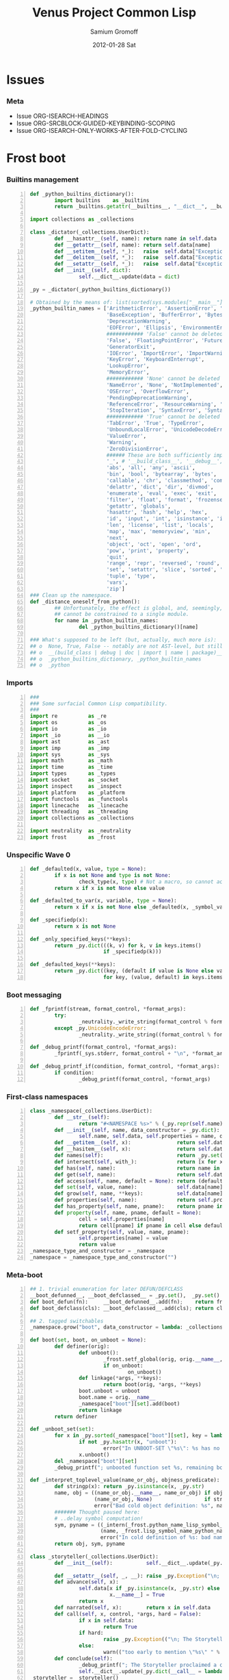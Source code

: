 #+TITLE:     Venus Project Common Lisp
#+AUTHOR:    Samium Gromoff
#+EMAIL:     _deepfire@feelingofgreen.ru
#+DATE:      2012-01-28 Sat
#+DESCRIPTION: The birth of an implementation of Common Lisp.
#+KEYWORDS: lisp, venus, project, futurology
#+LANGUAGE:  en
#+OPTIONS:   H:3 num:t toc:t \n:nil @:t ::t |:t ^:t -:t f:t *:t <:t
#+OPTIONS:   TeX:t LaTeX:t skip:nil d:nil todo:t pri:nil tags:not-in-toc
#+INFOJS_OPT: view:nil toc:nil ltoc:t mouse:underline buttons:0 path:http://orgmode.org/org-info.js
#+EXPORT_SELECT_TAGS: export
#+EXPORT_EXCLUDE_TAGS: noexport
#+LINK_UP:   http://www.thevenusproject.com/
#+LINK_HOME: http://www.thevenusproject.com/
#+STYLE: <link rel="stylesheet" type="text/css" href="style.css" />
#+XSLT:
#+STARTUP: odd hidestars
#+TODO:  TOIMPL K | DONE
#+PROPERTY: tangle cl.py
#+PROPERTY: no-expand
#+PROPERTY: session *VPCL*
#+PROPERTY: results output silent
#+PROPERTY: exports code
#+PROPERTY: noweb no
#+PROPERTY: cache no
#+PROPERTY: comments org


* Issues
*** Meta

    - Issue ORG-ISEARCH-HEADINGS
    - Issue ORG-SRCBLOCK-GUIDED-KEYBINDING-SCOPING
    - Issue ORG-ISEARCH-ONLY-WORKS-AFTER-FOLD-CYCLING

* Frost boot

*** Builtins management

#+begin_src python +n
def _python_builtins_dictionary():
        import builtins    as _builtins
        return _builtins.getattr(__builtins__, "__dict__", __builtins__)

import collections as _collections

class _dictator(_collections.UserDict):
        def __hasattr__(self, name): return name in self.data
        def __getattr__(self, name): return self.data[name]
        def __setitem__(self, *_):   raise  self.data["Exception"]("Dictator.")
        def __delitem__(self, *_):   raise  self.data["Exception"]("Dictator.")
        def __setattr__(self, *_):   raise  self.data["Exception"]("Dictator.")
        def __init__(self, dict):
                self.__dict__.update(data = dict)

_py = _dictator(_python_builtins_dictionary())

# Obtained by the means of: list(sorted(sys.modules["__main__"].__builtins__.__dict__.keys()))
_python_builtin_names = ['ArithmeticError', 'AssertionError', 'AttributeError',
                         'BaseException', 'BufferError', 'BytesWarning',
                         'DeprecationWarning',
                         'EOFError', 'Ellipsis', 'EnvironmentError', 'Exception',
                         ############ 'False' cannot be deleted
                         'False', 'FloatingPointError', 'FutureWarning',
                         'GeneratorExit',
                         'IOError', 'ImportError', 'ImportWarning', 'IndentationError', 'IndexError',
                         'KeyError', 'KeyboardInterrupt',
                         'LookupError',
                         'MemoryError',
                         ############ 'None' cannot be deleted
                         'NameError', 'None', 'NotImplemented', 'NotImplementedError',
                         'OSError', 'OverflowError',
                         'PendingDeprecationWarning',
                         'ReferenceError', 'ResourceWarning', 'RuntimeError', 'RuntimeWarning',
                         'StopIteration', 'SyntaxError', 'SyntaxWarning', 'SystemError', 'SystemExit',
                         ############ 'True' cannot be deleted
                         'TabError', 'True', 'TypeError',
                         'UnboundLocalError', 'UnicodeDecodeError', 'UnicodeEncodeError', 'UnicodeError', 'UnicodeTranslateError', 'UnicodeWarning', 'UserWarning',
                         'ValueError',
                         'Warning',
                         'ZeroDivisionError',
                         ###### These are both sufficiently important and _-prefixed.
                         '_', # '__build_class__', '__debug__', '__doc__', '__import__', '__name__', '__package__',
                         'abs', 'all', 'any', 'ascii',
                         'bin', 'bool', 'bytearray', 'bytes',
                         'callable', 'chr', 'classmethod', 'compile', 'complex', 'copyright', 'credits',
                         'delattr', 'dict', 'dir', 'divmod',
                         'enumerate', 'eval', 'exec', 'exit',
                         'filter', 'float', 'format', 'frozenset',
                         'getattr', 'globals',
                         'hasattr', 'hash', 'help', 'hex',
                         'id', 'input', 'int', 'isinstance', 'issubclass', 'iter',
                         'len', 'license', 'list', 'locals',
                         'map', 'max', 'memoryview', 'min',
                         'next',
                         'object', 'oct', 'open', 'ord',
                         'pow', 'print', 'property',
                         'quit',
                         'range', 'repr', 'reversed', 'round',
                         'set', 'setattr', 'slice', 'sorted', 'staticmethod', 'str', 'sum', 'super',
                         'tuple', 'type',
                         'vars',
                         'zip']
### Clean up the namespace.
def _distance_oneself_from_python():
        ## Unfortunately, the effect is global, and, seemingly,
        ## cannot be constrained to a single module.
        for name in _python_builtin_names:
                del _python_builtins_dictionary()[name]

### What's supposed to be left (but, actually, much more is):
## o  None, True, False -- notably are not AST-level, but still are invincible.
## o  __(build_class | debug | doc | import | name | package)__
## o  _python_builtins_dictionary, _python_builtin_names
## o  _python
#+end_src

*** Imports

#+begin_src python +n
###
### Some surfacial Common Lisp compatibility.
###
import re          as _re
import os          as _os
import io          as _io
import _io         as __io
import ast         as _ast
import imp         as _imp
import sys         as _sys
import math        as _math
import time        as _time
import types       as _types
import socket      as _socket
import inspect     as _inspect
import platform    as _platform
import functools   as _functools
import linecache   as _linecache
import threading   as _threading
import collections as _collections

import neutrality  as _neutrality
import frost       as _frost
#+end_src

*** Unspecific Wave 0

#+begin_src python +n
def _defaulted(x, value, type = None):
        if x is not None and type is not None:
                check_type(x, type) # Not a macro, so cannot access the actual defaulted name..
        return x if x is not None else value

def _defaulted_to_var(x, variable, type = None):
        return x if x is not None else _defaulted(x, _symbol_value(variable), type = type)

def _specifiedp(x):
        return x is not None

def _only_specified_keys(**keys):
        return _py.dict(((k, v) for k, v in keys.items()
                        if _specifiedp(k)))

def _defaulted_keys(**keys):
        return _py.dict((key, (default if value is None else value))
                        for key, (value, default) in keys.items())
#+end_src

*** Boot messaging

#+begin_src python +n
def _fprintf(stream, format_control, *format_args):
        try:
                _neutrality._write_string(format_control % format_args, stream)
        except _py.UnicodeEncodeError:
                _neutrality._write_string((format_control % format_args).encode("utf-8"), stream)

def _debug_printf(format_control, *format_args):
        _fprintf(_sys.stderr, format_control + "\n", *format_args)

def _debug_printf_if(condition, format_control, *format_args):
        if condition:
                _debug_printf(format_control, *format_args)
#+end_src

*** First-class namespaces

#+begin_src python +n
class _namespace(_collections.UserDict):
        def __str__(self):
                return "#<NAMESPACE %s>" % (_py.repr(self.name),)
        def __init__(self, name, data_constructor = _py.dict):
                self.name, self.data, self.properties = name, data_constructor(), _collections.defaultdict(_py.dict)
        def __getitem__(self, x):               return self.data.__getitem__(x)
        def __hasitem__(self, x):               return self.data.__hasitem__(x)
        def names(self):                        return _py.set(self.data.keys())
        def intersect(self, with_):             return [x for x in with_ if x in self.data] if _py.len(self) > _py.len(with_) else [x for x in self.data if x in with_]
        def has(self, name):                    return name in self.data
        def get(self, name):                    return self.data[name]
        def access(self, name, default = None): return (default, None) if name not in self.data else (self.data[name], True)
        def set(self, value, name):             self.data[name] = value; return value
        def grow(self, name, **keys):           self.data[name] = _namespace_type_and_constructor(name, **keys); self.setf_property(True, name, "NAMESPACEP")
        def properties(self, name):             return self.properties[name]
        def has_property(self, name, pname):    return pname in self.properties[name]
        def property(self, name, pname, default = None):
                cell = self.properties[name]
                return cell[pname] if pname in cell else default
        def setf_property(self, value, name, pname):
                self.properties[name] = value
                return value
_namespace_type_and_constructor = _namespace
_namespace = _namespace_type_and_constructor("")
#+end_src

*** Meta-boot 

#+begin_src python +n
## 1. trivial enumeration for later DEFUN/DEFCLASS
__boot_defunned__, __boot_defclassed__ = _py.set(),  _py.set()
def boot_defun(fn):     __boot_defunned__.add(fn);    return fn
def boot_defclass(cls): __boot_defclassed__.add(cls); return cls

## 2. tagged switchables
_namespace.grow("boot", data_constructor = lambda: _collections.defaultdict(_py.set))

def boot(set, boot, on_unboot = None):
        def definer(orig):
                def unboot():
                        _frost.setf_global(orig, orig.__name__, _py.globals())
                        if on_unboot:
                                on_unboot()
                def linkage(*args, **keys):
                        return boot(orig, *args, **keys)
                boot.unboot = unboot
                boot.name = orig.__name__
                _namespace["boot"][set].add(boot)
                return linkage
        return definer

def _unboot_set(set):
        for x in _py.sorted(_namespace["boot"][set], key = lambda x: x.name):
                if not _py.hasattr(x, "unboot"):
                        error("In UNBOOT-SET \"%s\": %s has no 'unboot' attribute.", set, x)
                x.unboot()
        del _namespace["boot"][set]
        _debug_printf("; unbooted function set %s, remaining boot sets: %s", _py.repr(set), ", ".join(_namespace["boot"].keys()))

def _interpret_toplevel_value(name_or_obj, objness_predicate):
        def stringp(x): return _py.isinstance(x, _py.str)
        name, obj = ((name_or_obj.__name__, name_or_obj) if objness_predicate(name_or_obj)               else
                     (name_or_obj, None)                 if stringp(name_or_obj) or symbolp(name_or_obj) else
                     error("Bad cold object definition: %s", name_or_obj))
        ####### Thought paused here:
        # ..delay symbol computation!
        sym, pyname = ((_intern(_frost.python_name_lisp_symbol_name(name))[0], name)  if _py.isinstance(name, _py.str) else
                       (name, _frost.lisp_symbol_name_python_name(symbol_name(name))) if symbolp(name)                 else
                       error("In cold definition of %s: bad name %s for a cold object.", name, _py.repr(name)))
        return obj, sym, pyname

class _storyteller(_collections.UserDict):
        def __init__(self):           self.__dict__.update(_py.dict(__call__ = lambda self, x: self.advance(x),
                                                                    data     = _py.dict()))
        def __setattr__(self, _, __): raise _py.Exception("\n; The Storyteller defies this intercession.")
        def advance(self, x):
                self.data[x if _py.isinstance(x, _py.str) else
                          x.__name__] = True
                return x
        def narrated(self, x):        return x in self.data
        def call(self, x, control, *args, hard = False):
                if x in self.data:
                        return True
                if hard:
                        raise _py.Exception(("\n; The Storyteller quietly said: 'twas too early to mention \"%s\" " % x) + control % args)
                else:
                        warn(("too early to mention \"%s\" " % (x,)) + control, *args)
        def conclude(self):
                _debug_printf("; The Storyteller proclaimed a conclusion, which also was a new beginning.")
                self.__dict__.update(_py.dict(__call__ = lambda *_, **__: True))
_storyteller = _storyteller()
story = _storyteller.advance
#+end_src

*** Cold types

#+begin_src python +n
_cold_class_type       = _py.type
_cold_condition_type   = _py.BaseException
_cold_error_type       = _py.Exception
_cold_hash_table_type  = _py.dict
_cold_stream_type      = __io._IOBase
_cold_file_stream_type = __io.TextIOWrapper
_cold_function_type    = _types.FunctionType.__mro__[0]
_cold_tuple_type       = _py.tuple
_cold_string_type      = _py.str
_cold_list_type        = _py.list
def _cold_simple_error(format, *args): raise _cold_error_type(format % args)
def _cold_typep(x, type):
        return _py.isinstance(x, (type             if _py.isinstance(x, _py.type)             else
                                  type.python_type if _py.isinstance(x, (symbol if _py.isinstance(x, _py.type) else
                                                                         symbol.python_type)) else
                                  _cold_simple_error("%s is neither a python type, nor a symbol.",
                                                     x.__repr__())))
def _cold_the(type, x):
        if typep(x, type):
                return x
        else:
                raise _cold_simple_error("%s is not a %s.", x.__repr__(), type)
def _cold_check_type(x, type):
        the(type, x)
typep      = _cold_typep
the        = _cold_the
check_type = _cold_check_type
#+end_src

* Cold boot
*** As-of-yet -homeless type predicates..

#+begin_src python +n
@boot_defun
def stringp(x):        return _py.isinstance(x, _cold_string_type)
@boot("symbol", lambda _, o: (_py.isinstance(o, _cold_function_type) or
                              _py.isinstance(o, symbol) and o.function))
@boot_defun ## Unregistered Issue COMPLIANCE-EVALUATION-MODEL-FUNCTIONP
def functionp(o):      return (_py.isinstance(o, _cold_function_type) or
                               _py.isinstance(o, symbol.python_type) and o.function)

def _symbol_type_specifier_p(x):
        return _py.hasattr(x, "python_type")

def _python_type_p(x): return _py.isinstance(o, _cold_class_type)

@boot_defun
def type_of(x):
        return _py.type(x)
#+end_src

*** Boot listery and consery (beware model issues)

#+begin_src python +n
def _tuplep(x):
        return _py.isinstance(x, _cold_tuple_type)

@boot_defun
def atom(x):        return not _tuplep(x)
@boot_defun # Unregistered Issue LIST-CONSNESS
def consp(x):       return _tuplep(x)
@boot_defun # Unregistered Issue LIST-CONSNESS
def listp(x):       return x is nil or _tuplep(x)
@boot_defun # Unregistered Issue LIST-CONSNESS
def list(*xs):      return xs
@boot_defun # Unregistered Issue LIST-CONSNESS
def append(*xs):    return _py.sum(xs, xs[0].__class__()) or _py.tuple()
# def append(*xs): return reduce(lambda x, y: x + y, xs) if (xs and xs[0]) else []
@boot_defun
def cons(car, cdr): return (x, y)
@boot_defun
def car(x):         return x[0] if x else nil
@boot_defun
def first(x):       return x[0] if x else nil
#+end_src

*** Unspecific Wave 1

#+begin_src python +n
@boot_defun
def identity(x):  return x

@boot_defun
def make_hash_table():
        return _py.dict()

@boot_defun
def gethash(key, dict, default = None):
        therep = key in dict
        return (dict[key] if therep else default), therep

@boot_defun
def length(x):
        return _py.len(the(string, x))

def _map_into_hash(f, xs,
                   key_test = lambda k: k is not None,
                   value_test = lambda _: True) -> _py.dict:
        acc = _py.dict()
        for x in xs:
                k, v = f(x)
                if key_test(k) and value_test(v):
                        acc[k] = v
        return acc
#+end_src

*** Boot dynamic scope

#+begin_src python +n
__global_scope__ = make_hash_table()

class _thread_local_storage(_threading.local):
        def __init__(self):
                self.dynamic_scope = []

__tls__ = _thread_local_storage()

# The symmetry invariance is _IMPORTANT_, as you probably can imagine!
def _dynamic_scope_push(scope):
        __tls__.dynamic_scope.append(scope)
def _dynamic_scope_pop():
        __tls__.dynamic_scope.pop()

def _find_dynamic_frame(name):
        for scope in reversed(__tls__.dynamic_scope):
                if name in scope:
                        return scope
        if name in __global_scope__:
                return __global_scope__

def _dynamic_frame_for_set(name, force_toplevel = None):
        return (__global_scope__ if force_toplevel else
                (_find_dynamic_frame(name) or
                 (__tls__.dynamic_scope[-1] if __tls__.dynamic_scope else
                  __global_scope__)))

def _symbol_value(name):
        frame = _find_dynamic_frame(name)
        return (frame[name] if frame else
                error(AttributeError, "Unbound variable: %s." % name))

def _do_bind_symbol_pyname(symbol, globals):
        pyname = _frost.lisp_symbol_name_python_name(symbol_name(symbol))
        _frost.setf_global(symbol, pyname, globals)

def _bind_symbol_pyname(symbol_, globals = None):
        _do_bind_symbol_pyname(_boot_check_type(symbolp, symbol_), globals = _defaulted(globals, _py.globals()))

def _intern_and_bind_pynames(*names, globals = None):
        globals = _defaulted(globals, _py.globals())
        for name in names:
                _bind_symbol_pyname(_intern(name)[0], globals)

def _boot_symbolicate_global_dynamic_scope():
        def upgrade_scope(xs):
                kvs = _py.list(xs.items())
                for k, v in kvs:
                        del xs[k]
                        sym = _intern_in_package(k, __cl)[0]
                        xs[sym] = v
                        _do_bind_symbol_pyname(sym, _py.globals())
        assert not __tls__.dynamic_scope
        upgrade_scope(__global_scope__)

def _do_set(name, value, force_toplevel):
        _dynamic_frame_for_set(name, force_toplevel = force_toplevel)[name] = value

@boot("symbol",
      lambda _string_set, name, value, force_toplevel = None:
      _string_set(name, value, force_toplevel = force_toplevel, symbolicp = False),
      on_unboot = _boot_symbolicate_global_dynamic_scope)
def _string_set(symbol_name, value, force_toplevel = None, symbolicp = True):
        stringp(symbol_name) or error("The first argument to %%STRING-SET must be a string, was: %s.", symbol_name.__repr__())
        name = _intern(symbol_name)[0] if symbolicp else symbol_name
        _do_set(name, value, force_toplevel)
        symbolicp and _bind_symbol_pyname(name)
        return value

@boot("typep", lambda _, __, ___: error("A violent faecal odour hung in the air.."))
@boot_defun
def set(symbol_, value, *_, force_toplevel = False):
        _do_set(the(symbol, symbol_), value, force_toplevel)
        return value

@boot("symbol", lambda _, name: _find_dynamic_frame(_boot_check_type(stringp, name)) and t)
@boot_defun
def boundp(symbol_):
        # Unregistered Issue COMPLIANCE-BOUNDP-ACCEPTS-STRINGS
        return _find_dynamic_frame(the(symbol, symbol_)) and t
#+end_src

*** Boot conditions: WARN, ERROR

#+begin_src python +n
def _conditionp(x):
        return _py.isinstance(x, _cold_condition_type)

@boot("typep", lambda _, datum, *args, default_type = None, **keys:
              _py.Exception(datum % args) if stringp(datum) else
              (datum if not (args or keys) else
               error("Bad, bad evil is rising.  Now go and kill everybody.")) if _conditionp(datum) else
              datum(*args, **keys))
def _coerce_to_condition(datum, *args, default_type = None, **keys):
        type_specifier = _defaulted(default_type, error) if stringp(datum) else datum

        type = (type_specifier             if typep(type_specifier, _cold_class_type)                              else
                None                       if _conditionp(type_specifier)                                          else
                type_specifier.python_type if symbolp(type_specifier) and _symbol_type_specifier_p(type_specifier) else
                error(simple_type_error, "Cannot coerce %s to a condition.", _py.repr(datum)))
        cond = (datum              if type is None   else # Already a condition.
                type(datum % args) if stringp(datum) else
                type(*args, **keys))
        return cond

@boot("typep", lambda _, datum, *args, **keys:
              _debug_printf("COLD WARNING: " + datum, *args, **keys))
@boot_defun
def warn(control, *args, **keys):
        condition = _coerce_to_condition(control, *args, **keys)
        check_type(condition, warning)
        signal(condition)
        badness = _poor_man_etypecase(condition,
                                      (style_warning, style_warning),
                                      (warning,       warning))
        format(_symbol_value(_error_output_), "%s: %s\n", symbol_name(badness), condition)
        return nil

# @boot(lambda error, datum, *args, **keys: _frost.raise_exception(_coerce_to_condition(datum, *args, **keys)))
@boot_defun
def error(datum, *args, **keys):
        ## Shouldn't we ditch Python compat entirely, doing instead
        ## the typical SIGNAL/INVOKE-DEBUGGER thing?
        raise _coerce_to_condition(datum, *args, **keys)

def _boot_check_type(pred, x):
        return x if pred(x) else error("A violent faecal odour hung in the air..")
#+end_src

*** Package system
***** Package system conditions

#+begin_src python +n

def _package_not_found_error(x):
        error("The name \"%s\" does not designate any package.", x)

def _symbol_conflict_error(op, obj, pkg, x, y):
        error(simple_package_error, "%s %s causes name-conflicts in %s between the following symbols: %s, %s." %
              (op, obj, pkg, x, y))

def _symbols_not_accessible_error(package, syms):
        def pp_sym_or_string(x):
                return "\"%s\"" % x if stringp(x) else _print_nonkeyword_symbol(x)
        error(simple_package_error, "These symbols are not accessible in the %s package: (%s).",
              package_name(package), ", ".join(mapcar(pp_sym_or_string, syms)))
#+end_src

***** Package system classes

#+begin_src python +n
_namespace.grow("PACKAGES")

@boot_defclass
class package(_collections.UserDict):
        def __repr__ (self): return "#<PACKAGE \"%s\">" % self.name # Cold PRINT-UNREADABLE-OBJECT
        def __bool__(self):  return True                            # Non-false even if empty.
        def __hash__(self):  return hash(_py.id(self))
        def __init__(self, name, use = [], nicknames = [], internal_symbols = 10, external_symbols = 10,
                     filename = "", ignore_python = False, python_exports = True, boot = False):
                internal_symbols = external_symbols = "IGNORE"
                ## DEPENDENCY: USE-PACKAGE
                ## DEPENDENCY: INTERN
                def validate_requested_package_names(name, nicknames):
                        # Unregistered Issue COMPLIANCE-PACKAGE-REDEFINITION
                        name = "IGNORE"
                        nickname_conflicts = _namespace["PACKAGES"].intersect(nicknames)
                        for n_c in nickname_conflicts:
                                p = _namespace["PACKAGES"][n_c]
                                if p.name == n_c: error("\"%s\" is a package name, so it cannot be a nickname for \"%s\".", n_c, name)
                                else:             error("\"%s\" is already a nickname for \"%s\".", n_c, p.name)
                def setup_package_usage(p, used):
                        ## Issue _CCOERCE_TO_PACKAGE-WEIRD-DOUBLE-UNDERSCORE-NAMING-BUG
                        # coercer = (_ccoerce_to_package if boot else
                        #            _coerce_to_package)
                        p.used_packages  = _py.set(find_package(x) or _package_not_found_error(x)
                                                   for x in used)
                        p.packages_using = _py.set()
                        if p.used_packages and _storyteller.call("use_package", "using %s into %s", used, p):
                                for u_p in p.used_packages:
                                        assert _py.isinstance(u_p, _py.type(p))
                                        use_package(p, u_p)
                ## __init__()
                assert stringp(name)
                self.name = name
                self.nicknames = nicknames

                validate_requested_package_names(name, nicknames)

                self.own         = _py.set()                         # sym
                self.imported    = _py.set()                         # sym
              # self.present     = own + imported
                self.inherited   = _collections.defaultdict(_py.set) # sym -> _py.set(pkg) ## _mapsetn(_slotting("external"), used_packages) -> source_package
                self.accessible  = make_hash_table()                 # str -> sym          ## accessible = present + inherited
                self.external    = _py.set()                         # sym                 ## subset of accessible
              # self.internal    = accessible - external

                setup_package_usage(self, use)

                ## Hit the street.
                self.data          = self.accessible
                _namespace["PACKAGES"].set(self, name)
                for nick in nicknames:
                        _namespace["PACKAGES"].set(self, nick)

@boot("symbol", lambda _, name, **keys: package(name, **keys))
@boot_defun
def make_package(name, **keys):
        return package.python_type(name, **keys)

@boot("symbol", lambda _, x: _py.isinstance(x, package))
@boot_defun
def packagep(x): return _py.isinstance(x, package.python_type)

@boot_defun
def package_name(x): return x.name

@boot_defun
def find_package(name):
        return (name if packagep(name) else
                _namespace["PACKAGES"].access(string(name))[0] or nil)

@boot_defun
def package_used_by_list(package):
        p = _coerce_to_package(package)
        return p.packages_using if p else _package_not_found_error(package)

@boot_defclass
class symbol(): # Turned to a symbol, during the package system bootstrap.
        def __str__(self):
                return _print_symbol(self)
        def __repr__(self):
                return _py.str(self)
        def __init__(self, name):
                (self.name, self.package,
                 (self.function,
                  self.macro_function,
                  self.known)) = name, None, (None, nil, nil)
        def __hash__(self):
                return hash(self.name) ^ (hash(self.package.name) if self.package else 0)
        def __call__(self, *args, **keys):
                function = self.function ## Well, it's an inlined SYMBOL-FUNCTION..
                if not _py.isinstance(function, _cold_function_type):
                        error("While calling %s: SYMBOL-FUNCTION returned a non-callable object of type %s.",
                              self, _py.type(function))
                return function(*args, **keys)
        def __bool__(self):
                return self is not nil

@boot("symbol", lambda _, name, **keys: symbol(name))
@boot_defun
def make_symbol(name, **keys):
        return symbol.python_type(name, **keys)

@boot("symbol", lambda _, x: _py.isinstance(x, symbol))
@boot_defun
def symbolp(x):  return _py.isinstance(x, symbol.python_type)

@boot_defun
def keywordp(x): return symbolp(x) and symbol_package(x) is __keyword

@boot_defun
def symbol_name(x):            return x.name
@boot_defun
def symbol_package(x):         return x.package
@boot_defun # Unregistered Issue COMPLIANCE-SYMBOL-VALUE
def symbol_value(symbol_):     return _symbol_value(the(symbol, symbol_))
def _symbol_function(symbol):  return (symbol.known          or
                                       symbol.macro_function or
                                       symbol.function       or
                                       _debug_printf("no fun: %s", symbol) or
                                       error(undefined_function, symbol))

@boot_defun
def string(x):
        ## NOTE: These type check branches can be in bootstrap order or in usage frequency order!
        return (x      if stringp(x) else
                x.name if symbolp(x) else
                error("%s must have been either a string or a symbol.", x))

def _do_find_symbol(str, package):
        return gethash(str, package.accessible, None)[0]

def _find_symbol_or_fail(x, package = None):
        sym = _do_find_symbol(x, _coerce_to_package(package))
        return (sym if sym is not None else
                _symbols_not_accessible_error(p, [x]))

def _symbol_relation(x, p):
        "NOTE: here we trust that X belongs to P, when it's a symbol."
        s = gethash(x, p.accessible, None)[0] if stringp(x) else x
        if s is not None:
                return _keyword("INHERITED" if s.name in p.inherited else
                                "EXTERNAL"  if s      in p.external  else
                                "INTERNAL")

def _find_symbol(str, package):
        s = _do_find_symbol(str, package)
        return ((s, _symbol_relation(s, package)) if s is not None else
                (None, None))

def _symbol_accessible_in(x, package):
        return (x.name in package.accessible and
                package.accessible[x.name] is x)

@boot_defun
def find_symbol(str, package = None):
        return _find_symbol(str, _coerce_to_package(package))

@boot("print", lambda _, s, **__:
              (("#"            if not s.package          else
                ""             if s.package is __keyword else
                s.package.name) + (":" if (not s.package or s.name in s.package.external or s.package is __keyword) else
                                   "::") + s.name))
def _print_symbol(s, escape = None, gensym = None, case = None, package = None, readably = None):
        # Specifically, if *PRINT-READABLY* is true, printing proceeds as if
        # *PRINT-ESCAPE*, *PRINT-ARRAY*, and *PRINT-GENSYM* were also true, and
        # as if *PRINT-LENGTH*, *PRINT-LEVEL*, AND *PRINT-LINES* were false.
        #
        # If *PRINT-READABLY* is false, the normal rules for printing and the
        # normal interpretations of other printer control variables are in
        # effect.
        #
        # Individual methods for PRINT-OBJECT, including user-defined methods,
        # are responsible for implementing these requirements.
        package  = _defaulted_to_var(package,  _package_)
        if not packagep(package):
                _here("------------------------------------------------------------\npackage is a %s: %s" % (type_of(package), package,))
        readably = _defaulted_to_var(readably, _print_readably_)
        escape   = _defaulted_to_var(escape,   _print_escape_) if not readably else t
        case     = _defaulted_to_var(case,     _print_case_)   if not readably else _keyword("UPCASE")
        gensym   = _defaulted_to_var(gensym,   _print_gensym_) if not readably else t
        # Because the #: syntax does not intern the following symbol, it is
        # necessary to use circular-list syntax if *PRINT-CIRCLE* is true and
        # the same uninterned symbol appears several times in an expression to
        # be printed. For example, the result of
        #
        # (let ((x (make-symbol "FOO"))) (list x x))
        #
        # would be printed as (#:FOO #:FOO) if *PRINT-CIRCLE* were
        # false, but as (#1=#:FOO #1#) if *PRINT-CIRCLE* were true.
        return ((""                       if not escape                        else
                 ":"                      if s.package is __keyword            else
                 ""                       if _symbol_accessible_in(s, package) else
                 ("#:" if gensym else "") if not s.package                     else
                 (s.package.name + (":"
                                    if s in s.package.external else
                                    "::"))) +
                _case_xform(case, s.name))

def _core_package_init():
        global __cl, __keyword
        __cl      = make_package("COMMON-LISP", nicknames = ["CL"])
        __keyword = make_package("KEYWORD")

_core_package_init()

def _do_intern_symbol(s, p):
        p.own.add(s)
        p.accessible[s.name], s.package = s, p
        if p is __keyword: # CLHS 11.1.2.3.1 Interning a Symbol in the KEYWORD Package
                p.external.add(s)
        return s

def _cold_make_nil():
        nil = symbol.__new__(symbol)
        (nil.name,
         nil.package,
         nil.function,
         nil.macro_function,
         nil.known) = "NIL", __cl, nil, nil, nil
        return _do_intern_symbol(nil, __cl)

NIL = nil = _cold_make_nil()

@boot_defun
def null(x): return x is nil
#+end_src

***** Package system core

#+begin_src python +n
def _intern_in_package(x, p):
        s, presentp = (error("X must be a string: %s.", _py.repr(x)) if not _py.isinstance(x, _py.str) else
                       (p.accessible.get(x), True)                   if x in p.accessible              else
                       (None,                False))
        if not presentp:
                s = _do_intern_symbol(make_symbol(x), p)
        return s, presentp

def _coerce_to_package(x, if_null = "current"):
        return (find_package(x)                                              if stringp(x) or symbolp(x) or packagep(x) else
                (_symbol_value(_package_) if if_null == "current" else
                 _package_not_found_error(x))                                if (not x)                                 else
                error(simple_type_error, "COERCE-TO-PACKAGE accepts only package designators -- packages, strings or symbols, was given '%s' of type %s.",
                      x, type_of(x)))

@boot("symbol", lambda _intern, x, package = None:
              _intern(x, package or __cl))
def _intern(x, package = None):
        "A version of INTERN, that does not compute the relationship between SYMBOL and designated PACKAGE."
        return _intern_in_package(x, find_package(package) if package else
                                     _symbol_value(_package_))

def _keyword(s, upcase = True):
        return _intern((s.upper() if upcase else s),
                       __keyword)[0]

def _use_package_symbols(dest, src, syms):
        conflict_set = { x.name for x in syms.values() } & _py.set(dest.accessible.keys())
        for name in conflict_set:
                if syms[name] is not dest.accessible[name]:
                        _symbol_conflict_error("USE-PACKAGE", src, dest, syms[name], dest.accessible[name])
        ## no conflicts anymore? go on..
        for name, sym in syms.items():
                dest.inherited[sym].add(src)
                if name not in dest.accessible: # Addition of this conditional is important for package use loops.
                        dest.accessible[name] = sym
                        # if dest.name == "SWANK" and src.name == "INSPECTOR":
                        #         debug_printf("merging %s into %s: test: %s", s, dest, _read_symbol(_print_nonkeyword_symbol(s)))

@story
@boot_defun
def use_package(dest, src):
        dest, src = _coerce_to_package(dest), _coerce_to_package(src)
        symhash = _map_into_hash(lambda x: (x.name, x), src.external)
        _use_package_symbols(dest, src, symhash)
        src.packages_using.add(dest)
        dest.used_packages.add(src)

@boot_defun
def intern(x, package = None):
        package = _coerce_to_package(package)
        s, found_in_package = _intern(x, package)
        return s, (_symbol_relation(s, package) if found_in_package else
                   None)

@boot_defun
def defpackage(name, use = [], export = []):
        p = make_package(name, use = use)
        for symname in export:
                _not_implemented("DEFPACKAGE: :EXPORT keyword") # XXX: populate the for-INTERN-time-export set of names
        return p

@boot_defun
def in_package(name):
        _string_set("*PACKAGE*", _coerce_to_package(name), force_toplevel = t)

@boot_defun
def export(symbols, package = None):
        symbols, package = symbols if _py.isinstance(symbols, _py.list) else [symbols], _coerce_to_package(package)
        assert(all(symbolp(x)
                   for x in symbols))
        symdict = _map_into_hash(lambda x: (x.name, x), symbols)
        for user in package.packages_using:
                _use_package_symbols(user, package, symdict)
        # No conflicts?  Alright, we can proceed..
        symset = _py.set(symdict.values())
        for_interning = symset & _py.set(package.inherited)
        for sym in for_interning:
                del package.inherited[sym]
                self.internal.add(sym)
        package.external |= symset
        return True

@boot_defun
def import_(symbols, package = None, populate_module = True):
        p = _coerce_to_package(package)
        symbols = _ensure_list(symbols)
        module = _find_module(_frost.lisp_symbol_name_python_name(package_name(p)),
                              if_does_not_exist = "continue")
        for s in symbols:
                ps, accessible = gethash(s.name, p.accessible)
                if ps is s:
                        continue
                elif accessible: # conflict
                        _symbol_conflict_error("IMPORT", s, p, s, ps)
                else:
                        p.imported.add(s)
                        p.accessible[s.name] = s
                        if module:
                                _not_implemented("Namespace merging.")
                                # Issue SYMBOL-VALUES-NOT-SYNCHRONISED-WITH-PYTHON-MODULES
                                # python_name = _frost.lisp_symbol_name_python_name(s.name)
                                # module.__dict__[python_name] = ???
        return t
#+end_src

***** Package system init

#+begin_src python +n
def _init_package_system_0():
        global __packages__
        global __keyword
        global t, T, symbol, make_symbol, make_package
        __core_symbol_names__ = [
                "QUOTE",
                "ABORT", ("CONTINUE", "continue_"), ("BREAK", "break_"),
                "&OPTIONAL", "&REST", "&KEY", "&BODY", "&ALLOW-OTHER-KEYS", "&WHOLE",
                "&RESTKEY", # pythonism
                ]
        __more_symbol_names__ = [
                "SOME", "EVERY", "LOCALLY", "MACROLET", "SYMBOL_MACROLET"
                ]
        __packages__ = make_hash_table()
        T = t              = _intern("T", __cl)[0]     # Nothing much works without this.
        nil.__contains__   = lambda _: False
        nil.__getitem__    = lambda _, __: nil
        nil.__length__     = lambda _: 0
        nil.__iter__       = lambda _: None
        nil.__reversed__   = lambda _: None
        export([t, nil] + [_intern(n[0] if _tuplep(n) else n, __cl)[0]
                           for n in __core_symbol_names__ + __more_symbol_names__],
               __cl)
        for spec in __core_symbol_names__ + __more_symbol_names__:
                lisp_name, python_name = (spec, _frost.lisp_symbol_name_python_name(spec)) if stringp(spec) else spec
                _frost.setf_global(_find_symbol_or_fail(lisp_name, __cl), python_name, _py.globals())
                # Unregistered Issue PACKAGE-SYSTEM-INIT-SHOULD-USE-GLOBAL-SETTER-INSTEAD-OF-CUSTOM-HACKERY
        # secondary
        global star
        star = _intern("*", __cl)[0]
        package("COMMON-LISP-USER", use = [__cl], boot = True)
        __global_scope__["*PACKAGE*"] = __cl # COLD-SETQ
        symbol = _frost.frost_def(symbol,  _intern("SYMBOL")[0],  "python_type", _py.globals())
        @boot_defun# (_do_intern_symbol(symbol.python_type("MAKE-SYMBOL"), __cl))
        def make_symbol(name):
                return symbol.python_type(name)
        _frost.frost_def(package, _intern("PACKAGE")[0], "python_type", _py.globals())
        @boot_defun
        def make_package(name, nicknames = [], use = []):
                if nicknames:
                        _not_implemented("In MAKE-PACKAGE %s: package nicknames are ignored.", _py.repr(name))
                return package.python_type(string(name), ignore_python = True, use = [])

_init_package_system_0()

_unboot_set("symbol")
#+end_src

*** GENSYM

#+begin_src python +n
__gensym_counter__ = 0

def _gensymname(x = "N"):
        # Unregistered Issue GENSYM-NOT-THREAD-SAFE
        global __gensym_counter__
        __gensym_counter__ += 1
        return x + _py.str(__gensym_counter__)

@boot_defun
def gensym(x = "G"):
        return make_symbol(_gensymname(x))
#+end_src

*** Complete dynamic scope

#+begin_src python +n
class _env_cluster(object):
        def __init__(self, cluster):
                self.cluster = cluster
        def __enter__(self):
                _dynamic_scope_push(self.cluster)
        def __exit__(self, t, v, tb):
                _dynamic_scope_pop()

class _dynamic_scope(object):
        "Courtesy of Jason Orendorff."
        def let(self, **keys):
                return _env_cluster(keys)
        def maybe_let(self, p, **keys):
                return _env_cluster(keys) if p else None
        def __getattr__(self, name):
                return symbol_value(name)
        def __setattr__(self, name, value):
                error(AttributeError, "Use SET to set special globals.")

__dynamic_scope__ = _dynamic_scope()
env = __dynamic_scope__             # shortcut..

@boot_defun
def progv(vars = None, vals = None, body = None, **cluster):
        """Two usage modes:
progv([\"foovar\", \"barvar\"],
      [3.14, 2.71],
      lambda: body())

with progv(foovar = 3.14,
           barvar = 2.71):
      body()

..with the latter being lighter on the stack frame usage."""
        if body:
                with _env_cluster(_py.dict(_py.zip(vars, vals))):
                        return body()
        else:
                return _env_cluster(vars if hash_table_p(vars) else
                                    cluster)

#+end_src

*** Non-local transfers of control: CATCH, THROW, BLOCK, RETURN-FROM

#+begin_src python +n
@boot_defun
def unwind_protect(form, fn):
        "For the times, when statements won't do."
        try:
                return form()
        finally:
                fn()

# WARNING: non-specific try/except clauses and BaseException handlers break this!
class __catcher_throw__(_cold_condition_type):
        def __init__(self, ball, value, reenable_pytracer = nil):
                self.ball, self.value, self.reenable_pytracer = ball, value, reenable_pytracer
        def __str__(self):
                return "@<ball %s>" % (self.ball,)

def _do_catch(ball, body):
        "This seeks the stack like mad, like the real one."
        if not _py.isinstance(ball, symbol.python_type):
                error("In %DO-CATCH: first argument must be a symbol, was: %s.", _py.repr(ball))
        try:
                return body()
        except __catcher_throw__ as ct:
                # format(t, "catcher %s, ball %s -> %s", ct.ball, ball, "caught" if ct.ball is ball else "missed")
                if ct.ball is ball:
                        if ct.reenable_pytracer:
                                _frost.enable_pytracer()
                        return ct.value
                else:
                        raise
@boot_defun
def catch(ball, body):
        return _do_catch(ball, body)

@boot_defun
def throw(ball, value):
        "Stack this seeks, like mad, like the real one."
        check_type(ball, symbol)
        raise __catcher_throw__(ball = ball, value = value, reenable_pytracer = boundp(_signalling_frame_))

def __block__(fn):
        "An easy decorator-styled interface for block establishment."
        nonce = gensym("BLOCK")
        ret = (lambda *args, **keys:
                       _do_catch(nonce,
                                 lambda: fn(*args, **keys)))
        _py.setattr(ret, "ball", nonce)
        return ret

@boot_defun
def block(nonce_or_fn, body = None):
        """A lexically-bound counterpart to CATCH/THROW.
Note, how, in this form, it is almost a synonym to CATCH/THROW -- the lexical aspect
of nonce-ing is to be handled manually."""
        if not body: # Assuming we were called as a decorator..
                return __block__(nonce_or_fn)
        else:
                return catch(nonce_or_fn, body)

@boot_defun
def return_from(nonce, value):
        nonce = ((_py.getattr(nonce, "ball", None) or
                  error("RETURN-FROM was handed a function %s, but it is not cooperating in the "
                        "__BLOCK__ nonce passing syntax.", nonce)) if functionp(nonce) else
                 ## This can mean either the @defun-ned function, or absent a function definition, the symbol itself.
                 (_py.getattr(nonce.function, "ball", nonce))      if symbolp(nonce)   else
                 nonce                                             if stringp(nonce)   else
                 error("In RETURN-FROM: nonce must either be a string, or a function designator;  was: %s.", _py.repr(nonce)))
        throw(nonce, value)
#+end_src

*** Condition system: SIGNAL

#+begin_src python +n
## standard globals:
_string_set("*DEBUGGER-HOOK*",         nil)
_string_set("*INVOKE-DEBUGGER-HOOK*",  nil)

## non-standard:
_string_set("*HANDLER-CLUSTERS*", [])
_string_set("*PRESIGNAL-HOOK*",   nil)
_string_set("*PREHANDLER-HOOK*",  nil)

def _set_condition_handler(fn):
        _frost.set_tracer_hook("exception", fn)

@boot_defun
def signal(cond):
        for cluster in reversed(_symbol_value(_handler_clusters_)):
                for type, handler in cluster:
                        if not stringp(type):
                                if typep(cond, type):
                                        hook = _symbol_value(_prehandler_hook_)
                                        if hook:
                                                frame = assoc("__frame__", cluster)
                                                assert(frame)
                                                hook(cond, frame, hook)
                                        handler(cond)
        return nil

def _run_hook(variable, condition):
        old_hook = symbol_value(variable)
        if old_hook:
                with progv({ variable: nil }):
                        old_hook(condition, old_hook)
#+end_src

*** Stab at INVOKE-DEBUGGER

#+begin_src python +n
def _flush_standard_output_streams():
        _warn_not_implemented()

def _funcall_with_debug_io_syntax(function, *args, **keys):
        _warn_not_implemented()
        return function(*args, **keys)

_intern_and_bind_pynames("*DEBUG-CONDITION*", "*DEBUG-RESTARTS*", "*NESTED-DEBUG-CONDITION*")

def _show_restarts(restarts, stream):
        _warn_not_implemented()

def _invoke_debugger(condition):
        ## SBCL is being careful to not handle STEP-CONDITION here..
        with progv({_debug_condition_: condition,
                    _debug_restarts_: compute_restarts(condition),
                    _nested_debug_condition_: nil }):
                def error_handler_body(condition):
                        _string_set("*NESTED-DEBUG-CONDITION*", condition)
                        ndc_type = type_of(condition)
                        format(_symbol_value(_error_output_),
                               "\nA %s was caught when trying to print %s when "
                               "entering the debugger. Printing was aborted and the "
                               "%s was stored in %s.\n",
                               ndc_type, _debug_condition_, ndc_type, _nested_debug_condition_)
                        if typep(condition, cell_error):
                                format(_symbol_value(_error_output_),
                                       "\n(CELL-ERROR-NAME %s) = %s\n",
                                       _nested_debug_condition_, cell_error_name(condition))
                handler_case(lambda: _print_debugger_invocation_reason(condition,
                                                                       _symbol_value(_error_output_)),
                             (error, error_handler_body))
                try:
                        pass
                finally:
                        with progv({ _standard_output_: _symbol_value(_standard_output_),
                                     _error_output_:    _symbol_value(_debug_io_) }):
                                format(_symbol_value(_debug_io_), "\nType HELP for debugger help, or (VPCL:QUIT) to exit from VPCL.\n\n")
                                _show_restarts(_symbol_value(_debug_restarts_), _symbol_value(_debug_io_))
                                _internal_debug()

@boot_defun
def invoke_debugger(condition):
        "XXX: non-compliant: doesn't actually invoke the debugger."
        _run_hook(_invoke_debugger_hook_, condition)
        _run_hook(_debugger_hook_, condition)
        if not (packagep(_symbol_value(_package_)) and
                package_name(_symbol_value(_package_))):
                _string_set("*PACKAGE*", find_package("CL-USER"))
                format(_symbol_value(_error_output_),
                       "The value of %s was not an undeleted PACKAGE. It has been reset to %s.",
                       _package_, _symbol_value(_package_))
        _flush_standard_output_streams()
        return _funcall_with_debug_io_syntax(_invoke_debugger, condition)
#+end_src

*** Type system
***** Type predicates

#+begin_src python +n
def integerp(o):      return _py.isinstance(o, _py.int)
def floatp(o):        return _py.isinstance(o, _py.float)
def complexp(o):      return _py.isinstance(o, _py.complex)
def numberp(o):       return _py.isinstance(o, (_py.int, _py.float, _py.complex))
def hash_table_p(o):  return _py.isinstance(o, _cold_hash_table_type)
def _listp(o):        return _py.isinstance(o, _cold_list_type)
def _boolp(o):        return _py.isinstance(o, _py.bool)
def sequencep(x):     return _py.getattr(_py.type(x), "__len__", None) is not None
#+end_src

***** Types mappable to python

#+begin_src python
def _define_python_type_map(symbol_or_name, type):
        not (stringp(symbol_or_name) or symbolp(symbol_or_name)) and \
            error("In DEFINE-PYTHON-TYPE-MAP: first argument must be either a string or a symbol, was: %s.", _py.repr(symbol_or_name))
        not _py.isinstance(type, _py.type(_py.str)) and \
            error("In DEFINE-PYTHON-TYPE-MAP: second argument must be a Python type, was: %s.", _py.repr(type))
        symbol = (symbol_or_name if symbolp(symbol_or_name) else
                  _intern(symbol_or_name)[0])
        _frost.setf_global(symbol, _frost.lisp_symbol_name_python_name(symbol.name),
                           globals = _py.globals())
        symbol.python_type = type
        return symbol

_define_python_type_map("INTEGER",           _py.int)
_define_python_type_map("FLOAT",             _py.float)
_define_python_type_map("COMPLEX",           _py.complex)

_define_python_type_map("STRING",            _py.str)
_define_python_type_map("HASH-TABLE",        _cold_hash_table_type)

_define_python_type_map("FUNCTION",          _cold_function_type)

_define_python_type_map("STREAM",            _cold_stream_type)

_define_python_type_map("CLASS",             _py.type) # Ha.

_define_python_type_map("CONDITION",         _py.BaseException)
_define_python_type_map("ERROR",             _py.Exception)
_define_python_type_map("SERIOUS-CONDITION", _py.Exception)
_define_python_type_map("END-OF-FILE",       _py.EOFError)

## non-standard type names
_define_python_type_map("FILE-STREAM", _cold_file_stream_type)
_define_python_type_map("PYBOOL",      _py.bool)
_define_python_type_map("PYLIST",      _py.list)
_define_python_type_map("PYTUPLE",     _py.tuple)
_define_python_type_map("PYBYTES",     _py.bytes)
_define_python_type_map("PYBYTEARRAY", _py.bytearray)
_define_python_type_map("PYSET",       _py.set)
_define_python_type_map("PYFROZENSET", _py.frozenset)
#+end_src

***** Complex type specifier machinery: %TYPE-MISMATCH, @DEFTYPE, TYPEP

#+begin_src python +n
def _type_specifier_complex_p(x):
        """Determines, whether a type specifier X constitutes a
complex type specifier."""
        return _tuplep(x)

def _invalid_type_specifier_error(x, complete_type = None):
        error(simple_type_error, "%s is not a valid type specifier%s.",
              x, ("" if not complete_type else
                  (" (within type specifier %s)" % (complete_type,))))

def _complex_type_mismatch(x, type):
        ret = type[0].type_predicate(x, type)
        if _tuplep(ret) and _py.len(ret) != 3:
                error("Type matcher for %s returned an invalid value: %s.", type[0], _py.repr(ret))
        return (ret if not (_tuplep(ret) and ret[2]) else
                _invalid_type_specifier_error(ret[1], complete_type = type))

def _type_mismatch(x, type):
        """Determine, whether X does not belong to TYPE, and if so,
return a triple, specifying the specific parts of X and TYPE being in
disagreement and, as a third element, a boolean, denoting whether the
type specifier was malformed.  Otherwise, when X is of TYPE, a
negative boolean value is returned."""
        return (((not _py.isinstance(x, type)) and
                 (x, type, False))                    if _py.isinstance(type, _py.type)     else
                nil                                   if type is t                                else
                (((not _py.isinstance(x, type.python_type)) and
                  (x, type, False))                           if _py.hasattr(type, "python_type")    else
                 _complex_type_mismatch(x, _py.tuple([type])) if _py.hasattr(type, "type_predicate") else
                 _invalid_type_specifier_error(type)) if symbolp(type)                            else
                _complex_type_mismatch(x, type)       if (_tuplep(type) and type and
                                                          _py.hasattr(type[0], "type_predicate")) else
                _invalid_type_specifier_error(type))

def typep(x, type):
        return not _type_mismatch(x, type)

@boot_defun
def deftype(type_name_or_fn):
        def do_deftype(fn, type_name = type_name_or_fn):
                symbol = _intern(type_name)[0]
                symbol.type_predicate = fn
                return symbol
        return (do_deftype(type_name_or_fn, type_name = _frost.python_name_lisp_symbol_name(type_name_or_fn.__name__)) if functionp(type_name_or_fn) else
                do_deftype                                                                                             if stringp(type_name_or_fn)   else
                error("In DEFTYPE: argument must be either a function or a string, was: %s.",
                      _py.repr(symbol_name_or_fn)))

@boot_defun
def the(type, x):
        mismatch = _type_mismatch(x, type)
        return (x if not mismatch else
                error(simple_type_error, "The value %s is not of type %s%s.",
                      x, type, ("" if (not _type_specifier_complex_p(type)) or type is mismatch[1] else
                                (", specifically, the value %s is not of type %s" % (princ_to_string(mismatch[0]), mismatch[1])))))

@boot_defun
def check_type(x, type):
        the(type, x)

def _of_type(x):
        return lambda y: typep(y, x)

def _not_of_type(x):
        return lambda y: not typep(y, x)
        return some(_type_mismatch, xs, _infinite(type))
#+end_src

***** Complex type definitions

#+begin_src python
@deftype
def boolean(x, type):
        return ((x, type, True)  if _py.len(type) is not 1 else
                (x, type, False) if x not in [t, nil]      else
                nil)

@deftype
def null(x, type):
        return ((x, type, True)  if _py.len(type) is not 1 else
                (x, type, False) if x is not nil           else
                nil)

@deftype
def keyword(x, type):
        return ((x, type, True)  if _py.len(type) is not 1 else
                (x, type, False) if not keywordp(x)        else
                nil)

@deftype("OR")
def or_(x, type):
        return ((x, type, False) if _py.len(type) is 1 else
                _poor_man_let(mapcar(_type_mismatch, [x] * (_py.len(type) - 1), type[1:]),
                              lambda mismatches:
                                      (some(lambda m: m and m[2] and m, mismatches) or
                                       (every(identity, mismatches) and (x, type, False)))))

@deftype("AND")
def and_(x, type):
        return (nil       if _py.len(type) is 1 else
                some(_type_mismatch, [x] * (_py.len(type) - 1), type[1:]))

@deftype("NOT")
def not_(x, type):
        return ((x, type, True) if _py.len(type) is not 2 else
                _poor_man_let(_type_mismatch(x, type[1]),
                              lambda m: ((x, type, False) if not m      else
                                         m                if m and m[2] else
                                         nil)))

@deftype
def member(x, type):
        return ((x not in type[1:]) and
                (x, type, False))

@deftype
def satisfies(x, type):
        return ((x, type, True) if ((_py.len(type) is not 2) or
                                    not functionp(type[1])) else
                ((not type[1](x)) and
                 (x, type, False)))

@deftype
def eql(x, type):
        return ((x, type, True) if _py.len(type) is not 2 else
                ((not eql(x, type[1])) and
                 (x, type, False)))

@deftype
def unsigned_byte(x, type):
        return (((x, type, False) if not integerp(x) or minusp(x) else nil)                        if _py.len(type) is 1 else
                ((x, type, False) if not integerp(x) or minusp(x) or (x >= 1 << type[1]) else nil) if _py.len(type) is 2 else
                (x, type, True))

## Non-standard
@deftype
def pytypename(x, type):
        return ((x, type, True)  if _py.len(type) is not 1                      else
                (x, type, False) if not (symbolp(x) and _symbol_python_type(x)) else
                nil)

@deftype
def maybe(x, type):
        return ((x, type, True)  if _py.len(type) is not 2 else
                _poor_man_let(_type_mismatch(x, type[1]),
                              lambda m: (nil if not m      else
                                         m   if ((m and m[2]) or
                                                 not (x is nil or x is None)) else
                                         nil)))

@deftype
def pylist(x, type):
        return ((x, type, True)  if _py.len(type) is not 2       else
                (x, type, False) if not _py.isinstance(x, _py.list) else
                some(_type_mismatch, x, _infinite(type[1])))

@deftype
def pytuple(x, type):
        return ((x, type, False) if not (_tuplep(x) and _py.len(x) == _py.len(type) - 1) else
                some(_type_mismatch, x, type[1:]))
# Unregistered Issue TEACHABLE-TYPE-CHECKING-PRACTICE-AND-TOOL-CONSTRUCTION

@deftype
def partuple(x, type):
        return ((x, type, False) if not (_tuplep(x) and _py.len(x) >= _py.len(type) - 1) else
                some(_type_mismatch, x, type[1:]))

__variseq__ = (pytuple, (eql, maybe), t) # Meta-type, heh..
@deftype
def varituple(x, type):
        # correctness enforcement over speed?
        fixed_t, maybes_t = _prefix_suffix_if_not(_of_type(__variseq__), type[1:])
        if not every(_of_type(__variseq__), maybes_t):
                return (x, type, True)   # fail
        fixlen = _py.len(fixed_t)
        return ((x, type) if _py.len(x) < fixlen else
                some(_type_mismatch, x[:fixlen], fixed_t) or
                some(_type_mismatch, x[fixlen:], _infinite((or_,) + _py.tuple(t[1] for t in maybes_t))))

@deftype
def lambda_list(x, type):
        if type:
                return (x, type, True) # fail
        return typep(x, (pytuple,
                         (pylist, string),
                         (pylist, string),
                         (maybe,  string),
                         (pylist, string),
                         (maybe,  string)))

_unboot_set("typep")
#+end_src

***** Type relationships, rudimentary

#+begin_src python
def subtypep(sub, super):
        def coerce_to_python_type(x):
                return (x             if _py.isinstance(x, _cold_class_type)   else
                        x.python_type if symbolp(x) else
                        error("In SUBTYPEP: arguments must be valid type designators, but %s wasn't one.", _py.repr(x)))
        def do_subclass_check(sub, super):
                return _py.issubclass(coerce_to_python_type(sub),
                                      coerce_to_python_type(super))
        return (do_subclass_check(sub, super)                  if super is not t                            else
                _not_implemented("complex type relatioships: %s vs. %s.",
                                 sub, super)                   if _tuplep(sub) or _tuplep(super)            else
                error("%s is not a valid type specifier", sub) if not (typep(sub, (or_, _py.type, (eql, t))) and
                                                                       typep(sub, (or_, _py.type, (eql, t)))) else
                sub is super or super is t)
#+end_src

*** Toplevel definitions: @DEFUN and @DEFCLASS

#+begin_src python +n
doit = False
def _make_cold_definer(definer_name, predicate, slot, preprocess, mimicry):
        def cold_definer(name_or_obj):
                obj, sym, name = _interpret_toplevel_value(name_or_obj, predicate)
                def do_cold_def(o):
                        # symbol = (_intern(_defaulted(name, _frost.python_name_lisp_symbol_name(o.__name__)))[0]
                        #           if stringp(name) else
                        #           name if symbolp(name) else
                        #           error("In %s: bad name %s for a cold object.", definer_name))
                        o = preprocess(o)
                        _frost.frost_def(o, sym, slot, _py.globals())
                        mimicry(sym, o)
                        return sym
                return (do_cold_def(obj) if obj                                          else
                        do_cold_def      if stringp(name_or_obj) or symbolp(name_or_obj) else
                        error("In %s: argument must be either satisfy %s or be a string;  was: %s.",
                              definer_name, predicate, _py.repr(name_or_obj)))
        cold_definer.__name__ = definer_name
        return cold_definer

del boot_defun
del boot_defclass

defun            = _cold_defun    = _make_cold_definer("%COLD-DEFUN",    functionp,
                                                       "function",    identity, _frost.make_object_like_python_function)
defclass         = _cold_defclass = _make_cold_definer("%COLD-DEFCLASS", lambda x: _py.isinstance(x, _py.type),
                                                       "python_type", identity,  _frost.make_object_like_python_class)
defun_with_block = _cold_defun_with_block = _make_cold_definer("%COLD-DEFUN-WITH-BLOCK", functionp,
                                                               "function", __block__, _frost.make_object_like_python_function)

for fn  in __boot_defunned__:   _frost.setf_global(defun(fn),     fn.__name__,  _py.globals())
for cls in __boot_defclassed__: _frost.setf_global(defclass(cls), cls.__name__, _py.globals())
doit = True
#+end_src

* Early assorti

    We now have symbols, packages, types, semi-proper DEFUN/DEFCLASS and the top-level part of
    dynamic scope.

*** Delayed class definitions

#+begin_src python +n
@defclass
class nil():
        @classmethod
        def __instancecheck__(_, __): return False # This is an empty type

@defclass
class t():
        @classmethod
        def __instancecheck__(_, __): return True  # This is the absolute sum type

@defclass
class simple_condition(condition.python_type):
        def __init__(self, format_control, *format_arguments):
                self.format_control, self.format_arguments = format_control, format_arguments
                # _debug_printf("About to signal a simple condition of type %s:\n%s", _py.type(self), self)
        def __str__(self):
                try:
                        return self.format_control % (1,).__class__(self.format_arguments)
                ## Unregistered Issue PROBABLE-PYTHON-BUG-PY-IS-NONE
                except self.__class__.__mro__[-2] as x: # Workaround for the above issue..
                        return "Failed to format into %s args %s." % (self.format_control.__repr__(),
                                                                      self.format_arguments.__repr__())
        def __repr__(self):
                return self.__str__()

@defclass
class simple_error(simple_condition.python_type, error.python_type):
        pass
@defclass
class package_error(error.python_type):
        pass
@defclass
class simple_package_error(simple_error.python_type, package_error.python_type):
        pass
#+end_src

*** Rudimentary multiple values

    The implemented version of NTH-VALUES is a soft one, which doesn't fail on values not
    participating in the M-V frame protocol.

#+begin_src python +n
_intern_and_bind_pynames("%MV-MARKER")

def _values_frame(*xs):
        return (_mv_marker,) + xs

def _valuesp(x):
        return _tuplep(x) and x[0] is _mv_marker

def _nth_value(n, values_form):
        return ((nil if n > _py.len(values_form) - 2 else
                 values_form[n + 1])
                if _valuesp(values_form) else
                (nil if n else values_form))
#+end_src

*** Early object system

#+begin_src python +n
@defun
def find_class(x, errorp = t):
        _not_implemented()

@defun
def make_instance(class_or_name, **initargs):
        return (class_or_name             if _py.isinstance(class_or_name, _cold_class_type) else
                class_or_name.python_type if symbolp(class_or_name)                          else
                error("In MAKE-INSTANCE %s: first argument must be a class specifier.", class_or_name))(**initargs)
#+end_src

*** PRINT-UNREADABLE-OBJECT, sort of

#+begin_src python +n
def print_unreadable_object(object, stream, body, identity = None, type = None):
        write_string("#<", stream)
        if type:
                format(stream, "%s ", type_of(object).__name__)
        body()
        if identity:
                format(stream, " {%x}", _py.id(object))
        write_string(">", stream)

#+end_src

*** Readtable and WITH-STANDARD-IO-SYNTAX

#+begin_src python +n
@defclass
class readtable(_collections.UserDict):
        def __init__(self, case = _keyword("upcase")):
                self.case = the((member, _keyword("upcase"), _keyword("downcase"), _keyword("preserve"), _keyword("invert")),
                                case)
                self.data = make_hash_table()

def readtablep(x):     return typep(x, readtable)
def readtable_case(x): return the(readtable, x).case

def copy_readtable(x):
        check_type(x, readtable)
        new = readtable(case = readtable_case(x))
        new.dict = make_hash_table()
        return new

__standard_pprint_dispatch__ = make_hash_table() # XXX: this is crap!
__standard_readtable__       = make_instance(readtable) # XXX: this is crap!

_intern_and_bind_pynames("*PRINT-ARRAY*", "*PRINT-BASE*", "*PRINT-CASE*", "*PRINT-CIRCLE*",
                         "*PRINT-ESCAPE*", "*PRINT-GENSYM*", "*PRINT-LENGTH*", "*PRINT-LEVEL*",
                         "*PRINT-LINES*", "*PRINT-MISER-WIDTH*", "*PRINT-PPRINT-DISPATCH*",
                         "*PRINT-PRETTY*", "*PRINT-RADIX*", "*PRINT-READABLY*", "*PRINT-RIGHT-MARGIN*",
                         "*READ-BASE*", "*READ-DEFAULT-FLOAT-FORMAT*", "*READ-EVAL*",
                         "*READ-SUPPRESS*",
                         "*READTABLE*")
__standard_io_syntax__ = _py.dict({_package_               : find_package("COMMON-LISP-USER"),
                                   _print_array_           : t,
                                   _print_base_            : 10,
                                   _print_case_            : _keyword("UPCASE"),
                                   _print_circle_          : nil,
                                   _print_escape_          : t,
                                   _print_gensym_          : t,
                                   _print_length_          : nil,
                                   _print_level_           : nil,
                                   _print_lines_           : nil,
                                   _print_miser_width_     : nil,
                                   _print_pprint_dispatch_ : __standard_pprint_dispatch__,
                                   _print_pretty_          : t,
                                   _print_radix_           : nil,
                                   _print_readably_        : nil,
                                   _print_right_margin_    : nil,
                                   _read_base_                 : 10,
                                   _read_default_float_format_ : "single-float",
                                   _read_eval_                 : t,
                                   _read_suppress_             : nil,
                                   _readtable_                 : __standard_readtable__})

def with_standard_io_syntax(body):
        """Within the dynamic extent of the BODY of forms, all reader/printer
control variables, including any implementation-defined ones not
specified by this standard, are bound to values that produce standard
READ/PRINT behavior. The values for the variables specified by this
standard are listed in the next figure.

Variable                     Value                               
*package*                    The CL-USER package                 
*print-array*                t                                   
*print-base*                 10                                  
*print-case*                 :upcase                             
*print-circle*               nil                                 
*print-escape*               t                                   
*print-gensym*               t                                   
*print-length*               nil                                 
*print-level*                nil                                 
*print-lines*                nil                                 
*print-miser-width*          nil                                 
*print-pprint-dispatch*      The standard pprint dispatch table  
*print-pretty*               nil                                 
*print-radix*                nil                                 
*print-readably*             t                                   
*print-right-margin*         nil                                 
*read-base*                  10                                  
*read-default-float-format*  single-float                        
*read-eval*                  t                                   
*read-suppress*              nil                                 
*readtable*                  The standard readtable
"""
        with progv(**__standard_io_syntax__):
                return body()

def _set_settable_standard_globals():
        _string_set("*READ-CASE*", _keyword("UPCASE"))
        _string_set("*FEATURES*",  [])
        _string_set("*MODULES*",   [])
        _string_set("*STANDARD-INPUT*",  _sys.stdin)
        _string_set("*STANDARD-OUTPUT*", _sys.stdout)
        _string_set("*ERROR-OUTPUT*",    _sys.stderr)
        _string_set("*PRINT-ARRAY*",           __standard_io_syntax__[_print_array_])
        _string_set("*PRINT-BASE*",            __standard_io_syntax__[_print_base_])
        _string_set("*PRINT-CASE*",            __standard_io_syntax__[_print_case_])
        _string_set("*PRINT-CIRCLE*",          __standard_io_syntax__[_print_circle_])
        _string_set("*PRINT-GENSYM*",          __standard_io_syntax__[_print_gensym_])
        _string_set("*PRINT-ESCAPE*",          __standard_io_syntax__[_print_escape_])
        _string_set("*PRINT-LENGTH*",          __standard_io_syntax__[_print_length_])
        _string_set("*PRINT-LEVEL*",           __standard_io_syntax__[_print_level_])
        _string_set("*PRINT-LINES*",           __standard_io_syntax__[_print_lines_])
        _string_set("*PRINT-MISER-WIDTH*",     __standard_io_syntax__[_print_miser_width_])
        _string_set("*PRINT-PPRINT-DISPATCH*", __standard_io_syntax__[_print_pprint_dispatch_])
        _string_set("*PRINT-PRETTY*",          __standard_io_syntax__[_print_pretty_])
        _string_set("*PRINT-RADIX*",           __standard_io_syntax__[_print_radix_])
        _string_set("*PRINT-READABLY*",        __standard_io_syntax__[_print_readably_])
        _string_set("*PRINT-RIGHT-MARGIN*",    __standard_io_syntax__[_print_right_margin_])
        _string_set("*READ-BASE*",                 __standard_io_syntax__[_read_base_])
        _string_set("*READ-DEFAULT-FLOAT-FORMAT*", __standard_io_syntax__[_read_default_float_format_])
        _string_set("*READ-EVAL*",                 __standard_io_syntax__[_read_eval_])
        _string_set("*READ-SUPPRESS*",             __standard_io_syntax__[_read_suppress_])
        _string_set("*READTABLE*",                 __standard_io_syntax__[_readtable_])

_set_settable_standard_globals()
#+end_src

*** Type naming policy, unfinished (stale?)

    Two aspects are at play: the type aspect and the function aspect.
    
    In Python the type name has only one value associated with it, and
    this value works both as a type specifier, and as its constructor
    function -- everything in single value namespace.
    
    In CL this isn't so, and the symbol can have a function associated
    with it, at the same time it can be interepreted as a type
    specifier on its own, and still it might have no value attached to
    it (this is, in fact, the common case).
    
    To be able to correctly reflect that picture, we need to introduce
    an artificial split into the single python namespace.  So:
    
     - ...

*** Derived names:  %NoneType, REDUCE, SORT, %CURRY, STRINGP, %CLASSP, %NONEP etc.

#+begin_src python +n
_NoneType         = _py.type(None)

pi                = _math.pi
reduce            = _functools.reduce
sort              = _py.sorted
_curry            = _functools.partial

stringp           = _neutrality.stringp
_write_string     = _neutrality._write_string

def _classp(x):     return _py.isinstance(x, _py.type)
def _frozensetp(o): return _py.isinstance(o, _py.frozenset)
def _setp(o):       return _py.isinstance(o, (_py.set, _py.frozenset))
def _nonep(o):      return o is None
#+end_src

*** Constants

#+begin_src python +n
most_positive_fixnum = 67108864

def _poor_man_let(*values_and_body):
        values, body = values_and_body[:-1], values_and_body[-1]
        return body(*values)

def _poor_man_defstruct(name, *slots):
        return _collections.namedtuple(name, slots)

def _poor_man_when(test, body):
        if test:
                return body() if functionp(body) else body

def _poor_man_case(val, *clauses):
        for (cval, body) in clauses:
                if ((val == cval or (cval is True) or (cval is t)) if not _py.isinstance(cval, _py.list) else
                    val in cval):
                        return body() if functionp(body) else body

def _poor_man_ecase(val, *clauses):
        for (cval, body) in clauses:
                if ((val == cval) if not _py.isinstance(cval, _py.list) else
                    val in cval):
                        return body() if functionp(body) else body
        error("%s fell through ECASE expression. Wanted one of %s.", val, mapcar(first, clauses))

def _poor_man_typecase(val, *clauses):
        for (ctype, body) in clauses:
                if (ctype is t) or (ctype is True) or typep(val, ctype):
                        return body() if functionp(body) else body

def _poor_man_etypecase(val, *clauses):
        for (ctype, body) in clauses:
                if (ctype is t) or (ctype is True) or typep(val, ctype):
                        return body() if functionp(body) else body
        else:
                error(simple_type_error, "%s fell through ETYPECASE expression. Wanted one of (%s).",
                      val, ", ".join(mapcar(lambda c: c[0].__name__, clauses)))

def _cold_constantp(form):
        # Coldness:
        #  - slow handling of constant variables
        #  - no handling of DEFCONSTANT-introduced variables
        #  - additional constant forms
        return (_py.isinstance(form, (_py.int, _py.float, _py.complex, _py.str)) or
                (type_of(form).__name__ == "symbol" and
                 ((form.package.name == "KEYWORD") or
                  (form.package.name == "COMMON-LISP" and form.name in ["T", "NIL"]))) or
                (_tuplep(form)                          and
                 _py.len(form) == 2                        and
                 type_of(form[0]).__name__ == "symbol" and
                 form.package.name == "COMMON-LISP"     and
                 form.name in ["QUOTE"]))
constantp = _cold_constantp
#+end_src

*** Basic string/char functions and %CASE-XFORM

#+begin_src python +n
@defun
def string_upcase(x):     return x.upper()
@defun
def string_downcase(x):   return x.lower()
@defun
def string_capitalize(x): return x.capitalize()

@defun
def char_upcase(x):       return x.upper()
@defun
def char_downcase(x):     return x.lower()
@defun
def upper_case_p(x):      return x.isupper()
@defun
def lower_case_p(x):      return x.islower()

_case_attribute_map = _py.dict(UPCASE     = string_upcase,
                               DOWNCASE   = string_downcase,
                               CAPITALIZE = string_capitalize,
                               PRESERVE   = identity)
def _case_xform(type, s):
        if not (symbolp(type) and type.package.name == "KEYWORD"):
                error("In CASE-XFORM: case specifier must be a keyword, was a %s: %s.", _py.type(type), _print_symbol(type))
        return _case_attribute_map[type.name](s)
#+end_src

*** Possibly dangling cold boot code

    I wonder if this boot state infrastructure is a good idea:
    - it tangles the flow of things (?)

#+begin_src python +n
def _global(x):
        """This is important due to the single namespace, and the
consequent shadowing of various specifiers."""
        return _frost.global_(x, _py.globals())[0]

def _cold_format(destination, control_string, *args):
        string = control_string % args
        if not destination:
                return string
        else:
                _write_string(string, _sys.stderr if destination is t else destination)
format = _cold_format
def _cold_princ_to_string(x):
        return _py.repr(x)
princ_to_string = _cold_princ_to_string
# Unregistered Issue PACKAGE-INIT-MUST-TAKE-COLD-SYMBOL-VALUES-INTO-ACCOUNT
def _cold_probe_file(pathname):
        assert(stringp(pathname))
        return _os.path.exists(the(string, pathname))
probe_file = _cold_probe_file
#+end_src

*** Some python system stuff
***** Python module compilation

#+begin_src python +n
def _load_code_object_as_module(name, co, filename = "", builtins = None, globals = None, locals = None, register = True):
        check_type(co, _py.type(_load_code_object_as_module.__code__))
        mod = _imp.new_module(name)
        mod.__filename__ = filename
        if builtins:
                mod.__dict__["__builtins__"] = builtins
        if register:
                _sys.modules[name] = mod
        globals = _defaulted(globals, mod.__dict__)
        locals  = _defaulted(locals, mod.__dict__)
        _py.exec(co, globals, locals)
        return mod, globals, locals

def _load_text_as_module(name, text, filename = "", **keys):
        return _load_code_object_as_module(name, _py.compile(text, filename, "exec"),
                                           filename = filename, **keys)[0]

def _reregister_module_as_package(mod, parent_package = None):
        # this line might need to be performed before exec()
        mod.__path__ = (parent_package.__path__ if parent_package else []) + [ mod.name.split(".")[-1] ]
        if parent_package:
                dotpos = mod.name.rindex(".")
                assert dotpos
                postdot_name = mod.name[dotpos + 1:]
                _py.setattr(parent_package, postdot_name, mod)
                parent_package.__children__.add(mod)
                mod.__parent__ = parent_package
        if packagep:
                mod.__children__ = _py.set()

def _py_compile_and_load(*body, modname = "", filename = "", lineno = 0, **keys):
        return _load_code_object_as_module(
                modname,
                _py.compile(_ast.fix_missing_locations(_ast_module(_py.list(body), lineno = lineno)), filename, "exec"),
                register = nil,
                filename = filename,
                **keys)

def _ast_compiled_name(name, *body, **keys):
        mod, globals, locals = _py_compile_and_load(*body, **keys)
        return locals[name]
#+end_src

***** Python frames

#+begin_src python +n
def _all_threads_frames():
        return _sys._current_frames()

def _this_frame():
        return _sys._getframe(1)

_frame = _py.type(_this_frame())

def _framep(x):
        return typep(x, _frame)

def _next_frame(f):
        return f.f_back if f.f_back else error("Frame \"%s\" is the last frame.", _pp_frame(f, lineno = True))

def _caller_frame(caller_relative = 0):
        return _sys._getframe(caller_relative + 2)

def _caller_name(n = 0):
        return _fun_name(_frame_fun(_sys._getframe(n + 2)))

def _exception_frame():
        return _sys.exc_info()[2].tb_frame

def _frames_calling(f = None, n = -1):
        "Semantics of N are slightly confusing, but the implementation is so simple.."
        f = _caller_frame() if f is None else the(_frame, f)
        acc = [f]
        while f.f_back and n:
                f, n = f.f_back, n - 1
                acc.append(f)
        return acc

def _top_frame():
        return _caller_frame()

def _frame_info(f):
        "Return frame (function, lineno, locals, globals, builtins)."
        return (f.f_code,
                f.f_lineno,
                f.f_locals,
                f.f_globals,
                f.f_builtins,
                )

# Issue FRAME-CODE-OBJECT-IS-NOT-FUN
def _frame_fun(f):               return f.f_code
def _frame_lineno(f):            return f.f_lineno
def _frame_locals(f):            return f.f_locals
def _frame_globals(f):           return f.f_globals
def _frame_local_value(f, name): return f.f_locals[name]

### XXX: this is the price of Pythonic pain
__ordered_frame_locals__ = _py.dict()
def _frame_ordered_locals(f):
        global __ordered_frame_locals__
        if f not in __ordered_frame_locals__:
                __ordered_frame_locals__[f] = _py.list(f.f_locals.keys())
        return __ordered_frame_locals__[f]

def _fun_info(f):
        "Return function (name, params, filename, lineno, nlines)."
        return (f.co_name or "<unknown-name>",
                f.co_varnames[:f.co_argcount], # parameters
                f.co_filename or "<unknown-file>",
                f.co_firstlineno,
                1 + max(f.co_lnotab or [0]),        # lines
                f.co_varnames[f.co_argcount:], # non-parameter bound locals
                f.co_freevars,
                )
def _fun_name(f):        return f.co_name
def _fun_filename(f):    return f.co_filename
def _fun_firstlineno(f): return f.co_firstlineno
def _fun_bytecode(f):    return f.co_code
def _fun_constants(f):   return f.co_consts
#+end_src

***** Frame pretty-printing

#+begin_src python +n
def _print_function_arglist(f):
        argspec = _inspect.getargspec(f)
        return ", ".join(argspec.args +
                         (["*" + argspec.varargs]   if argspec.varargs  else []) +
                         (["**" + argspec.keywords] if argspec.keywords else []))

def _pp_frame(f, align = None, handle_overflow = None, lineno = None):
        fun = _frame_fun(f)
        fun_name, fun_params, filename = _fun_info(fun)[:3]
        align = ((align or 10) if handle_overflow else
                 _defaulted(align, 0))
        return ("%s%s %s(%s)" % (filename + ("" if align else ":") + (" " * (align - (_py.len(filename) % align if align else 0))),
                                 ("%d:" % _frame_lineno(f)) if lineno else "",
                                 fun_name, ", ".join(fun_params)))

def _print_frame(f, stream = None, **keys):
        write_string(_pp_frame(f, **keys), _defaulted_to_var(stream, _debug_io_))

def _print_frames(fs, stream = None):
        mapc(lambda i, f: format(_defaulted_to_var(stream, _debug_io_), "%2d: %s\n" % (i, _pp_frame(f, lineno = True))),
             *_py.zip(*_py.enumerate(fs)))

def _backtrace(x = -1, stream = None):
        _print_frames(_frames_calling(_this_frame())[1:x],
                      _defaulted_to_var(stream, _debug_io_))

def _pp_frame_chain(xs, source_location = None, all_pretty = None, print_fun_line = None):
        def _pp_frame_in_chain(f, pretty = None):
                fun = _frame_fun(f)
                return format(nil, *(("%s",
                                      _fun_name(fun))
                                     if not pretty else
                                     ("%s%s@%s:%d",
                                      _fun_name(fun),
                                      (":" + _py.str(_frame_lineno(f) - _fun_firstlineno(fun))) if print_fun_line else "",
                                      _fun_filename(fun),
                                      _frame_lineno(f))))
        return ("..".join(mapcar(lambda f: _pp_frame_in_chain(f, t), xs) if all_pretty else
                          (mapcar(lambda f: _pp_frame_in_chain(f), xs[:-1]) +
                           [_pp_frame_in_chain(xs[-1], t)])))

def _pp_chain_of_frame(x, callers = 5, *args, **keys):
        fs = _frames_calling(x, callers)
        fs.reverse()
        return _pp_frame_chain(fs, *args, **keys)

def _escape_percent(x):
        return x.replace("%", "%%")
#+end_src

***** Higher-level debug trace functions

#+begin_src python +n
def _here(note = None, *args, callers = 5, stream = None, default_stream = _sys.stderr, frame = None, print_fun_line = None, all_pretty = None):
        def _do_format(x, args):
                try:
                        return x % (_py.tuple(args))
                except _cold_error_type as cond:
                        return "#<error formatting %s into %s: %s>" % (args.__repr__(), note.__repr__(), cond)
        def format_args():
                return (""           if not note else
                        " - " + note if not args else
                        # Unregistered Issue IDEA-MAPXFORM-IF
                        _do_format(note, args))
        return _debug_printf("    (%s)  %s:\n      %s",
                             _threading.current_thread().name.upper(),
                             _pp_chain_of_frame(_defaulted(frame, _caller_frame()),
                                                callers = callers - 1,
                                                print_fun_line = print_fun_line,
                                                all_pretty = all_pretty),
                             _without_condition_system(format_args),
                             # _defaulted(stream, default_stream)
                             )

def _locals_printf(locals, *local_names):
        # Unregistered Issue NEWLINE-COMMA-SEPARATION-NOT-PRETTY
        _fprintf(_sys.stderr, ", ".join((("%s: %%s" % x) if stringp(x) else "%s")
                                        for x in local_names) + "\n",
                 *((locals[x] if stringp(x) else "\n") for x in local_names))
#+end_src

***** Raw data of frame research 

## Unregistered Issue PAREDIT-MUST-BE-TAUGHT-ABOUT-COMMENTS-WITHIN-BABEL-BLOCKS

#+begin_src python +n
# >>> dir(f)
# ["__class__", "__delattr__", "__doc__", "__eq__", "__format__",
# "__ge__", "__getattribute__", "__gt__", "__hash__", "__init__",
# "__le__", "__lt__", "__ne__", "__new__", "__reduce__",
# "__reduce_ex__", "__repr__", "__setattr__", "__sizeof__", "__str__",
# "__subclasshook__", "f_back", "f_builtins", "f_code", "f_globals",
# "f_lasti", "f_lineno", "f_locals", "f_trace"]
# >>> dir(f.f_code)
# ["__class__", "__delattr__", "__doc__", "__eq__", "__format__",
# "__ge__", "__getattribute__", "__gt__", "__hash__", "__init__",
# "__le__", "__lt__", "__ne__", "__new__", "__reduce__",
# "__reduce_ex__", "__repr__", "__setattr__", "__sizeof__", "__str__",
# "__subclasshook__", "co_argcount", "co_cellvars", "co_code",
# "co_consts", "co_filename", "co_firstlineno", "co_flags",
# "co_freevars", "co_kwonlyargcount", "co_lnotab", "co_name",
# "co_names", "co_nlocals", "co_stacksize", "co_varnames"]
def _example_frame():
        "cellvars: closed over non-globals;  varnames: bound"
        def xceptor(xceptor_arg):
                "names: globals;  varnames: args + otherbind;  locals: _py.len(varnames)"
                try:
                        error("This is xceptor talking: %s.", xceptor_arg)
                except Exception as cond:
                        return _this_frame()
        def midder(midder_arg):
                "freevars: non-global-free;  varnames: args + otherbind;  locals: ..."
                midder_stack_var = 0
                return xceptor(midder_arg + midder_stack_var)
        def outer():
                "freevars: non-global-free;  varnames: args + otherbind"
                outer_stack_var = 3
                return midder(outer_stack_var)
        return outer()
# Study was done by the means of:
# print("\n".join((lambda listattr:
#                   map(lambda f:
#                        "== co %s\n  %s\n== def %s\n  %s\n" %
#                        (f, listattr(f), cl._fun_name(cl._frame_fun(f)), listattr(cl._frame_fun(f))),
#                        cl._frames_calling(cl._example_frame())))
#                 (lambda x: "\n  ".join(map(lambda s: s + ": " + _py.str(getattr(x, s)),
#                                            cl.remove_if(lambda attr: "__" in attr or "builtins" in attr or "locals" in attr or "globals" in attr,
#                                                         dir(x)))))))

# == co <frame object at 0x2381de0>
#   f_back: <frame object at 0x2381c00>
#   f_code: <code object xceptor at 0x277a4f8, file "cl.py", line 199>
#   f_lasti: 59
#   f_lineno: 204
#   f_trace: None
# == def xceptor
#   co_argcount: 1
#   co_cellvars: ()
#   co_code: b'y\x11\x00t\x00\x00d\x01\x00|\x00\x00\x83\x02\x00\x01Wn,\x00\x04t\x01\x00k\n\x00r?\x00\x01\x01\x00\x01z\x0c\x00t\x02\x00\x83\x00\x00SWYd\x02\x00d\x02\x00\x01\x00~\x01\x00Xn\x01\x00Xd\x02\x00S'
#   co_consts: ('names: globals;  varnames: args + otherbind;  locals: _py.len(varnames)', 'This is xceptor talking: %s.', None)
#   co_filename: cl.py
#   co_firstlineno: 199
#   co_flags: 83
#   co_freevars: ()
#   co_kwonlyargcount: 0
#   co_lnotab: b'\x00\x02\x03\x01\x11\x01\x12\x01'
#   co_name: xceptor
#   co_names: ('error', 'Exception', '_this_frame')
#   co_stacksize: 16
#   co_varnames: ('xceptor_arg', 'cond')

# == co <frame object at 0x2381c00>
#   f_back: <frame object at 0x1fa8480>
#   f_code: <code object midder at 0x277a580, file "cl.py", line 205>
#   f_lasti: 19
#   f_lineno: 208
#   f_trace: None
# == def midder
#   co_argcount: 1
#   co_cellvars: ()
#   co_code: b'd\x01\x00\x01\x00\x88\x00\x00|\x00\x00|\x01\x00\x17\x83\x01\x00S'
#   co_consts: ('freevars: non-global-free;  varnames: args + otherbind;  locals: ...', 0)
#   co_filename: cl.py
#   co_firstlineno: 205
#   co_flags: 19
#   co_freevars: ('xceptor',)
#   co_kwonlyargcount: 0
#   co_lnotab: b'\x00\x02\x06\x01'
#   co_name: midder
#   co_names: ()
#   co_stacksize: 3
#   co_varnames: ('midder_arg', 'midder_stack_var')

# == co <frame object at 0x1fa8480>
#   f_back: <frame object at 0x27ce6c0>
#   f_code: <code object outer at 0x277a608, file "cl.py", line 209>
#   f_lasti: 15
#   f_lineno: 212
#   f_trace: None
# == def outer
#   co_argcount: 0
#   co_cellvars: ()
#   co_code: b'd\x01\x00\x00\x00\x88\x00\x00|\x00\x00\x83\x01\x00S'
#   co_consts: ('freevars: non-global-free;  varnames: args + otherbind', 3)
#   co_filename: cl.py
#   co_firstlineno: 209
#   co_flags: 19
#   co_freevars: ('midder',)
#   co_kwonlyargcount: 0
#   co_lnotab: b'\x00\x02\x06\x01'
#   co_name: outer
#   co_names: ()
#   co_stacksize: 2
#   co_varnames: ('outer_stack_var',)

# == co <frame object at 0x27ce6c0>
#   f_back: <frame object at 0x27f3030>
#   f_code: <code object _example_frame at 0x277a690, file "cl.py", line 197>
#   f_lasti: 45
#   f_lineno: 213
#   f_trace: None
# == def _example_frame
#   co_argcount: 0
#   co_cellvars: ('xceptor', 'midder')
#   co_code: b'd\x01\x00\x84\x00\x00\x89\x00\x00\x87\x00\x00f\x01\x00d\x02\x00\x86\x00\x00\x89\x01\x00\x87\x01\x00f\x01\x00d\x03\x00\x86\x00\x00\x00\x00|\x00\x00\x83\x00\x00S'
#   co_consts: ('cellvars: closed over non-globals;  varnames: bound', <code object xceptor at 0x277a4f8, file "cl.py", line 199>, <code object midder at 0x277a580, file "cl.py", line 205>, <code object outer at 0x277a608, file "cl.py", line 209>)
#   co_filename: cl.py
#   co_firstlineno: 197
#   co_flags: 3
#   co_freevars: ()
#   co_kwonlyargcount: 0
#   co_lnotab: b'\x00\x02\t\x06\x0f\x04\x0f\x04'
#   co_name: _example_frame
#   co_names: ()
#   co_stacksize: 2
#   co_varnames: ('outer',)

# == co <frame object at 0x27f3030>
#   f_back: <frame object at 0x2388fd0>
#   f_code: <code object <lambda> at 0x278de00, file "<stdin>", line 1>
#   f_lasti: 36
#   f_lineno: 5
#   f_trace: None
# == def <lambda>
#   co_argcount: 1
#   co_cellvars: ('listattr',)
#   co_code: b't\x00\x00\x87\x00\x00f\x01\x00d\x01\x00\x86\x00\x00t\x01\x00j\x02\x00t\x01\x00j\x03\x00\x83\x00\x00\x83\x01\x00\x83\x02\x00S'
#   co_consts: (None, <code object <lambda> at 0x278d0b8, file "<stdin>", line 2>)
#   co_filename: <stdin>
#   co_firstlineno: 1
#   co_flags: 3
#   co_freevars: ()
#   co_kwonlyargcount: 0
#   co_lnotab: b'\x00\x01\x0f\x03'
#   co_name: <lambda>
#   co_names: ('map', 'cl', '_frames_calling', '_example_frame')
#   co_stacksize: 4
#   co_varnames: ('listattr',)

# == co <frame object at 0x2388fd0>
#   f_back: None
#   f_code: <code object <module> at 0x220f7a0, file "<stdin>", line 1>
#   f_lasti: 24
#   f_lineno: 6
#   f_trace: None
# == def <module>
#   co_argcount: 0
#   co_cellvars: ()
#   co_code: b'e\x00\x00d\x00\x00j\x01\x00d\x01\x00\x84\x00\x00d\x02\x00\x84\x00\x00\x83\x01\x00\x83\x01\x00\x83\x01\x00Fd\x03\x00S'
#   co_consts: ('\n', <code object <lambda> at 0x278de00, file "<stdin>", line 1>, <code object <lambda> at 0x220f2d8, file "<stdin>", line 6>, None)
#   co_filename: <stdin>
#   co_firstlineno: 1
#   co_flags: 64
#   co_freevars: ()
#   co_kwonlyargcount: 0
#   co_lnotab: b'\x0f\x05'
#   co_name: <module>
#   co_names: ('print', 'join')
#   co_stacksize: 4
#   co_varnames: ()

# More info:
# sys.call_tracing()
# p = Pdb(self.completekey, self.stdin, self.stdout)
# p.prompt = "(%s) " % self.prompt.strip()
# print >>self.stdout, "ENTERING RECURSIVE DEBUGGER"
# sys.call_tracing(p.run, (arg, globals, locals))
# print >>self.stdout, "LEAVING RECURSIVE DEBUGGER"
# sys.settrace(self.trace_dispatch)
# self.lastcmd = p.lastcmd
#+end_src

*** Non-CL extensions
***** Alist/plist extensions

#+begin_src python +n
def _alist_plist(xs):
        return append(*xs)

def _plist_alist(xs):
        acc = []
        for i in _py.range(0, _py.len(xs), 2):
                acc.append((xs[i], xs[i + 1]))
        return acc

def _plist_keys(xs):        return xs[::2]
def _plist_values(xs):      return xs[1::2]
def _plist_keys_values(xs): return xs[::2], xs[1::2]

def _hash_table_alist(xs):
        return xs.items()

def _alist_hash_table(xs):
        return _py.dict(xs)
#+end_src

***** %CACHE

#+begin_src python +n
class _cache(_collections.UserDict):
        def __init__(self, filler):
                self.filler = filler
                self.data = _py.dict()
        def __getitem__(self, key):
                check_type(key, pytuple)
                key, access_timestamp = key
                if key not in self.data:
                        res = self.filler(key)
                        if res is None: # Allow the filler to refuse.
                                return
                        self.data[key] = res
                return self.data[key]
        def __setitem__(self, key, value):
                error("Direct cache writes are not allowed.")

def _make_timestamping_cache(map_computer):
        cache = _cache(lambda x:
                              _poor_man_let(map_computer(x),
                                            lambda y: ((y, get_universal_time()) if x else
                                                       None)))
        def cache_getter(x):
                res = cache[(x, 0)]
                return res[0] if res is not None else None
        return cache, cache_getter

def _read_case_xformed(x):
        return _case_xform(_symbol_value(_read_case_), x)
#+end_src

***** Pergamum 0

#+begin_src python +n
def _if_let(x, consequent, antecedent = lambda: None):
        return consequent(x) if x else antecedent()

def _when_let(x, consequent):
        return consequent(x) if x else None

def _lret(value, body):
        body(value)
        return value

def _compose(f, g):
        return lambda *args, **keys: f(g(*args, **keys))

def _ensure_list(x):
        return x if _listp(x) else [x]
def _ensure_car(x):
        return x[0] if _tuplep(x) else x
def _ensure_cons(x, default = None):
        return x if _tuplep(x) and _py.len(x) == 2 else (x, default)

def _mapset(f, xs):
        acc = _py.set()
        for x in xs:
                acc.add(f(x))
        return acc

def _mapsetn(f, xs):
        acc = _py.set()
        for x in xs:
                acc |= f(x)
        return acc

def _mapseparaten(f, xs):
        s0, s1 = _py.set(), _py.set()
        for s0r, s1r in (f(x) for x in xs):
                s0 |= s0r; s1 |= s1r
        return s0, s1

def _separate(n, f, xs):
        ss = _py.tuple(_py.set() for _ in _py.range(n))
        for rss in (f(x) for x in xs):
                for s, rs in _py.zip(ss, rss):
                        s |= rs
        return ss

__combiners__ = { _py.set: _py.set.add, _py.list: _py.list.append }
def _recombine(spec, f, xss):
        accs  = _py.tuple(f() for f in spec)
        combs = _py.tuple(__combiners__[_py.type(a)] for a in accs)
        for xs in xss:
                for acc, comb, reselt in _py.zip(accs, combs, f(xs)):
                        comb(acc, reselt)
        return accs
def _recombine_star(spec, f, *xss):
        accs  = _py.tuple(f() for f in spec)
        combs = _py.tuple(__combiners__[_py.type(a)] for a in accs)
        for xs in _py.zip(*xss):
                for acc, comb, reselt in _py.zip(accs, combs, f(*xs)):
                        comb(acc, reselt)
        return accs

def _mapcar_star(f, xs):
        return [ f(*x) for x in xs ]

def _slotting(x):             return lambda y: _py.getattr(y, x, None)
def _slot_of(x):              return lambda y: _py.getattr(x, y, None)
def _slot_equal(slot, val):   return lambda y: _py.getattr(y, slot, None) == val

def _indexing(*is_):          return lambda y: aref(y, *is_)
def _index_of(xs):            return lambda *is_: aref(xs, *is_)
def _index_equal(index, val): return lambda y: y[index] == val

def _updated_dict(to, from_):
        to.update(from_)
        return to

def _prefix_suffix_if(f, xs, key = identity):
        for i, x in _py.enumerate(xs):
                if not f(key(x)):
                        return xs[:i], xs[i:]
        return xs, []

def _prefix_suffix_if_not(f, xs, key = identity):
        return _prefix_suffix_if(lambda x: not f(x), xs, key = key)

def _defwith(name, enter, exit, **initargs):
        initargs.update(_py.dict(__enter__ = enter,
                                 __exit__  = exit))
        return _py.type(name, (object,), initargs)

#+end_src

***** Lesser non-CL tools

#+begin_src python +n
class _servile():
        def __repr__(self):
                return "#%s(%s)" % (_py.type(self).__name__,
                                    ", ".join(_maphash(lambda k, v: "%s = %s" % (k, v),
                                                       self.__dict__)))
        def __init__(self, **keys):
                self.__dict__.update(keys)

def _gen(n = 1, x = "G", gen = gensym):
        if zerop(n):
                error("_GEN: we are very very much against this, please stop doing it!")
        return (_py.tuple(gen(x)
                for i in _py.range(n)))
def _gensyms(**initargs):     return _gen(gen = gensym,      **initargs)
def _gensymnames(**initargs): return _gen(gen = _gensymname, **initargs)

#+end_src

*** Generic
***** Basic functions

#+begin_src python +n
@defun
def eq(x, y):
        return x is y

@defun
def eql(x, y):
        ## EQL is needed by the compiler.
        ## Python is really cute:
        # >>> 256 is (255 + 1)
        # True
        # >>> 257 is (256 + 1)
        # False
        return (x is y) if not _py.isinstance(x, _py.int) else x == y

@defun
def equal(x, y):
        return x == y

def _infinite(x):
        while True:
                yield x

def _seek(n, iterator):
        for i in range(n):
                _py.next(iterator, nil)

def _from(n, xs):
        iterator = iter(xs)
        for i in range(n):
                next(iterator, nil)
        for x in iterator:
                yield x

@defun
def every(fn, *xss, start = 0):
        for xs in _from(start, _py.zip(*xss)):
                if not fn(*xs): return nil
        return (xs or t) if "xs" in _py.locals() else t

@defun
def notevery(fn, *xss, start = 0):
        for xs in _from(start, _py.zip(*xss)):
                ret = fn(*xs)
                if not ret: return ret or t
        return nil

@defun
def some(fn, *xss, start = 0):
        for xs in _from(start, _py.zip(*xss)):
                ret = fn(*xs)
                if ret: return ret or t
        return nil

@defun
def notany(fn, *xss, start = 0):
        for xs in _from(start, _py.zip(*xss)):
                if fn(*xs): return nil
        return (xs or t) if "xs" in _py.locals() else t

def _xorf(x, y):
        return (x or y) and not (x and y)

def _nxorf(x, y):
        return (x and y) or not (x or y)
#+end_src

***** Predicates

#+begin_src python +n
@defun
def evenp(x):         return not (x % 2)
@defun
def oddp(x):          return not not (x % 2)
@defun
def zerop(x):         return x == 0
@defun
def plusp(x):         return x > 0
@defun
def minusp(x):        return x < 0
#+end_src

***** Conses

#+begin_src python +n
@defun
def cdr(x):           return x[1:]  if x  else nil
@defun
def second(xs):       return xs[1]  if _py.len(xs) > 1 else nil
@defun
def third(xs):        return xs[2]  if _py.len(xs) > 2 else nil
@defun
def rest(xs):         return xs[1:] if xs else nil
@defun
def nth(n, xs):       return xs[n] if n < _py.len(xs) else nil

@defun
def copy_list(x):
        _not_implemented()

@defun
def pop(xs):
        if xs:
                x, xs[0:1] = xs[0], []
                return x
        else:
                return nil
#+end_src

***** Functions

#+begin_src python +n
@defun
def complement(f):
        return lambda x: not f(x)

@defun
def constantly (x):
        return lambda *args: x

#+end_src

***** Sequences

#+begin_src python +n
@defun
def stable_sort(xs, predicate):
        return sorted(xs, key = _functools.cmp_to_key(predicate))

@defun
def vector_push(vec, x):
        "XXX: compliance"
        vec.append(x)
        return vec

@defun
def vector_push_extend(vec, x):
        "XXX: compliance"
        vec.append(x)
        return vec

@defun
def getf(xs, key, default = None):
        for i, x in _py.enumerate(xs):
                if not i%2 and x == key:
                        return xs[i + 1]
        else:
                return _defaulted(default, nil)

@defun
def setf_getf(value, xs, key):
        for i, x in _py.enumerate(xs):
                if not i%2 and x == key:
                        xs[i + 1] = value
                        return xs
        else:
                return [key, value] + xs

@defun
def assoc(x, xs, test = equal):
        for k, v in xs:
                if test(x, k):
                        return v

@defun
def aref(xs, *indices):
        r = xs
        for i in indices:
                r = r[i]
        return r

@defun
def subseq(xs, start, end = None):
        return xs[start:end]

@defun
def make_list(size, initial_element = None):
        # horribly inefficient, but that's what we have..
        return mapcar(constantly(initial_element), range(size))

@defun
def mapcar(f, *xs):
        return [ f(*x) for x in _py.zip(*xs) ]

@defun
def mapcan(f, *xs):
        return reduce(append, [ f(*x) for x in _py.zip(*xs) ]) if (xs and xs[0]) else []

@defun
def mapc(f, *xs):
        for x in _py.zip(*xs):
                f(*x)
        return xs[0]

__allowed__ = _py.frozenset([_py.str, _py.set, _py.frozenset, _py.tuple, _py.list, _py.bytes, _py.bytearray])
def _maprestype(x):
        type = type_of(x)
        return type if type in __allowed__ else _py.list

@defun
def remove_if(f, xs, key = identity):
        if hash_table_p(xs):
                return              { k:x for k, x in xs.items() if not f(k, key(x))}
        else:
                return _maprestype(xs) (x for x    in xs         if not f(key(x)))

@defun
def remove_if_not(f, xs, key = identity):
        if hash_table_p(xs):
                return              { k:x for k, x in xs.items() if f(k, key(x))}
        else:
                return _maprestype(xs) (x for x    in xs         if f(key(x)))

@defun
def remove(elt, xs, test = eql, key = identity):
        if hash_table_p(xs):
                return              { k:x for k, x in xs.items() if not test(elt, key(x))}
        else:
                return _maprestype(xs) (x for x    in xs         if not test(elt, key(x)))

@defun
def find_if(p, xs, key = identity, start = 0, end = None, from_end = None):
        # Unregistered Issue FIND-IF-NOT-ITERATOR-FRIENDLY
        end = end or _py.len(xs)
        if start or end:
                seq = _py.zip(xs, _py.range(_py.len(xs)))
                if from_end:
                        seq = _py.reversed(_py.list(seq))
                for (x, i) in seq:
                        if (start <= i < end) and p(key(x)):
                                return x
        else:
                if from_end:
                        xs = reversed(xs)
                for x in xs:
                        if p(key(x)):
                                return x

@defun
def find_if_not(p, xs, key = identity, start = 0, end = None, from_end = None):
        return find_if(complement(p), xs, key = key, start = start, end = end, from_end = from_end)

@defun
def find(elt, xs, **keys):
        return find_if(lambda x: x == elt, xs, **keys)

@defun
def memq(item, list):
        "Return tail of LIST beginning with first element EQ to ITEM."
        # List views?
        for i, x in _py.enumerate(xs):
                if x is elt:
                        return xs[i:]
        return []

@defun
def member_if(test, xs):
        "XXX: not terribly compliant."
        for i, x in _py.enumerate(xs):
                if test(x):
                        return xs[i:]

@defun
def member(x, xs):
        "XXX: not terribly compliant."
        return member_if(lambda y: y == x, xs)

@defun
def position_if(p, xs, key = identity, start = 0, end = None, from_end = None):
        end = end or _py.len(xs)
        if start or end:
                seq = _py.zip(xs, _py.range(_py.len(xs)))
                if from_end:
                        seq = _py.reversed(_py.list(seq))
                for (x, i) in seq:
                        if (start <= i < end) and p(key(x)):
                                return i
        else:
                i, increment, seq = ((end - 1, -1, reversed(xs))
                                     if from_end else
                                     (      0,  1, xs))
                for x in seq:
                        if p(key(x)):
                                return i
                        i += increment

@defun
def position_if_not(p, xs, key = identity, start = 0, end = None, from_end = None):
        return position_if(complement(p), xs, key = key, start = start, end = end, from_end = from_end)

@defun
def position(elt, xs, **keys):
        return position_if(lambda x: x == elt, xs, **keys)

@defun
def count(elt, xs, key = identity, start = 0):
        c = 0
        for (x, i) in _py.zip(xs, _py.range(_py.len(xs))):
                if (i >= start) and key(x) == elt:
                        c += 1
        return c

@defun
def count_if(p, xs, key = identity, start = 0):
        c = 0
        for (x, i) in _py.zip(xs, _py.range(_py.len(xs))):
                if (i >= start) and p(key(x)):
                        c += 1
        return c

@defun
def replace(sequence_1, sequence_2, start1 = 0, start2 = 0, end1 = None, end2 = None):
        """Destructively modifies sequence-1 by replacing the elements
of subsequence-1 bounded by start1 and end1 with the elements of
subsequence-2 bounded by start2 and end2. """
        # XXX: this will bomb out when designated subsequence of sequence_2 is
        #      shorter than that of sequence_1, which is quite fine by CL:REPLACE:
        # 
        # "If these subsequences are not of the same length, then the
        #  shorter length determines how many elements are copied; the
        #  extra elements near the end of the longer subsequence are not
        #  involved in the operation."
        sequence_1[start1:end1] = sequence_2[start2:end2]
        return sequence_1

# XXX: This is geared at cons-style lists, and so is fucking costly
# for imperative lists.
@defun
def tailp(object, list):
        """If OBJECT is the same as some tail of LIST, TAILP returns
true; otherwise, it returns false."""
        if _py.len(object) > _py.len(list):
                return None
        else:
                list_start = _py.len(list) - _py.len(object)
                return list[list_start:] == object

# XXX: This is geared at cons-style lists, and so is fucking costly
# for imperative lists.
@defun
def ldiff(object, list_):
        """If OBJECT is the same as some tail of LIST, LDIFF returns a
fresh list of the elements of LIST that precede OBJECT in the
list structure of LIST; otherwise, it returns a copy[2] of
LIST."""
        if _py.len(object) > _py.len(list_):
                return _py.list(list_)
        else:
                list_start = _py.len(list_) - _py.len(object)
                if list_[list_start:] == object:
                        return list_[:list_start]
                else:
                        return _py.list(list_)

def _intersperse(x, xs):
        """Return a sequence of elements, with X inserted between every two
adjacent elements of XS."""
        acc = []
        if xs:
                for ix in xs[:-1]:
                        acc.append(ix)
                        acc.append(x)
                acc.append(xs[-1])
        return acc
#+end_src

***** String functions

#+begin_src python +n
@defun
def string_equal(xs, ys):            return xs == ys
@defun
def string_greater(xs, ys):          return xs > ys
@defun
def string_greater_or_equal(xs, ys): return xs >= ys
@defun
def string_less(xs, ys):             return xs < ys
@defun
def string_less_or_equal(xs, ys):    return xs <= ys

@defun
def string_right_trim(cs, s):
        return s.rstrip("".join(cs))

@defun
def string_left_trim(cs, s):
        return s.lstrip("".join(cs))

@defun
def string_trim(cs, s):
        return s.strip("".join(cs))
#+end_src

***** Sets

#+begin_src python +n
@defun
def union(x, y):
        return x | y

@defun
def intersection(x, y):
        return x & y
#+end_src

***** Dicts

#+begin_src python +n
# Issue INCONSISTENT-HASH-TABLE-FUNCTION-NAMING
def _maphash(f, dict) -> _py.list:
        return [ f(k, v) for k, v in dict.items() ]

def _remap_hash_table(f, xs: _py.dict) -> _py.dict:
        return { k: f(k, v) for k, v in xs.items() }

def _map_into_hash_star(f, xs,
                        key_test = lambda k: k is not None,
                        value_test = lambda _: t) -> _py.dict:
        acc = make_hash_table()
        for x in xs:
                k, v = f(*x)
                if key_test(k) and value_test(v):
                        acc[k] = v
        return acc

def _map_hash_table(f, hash_table, **keys) -> _py.dict:
        return _map_into_hash_star(f, hash_table.items(), **keys)

def _symbol_known(symbol_):
        return symbol_.known
def _symbol_python_type(symbol_, if_not_a_type = "error"):
        return (symbol_.python_type                                  if _py.hasattr(the(symbol, symbol_), "python_type") else
                nil                                                                        if if_not_a_type == "continue" else
                error("In %%SYMBOL-TYPE %s: symbol does not designate a known type.", symbol) if if_not_a_type == "error" else
                error("In %%SYMBOL-TYPE: the :IF-NOT-A-TYPE keyword argument must be one of ('error, 'continue')."))
def _symbol_type_predicate(symbol):
        return symbol.type_predicate if _py.hasattr(the(symbol, symbol_), "type_predicate") else nil

#+end_src

* Lisp packages/symbols vs. python modules/names

#+begin_src python +n
def _lisp_symbol_python_name(sym):
        return _frost.lisp_symbol_name_python_name(sym.name)

def _lisp_symbol_python_names(sym):
        return (_frost.lisp_symbol_name_python_name(sym.name),
                _frost.lisp_symbol_name_python_name(sym.package.name))

def _find_module(name, if_does_not_exist = "error"):
        return (_frost.find_module(name) or
                _poor_man_ecase(if_does_not_exist,
                                ("continue",
                                 None),
                                ("error",
                                 lambda: error(simple_package_error, "The name %s does not designate any package.",
                                               name))))

def _lisp_symbol_python_addr(sym):
        symname, packname = _lisp_symbol_python_names(sym)
        return symname, _find_module(packname)

def _lisp_symbol_python_value(sym):
        name, module = _lisp_symbol_python_addr(sym)
        value, presentp = gethash(name, module.__dict__)
        return (value if presentp else
                error(simple_package_error, "This name is not accessible in the '%s' module: '%s'.",
                      module.__name__, name))

def _lisp_symbol_ast(sym, current_package):
        symname, packname = _lisp_symbol_python_names(sym)
        return (_ast_name(symname) if _symbol_accessible_in(sym, current_package) else
                _ast_index(_ast_attribute(_ast_index(_ast_attribute(_ast_name("sys"), "modules"), _ast_string(packname)),
                                          "__dict__"),
                           _ast_string(symname)))
#+end_src

* Namespaces
*** Factology

#+begin_src common-lisp :tangle no
 * (defmacro yay (x) `(a))
 ; in: DEFMACRO YAY
 ;     (LET* ((X (CAR (CDR #:WHOLE628))))
 ;       (BLOCK YAY '(A)))
 ; 
 ; caught STYLE-WARNING:
 ;   The variable X is defined but never used.
 ; 
 ; compilation unit finished
 ;   caught 1 STYLE-WARNING condition

 YAY
 * (fboundp 'yay)

 T
 * (symbol-function 'yay)

 #<CLOSURE (LAMBDA (&REST SB-C::ARGS)) {1002CA2269}>
 * (fdefinition 'yay)

 #<CLOSURE (LAMBDA (&REST SB-C::ARGS)) {1002CA2269}>
 * (function yay)

 #<CLOSURE (LAMBDA (&REST SB-C::ARGS)) {1002CA2269}>

 * (setf (symbol-function 'yay) (lambda (z) z))

 #<FUNCTION (LAMBDA (Z)) {1002CC0099}>
 * (symbol-function 'yay)

 #<FUNCTION (LAMBDA (Z)) {1002CC0099}>
 * (fdefinition 'yay)

 #<FUNCTION (LAMBDA (Z)) {1002CC0099}>
 * (setf (fdefinition 'yay) (lambda (z) z))

 #<FUNCTION (LAMBDA (Z)) {1002CE8F79}>
 * (macroexpand-1 '(yay 1))

 (A)
 T
#+end_src

*** Functions

#+begin_src python +n
def _variable_kind(name):
        check_type(name, symbol)
        # (ecase kind
        #   (:special "a special variable")
        #   (:macro "a symbol macro")
        #   (:constant "a constant variable")
        #   (:global "a global variable")
        #   (:unknown "an undefined variable")
        #   (:alien "an alien variable"))
        _not_implemented()

@defun
def fboundp(name):
        """fboundp name => generalized-boolean

Pronunciation:

[,ef'bandpee]

Arguments and Values:

NAME---a function name.

GENERALIZED-BOOLEAN---a generalized boolean.

Description:

Returns true if NAME is fbound; otherwise, returns false."""
        return t if (the(symbol, name).function or
                     symbol.macro_function) else nil

@defun
def fmakunbound(name):
        """fmakunbound name => name

Pronunciation:

[,ef'makuhn,band] or [,ef'maykuhn,band]

Arguments and Values:

NAME---a function name.

Description:

Removes the function or macro definition, if any, of NAME in the
global environment."""
        (the(symbol, name).function,
         symbol.macro_function) = nil, nil
        return name

## @defun def function was moved lower, due to dependency on @defun and CL:T

@defun
def symbol_function(symbol_):
        """symbol-function symbol => contents

(setf (symbol-function symbol) new-contents)

Arguments and Values:

SYMBOL---a symbol.

CONTENTS--- If the SYMBOL is globally defined as a macro or a special
operator, an object of implementation-dependent nature and identity is
returned.  If the SYMBOL is not globally defined as either a macro or
a special operator, and if the SYMBOL is fbound, a function object is
returned.

NEW-CONTENTS---a function.

Description:

Accesses the SYMBOL's function cell.

Affected By:

DEFUN

Exceptional Situations:

Should signal an error of type TYPE-ERROR if SYMBOL is not a symbol.

Should signal UNDEFINED-FUNCTION if SYMBOL is not fbound and an
attempt is made to read its definition. (No such error is signaled on
an attempt to write its definition.)"""
        return _symbol_function(the(symbol, symbol_))

@defun
def macro_function(symbol_, environment = None):
        """macro-function symbol &optional environment => function

(setf (macro-function symbol &optional environment) new-function)

Arguments and Values:

SYMBOL---a symbol.

ENVIRONMENT---an environment object.

FUNCTION---a macro function or NIL.

NEW-FUNCTION---a macro function.

Description:

Determines whether SYMBOL has a function definition as a macro in the
specified environment.

If so, the macro expansion function, a function of two arguments, is
returned.  If SYMBOL has no function definition in the lexical
environment ENVIRONMENT, or its definition is not a macro,
MACRO-FUNCTION returns NIL.

It is possible for both MACRO-FUNCTION and SPECIAL-OPERATOR-P to
return true of SYMBOL.  The macro definition must be available for use
by programs that understand only the standard Common Lisp special
forms.

Affected By:

(SETF MACRO-FUNCTION), DEFMACRO, and MACROLET.

Exceptional Situations:

The consequences are undefined if ENVIRONMENT is non-NIL in a use of
SETF of MACRO-FUNCTION."""
        ## Unregistered Issue COMPLIANCE-MACRO-FUNCTION-PROVIDED-ENVIRONMENT-IGNORED
        _nonep(environment) or _not_implemented("query of environments other than global")
        ## Unregistered Issue COMPLIANCE-MACRO-FUNCTION-MAGIC-RETURN-VALUE
        return the((or_, function, null), the(symbol, symbol_).macro_function)

def _style_warn(control, *args):
        warn(simple_style_warning, control, *args)

def _warn_incompatible_function_redefinition(symbol, tons, fromns):
        _style_warn("%s is being redefined as a %s when it was previously defined to be a %s.", symbol, tons, fromns)

def _warn_possible_redefinition(x, type):
        if x:
                _style_warn("In %s: %s is being redefined.", type, x.name)

@defun
def setf_macro_function(new_function, symbol, environment = None):
        "<See documentation for MACRO-FUNCTION>"
        if symbol.function:
                _warn_incompatible_function_redefinition(symbol, "macro", "function")
                symbol.function = nil
        _warn_possible_redefinition(symbol.macro_function, defmacro)
        symbol.macro_function = the(function, new_function)
        return new_function

@defun
def setf_fdefinition(new_definition, function_name):
        """fdefinition function-name => definition

(setf (fdefinition function-name) new-definition)

Arguments and Values:

FUNCTION-NAME---a function name. In the non-SETF case, the name must be fbound in the global environment.

DEFINITION---Current global function definition named by FUNCTION-NAME.

NEW-DEFINITION---a function.

Description:

FDEFINITION accesses the current global function definition named by
FUNCTION-NAME.  The definition may be a function or may be an object
representing a special form or macro.  The value returned by
FDEFINITION when FBOUNDP returns true but the FUNCTION-NAME denotes a
macro or special form is not well-defined, but FDEFINITION does not
signal an error."""
        the(symbol, function_name).function = new_definition
        return new_definition

@defun
def special_operator_p(symbol_):
        """Syntax:

special-operator-p symbol => generalized-boolean

Arguments and Values:

SYMBOL---a symbol.

GENERALIZED-BOOLEAN---a generalized boolean.

Description:

Returns true if SYMBOL is a special operator; otherwise, returns
false.

Exceptional Situations:

Should signal TYPE-ERROR if its argument is not a symbol."""
        return t if _find_known(symbol_) else nil

def _do_set_function_definition(function, x):
        if the(symbol, x).macro_function:
                _warn_incompatible_function_redefinition(x, "function", "macro")
        else:
                _warn_possible_redefinition(x.function, the(symbol, defun))
        x.function, x.macro_function = function, nil
        function and _frost.make_object_like_python_function(x, function)
        return x

def _do_set_macro_definition(function, x):
        if the(symbol, x).function:
                _warn_incompatible_function_redefinition(x, "macro", "function")
        else:
                _warn_possible_redefinition(x.macro_function, the(symbol, defmacro))
        x.function, x.macro_function = nil, function
        function and _frost.make_object_like_python_function(x, function)
        return x

@defun(intern("_set_function_definition")[0])
def _set_function_definition(function):
        return _do_set_function_definition(function, intern(function.__name__)[0])

@defun(intern("_set_macro_definition")[0])
def _set_macro_definition(function):
        return _do_set_macro_definition(function, intern(function.__name__)[0])
#+end_src

* Early condition system
*** Condition system disabling

#+begin_src python +n
def _without_condition_system(body, reason = ""):
        if _frost.pytracer_enabled_p():
                try:
                        _frost.disable_pytracer()
                        return body()
                finally:
                        _frost.enable_pytracer()
        else:
                return body()
#+end_src

*** Condition system init

#+begin_src python +n
def _init_condition_system():
        _frost.enable_pytracer() ## enable HANDLER-BIND and RESTART-BIND

def _condition_system_enabled_p():
        return (_frost.pytracer_enabled_p() and
                _frost.tracer_hook("exception") is __cl_condition_handler__)

def _init_package_system_2():
        "Is called once CL is loaded completely."
        in_package("COMMON-LISP-USER")

_load_toplevel, _compile_toplevel, _execute = mapcar(_keyword, ["LOAD-TOPLEVEL",
                                                                "COMPILE-TOPLEVEL",
                                                                "EXECUTE"])

_init_condition_system()
#+end_src

* Streams
*** Rudimentary character type

#+begin_src python +n
@defclass
class base_char(): pass
#+end_src

*** Early-earlified streaming

#+begin_src python +n
@defun
def streamp(x):                     return typep(x, stream)

def _file_stream_p(x):              return typep(x, file_stream)

@defun
def with_open_stream(stream, fn):
        try:
                return fn(stream)
        finally:
                close(stream)

@defun
def open(pathname, direction = _keyword("INPUT"), element_type = base_char,
         if_exists = _keyword("ERROR"), if_does_not_exist = _keyword("ERROR"),
         external_format = _keyword("DEFAULT")):
        """Return a stream which reads from or writes to FILENAME.
Defined keywords:
 :DIRECTION - one of :INPUT, :OUTPUT, :IO, or :PROBE
 :ELEMENT-TYPE - the type of object to read or write, default BASE-CHAR
 :IF-EXISTS - one of :ERROR, :NEW-VERSION, :RENAME, :RENAME-AND-DELETE,
                     :OVERWRITE, :APPEND, :SUPERSEDE or NIL
 :IF-DOES-NOT-EXIST - one of :ERROR, :CREATE or NIL"""
        ## Unregistered Issue COMPLIANCE-OPEN-PROBE-OUTPUT-DIRECTION
        ## Unregistered Issue COMPLIANCE-OPEN-ELEMENT-TYPE
        ## Unregistered Issue COMPLIANCE-OPEN-IF-EXISTS
        ## Unregistered Issue COMPLIANCE-OPEN-IF-DOES-NOT-EXIST
        return _py.open(namestring(pathname),
                        _poor_man_ecase(direction,
                                        (_keyword("INPUT"),  lambda: "r"),
                                        (_keyword("OUTPUT"), lambda: "w"),
                                        (_keyword("IO"),     lambda: "rw"),
                                        (_keyword("PROBE"),  lambda: _not_implemented("direction :PROBE"))))

@defun
def with_open_file(pathname, body, direction = _keyword("INPUT"), element_type = base_char,
                   if_exists = _keyword("ERROR"), if_does_not_exist = _keyword("ERROR"),
                   external_format = _keyword("DEFAULT")):
        return with_open_stream(open(pathname, direction, element_type, if_exists, if_does_not_exist, external_format),
                                body)

@defun
def probe_file(x):
        x = pathname(x)
        return _without_condition_system(
                lambda: truename(x) if _os.path.exists(namestring(x)) else nil,
                reason = "os.path.exists")

@defun
def truename(x):
        # Unregistered Issue COMPLIANCE-TRUENAME
        x = pathname(x)
        return namestring(x)

@defun
def file_length(stream):
        f = namestring(pathname(stream))
        return _os.path.getsize(f)

@defun
def file_write_date(pathspec):
        """Returns a universal time representing the time
at which the file specified by PATHSPEC was last written
(or created), or returns NIL if such a time cannot be determined. """
        f = namestring(pathname(stream))
        # XXX: doesn't conform terribly well:
        # 1. NIL isn't returned if the time cannot be determined: python will,
        #    in most likelihood, raise an error.
        # 2. (from CLHS) Exceptional Situations:
        # An error of type FILE-ERROR is signaled if pathspec is wild.
        # An error of type FILE-ERROR is signaled if the file system
        # cannot perform the requested operation.
        #
        # Issue UNIVERSAL-TIME-COARSE-GRANULARITY
        # os.path.getmtime() returns microseconds..
        return _py.int(_os.path.getmtime(f))

def _file_name(x):
        return _nth_value(0, parse_namestring(the(file_stream, x).name))
#+end_src

*** Stream types and functions

#+begin_src python +n
def open_stream_p(x):
        return not the(stream, x).closed

def input_stream_p(x):
        return open_stream_p(x) and x.readable()

def output_stream_p(x):
        return open_stream_p(x) and x.writable()

@defclass
class two_way_stream(stream.python_type):
        def __init__(self, input, output):
                self.input, self.output  = input, output
        def read(self, amount):
                return self.input.read(amount)
        def write(self, data):
                return self.output.write(data)
        def flush(self):
                return self.output.flush()
        def close(self):
                ## Unregistered Issue PROBABLE-PYTHON-BUG-TWO-WAY-STREAM-CLOSE-GETS-CALLED-WITHOUT-REASON
                # Repro?  Pretty strange as it is..
                #  1. Comment out the _debug_printf below.
                #  2. Uncomment the 'raise' line immediately below %STRING-SET calls.
                _debug_printf("For the love of all things living: about to close the funky streams!")
                self.output.close()
                self.input.close()
        def readable(self): return t
        def writable(self): return t

def make_two_way_stream(input, output):   return two_way_stream.python_type(input, output)
def two_way_stream_input_stream(stream):  return stream.input
def two_way_stream_output_stream(stream): return stream.output

_string_set("*DEBUG-IO*", make_two_way_stream(_symbol_value(_standard_input_), _symbol_value(_standard_output_)))
_string_set("*QUERY-IO*", make_two_way_stream(_symbol_value(_standard_input_), _symbol_value(_standard_output_)))
# raise simple_condition.python_type("Boo %s.", 2)

@defclass
class broadcast_stream(stream.python_type):
        def __init__(self, *streams):
                self.streams  = streams
        def write(self, data):
                for component in self.streams:
                        component.write(data)
        def flush(self):
                for component in self.streams:
                        component.flush()
        def readable(self): return nil
        def writable(self): return t

def make_broadcast_stream(*streams):  return broadcast_stream.python_type(*streams)
def broadcast_stream_streams(stream): return stream.streams

@defclass
class synonym_stream(stream.python_type):
        def __init__(self, symbol):
                self.symbol  = symbol
        def stream():
                return symbol_value(self.symbol)
        def read(self, amount):
                return self.stream().read(amount)
        def write(self, data):
                return self.stream().write(data)
        def flush(self):
                return self.stream().flush()
        def readable(self): return self.stream.readable()
        def writable(self): return self.stream.writable()

def make_synonym_stream(symbol):   return synonym_stream.python_type(symbol)
def synonym_stream_symbol(stream): return stream.symbol

def _coerce_to_stream(x):
        return (x                                if streamp(x) else
                _symbol_value(_standard_output_) if x is t else
                error("%s cannot be coerced to a stream.", x))
#+end_src

*** Stream output functions and FORMAT

#+begin_src python +n
def write_char(c, stream = t):
        write_string(c, stream)
        return c

def terpri(stream = t):
        write_string("\n", stream)

def write_string(string, stream = t):
        if stream is not nil:
                def handler():
                        try:
                                return _write_string(string, _coerce_to_stream(stream))
                        except _io.UnsupportedOperation as cond:
                                error(stream_type_error, "%s is not an %s stream: \"%s\".",
                                      stream, ("output" if cond.args[0] == "not writable" else
                                               "adequate"),
                                      cond.args[0])
                _without_condition_system(handler,
                                          reason = "_write_string")
        return string

def write_line(string, stream = t):
        return write_string(string + "\n", stream)

def finish_output(stream = t):
        check_type(stream, (or_, stream, (member, t, nil)))
        (stream is not nil) and _coerce_to_stream(stream).flush()

def force_output(*args, **keys):
        finish_output(*args, **keys)

def format(destination, control_string, *args):
        """FORMAT produces formatted output by outputting the characters
of CONTROL-STRING and observing that a tilde introduces a
directive. The character after the tilde, possibly preceded by prefix
parameters and modifiers, specifies what kind of formatting is
desired. Most directives use one or more elements of ARGS to create
their output.

If DESTINATION is a string, a stream, or T, then the result is
nil. Otherwise, the result is a string containing the `output.'

FORMAT is useful for producing nicely formatted text, producing
good-looking messages, and so on. FORMAT can generate and return a
string or output to destination.

For details on how the CONTROL-STRING is interpreted, see Section 22.3
(Formatted Output)."""
        string = control_string % args
        if  streamp(destination) or _listp(destination) or destination is t:
                # XXX: python strings are immutable, so lists will serve as adjustable arrays..
                # Issue ADJUSTABLE-CHARACTER-VECTORS-NOT-IMPLEMENTED
                write_string(string, destination)
                return nil
        else:
                return string
#+end_src

*** Earlified streaming

#+begin_src python +n
@defun
def stream_external_format(stream): return _keyword(stream.encoding)

@defun
def make_string_output_stream():
        return _io.StringIO()

@defun
def with_output_to_string(f):
        x = make_string_output_stream()
        try:
                f(x)
                return get_output_stream_string(x)
        finally:
                close(x)

@defun
def with_input_from_string(s, f):
        x = make_string_input_stream(s)
        try:
                return f(x)
        finally:
                close(x)

@defun
def get_output_stream_string(x):
        return x.getvalue()

@defun
def make_string_input_stream(x):
        return _io.StringIO(x)

@defun
def close(x):
        x.close()

@defun
def file_position(x):
        return x.seek(0, 1)

@defun
def setf_file_position(posn, x):
        return x.seek(posn)

def _stream_as_string(stream):
        return stream.read()

def _file_as_string(filename):
        with _py.open(filename, "r") as f:
                return _stream_as_string(f)
#+end_src

* Pathnames

    Relevant sections:

    - 19.2.2.1.2 Case in Pathname Components          :: http://clhs.lisp.se/Body/19_bbab.htm
    - 19.2.2.1.2.1 Local Case in Pathname Components  :: http://clhs.lisp.se/Body/19_bbaba.htm
    - 19.2.2.1.2.2 Common Case in Pathname Components :: http://clhs.lisp.se/Body/19_bbabb.htm

#+begin_src python +n
def _namestring_components(x):
        dirname, basename = _os.path.split(x)
        return _if_let(position(".", basename, from_end = t),
                       lambda dotpos: (dirname or nil, basename[:dotpos], basename[dotpos + 1:]),
                       lambda:        (dirname or nil, basename or nil,   nil))

@defclass
class pathname_host():
        def parse(self, x):
                ## Unregistered Issue COMPLIANCE-NAMESTRING-UNPARSING-NOT-REALLY-IMPLEMENTED
                dirname, basename, type = _namestring_components(the(string, x))
                directory = dirname.split(_os.sep) if dirname else nil
                return pathname.python_type(host      = _system_pathname_host,
                                            device    = nil,
                                            directory = directory and (([_keyword("ABSOLUTE")] + directory[1:]) if directory[0] == "" else
                                                                       ([_keyword("RELATIVE")] + directory)),
                                            name      = basename,
                                            type      = type,
                                            version   = _keyword("NEWEST") if x else nil)
        def unparse(self, x):
                return ((x.device or "") +
                        (_os.sep                                   if x.directory and x.directory[0] is _keyword("ABSOLUTE") else "") +
                        ((_os.sep.join(x.directory[1:]) + _os.sep) if x.directory                                            else "") +
                        ("*"    if x.name is _keyword("WILD") else
                         x.name if x.name is not nil          else
                         "") +
                        (("." + ("*" if x.type is _keyword("WILD") else x.type)) if x.type is not nil else ""))
        def local_case(self, x): return self.localise_case(x)
        def common_case(self, x):
                return (self.customiser     if x.isupper() else
                        self.anticustomiser if x.islower() else
                        identity)(x)
        def apply_case(self, case, x):
                return (self.local_case(x)  if case is _keyword("LOCAL")  else
                        self.common_case(x) if case is _keyword("COMMON") else
                        error("Invalid case transform specifier: %s.  Must be one of either %s or %s.",
                              case, _keyword("LOCAL"), _keyword("COMMON")))

@defclass
class unix_host(pathname_host.python_type):
        localise_case              = identity
        customiser, anticustomiser = _py.str.lower, _py.str.upper

@defclass
class windows_host(pathname_host.python_type):
        localise_case              = identity
        customiser, anticustomiser = _py.str.lower, _py.str.upper

_system_pathname_host = make_instance(windows_host if _platform.system() == 'Windows' else
                                      unix_host)

_intern_and_bind_pynames("*DEFAULT-PATHNAME-DEFAULTS*")

@defclass
class pathname():
        def __init__(self, *args, host, device, directory, name, type, version):
                assert not args
                (self.host, self.device, self.directory, self.name, self.type, self.version) = host, device, directory, name, type, version
        def __str__(self):
                return "#P\"%s\"" % _py.repr(namestring(self))[1:-1]
        def __repr__(self):
                return self.__str__()

@defun
def pathnamep(x): return _py.isinstance(x, pathname.python_type)

## Unregistered Issue COMPLIANCE-HOST-TYPE-WRONG
@defun
def make_pathname(*args, host = None, device = None, directory = None, name = None, type = None, version = None,
                  default = None, case = _keyword("LOCAL")):
        assert not args
        default = default or pathname.python_type(**_defaulted_keys(
                        host = pathname_host(_symbol_value(_default_pathname_defaults_)),
                        device = nil, directory = nil, name = nil, type = nil, version = nil))
        effective_host = _defaulted(host, default.host)
        supplied_pathname = _py.dict(
                (k, effective_host.apply_case(case, v) if stringp(v) else v)
                for k, v in _only_specified_keys(host = host, device = device, directory = directory, name = name, type = type, version = version).items())
        ## Unregistered Issue RESEARCH-COMPLIANCE-MAKE-PATHNAME-CANONICALISATION
        return merge_pathnames(supplied_pathname, default)

@defun
def parse_namestring(thing, host = nil, default_pathname = None, *args, start = 0, end = nil, junk_allowed = nil):
        assert not args
        if junk_allowed:
                _not_implemented("%s", _keyword("JUNK-ALLOWED")) ## Unregistered Issue COMPLIANCE-PARSE-NAMESTRING-JUNK-ALLOWED-NOT-IMPLEMENTED
        if streamp(thing):
                thing = pathname(thing)
        if pathnamep(thing):
                return (_values_frame(thing, start) if not (host or thing.host) or host is thing.host else
                        error("The specified host %s does not match pathname's host %s.", host, thing.host))
        ## It is a string.
        check_type(thing, string)
        # Unregistered Issue COMPLIANCE-LOGICAL-PATHNAMES-NOT-IMPLEMENTED
        ## NI: If HOST is a logical host then THING is parsed as a
        ##     logical pathname namestring on the HOST.
        ## NI: If HOST is NIL and THING is a syntactically valid
        ##     logical pathname namestring containing an explicit
        ##     host, then it is parsed as a logical pathname
        ##     namestring.
        default_pathname = _defaulted_to_var(default_pathname, _default_pathname_defaults_)
        ## NI: If HOST is NIL, DEFAULT-PATHNAME is a logical pathname,
        ##     and THING is a syntactically valid logical pathname
        ##     namestring without an explicit host, then it is parsed
        ##     as a logical pathname namestring on the host that is
        ##     the host component of DEFAULT-PATHNAME.
        ##
        ## Now the haha part: "Otherwise, the parsing of thing is
        ## implementation-defined."
        ## We choose to follow SBCL.  Sort of.
        effective_host = (host or default_pathname.host)
        if not effective_host:
                error("Can't parse the namestring for an unspecified host: either %s or a %s specifying a pathname host must be provided.",
                      _keyword("HOST"), _keyword("DEFAULT-PATHNAME"))
        return _values_frame(effective_host.parse(subseq(thing, start, end) if start or end else thing),
                             start)

@defun
def namestring(x):
        p = pathname(x)
        if not p.host:
                error("Can't determine the namestring for pathnames with no host:\n  %s", p)
        ## Unregistered Issue COMPLIANCE-NAMESTRING-UNPARSING-NOT-REALLY-IMPLEMENTED
        return p.host.unparse(p)

@defun
def pathname(x):
        """pathname pathspec => pathname

Arguments and Values:

pathspec---a pathname designator.

pathname---a pathname.

Description:

Returns the pathname denoted by PATHSPEC.

If the PATHSPEC designator is a stream, the stream can be either open
or closed; in both cases, the PATHNAME returned corresponds to the
filename used to open the file.  PATHNAME returns the same pathname for
a file stream after it is closed as it did when it was open.

If the PATHSPEC designator is a file stream created by opening a
logical pathname, a logical pathname is returned."""
        return (x                                  if pathnamep(x)          else
                _nth_value(0, parse_namestring(x)) if stringp(x)            else
                _file_name(x)                      if typep(x, file_stream) else
                error("PATHNAME only accepts pathnames, namestrings and file streams, was given: %s.", x))

@defun
def pathname_directory(x):
        # Unregistered Issue PORTABILITY-PATHNAME
        absp = the(string, x).startswith(_os.sep)
        return ([_keyword("absolute" if absp else "relative")] +
                # Reject the integer interpretation of booleans.
                _namestring_components(x)[0].split(_os.sep)[1 if absp else 0])

@defun
def pathname_name(x): return _namestring_components(x)[1]
@defun
def pathname_type(x): return _namestring_components(x)[2]

def _init_pathnames():
        _string_set("*DEFAULT-PATHNAME-DEFAULTS*",
                    _nth_value(0, parse_namestring(_os.getcwd() + "/",
                                                   host = _system_pathname_host,
                                                   default_pathname = t)))
        # T is a junk marker, but avoid a bootstrap loop

_init_pathnames()
#+end_src

*** Sub-standard pathname functions

#+begin_src python +n
def _cold_merge_pathnames(pathname, default_pathname = None, default_version = None):
        """merge-pathnames pathname &optional default-pathname default-version

=> merged-pathname

Arguments and Values:

PATHNAME---a pathname designator.

DEFAULT-PATHNAME---a pathname designator. The default is the value of *DEFAULT-PATHNAME-DEFAULTS*.

DEFAULT-VERSION---a valid pathname version. The default is :NEWEST.

MERGED-PATHNAME---a pathname.

Description:

Constructs a pathname from PATHNAME by filling in any unsupplied
components with the corresponding values from DEFAULT-PATHNAME and
DEFAULT-VERSION.

Defaulting of pathname components is done by filling in components
taken from another pathname.  This is especially useful for cases such
as a program that has an input file and an output file.  Unspecified
components of the output pathname will come from the input pathname,
except that the type should not default to the type of the input
pathname but rather to the appropriate default type for output from
the program; for example, see the function COMPILE-FILE-PATHNAME.

If no version is supplied, DEFAULT-VERSION is used.  If DEFAULT-VERSION
is NIL, the version component will remain unchanged.

If PATHNAME explicitly specifies a host and not a device, and if the
host component of DEFAULT-PATHNAME matches the host component of
pathname, then the device is taken from the DEFAULT-PATHNAME;
otherwise the device will be the default file device for that host.
If PATHNAME does not specify a host, device, directory, name, or type,
each such component is copied from DEFAULT-PATHNAME.  If PATHNAME does
not specify a name, then the version, if not provided, will come from
DEFAULT-PATHNAME, just like the other components.  If PATHNAME does
specify a name, then the version is not affected by DEFAULT-PATHNAME.
If this process leaves the version missing, the DEFAULT-VERSION is
used.  If the host's file name syntax provides a way to input a
version without a name or type, the user can let the name and type
default but supply a version different from the one in
DEFAULT-PATHNAME.

If PATHNAME is a stream, PATHNAME effectively becomes (PATHNAME
PATHNAME).  MERGE-PATHNAMES can be used on either an open or a closed
stream.

If PATHNAME is a pathname it represents the name used to open the
file.  This may be, but is not required to be, the actual name of the
file.

MERGE-PATHNAMES recognizes a logical pathname namestring when
DEFAULT-PATHNAME is a logical pathname, or when the namestring begins
with the name of a defined logical host followed by a colon.  In the
first of these two cases, the host portion of the logical pathname
namestring and its following colon are optional.

MERGE-PATHNAMES returns a logical pathname if and only if its first
argument is a logical pathname, or its first argument is a logical
pathname namestring with an explicit host, or its first argument does
not specify a host and the DEFAULT-PATHNAME is a logical pathname.

Pathname merging treats a relative directory
specially. If (pathname-directory pathname) is a list whose car
is :RELATIVE, and (pathname-directory default-pathname) is a list,
then the merged directory is the value of

 (append (pathname-directory default-pathname)
         (cdr  ;remove :relative from the front
           (pathname-directory pathname)))

except that if the resulting list contains a string or :WILD
immediately followed by :BACK, both of them are removed.  This removal
of redundant :BACK keywords is repeated as many times as
possible.  If (pathname-directory default-pathname) is not a list
or (pathname-directory pathname) is not a list whose car is :RELATIVE,
the merged directory is (or (pathname-directory
pathname) (pathname-directory default-pathname))

MERGE-PATHNAMES maps customary case in PATHNAME into customary case in
the output pathname.

Notes:

The net effect is that if just a name is supplied, the host, device,
directory, and type will come from DEFAULT-PATHNAME, but the version
will come from DEFAULT-VERSION.  If nothing or just a directory is
supplied, the name, type, and version will come from DEFAULT-PATHNAME
together."""
        # * (merge-pathnames "/a" "b")     # -NAME superseded by X
        # #P"/a"
        # * (merge-pathnames "a" "b")
        # #P"a"
        # * (merge-pathnames "a/a" "/b")   # when Y specifies the whole path, X takes over
        # #P"/a/a"
        # * (merge-pathnames "/a" "b/b")
        # #P"/a"
        # * (merge-pathnames "/a/" "b")    # non-conflicting components are merged
        # #P"/a/b"
        # * (merge-pathnames "b" "a/")
        # #P"a/b"
        # * (merge-pathnames "a/" "b")
        # #P"a/b"
        # * (merge-pathnames "b" "a/")
        # #P"a/b"
        # * (merge-pathnames "/a/" "/b/")
        # #P"/a/"
        ## Unregistered Issue MERGE-PATHNAMES-WEIRDLY-IMPLEMENTED
        # * (merge-pathnames "a/" "b/")
        # #P"b/a/"
        # * (merge-pathnames "a/a" "b/b")
        # P"b/a/a"
        _not_implemented() # Gave up for the while.
        default_pathname = _defaulted(default_pathname, _os.getcwd() + _os.sep)
        dir_supplied_p = _os.sep in pathname
        name_supplied_p = pathname and pathname[-1] != _os.sep
        dir_defaulted_p = _os.sep in default_pathname
        net_effect_if = name_supplied_p and not dir_supplied_p # Unregistered Issue COMPLIANCE-MERGE-PATHNAMES-SIMPLIFICATION
        if net_effect_if:
                return _os.path.join((default_pathname[:position(_os.sep, default_pathname, from_end = t) + 1] if dir_defaulted_p else ""),
                                    pathname)
        elif not name_supplied_p:
                pass
        return _os.path.join(x, y)
#+end_src

* Cold printer

#+begin_src python +n
def _print_string(x, escape = None, readably = None):
        """The characters of the string are output in order. If printer escaping
is enabled, a double-quote is output before and after, and all
double-quotes and single escapes are preceded by backslash. The
printing of strings is not affected by *PRINT-ARRAY*. Only the active
elements of the string are printed."""
        # XXX: "active elements of the string"
        # Issue ADJUSTABLE-CHARACTER-VECTORS-NOT-IMPLEMENTED
        readably = _defaulted_to_var(readably, _print_readably_)
        escape   = _defaulted_to_var(escape,   _print_escape_) if not readably else t
        return (x if not escape else
                ("\"" + _without_condition_system(
                                lambda: _re.sub(r"([\"\\])", r"\\\1", x),
                                reason = "re.sub") +
                 "\""))

def _print_function(x):
        return with_output_to_string(
                lambda s: print_unreadable_object(
                        x, s,
                        lambda: format(s, "%s (%s)", x.__name__, _print_function_arglist(x)),
                        identity = t, type = t))

def _print_unreadable_compound(x):
        return with_output_to_string(
                lambda s: print_unreadable_object(
                        x, s,
                        lambda: format(s, "%d elements", _py.len(x)),
                        identity = t, type = t))

def _print_unreadable(x):
        return with_output_to_string(
                lambda stream: print_unreadable_object(
                        x, stream,
                        lambda: nil,
                        identity = t, type = t))

def write_to_string(object,
                    array = None,
                    base = None,
                    case = None,
                    circle = None,
                    escape = None,
                    gensym = None,
                    length = None,
                    level = None,
                    lines = None,
                    miser_width = None,
                    pprint_dispatch = None,
                    pretty = None,
                    radix = None,
                    readably = None,
                    right_margin = None):
        "XXX: does not conform!"
        array           = _defaulted_to_var(array,           _print_array_)
        base            = _defaulted_to_var(base,            _print_base_)
        case            = _defaulted_to_var(case,            _print_case_)
        circle          = _defaulted_to_var(circle,          _print_circle_)
        escape          = _defaulted_to_var(escape,          _print_escape_)
        gensym          = _defaulted_to_var(gensym,          _print_gensym_)
        length          = _defaulted_to_var(length,          _print_length_)
        level           = _defaulted_to_var(level,           _print_level_)
        lines           = _defaulted_to_var(lines,           _print_lines_)
        miser_width     = _defaulted_to_var(miser_width,     _print_miser_width_)
        pprint_dispatch = _defaulted_to_var(pprint_dispatch, _print_pprint_dispatch_)
        pretty          = _defaulted_to_var(pretty,          _print_pretty_)
        radix           = _defaulted_to_var(radix,           _print_radix_)
        readably        = _defaulted_to_var(readably,        _print_readably_)
        right_margin    = _defaulted_to_var(right_margin,    _print_right_margin_)
        # assert(t
        #        and array is t
        #        and base is 10
        #        # case is _keyword("upcase")
        #        and circle is nil
        #        # and escape is t !
        #        # and gensym is t
        #        and length is nil
        #        and level is nil
        #        and lines is nil
        #        and miser_width is nil
        #        and pretty is nil
        #        and pprint_dispatch is __standard_pprint_dispatch__
        #        and radix is nil
        #        # and readably is nil !
        #        # and right_margin is nil !
        #        )
        obj2lisp_xform = {
                False : "nil",
                None  : "nil",
                True  : "t",
        }
        def do_write_to_string(object):
                string = ""
                def write_to_string_loop(object):
                        nonlocal string
                        if _listp(object) or _tuplep(object):
                                string += "("
                                max = _py.len(object)
                                if max:
                                        for i in _py.range(0, max):
                                                string += do_write_to_string(object[i])
                                                if i != (max - 1):
                                                        string += " "
                                string += ")"
                        elif symbolp(object):
                                # Honors *PACKAGE*, *PRINT-CASE*, *PRINT-ESCAPE*, *PRINT-GENSYM*, *PRINT-READABLY*.
                                # XXX: in particular, *PRINT-ESCAPE* is honored only partially.
                                string += _print_symbol(object)
                        elif integerp(object) or floatp(object):
                                string += _py.str(object)
                        elif object is False or object is None or object is True:
                                string += obj2lisp_xform[object]
                        elif _py.type(object).__name__ == "builtin_function_or_method":
                                string += "\"#<BUILTIN-FUNCTION-OR-METHOD %s 0x%x>\"" % (object.__name__, _py.id(object))
                        elif stringp(object):
                                # Honors *PRINT-ESCAPE* and *PRINT-READABLY*.
                                string += _print_string(object)
                        elif hash_table_p(object) or _setp(object):
                                # Honors *PRINT-ESCAPE* and *PRINT-READABLY*.
                                string += _print_unreadable_compound(object)
                        elif functionp(object):
                                string += _print_function(object)
                        elif (not escape) and typep(object, (or_, restart, condition)):
                                string += _py.str(object)
                        else:
                                string += _print_unreadable(object)
                                # error("Can't write object %s", object)
                        return string
                return write_to_string_loop(object)
        ret = do_write_to_string(object)
        # debug_printf("===> %s", ret)
        return ret

def prin1_to_string(object): return write_to_string(object, escape = t)
def princ_to_string(object): return write_to_string(object, escape = nil, readably = nil)

def write(object, stream = t, **args):
        """WRITE is the general entry point to the Lisp printer. For each
explicitly supplied keyword parameter named in the next figure, the
corresponding printer control variable is dynamically bound to its
value while printing goes on; for each keyword parameter in the next
figure that is not explicitly supplied, the value of the corresponding
printer control variable is the same as it was at the time write was
invoked. Once the appropriate bindings are established, the object is
output by the Lisp printer."""
        write_string(write_to_string(object, **args), stream)
        return object

def prin1(object, stream = t):
        """PRIN1 produces output suitable for input to READ. It binds *PRINT-ESCAPE* to true."""
        return write(object, stream = stream, escape = t)

def princ(object, stream = t):
        """PRINC is just like PRIN1 except that the output has no escape characters.
It binds *PRINT-ESCAPE* to false and *PRINT-READABLY* to false.
The general rule is that output from PRINC is intended to look good to people,
while output from PRIN1 is intended to be acceptable to READ."""
        return write(object, stream = stream, escape = nil, readably = nil)

def print_(object, stream = t):
        """PRINT is just like PRIN1 except that the printed representation of object
is preceded by a newline and followed by a space."""
        terpri(stream)
        prin1(object, stream)
        write_char(" ", stream)
        return object

def pprint(object, stream = t):
        """PPRINT is just like PRINT except that the trailing space is omitted
and object is printed with the *PRINT-PRETTY* flag non-NIL to produce pretty output."""
        terpri(stream)
        write(object, stream = stream, escape = t, pretty = t)
        return object
#+end_src

* Cold reader

#+begin_src python +n
_string_set("*READ-CASE*", _keyword("upcase"))

def parse_integer(xs, junk_allowed = nil, radix = 10):
        l = _py.len(xs)
        def hexcharp(x): return x.isdigit() or x in ["a", "b", "c", "d", "e", "f"]
        (test, xform) = ((_str.isdigit, identity)      if radix == 10 else
                         (hexcharp,    _py.float.fromhex) if radix == 16 else
                         _not_implemented("PARSE-INTEGER only implemented for radices 10 and 16."))
        for end in _py.range(0, l):
                if not test(xs[end]):
                        if junk_allowed:
                                end -= 1
                                break
                        else:
                                error("Junk in string \"%s\".", xs)
        return _int(xform(xs[:(end + 1)]))

def _read_symbol(x, package = None, case = None):
        # debug_printf("_read_symbol >%s<, x[0]: >%s<", x, x[0])
        case = _defaulted_to_var(case, _read_case_)
        name, p = ((x[1:], __keyword)
                   if x[0] == ":" else
                   _poor_man_let(x.find(":"),
                                 lambda index:
                                         (_if_let(find_package(x[0:index].upper()),
                                                  lambda p:
                                                          (x[index + 1:], p),
                                                  lambda:
                                                          error("Package \"%s\" doesn't exist, while reading symbol \"%s\".",
                                                                x[0:index].upper(), x))
                                          if index != -1 else
                                          (x, _coerce_to_package(package)))))
        return _intern(_case_xform(case, name), p)[0]

@__block__
def _cold_read_from_string(string, eof_error_p = t, eof_value = nil,
                           start = 0, end = None, preserve_whitespace = None):
        "Does not conform."
        # _here("from \"%s\"" % string)
        pos, end = start, (end or _py.len(string))
        def handle_short_read_if(test):
                # _here("< %s" % (test,))
                if test:
                        (error(end_of_file, "end of file on %s" % (make_string_input_stream(string),)) if eof_error_p else
                         return_from(_cold_read_from_string, eof_value))
        def read():
                skip_whitespace()
                char = string[pos]
                # _here("> \"%s\", by \"%s\"" % (string[pos:], char))
                if   char == "(":  obj = read_list()
                elif char == "\"": obj = read_string()
                elif char == "'":  obj = read_quote()
                else:
                        handle_short_read_if(pos > end)
                        obj = read_number_or_symbol()
                        if obj == _find_symbol(".", __cl)[0]:
                                error("Consing dot not implemented")
                # _here("< %s" % (obj,))
                return obj
        def skip_whitespace():
                nonlocal pos
                while string[pos] in _py.frozenset([" ", "\t", "\n"]):
                        pos += 1
        def read_list():
                nonlocal pos
                ret = []
                pos += 1
                while t:
                        skip_whitespace()
                        char = string[pos]
                        if char == ")":
                                pos += 1
                                break
                        else:
                                obj = read()
                                if not _listp(obj) and obj is _find_symbol(".", __cl)[0]:
                                        error("Consing dot not implemented")
                                ret += [obj]
                # _here("< %s" % (ret,))
                return ret
        def read_string():
                nonlocal pos
                ret = ""
                def add_char(c):
                        nonlocal ret
                        ret += c
                while t:
                        pos += 1
                        char = string[pos]
                        if char == "\"":
                                pos += 1
                                break
                        elif char == "\\":
                                pos += 1
                                char2 = string[pos]
                                if   char2 == "\"": add_char(char2)
                                elif char2 == "\\": add_char(char2)
                                else:
                                        error("READ-FROM-STRING: unrecognized escape character \"%s\".", char2)
                        else:
                                add_char(char)
                # _here("< %s" % (ret,))
                return ret
        def read_number_or_symbol():
                token = read_token()
                handle_short_read_if(not token)
                if _without_condition_system(lambda: _re.match("^[0-9]+$", token),
                                             reason = "re.match"):
                        ret = _py.int(token)
                elif _without_condition_system(lambda: _re.match("^[0-9]+\\.[0-9]+$", token),
                                               reason = "re.match"):
                        ret = _py.float(token)
                else:
                        ret = _read_symbol(token)
                        # debug_printf("-- interned %s as %s", token, name)
                        # if name is t:
                        #         ret = True
                        # elif name is nil:
                        #         ret = False
                        # else:
                        #         ret = name
                # _here("< %s" % ret)
                return ret
        def read_token():
                nonlocal pos
                token = ""
                # _here(">> ..%s..%s" % (pos, end))
                while t:
                        if pos >= end:
                                break
                        char = string[pos]
                        if char in _py.set([" ", "\t", "\n", "(", ")", "\"", "'"]):
                                break
                        else:
                                token += char
                                pos += 1
                # _here("< %s" % token)
                return token
        ret = handler_case(read,
                           (IndexError,
                            lambda c: handle_short_read_if(t)))
        # _here("lastly %s" % (ret,))
        return ret
read_from_string = _cold_read_from_string

def read_line(stream = None, eof_error_p = t, eof_value = nil):
        stream = _defaulted_to_var(stream, _standard_input_)
        return handler_case(lambda: stream.readline(),
                            (error,
                             lambda c: error(end_of_file, "end of file on %s" % (stream,))))

def read_char(stream = None, eof_error_p = t, eof_value = nil, recursivep = nil):
        stream = _defaulted_to_var(stream, _standard_input_)
        ret = the(_global("stream"), stream).read(1)
        return (ret       if ret             else
                eof_value if not eof_error_p else
                error(end_of_file, "end of file on %s" % (stream,)))

def unread_char(x, stream = _sys.stdin):
        "XXX: conformance"
        # I've found out I don't really undestand how UNREAD-CHAR is supposed to work..
        posn = file_position(stream)
        if posn == 0:
                error("Nothing to unread.")
        else:
                stream.seek(posn - 1)

def peek_char(peek_type = nil, input_stream = None, eof_error_p = nil, eof_value = nil, recursive_p = nil):
        """PEEK-CHAR obtains the next character in INPUT-STREAM without actually reading it, thus leaving the character to be read at a later time. It can also be used to skip over and discard intervening characters in the INPUT-STREAM until a particular character is found.

If PEEK-TYPE is not supplied or NIL, PEEK-CHAR returns the next character to be read from INPUT-STREAM, without actually removing it from INPUT-STREAM. The next time input is done from INPUT-STREAM, the character will still be there. If PEEK-TYPE is T, then PEEK-CHAR skips over whitespace[2] characters, but not comments, and then performs the peeking operation on the next character. The last character examined, the one that starts an object, is not removed from INPUT-STREAM. If PEEK-TYPE is a character, then PEEK-CHAR skips over input characters until a character that is CHAR= to that character is found; that character is left in INPUT-STREAM.

If an end of file[2] occurs and EOF-ERROR-P is false, EOF-VALUE is returned.

If RECURSIVE-P is true, this call is expected to be embedded in a higher-level call to READ or a similar function used by the Lisp reader.

When INPUT-STREAM is an echo stream, characters that are only peeked at are not echoed. In the case that PEEK-TYPE is not NIL, the characters that are passed by PEEK-CHAR are treated as if by READ-CHAR, and so are echoed unless they have been marked otherwise by UNREAD-CHAR."""
        criterion = (lambda _: t                if peek_type is nil                                     else
                     lambda c: c not in " \t\n" if peek_type is t                                       else
                     lambda c: c == peek_type   if stringp(peek_type) and _py.len(peek_type) == 1 else
                     error("Invalid peek-type: '%s'.", peek_type))
        stream = _defaulted(input_stream, _symbol_value(_standard_input_))
        while t:
                char = read_char(stream, eof_error_p, eof_value, recursive_p)
                if criterion(char):
                        unread_char(char, stream)
                        return char

@__block__
def _cold_read(stream = _sys.stdin, eof_error_p = t, eof_value = nil, preserve_whitespace = None, recursivep = nil):
        ## Has not even a remote chance of conforming.
        def read_char_maybe_eof(): return read_char(stream, nil, nil)
        def read_inner():
                skip_whitespace()
                char = read_char(stream)
                unread_char(char, stream)
                # _here("> \"%s\", by \"%s\"" % (string[pos:], char))
                if   char == _py.chr(40):  obj = read_list() # Org is a bit too picky
                elif char == "\"":         obj = read_string()
                elif char == "'":          obj = read_quote()
                else:
                        # handle_short_read_if(pos > end)
                        obj = read_number_or_symbol()
                        if obj == _find_symbol(".", __cl)[0]:
                                error("Consing dot not implemented")
                        # _here("< %s" % (obj,))
                return obj
        def skip_until_eol():
                c = read_char_maybe_eof()
                while c and c != "\n":
                        c = read_char_maybe_eof()
        def skip_whitespace():
                while t:
                        c = read_char_maybe_eof()
                        if c == ";":
                                skip_until_eol()
                        elif c not in _py.frozenset([" ", "\t", "\n"]):
                                if c is not nil:
                                        unread_char(c, stream)
                                return
        def read_list():
                ret = []
                c = read_char(stream) # it's a #\(
                while t:
                        skip_whitespace()
                        char = read_char(stream)
                        if char == ")":
                                break
                        else:
                                unread_char(char, stream)
                                obj = read_inner()
                                if not _listp(obj) and obj is _find_symbol(".", __cl)[0]:
                                        error("Consing dot not implemented")
                                ret += [obj]
                # _here("< %s" % (ret,))
                return _py.tuple(ret)
        def read_string():
                ret = ""
                read_char(stream) # seek the opening double-quote
                while t:
                        char = read_char(stream)
                        if char == "\"":
                                break
                        elif char == "\\":
                                char2 = read_char(stream)
                                ret += (char2 if char2 in _py.set(["\"", "\\"]) else
                                        error("READ-FROM-STRING: unrecognized escape character \"%s\".", char2))
                        else:
                                ret += char
                # _here("< %s" % (ret,))
                return ret
        def read_number_or_symbol():
                token = read_token()
                if _without_condition_system(lambda: _re.match("^[0-9]+$", token),
                                             reason = "re.match"):
                        ret = _py.int(token)
                elif _without_condition_system(lambda: _re.match("^[0-9]+\\.[0-9]+$", token),
                                               reason = "re.match"):
                        ret = _py.float(token)
                else:
                        ret = _read_symbol(token)
                        # debug_printf("-- interned %s as %s", token, name)
                # _here("< %s" % ret)
                return ret
        def read_token():
                token = ""
                # _here(">> ..%s..%s" % (pos, end))
                while t:
                        char = read_char_maybe_eof()
                        if char in _py.set([nil, " ", "\t", "\n", "(", ")", "\"", "'"]):
                                if char is not nil:
                                        unread_char(char, stream)
                                break
                        else:
                                token += char
                # _here("< %s" % token)
                return token
        ret = handler_case(read_inner,
                           (end_of_file,
                            lambda c: error(c) if eof_error_p else
                                      return_from(_cold_read, eof_value)))
        # _here("lastly %s" % (ret,))
        return ret
read = _cold_read
#+end_src

* Condition system

#+begin_src python +n
def _conditionp(x):
        return typep(x, condition)

def make_condition(type, *args, **keys):
        """It's a slightly weird interpretation of MAKE-CONDITION, as
the latter only accepts symbols as DATUM, while this one doesn't
accept symbols at all."""
        check_type(type, symbol)
        if not (_py.hasattr(type, "python_type") and
                _conditionp(type.python_type)):
                error("In MAKE-CONDITION: %s does not designate a condition type.", type)
        return type.python_type(*args, **keys)

@defclass
class warning(condition.python_type): pass

@defclass
class simple_warning(simple_condition.python_type, warning.python_type): pass

@defclass
class style_warning(warning.python_type): pass

@defclass
class simple_style_warning(simple_warning.python_type, style_warning.python_type): pass

@defclass
class type_error(error.python_type):
        pass

@defclass
class simple_type_error(simple_error.python_type, type_error.python_type):
        pass

@defclass
class undefined_function(error.python_type):
        def __init__(self, fname):
                self.name = fname
        def __str__(self):
                return "The function %s is undefined." % (self.name,)
        def __repr__(self):
                return self.__str__()

@defclass
class _not_implemented_condition(condition.python_type):
        def __init__(*args):
                self, name = args[0], args[1]
                self.name = name
        def __str__(self):
                return "Not implemented: " + self.name.upper()
        def __repr__(self):
                return self.__str__()
@defclass
class _not_implemented_error(_not_implemented_condition.python_type, error.python_type): pass
@defclass
class _not_implemented_warning(_not_implemented_condition.python_type, warning.python_type): pass

def _not_implemented(x = None):
        error(_not_implemented_error,
              x if x is not None else
              _caller_name())

def _warn_not_implemented(x = None):
        warn(_not_implemented_warning,
              x if x is not None else
              _caller_name())

def _report_handling_handover(cond, frame, hook):
        format(_sys.stderr, "Handing over handling of %s to frame %s\n",
               prin1_to_string(cond), _pp_chain_of_frame(frame, callers = 25))

__main_thread__ = _threading.current_thread()
def _report_condition(cond, stream = None, backtrace = None):
        stream = _defaulted_to_var(stream, _debug_io_)
        format(stream, "%sondition of type %s: %s\n",
               (("In thread \"%s\": c" % _threading.current_thread().name)
                if _threading.current_thread() is not __main_thread__ else
                "C"),
               _py.type(cond), cond)
        if backtrace:
                _backtrace(-1, stream)
        return t

def _maybe_reporting_conditions_on_hook(p, hook, body, backtrace = None):
        if p:
                old_hook_value = symbol_value(hook)
                def wrapped_hook(cond, hook_value):
                        "Let's honor the old hook."
                        _report_condition(cond,
                                          stream = _symbol_value(_debug_io_),
                                          backtrace = backtrace)
                        if old_hook_value:
                                old_hook_value(cond, old_hook_value)
                with env.maybe_let(p, **{string(hook): wrapped_hook}):
                        return body()
        else:
                return body()

__not_even_conditions__ = _py.frozenset([_py.GeneratorExit, _py.SystemExit, __catcher_throw__])
"A set of condition types which are entirely ignored by the condition system."

_intern_and_bind_pynames("*STACK-TOP-HINT*", "*TRACEBACK*", "*SIGNALLING-FRAME*")

def __cl_condition_handler__(condspec, frame):
        backtrace_printed = nil
        def continuation():
                nonlocal backtrace_printed
                type, raw_cond, traceback = condspec
                # _print_frames(_frames_calling(frame))
                def _maybe_upgrade_condition(cond):
                        "Fix up the shit routinely being passed around."
                        return ((cond, nil) if typep(cond, condition) else
                                (condspec[0](*([cond] if not sequencep(cond) or stringp(cond) else
                                               cond)), t))
                        # _poor_man_typecase(cond,
                        #                    (BaseException, lambda: cond),
                        #                    (str,       lambda: error_(cond)))
                cond, upgradedp = _maybe_upgrade_condition(raw_cond)
                if type_of(cond) not in __not_even_conditions__:
                        # _debug_printf("signalling %s", cond)
                        if upgradedp:
                                _backtrace()
                                backtrace_printed = t
                                _here("Condition Upgrader: %s of-type %s -> %s of-type %s",
                                      prin1_to_string(raw_cond), type_of(raw_cond),
                                      prin1_to_string(cond), type_of(cond),
                                      callers = 45, frame = _symbol_value(_stack_top_hint_))
                        with progv({_traceback_: traceback,
                                    _signalling_frame_: frame}): # These bindings are the deviation from the CL standard.
                                presignal_hook = _symbol_value(_presignal_hook_)
                                if presignal_hook:
                                        with progv({_presignal_hook_: nil}):
                                                presignal_hook(cond, presignal_hook)
                                signal(cond)
                                debugger_hook = _symbol_value(_debugger_hook_)
                                if debugger_hook:
                                        with progv({_debugger_hook_: nil}):
                                                debugger_hook(cond, debugger_hook)
                return cond
        with progv({_stack_top_hint_: _caller_frame(caller_relative = 1)}):
                cond = _sys.call_tracing(continuation, _py.tuple())
        if type_of(cond) not in __not_even_conditions__:
                is_not_ball = type_of(cond) is not __catcher_throw__
                _here("In thread '%s': unhandled condition : %s%s",
                      _threading.current_thread().name, princ_to_string(cond),
                      ("\n; Disabling CL condition system." if is_not_ball else
                       ""),
                      callers = 15)
                if not backtrace_printed:
                        _backtrace()
                if is_not_ball:
                        _frost.disable_pytracer()
                        try:
                                invoke_debugger(cond)
                        except error.python_type as debugger_cond:
                                _debug_printf("Failed to enter the debugger:\n%s\nHave a nice day!", debugger_cond)
                                _sys.stderr.flush()
                                _py.exit()
        ## Issue UNHANDLED-CONDITIONS-NOT-REALLY
        # At this point, the Python condition handler kicks in,
        # and the stack gets unwound for the first time.
        #
        # ..too bad, we've already called all HANDLER-BIND-bound
        # condition handlers.
        # If we've hit any HANDLER-CASE-bound handlers, then we won't
        # even reach this point, as the stack is already unwound.
_set_condition_handler(__cl_condition_handler__)

def handler_bind(fn, *handlers, no_error = identity):
        "Works like real HANDLER-BIND, when the conditions are right.  Ha."
        value = None

        # this is:
        #     _frost.pytracer_enabled_p() and condition_handler_active_p()
        # ..inlined for speed.
        if _frost.pytracer_enabled_p() and _frost.tracer_hook("exception") is __cl_condition_handler__:
                # Unregistered Issue HANDLER-BIND-CHECK-ABSENT
                with progv({_handler_clusters_: (_symbol_value(_handler_clusters_) +
                                                 [handlers + (("__frame__", _caller_frame()),)])}):
                        return no_error(fn())
        else:
                # old world case..
                # format(t, "crap FAIL: pep %s, exhook is cch: %s",
                #        _frost.pytracer_enabled_p(), __tracer_hooks__.get("exception") is __cl_condition_handler__)
                if _py.len(handlers) > 1:
                        error("HANDLER-BIND: was asked to establish %d handlers, but cannot establish more than one in 'dumb' mode.",
                              _py.len(handlers))
                condition_type_name, handler = handlers[-1]
                try:
                        value = fn()
                except find_class(condition_type_name) as cond:
                        return handler(cond)
                finally:
                        return no_error(value)

def handler_case(body, *handlers, no_error = identity):
        "Works like real HANDLER-CASE, when the conditions are right.  Ha."
        nonce            = gensym("HANDLER-CASE")
        wrapped_handlers = _mapcar_star(lambda type, handler:
                                                (type, lambda cond: return_from(nonce, handler(cond))),
                                        handlers)
        return catch(nonce,
                     lambda: handler_bind(body, *wrapped_handlers, no_error = no_error))

def ignore_errors(body):
        return handler_case(body,
                            (Exception,
                             lambda _: None))
#+end_src

* Restarts

#+begin_src python +n
@defclass
class restart(_servile):
        def __str__(self):
                # XXX: must conform by honoring *PRINT-ESCAPE*:
                # http://www.lispworks.com/documentation/lw51/CLHS/Body/m_rst_ca.htm#restart-case
                return (with_output_to_string(lambda stream: self.report_function(stream)) if self.report_function else
                        self.__repr__())
        pass
# RESTART-BIND executes the body of forms in a dynamic environment where
# restarts with the given names are in effect.

# If a name is nil, it indicates an anonymous restart; if a name is a
# non-NIL symbol, it indicates a named restart.

# The function, interactive-function, and report-function are
# unconditionally evaluated in the current lexical and dynamic
# environment prior to evaluation of the body. Each of these forms must
# evaluate to a function.

# If INVOKE-RESTART is done on that restart, the function which resulted
# from evaluating function is called, in the dynamic environment of the
# INVOKE-RESTART, with the arguments given to INVOKE-RESTART. The
# function may either perform a non-local transfer of control or may
# return normally.


# If the restart is invoked interactively from the debugger (using
# invoke-restart-interactively), the arguments are defaulted by calling
# the function which resulted from evaluating interactive-function. That
# function may optionally prompt interactively on query I/O, and should
# return a list of arguments to be used by invoke-restart-interactively
# when invoking the restart.

# If a restart is invoked interactively but no interactive-function is
# used, then an argument list of nil is used. In that case, the function
# must be compatible with an empty argument list.

# If the restart is presented interactively (e.g., by the debugger), the
# presentation is done by calling the function which resulted from
# evaluating report-function. This function must be a function of one
# argument, a stream. It is expected to print a description of the
# action that the restart takes to that stream. This function is called
# any time the restart is printed while *print-escape* is nil.

# restart_bind(body,
#              name = ((lambda *args: 1),
#                      _py.dict(interactive_function = lambda: compute_invoke_restart_interactively_args(),
#                               report_function      = lambda stream: print_restart_summary(stream),
#                               test_function        = lambda cond: visible_p(cond))))
_string_set("*RESTART-CLUSTERS*", [])

def _restartp(x):
        return typep(x, restart)

def restart_name(x):
        return x.name

def _specs_restarts_args(restart_specs):
        # format (t, "_s_r: %s", restart_specs)
        restarts_args = make_hash_table()
        for name, spec in restart_specs.items():
                function, options = ((spec[0], spec[1]) if _tuplep(spec) else
                                     (spec, make_hash_table()))
                restarts_args[name.upper()] = _updated_dict(options, _py.dict(function = function)) # XXX: name mangling!
        return restarts_args

##
# XXX: :TEST-FUNCTION is currently IGNORED!
##
def _restart_bind(body, restarts_args):
        with progv({_restart_clusters_: (_symbol_value(_restart_clusters_) +
                                           [_remap_hash_table(lambda _, restart_args: make_instance(restart, **restart_args), restarts_args)])}):
                return body()

def restart_bind(body, **restart_specs):
        return _restart_bind(body, _specs_restarts_args(restart_specs))

__valid_restart_options__ = _py.frozenset(["interactive", "report", "test", "function"])
def _restart_case(body, **restarts_args):
        def validate_restart_options(options):
                unknown = _py.set(options.keys()) - __valid_restart_options__
                return t if not unknown else error(simple_type_error, "Acceptable restart options are: (%s), not (%s)",
                                                   " ".join(__valid_restart_options__), " ".join(options.keys()))
        nonce = gensym("RESTART-CASE")
        wrapped_restarts_args = {
                restart_name: _poor_man_let(restart_args["function"],
                                  restart_args["interactive"] if "interactive" in restart_args else nil,
                                  restart_args["report"]      if "report"      in restart_args else nil,
                                  lambda function, interactive, report:
                                          (validate_restart_options(restart_args) and
                                           _updated_dict(restart_args,
                                                         _py.dict(name                 = restart_name,
                                                                  function             =
                                                                  lambda *args, **keys:
                                                                          return_from(nonce, function(*args, **keys)),
                                                                  interactive_function =
                                                                  (interactive                  if functionp(interactive) else
                                                                   lambda: []                   if null(interactive) else
                                                                   error(":INTERACTIVE argument to RESTART-CASE must be either a function or NIL.")),
                                                                  report_function      =
                                                                  (report                       if functionp(report) else
                                                                   _curry(write_string, report) if stringp(report) else
                                                                   nil                          if null(report) else
                                                                   error(":REPORT argument to RESTART-CASE must be either a function, a string or NIL."))))))
                for restart_name, restart_args in restarts_args.items () }
        return catch(nonce,
                     lambda: _restart_bind(body, wrapped_restarts_args))

def restart_case(body, **restart_specs):
        return _restart_case(body, **_specs_restarts_args(restart_specs))

def with_simple_restart(name, format_control_and_arguments, body):
        """
WITH-SIMPLE-RESTART establishes a restart.

If the restart designated by NAME is not invoked while executing
FORMS, all values returned by the last of FORMS are returned. If the
restart designated by NAME is invoked, control is transferred to
WITH-SIMPLE-RESTART, which returns two values, NIL and T.

If name is NIL, an anonymous restart is established.

The FORMAT-CONTROL and FORMAT-ARGUMENTS are used report the restart.
"""
        description = (format_control_and_arguments if stringp(format_control_and_arguments) else
                       format(nil, format_control_and_arguments[0], *format_control_and_arguments[1:]))
        return restart_case(body, **{ name: (lambda: None,
                                             _py.dict(report = lambda stream: format(stream, "%s", description))) })

def restart_condition_association_check(cond, restart):
        """
When CONDITION is non-NIL, only those restarts are considered that are
either explicitly associated with that condition, or not associated
with any condition; that is, the excluded restarts are those that are
associated with a non-empty set of conditions of which the given
condition is not an element. If condition is NIL, all restarts are
considered.
"""
        return (not cond or
                "associated_conditions" not in restart.__dict__ or
                cond in restart.associated_conditions)

def find_restart(identifier, condition = None):
        """
FIND-RESTART searches for a particular restart in the current dynamic
environment.

When CONDITION is non-NIL, only those restarts are considered that are
either explicitly associated with that condition, or not associated
with any condition; that is, the excluded restarts are those that are
associated with a non-empty set of conditions of which the given
condition is not an element. If condition is NIL, all restarts are
considered.

If IDENTIFIER is a symbol, then the innermost (most recently
established) applicable restart with that name is returned. nil is
returned if no such restart is found.

If IDENTIFIER is a currently active restart, then it is
returned. Otherwise, NIL is returned.
"""
        if _restartp(identifier):
                return find_restart(restart_name(identifier)) is identifier
        else:
                for cluster in reversed(_symbol_value(_restart_clusters_)):
                        # format(t, "Analysing cluster %s for \"%s\".", cluster, name)
                        restart = cluster[identifier] if identifier in cluster else None
                        if restart and restart_condition_association_check(condition, restart):
                                return restart

def compute_restarts(condition = None):
        """
COMPUTE-RESTARTS uses the dynamic state of the program to compute a
list of the restarts which are currently active.

The resulting list is ordered so that the innermost (more-recently
established) restarts are nearer the head of the list.

When CONDITION is non-NIL, only those restarts are considered that are
either explicitly associated with that condition, or not associated
with any condition; that is, the excluded restarts are those that are
associated with a non-empty set of conditions of which the given
condition is not an element. If condition is NIL, all restarts are
considered.

COMPUTE-RESTARTS returns all applicable restarts, including anonymous
ones, even if some of them have the same name as others and would
therefore not be found by FIND-RESTART when given a symbol argument.

Implementations are permitted, but not required, to return distinct
lists from repeated calls to COMPUTE-RESTARTS while in the same
dynamic environment. The consequences are undefined if the list
returned by COMPUTE-RESTARTS is every modified.
"""
        restarts = _py.list()
        for cluster in _py.reversed(_symbol_value(_restart_clusters_)):
                # format(t, "Analysing cluster %s for \"%s\".", cluster, name)
                restarts.extend(remove_if_not(_curry(restart_condition_association_check, condition), cluster.values())
                                if condition else
                                cluster.values())
        return restarts

def invoke_restart(restart, *args, **keys):
        """
Calls the function associated with RESTART, passing arguments to
it. Restart must be valid in the current dynamic environment.
"""
        assert(stringp(restart) or _restartp(restart))
        restart = restart if _restartp(restart) else find_restart(restart)
        return restart.function(*args, **keys)

def invoke_restart_interactively(restart):
        """
INVOKE-RESTART-INTERACTIVELY calls the function associated with
RESTART, prompting for any necessary arguments. If RESTART is a name,
it must be valid in the current dynamic environment.

INVOKE-RESTART-INTERACTIVELY prompts for arguments by executing the
code provided in the :INTERACTIVE KEYWORD to RESTART-CASE or
:INTERACTIVE-FUNCTION keyword to RESTART-BIND.

If no such options have been supplied in the corresponding
RESTART-BIND or RESTART-CASE, then the consequences are undefined if
the restart takes required arguments. If the arguments are optional,
an argument list of nil is used.

Once the arguments have been determined, INVOKE-RESTART-INTERACTIVELY
executes the following:

 (apply #'invoke-restart restart arguments)
"""
        assert(stringp(restart) or _restartp(restart))
        restart = restart if _restartp(restart) else find_restart(restart)
        return invoke_restart(restart, *restart.interactive_function())
#+end_src

* AST
*** AST basics

#+begin_src python +n
def _astp(x):        return typep(x, _ast.AST)

def _coerce_to_ast_type(type):
        return _poor_man_typecase(type,
                                  (_py.type, lambda: (type if subtypep(type, _ast.AST) else
                                                      error("Provided type %s is not a proper subtype of _ast.AST.", type))),
                                  (string,   lambda: (_ast.__dict__[type] if type in _ast.__dict__ else
                                                      error("Unknown AST type '%s'.", type))),
                                  (t,        lambda: error("Invalid AST type specifier: %s, %s, %s.", type, _py.type, typep(type, _py.type))))

def _text_ast(text):
        return _py.compile(text, "", 'exec', flags = _ast.PyCF_ONLY_AST).body

def _function_ast(fn):
        fn_ast = _text_ast(_without_condition_system(lambda: _inspect.getsource(fn)))[0]
        return fn_ast.args, fn_ast.body

def _function_body_pass_p(fn):
        fn_body_ast = _function_ast(fn)[1]
        return _py.len(fn_body_ast) == 1 and typep(fn_body_ast[0], _ast.Pass)

### literals
def _ast_num(n):
        return _ast.Num(n = the(integer, n))
def _ast_bool(n):
        return _ast.Bool(n = the(integer, n))
def _ast_string(s):
        return _ast.Str(s = the(string, s))
def _ast_set(xs,   writep = nil):
        return _ast.Set(elts   = the((pylist, _ast.AST), xs), ctx = _ast_rw(writep))
def _ast_list(xs,  writep = nil):
        return _ast.List(elts  = the((pylist, _ast.AST), xs), ctx = _ast_rw(writep))
def _ast_tuple(xs, writep = nil):
        return _ast.Tuple(elts = the((pylist, _ast.AST), xs), ctx = _ast_rw(writep))

################################# recurse? AST-ifier
__astifier_map__ = { _py.str:     (nil, _ast_string),
                     _py.int:     (nil, _ast_num),
                     _py.bool:    (nil, _ast_num),
                     _NoneType:   (nil, lambda x: _ast_name("None")),
                     _py.list:    (t,   _ast_list),
                     _py.tuple:   (t,   _ast_tuple),
                     _py.set:     (t,   _ast_set),
                     ## symbol: see below
                     }
def _register_astifier_for_type(type, recurse, astifier):
        "Please, list the added astifiers above."
        __astifier_map__[type] = (recurse, astifier)

def _astifiable_p(x):
        return _py.type(x) in __astifier_map__

def _try_astify_constant(x):
        if _astp(x):
                return x, t
        (rec, astifier), astifiable = gethash(type_of(x), __astifier_map__,
                                              ((nil, nil), nil))
        return (astifier(mapcar(lambda x: _astify_constant(x), x) if rec else
                         x), t) if astifiable else (None, None)

def _astify_constant(x):
        ast, successp = _try_astify_constant(x)
        return (ast if successp else
                error("Cannot convert value %s to _AST.  Is it a literal?",
                      prin1_to_string(x)))

def _coerce_to_ast(x):
        return _astify_constant(x) if not _astp(x) else x

### expressions
def _ast_alias(name):                        return _ast.alias(name = the(string, name), asname = None)
def _ast_keyword(name, value):               return _ast.keyword(arg = the(string, name), value = the(_ast.expr, value))

def _ast_rw(writep):                         return (_ast.Store() if writep else _ast.Load())
def _ast_name(name, writep = nil):           return _ast.Name(id = the(string, name), ctx = _ast_rw(writep))
def _ast_attribute(x, name, writep = nil):   return _ast.Attribute(attr = name, value = x, ctx = _ast_rw(writep))
def _ast_index(of, index, writep = nil):     return _ast.Subscript(value = of, slice = _ast.Index(value = index), ctx = _ast_rw(writep))
def _ast_maybe_normalise_string(x):          return (_ast_string(x) if stringp(x) else x)

def _ast_funcall(name, args = [], keys = {}, starargs = None, kwargs = None):
        check_type(args, (pylist, (or_, _ast.AST, _NoneType, (satisfies, _astifiable_p))))
        return _ast.Call(func = (_ast_name(name) if stringp(name) else name),
                        args = mapcar(_coerce_to_ast, args),
                        keywords = _maphash(_ast_keyword, keys),
                        starargs = starargs or None,
                        kwargs = kwargs or None)

### statements
def _ast_Expr(node):
        return _ast.Expr(value = the(_ast.expr, node))

def _ast_module(body, lineno = 0):
        return _ast.Module(body = the((pylist, _ast.AST), body),
                          lineno = lineno)

def _ast_import(*names):
        return _ast.Import(names = mapcar(ast_alias, the((pylist, string), names)))
def _ast_import_from(module_name, names):
        return _ast.ImportFrom(module = the(string, module_name),
                              names = mapcar(_ast_alias, the((pylist, string), names)),
                              level = 0)

def _ast_assign(to, value):
        return _ast.Assign(targets = the((pylist, _ast.AST), to),
                          value = the(_ast.AST, value))
def _ast_return(node):
        return _ast.Return(value = the(_ast.AST, node))

#+end_src

*** A very primitive AST-friendly lambda list mechanism + FunctionDef node creator

#+begin_src python +n
# arguments = (arg* args, identifier? vararg, expr? varargannotation,
#              arg* kwonlyargs, identifier? kwarg,
#              expr? kwargannotation, expr* defaults,

#              expr* kw_defaults)
# arg = (identifier arg, expr? annotation)
# keyword = (identifier arg, expr value)
def _function_lambda_list(fn, astify_defaults = t):
        return _argspec_lambda_spec(_inspect.getfullargspec(fn), astify_defaults = astify_defaults)

def _argspec_nfixargs(paramspec):
        return _py.len(paramspec.args) - _py.len(paramspec.defaults or []) # ILTW Python implementors think..

def _argspec_lambda_spec(spec, astify_defaults = t):
        # args, varargs, varkw, defaults, kwonlyargs, kwonlydefaults, annotations
        nfixargs = _argspec_nfixargs(spec)
        default_xform = _astify_constant if astify_defaults else identity
        return (spec.args[:nfixargs],
                _py.list(_py.zip(spec.args[nfixargs:],
                              mapcar(default_xform, spec.defaults or []))),
                spec.varargs,
                _py.list(_py.zip(spec.kwonlyargs,
                         mapcar(default_xform, spec.kwonlydefaults or []))),
                spec.varkw)
def _lambda_spec_arguments(lambda_list_spec):
        fixed, optional, args, keyword, keys = lambda_list_spec
        return _ast.arguments(args        = mapcar(lambda x: _ast.arg(x, None),
                                                  fixed + mapcar(lambda x: x[0], optional)),
                             defaults    = mapcar(lambda x: x[1], optional),
                             vararg      = args,
                             kwonlyargs  = mapcar(lambda x: _ast.arg(x, None),
                                                  mapcar(lambda x: x[0], keyword)),
                             kw_defaults = mapcar(lambda x: x[1], keyword),
                             kwarg       = keys,
                             varargannotation = None,
                             kwargannotation  = None)

def _ast_functiondef(name, lambda_list_spec, body):
        fixed, optional, args, keyword, keys = lambda_list_spec
        return _ast.FunctionDef(
                name = the(string, name),
                args = _lambda_spec_arguments(lambda_list_spec),
                lineno = 0,
                decorator_list = [],
                returns = None,
                body = _poor_man_etypecase(body,
                                           ((pylist, _ast.AST),
                                            body),
                                           (function,
                                            lambda:
                                                    body(*mapcar(_ast_name, fixed),
                                                          **_map_into_hash(lambda x: (x, _ast_name),
                                                                           (_py.list(optional) + _py.list(keyword) +
                                                                            ([args] if args else []) +
                                                                            ([keys] if keys else [])))))))

#+end_src

*** AST -> SEX

#+begin_src python +n
def _read_ast(x):
        def rec(x):
                return (x.n                               if _py.isinstance(x, _ast.Num)   else
                        x.s                               if _py.isinstance(x, _ast.Str)   else
                        _intern(_frost.python_name_lisp_symbol_name(x.id))[0]
                                                          if _py.isinstance(x, _ast.Name)  else
                        _py.tuple(rec(e) for e in x)      if _py.isinstance(x, _py.list)   else
                        _py.tuple(rec(e) for e in x.elts) if _py.isinstance(x, _ast.Tuple) else
                        _read_ast(x.value)                if _py.isinstance(x, _ast.Expr)  else
                        error("LISP: don't know how to intern value %s of type %s.", x, type_of(x)))
        with progv(# {_read_case_: _keyword("preserve")}
                   ):
                return rec(x)

#+end_src

*** Rich AST
***** Free variable calculation thoughts

     - except for special cases, it (the set of FV) is
       (mapsetn #'_ir_free_vars (ir-walkable-fields o))
     - walkable fields are:
       - fields annotated as being of type __ast_walkable_field_types__
       - fields, for which there is a "walk" declaration
     - special cases are:
       - Name:                { self.id }
       - Lambda:              (+ (free self.args) (- (free self.body) (binds self.args)))
       - *Comp|GeneratiorExp: It could be as simple as:

                                  (+ (free self.generators) (- (free self.elt) (binds self.generators)))

                              ..however, it's more complex than that: succeeding generators are evaluated
                              in a lexical environment extended by bindings established by previous generators:

                              (m-v-bind (free bound)
                                  (labels ((gch-free (xs acc-binds)
                                             (if xs
                                                 (m-v-bind (cfree finbound)
                                                     (gch-free (rest xs) (+ acc-binds (binds (first xs))))
                                                   (values (+ (- (free (first xs)) acc-binds) cfree)
                                                           finbound))
                                                 (values nil acc-binds))))
                                    (gch-free self.generators ()))
                                (values free bound))

                              NOTE: it was a neat exercise, and it much helped to shape the thought
                              process documented below.

       - arguments:     free: (+ (free self.args) (free self.varargannotation) (free self.defaults)
                                 (free self.kwonlyargs) (free self.kwargannotation) (free self.kwdefaults))

      Intercession: if we decide to go with the upward out-bounded-ness protocol,
      when do we stop propagation?  The details, so far apparent, are:

         - default to upward propagation
         - customize at parents "owning" the bindings
         - must cooperate with free var computation, for proper free cancellation
           - single, shared pass?
         - Q: whether all bindings affect free vars the same way?
           - honest FunctionDef/Lambda/comprehension/With bindings vs. *Assign/For
             - the owner is calculated much the same way, modulo global/nonlocal
             - the relevance of the possibility of actual un"bound"ed-ness..
               ..patchable by the means of _py.locals()? : -D
             - we're bound (ha) to be overly-optimistic about "bound"ed-ness, as,
               due to the lack of CFA, we must be.

      ### The thought process stopped here:

       - FunctionDef:         (+ (refs self.decorators) (refs self.args) (refs self.annotations)
                                (- (free self.body) (binds self.args)))
       - ClassDef:            (+ (refs self.decorators) (refs self.classargs)
                                (- (free self.body) (binds self.classargs)))
       - comprehension:       (+ (refs self.iter) (refs self.ifs) <see below>)
                             binds are:
         - outward, not for "self"
         - only for Names being direct children of target, List, Tuple and Starred;
                             the rest are deemed refs;
         - possibly mutating structure.
                             It is, therefore, concluded, that comprehensions must not be processed
                             separately, but rather in part of parent *Comp/Generator processing.
       - *Assign:             Neatly solved by upward out-boundedness protocol. 
       - Import*:             Same problem as *Assign (almost: can only rebind names, not mutate structure).
       - Global/Nonlocal:     Related to the same problem as *Assign.
       - For:                 (+ (refs self.target <see the above complication in comprehension>)
                                (refs self.iter) (- (+ (free self.body) (free self.orelse))
                                                    (binds self.target <again, above complication>)))
                             Same problem as *Assign.
       - With:                only (trivial) complication is potential None-ness of optional_vars
       - TryExcept/ExceptHandler:    much the same situation as with *Comp|GeneratiorExp/comprehension,
                             and much the same solution
***** Rich AST definition machinery

#+begin_src python +n
_ast_info = _poor_man_defstruct("_ast_info",
                                "type",
                                "fields",     # each field is _py.dict(name, type, walk, [default])
                                "bound_free",
                                "nfixed")
__ast_walkable_field_types__ = _py.set([_ast.stmt, (pylist, _ast.expr), (maybe, _ast.expr),
                                        _ast.expr, (pylist, _ast.stmt)])
__ast_infos__ = make_hash_table()
def _find_ast_info(type):
        return __ast_infos__[_coerce_to_ast_type(type)]
def _ast_info_check_args_type(info, args, atreep = t):
        if len(args) < info.nfixed:
                error("AST type '%s' requires %s %d arguments, but only %d were provided: %s.",
                      info.type.__name__, "exactly" if len(info.fields) == info.nfixed else "at least", info.nfixed,
                      len(args), args)
        def check_arg_type(arg, type):
                def maybe_typespec_p(x): return typep(x, (pytuple, (eql, maybe), t))
                def list_typespec_p(x):  return typep(x, (pytuple, (eql, pylist), t))
                def simple_typespec_p(x):
                        return typep(x, (or_, (member, integer, string),
                                              (pytuple, (eql, maybe), (member, integer, string))))
                def atree_simple_typep(x, type):
                        return (_tuplep(x) and stringp(x[0]) and
                                _find_ast_info(x[0]) and _py.issubclass(_find_ast_info(x[0]).type, type))
                if atreep and not simple_typespec_p(type):
                        maybe_typep, list_typep, type = ((t,   nil, type[1]) if maybe_typespec_p(type) else
                                                         (nil,   t, type[1]) if list_typespec_p(type)  else
                                                         (nil, nil, type))
                        return (maybe_typep                                                       if arg is None else
                                _listp(arg) and every(lambda x: atree_simple_typep(x, type), arg) if list_typep  else
                                atree_simple_typep(arg, type))
                else:
                        return typep(arg, type)
        for i, (field, arg) in _py.enumerate(_py.zip(info.fields.values(), args)):
                if not check_arg_type(arg, field["type"]):
                        error("Argument %d (field %s) of AST '%s' must correspond to type %s, but was an instance of %s, instead: %s.",
                              i, _py.repr(field["name"]), info.type.__name__, field["type"], type_of(arg), _py.repr(arg))
        return t

def _ast_ensure_stmt(x):
        return x if typep(x, _ast.stmt) else _ast.Expr(the(_ast.AST, x))
#+end_src

***** AST/Atree bound/free calculation

#+begin_src python +n
_intern_and_bind_pynames("*BOUND-FREE-RECURSOR*")

def _bound_free_recursor():
        return _symbol_value(_bound_free_recursor_)

def _ast_bound_free(astxs):
        def ast_rec(astxs):
                def bound_free(ast):
                        info = _find_ast_info(type_of(ast))
                        args = mapcar(_slot_of(ast), _py.type(ast)._fields)
                        _ast_info_check_args_type(info, args, atreep = nil)
                        return info.bound_free(*args)
                return _separate(3, bound_free, remove(None, _ensure_list(astxs)))
        with progv({_bound_free_recursor_: ast_rec}):
                return ast_rec(the((or_, _ast.AST, (pylist, _ast.AST)),
                                   astxs))

def _atree_bound_free(atreexs):
        def atree_rec(atreexs):
                def bound_free(atree):
                        check_type(atree, (partuple, string))
                        type = _coerce_to_ast_type(atree[0])
                        info = _find_ast_info(type)
                        args = atree[1:]
                        _ast_info_check_args_type(info, args, atreep = t)
                        return info.bound_free(*args)
                return _separate(3, bound_free, remove(None, _ensure_list(atreexs)))
        with progv({_bound_free_recursor_: atree_rec}):
                return atree_rec(the((or_, pytuple, (pylist, pytuple)),
                                     atreexs))

def _atree_bound(atree): return _atree_bound_free(atree)[0]
def _atree_free(atree):  return _atree_bound_free(atree)[1]
def _atree_xtnls(atree): return _atree_bound_free(atree)[2]
#+end_src

***** @DEFAST

#+begin_src python +n
def defast(fn):
        ### generic tools
        def parse_defbody_ast(names, asts, valid_declarations = make_hash_table()):
                def _ast_call_to_name_p(name, x):
                        return (typep(x, _ast.Expr)            and
                                typep(x.value, _ast.Call)      and
                                typep(x.value.func, _ast.Name) and
                                x.value.func.id == name)
                def extract_sexp(ast_):
                        import more_ast
                        return (x.id                                       if _py.isinstance(ast_, _ast.Name)  else
                                x.n                                        if _py.isinstance(ast_, _ast.Num)   else
                                _py.tuple(extract_sexp(x) for x in ast_.elts) if _py.isinstance(ast_, _ast.Tuple) else
                                error("Invalid sexp: %s.", more_ast.pp_ast_as_code(ast_)))
                def ensure_valid_declarations(decls):
                        # Unregistered Issue ENSURE-VALID-DECLARATION-SUGGESTS-FASTER-CONVERGENCE-TO-METASTRUCTURE
                        def fail():
                                import more_ast
                                err("invalid declaration form: %s", more_ast.pp_ast_as_code(decls))
                        def ensure_valid_declaration(decl):
                                typep(decl, _ast.Tuple) and decl.elts and typep(decl.elts[0], _ast.Name) or fail()
                                decl_name = decl.elts[0].id
                                if decl_name not in valid_declarations:
                                        err("unknown declaration: %s", decl_name.upper())
                                n_decl_args = valid_declarations[decl_name]
                                if _py.len(decl.elts) < 1 + n_decl_args + 1:
                                        err("invalid declaration %s: no parameter names specified", decl_name.upper())
                                every(_of_type(_ast.Name), decl.elts[1 + n_decl_args:]) or fail()
                                decl_param_names = _py.tuple(x.id for x in decl.elts[1 + n_decl_args:])
                                unknown_param_names = _py.set(decl_param_names) - _py.set(names)
                                if unknown_param_names:
                                        err("invalid declaration %s: invalid parameter names: %s",
                                            decl_name.upper(), ", ".join(x.upper() for x in unknown_param_names))
                                return (decl_name,
                                        _py.tuple(extract_sexp(x) for x in decl.elts[1:1 + n_decl_args]),
                                        decl_param_names)
                        not (decls.keywords or decls.starargs or decls.kwargs) or fail()
                        return mapcar(ensure_valid_declaration, decls.args)
                content, _ = _prefix_suffix_if(_not_of_type(_ast.Pass), asts)
                documentation, body = ((content[0], content[1:]) if content and stringp(content[0]) else
                                       (nil, content))
                declarations, body = _prefix_suffix_if(_curry(_ast_call_to_name_p, "declare"), body)
                return body, documentation, mapcan(lambda dexcall: ensure_valid_declarations(dexcall.value),
                                                   declarations)
        def group_declarations(valid_declspecs, decls):
                def _declaration_names(x): return _py.set(x[1 + valid_declspecs[x[0]]:])
                return { name: _py.set(d[0:2] for d in decls
                                       if name in d[2:])
                         for name in _mapsetn(_declaration_names, decls) } # INDEXING..
        def declaredp(grouped_decls, x, as_):
                return x in grouped_decls and (as_,) in grouped_decls
        def lambda_list_names(lambda_list, remove_optional = t):
                (fixed, optional, args, keyword, keys) = lambda_list
                xform = (lambda x: x[0]) if remove_optional else identity
                return (_py.tuple(fixed) +
                        _py.tuple(xform(x) for x in optional) + (_py.tuple() if not args else (args,)) +
                        _py.tuple(xform(x) for x in keyword)  + (_py.tuple() if not keys else (keys,)))
        ### end-of-generic-tools
        def err(format_control, *format_args):
                error(("In DEFAST %s: " % fn.__name__) + format_control + ".", *format_args)
        def validate_defast_name(name):
                if not name.startswith("_ast_"):
                        err("the AST name must be prefixed with \"_ast_\"")
                name = name[5:]
                ast_type, therep = gethash(name, _ast.__dict__)
                if not therep:
                        err("'%s' does not denote a known AST type", name)
                return name, ast_type
        name, ast_type = validate_defast_name(fn.__name__)
        def validate_defast_lambda_list(ast_type, lambda_list, annotations):
                (fixed, optional, args, keyword, keys) = lambda_list
                if args or keyword or keys:
                        err("only fixed and optional arguments are allowed")
                ast_field_names = fixed + mapcar((lambda x: x[0]), optional)
                ast_field_names_with_defaults = fixed + optional
                ast_field_types = mapcar(lambda name: annotations[name], ast_field_names)
                if _py.len(ast_field_types) != _py.len(ast_type._fields):
                        err("the amount of provided type specifiers (%d) does not match the AST _fields: %s",
                            _py.len(ast_field_types), ast_type._fields)
                type_specifier_type = (or_, pytuple, _py.type, pytypename)
                if not every(_of_type(type_specifier_type), ast_field_types):
                        mismatched = find_if_not(_of_type(type_specifier_type), ast_field_types)
                        err("the AST field type specifiers must be of type %s, found: %s", type_specifier_type, mismatched)
                for i, (fname, ast_fname) in _py.enumerate(_py.zip(ast_field_names, ast_type._fields)):
                        if fname != ast_fname:
                                err("the provided name for the %d'th field (%s) does not match its actual name (%s), expected field names: %s",
                                    i, fname, ast_fname, ast_type._fields)
                return ast_field_types
        def arglist_field_infos(parameters, nfix, with_defaults, ast_field_types):
                fields = _without_condition_system(lambda: _collections.OrderedDict())
                def process_ast_field_arglist_entry(name, type, default, fixed = t):
                        walkp = (type in __ast_walkable_field_types__ or
                                 declaredp(grouped_decls, p, "walk"))
                        fields[p] = (_py.dict(name = name, type = type, walk = walkp) if fixed else
                                     _py.dict(name = name, type = type, walk = walkp, default = default))
                for p, type, defaulted in _py.zip(parameters[:nfix], ast_field_types[:nfix], with_defaults[:nfix]):
                        process_ast_field_arglist_entry(p, type, None,         fixed = t)
                for p, type, defaulted in _py.zip(parameters[nfix:], ast_field_types[nfix:], with_defaults[nfix:]):
                        process_ast_field_arglist_entry(p, type, defaulted[1], fixed = nil)
                return fields
        def body_methods(arguments_ast, fields, body_ast):
                def make_default_bound_free(name):
                        # compile down to:
                        # return _separate(3, _ast_bound_free, [<fields>])
                        # ..where <fields> is [ f["name"] for f in fields if f["walk"] ]
                        return _ast.FunctionDef(
                                name, arguments_ast,
                                [_ast.Return(
                                 _ast_funcall("_separate",
                                              [ 3,
                                                _ast_funcall("_bound_free_recursor", []),
                                                # _ast.Name("_ast_bound_free", _ast.Load()),
                                                _ast.List([ _ast.Name(f["name"], _ast.Load())
                                                            for f in fields.values()
                                                            if f["walk"] ],
                                                         _ast.Load()) ]))],
                                [], None)
                valid_methods = [("bound_free", make_default_bound_free)]
                def fail(x):
                        import more_ast
                        err("definition body may only contain definitions of %s methods, encountered: %s",
                            (", ".join([x.upper() for x, _ in
                                        valid_methods[:-1]]) +
                             (" and " if _py.len(valid_methods) > 1 else "") +
                             valid_methods[-1][0].upper()),
                             x if stringp(x) else more_ast.pp_ast_as_code(x))
                not_fdefn = find_if_not(_of_type(_ast.FunctionDef), body_ast)
                if not_fdefn:
                        fail(not_fdefn)
                specified_method_names = { x.name:x for x in body_ast }
                invalid_methods = _py.set(specified_method_names) - _mapset(_indexing(0), valid_methods)
                if invalid_methods:
                        fail(invalid_methods.pop().upper())
                def process(method_name, default_maker):
                        "Return a validated and normalised named method body 'return'-wise."
                        x = find(method_name, body_ast, key = _slotting("name"))
                        method_name = "_ast_%s_%s" % (name, method_name)
                        if x:
                                x.name, x.args = method_name, arguments_ast # Splice in the common arglist.
                                if _py.len(x.body) > 1:
                                        if not typep(x.body[-1], _ast.Return):
                                                err("multi-line methods must use an explicit return statement")
                                elif not(typep(x.body[0], _ast.Return)):
                                        x.body[0] = _ast.Return(x.body[0].value)
                        return _ast_compiled_name(method_name, x or default_maker(method_name),
                                                  locals = _py.locals(), globals = _py.globals())
                return (process(*mspec) for mspec in valid_methods)
        lambda_list = (fixed, optional, args, keyword, keys) = _function_lambda_list(fn, astify_defaults = nil)
        ast_field_types = validate_defast_lambda_list(ast_type, lambda_list, fn.__annotations__)
        parameters, with_defaults = (lambda_list_names(lambda_list),
                                     lambda_list_names(lambda_list, remove_optional = nil))
        args_ast, body_ast = _function_ast(fn)
        valid_declspecs = _py.dict(walk  = 0)
        body, documentation, declarations = parse_defbody_ast(parameters, body_ast,
                                                              valid_declarations = valid_declspecs)
        grouped_decls = group_declarations(valid_declspecs, declarations)
        fields = arglist_field_infos(parameters, _py.len(fixed), with_defaults, ast_field_types)
        [bound_free] = body_methods(args_ast, fields, remove_if(_of_type(_ast.Pass), body))
        # _debug_printf("bound_free for %s is %s", name, bound_free)
        __ast_infos__[ast_type] = _ast_info(type       = ast_type,
                                            fields     = fields,
                                            bound_free = bound_free,
                                            nfixed     = _py.len(fixed))

## AST + Symbols
_register_astifier_for_type(symbol.python_type, nil, (lambda sym: _ast_funcall("_find_symbol_or_fail",
                                                                               [symbol_name(sym)])))

#+end_src

*** Rich AST definitions

#+begin_src python +n
# mod = Module(stmt* body)
#     | Interactive(stmt* body)
#     | Expression(expr body)
@defast
def _ast_Module(body: (pylist, _ast.stmt)): pass
@defast
def _ast_Interactive(body: (pylist, _ast.stmt)): pass
@defast
def _ast_Expression(body: _ast.expr): pass
# stmt = FunctionDef(identifier name,
#                    arguments args,
#                    stmt* body,
#                    expr* decorator_list,
#                    expr? returns)
# >>> a = 0
# >>> def damage():
# ...         a = 42
# ...         def inner():
# ...                 if 2:
# ...                         a = 1
# ...                 if 0:
# ...                         global a
# ...                 # elif 0: # errs: SyntaxError: name 'a' is nonlocal and global
# ...                 #         nonlocal a
# ...         inner()
# ... 
# <stdin>:7: SyntaxWarning: name 'a' is assigned to before global declaration
# >>> damage()
# >>> print(a)
# 1
# >>> def damage():
# ...         a = 42
# ...         def inner(a):
# ...                 if 2:
# ...                         a = 1
# ...                 if 0:
# ...                         global a
# ...                 # elif 0: # errs: SyntaxError: name 'a' is nonlocal and global
# ...                 #         nonlocal a
# ...         inner(1)
# ... 
# <stdin>:7: SyntaxWarning: name 'a' is assigned to before global declaration
#   File "<stdin>", line 3
# SyntaxError: name 'a' is parameter and global
@defast
def _ast_FunctionDef(name:            string,
                     args:            _ast.arguments,
                     body:           (pylist, _ast.stmt),
                     decorator_list: (pylist, _ast.expr) = _py.list(),
                     returns:        (maybe,  _ast.expr) = None):
        def bound_free():
                ((args_b, args_f, _),
                 (body_b, body_f, body_x),
                 (_,      deco_f, _),
                 (_,      retn_f, _)) = mapcar(_bound_free_recursor(), [args, body, decorator_list, returns])
                body_bound = _py.set([name]) | args_b | (body_b - body_x)
                body_free = body_f - body_bound
                body_xtnl_writes = body_b & body_x
                free = args_f | body_free | deco_f | retn_f
                return (body_xtnl_writes, # names declared global/nonlocal and assigned to
                        free,
                        _py.set())        # these do not escape..
#       | ClassDef(identifier name,
# 		   expr* bases,
# 		   keyword* keywords,
# 		   expr? starargs,
# 		   expr? kwargs,
# 		   stmt* body,
# 		   expr* decorator_list)
@defast
def _ast_ClassDef(name:            string,
                  bases:          (pylist, _ast.expr),
                  keywords:       (pylist, _ast.keyword),
                  starargs:       (maybe,  _ast.expr),
                  kwargs:         (maybe,  _ast.expr),
                  body:           (pylist, _ast.stmt),
                  decorator_list: (pylist, _ast.expr)):
        def bound_free():
                ((base_b, base_f, _),
                 (keyw_b, keyw_f, _),
                 (star_b, star_f, _),
                 (karg_b, karg_f, _),
                 (body_b, body_f, body_x),
                 (deco_b, deco_f, _)) = mapcar(_bound_free_recursor(), [bases, keywords, starargs, kwargs, body, decorator_list])
                # Unregistered Issue CLASS-BINDINGS-UNCLEAR
                body_bound = body_b - body_x
                body_free = body_f - body_bound
                body_xtnl_writes = body_b & body_x
                free = base_f | keyw_f | star_f | karg_f | body_free | deco_f
                return (body_xtnl_writes, # names declared global/nonlocal and assigned to
                        free,
                        _py.set())        # these do not escape..
#       | Return(expr? value)
@defast
def _ast_Return(value: (maybe, _ast.expr)): pass
#       | Delete(expr* targets)
@defast
def _ast_Delete(targets: (pylist, _ast.expr)): pass
        # targets do ref, in this case!
#       | Assign(expr* targets, expr value)
@defast
def _ast_Assign(targets: (pylist, _ast.expr),
                value:    _ast.expr):
        def bound_free():
                ((targ_b, targ_f, _),
                 (_,      valu_f, _)) = mapcar(_bound_free_recursor(), [targets, value])
                return (targ_b,
                        targ_f | valu_f,
                        _py.set())
#       | AugAssign(expr target, operator op, expr value)
@defast
def _ast_AugAssign(target: _ast.expr,
                   op:     _ast.operator,
                   value:  _ast.expr):
        def bound_free():
                ((targ_b, targ_f, _),
                 (_,      valu_f, _)) = mapcar(_bound_free_recursor(), [target, value])
                return (targ_b,
                        targ_f | valu_f,
                        _py.set())

def _ast_body_bound_free(body, more_bound = _py.set()):
        body_b, body_f, body_x = _bound_free_recursor()(body)
        bound = more_bound | (body_b - body_x)
        return (bound,
                body_f - bound,
                body_b & body_x)

#       | For(expr target, expr iter, stmt* body, stmt* orelse)
@defast
def _ast_For(target:  _ast.expr,
             iter:    _ast.expr,
             body:   (pylist, _ast.stmt),
             orelse: (pylist, _ast.stmt)):
        def bound_free():
                ((targ_b, targ_f, _),
                 (_,      iter_f, _)) = mapcar(_bound_free_recursor(), [target, iter])
                # Unregistered Issue HOLE-ORELSE-CAN-USE-BODY-BINDINGS
                (bound, free, xtnls) = _separate(3, _ast_body_bound_free, [body, orelse])
                return (bound,
                        targ_f | iter_f | free,
                        xtnls)

#       | While(expr test, stmt* body, stmt* orelse)
@defast
def _ast_While(test:    _ast.expr,
               body:   (pylist, _ast.stmt),
               orelse: (pylist, _ast.stmt)):
        def bound_free():
                ((_, test_f, _)) = _bound_free_recursor()(test)
                # Unregistered Issue HOLE-ORELSE-CAN-USE-BODY-BINDINGS
                (bound, free, xtnls) = _separate(3, _ast_body_bound_free, [body, orelse])
                return (bound,
                        free | test_f,
                        xtnls)
#       | If(expr test, stmt* body, stmt* orelse)
@defast
def _ast_If(test:    _ast.expr,
            body:   (pylist, _ast.stmt),
            orelse: (pylist, _ast.stmt)):
        def bound_free():
                ((_, test_f, _)) = _bound_free_recursor()(test)
                # Unregistered Issue HOLE-ORELSE-CAN-USE-BODY-BINDINGS
                (bound, free, xtnls) = _separate(3, _ast_body_bound_free, [body, orelse])
                return (bound,
                        free | test_f,
                        xtnls)
#       | With(expr context_expr, expr? optional_vars, stmt* body)
@defast
def _ast_With(context_expr:   _ast.expr,
              optional_vars: (maybe, _ast.expr),
              body:          (pylist, _ast.stmt)):
        def bound_free():
                ((_,      ctxt_f, _),
                 (optl_b, optl_f, _)) = mapcar(_bound_free_recursor(), [context_expr, optional_vars])
                body_bound, body_free, body_xtnls = _ast_body_bound_free(body, optl_b)
                return (body_bound,
                        ctxt_f | optl_f | body_free,
                        body_xtnls)
#       | Raise(expr? exc, expr? cause)
@defast
def _ast_Raise(exc:   (maybe, _ast.expr),
               cause: (maybe, _ast.expr)): pass
#       | TryExcept(stmt* body, excepthandler* handlers, stmt* orelse)
@defast
def _ast_TryExcept(body:     (pylist, _ast.stmt),
                   handlers: (pylist, _ast.excepthandler),
                   orelse:   (pylist, _ast.stmt)):
        # Unregistered Issue HOLE-ORELSE-CAN-USE-BODY-BINDINGS
        def bound_free(): _separate(3, _ast_body_bound_free, [body, handlers, orelse])
#       | TryFinally(stmt* body, stmt* finalbody)
@defast
def _ast_TryFinally(body:      (pylist, _ast.stmt),
                    finalbody: (pylist, _ast.stmt)):
        # Unregistered Issue HOLE-ORELSE-CAN-USE-BODY-BINDINGS
        def bound_free(): _separate(3, _ast_body_bound_free, [body, handlers, orelse])
#       | Assert(expr test, expr? msg)
@defast
def _ast_Assert(test: _ast.expr,
                msg:  _ast.expr = None): pass
#       | Import(alias* names)
@defast
def _ast_Import(names: (pylist, _ast.alias)):
        declare((walk, names))
#       | ImportFrom(identifier? module, alias* names, int? level)
@defast
def _ast_ImportFrom(module: (maybe, string),
                    names:  (pylist, _ast.alias),
                    level:  (maybe, integer)):
        def bound_free():
                return (_bound_free_recursor()(names)[0],
                        _py.set([module] if module else []),
                        _py.set())
#       | Global(identifier* names)
@defast
def _ast_Global(names: (pylist, string)):
        def bound_free(): (_py.set(), _py.set(), _py.set(names))
#       | Nonlocal(identifier* names)
@defast
def _ast_Nonlocal(names: (pylist, string)):
        def bound_free(): (_py.set(), _py.set(), _py.set(names))
#       | Expr(expr value)
@defast
def _ast_Expr(value: _ast.expr): pass
#       | Pass | Break | Continue
@defast
def _ast_Pass(): pass
@defast
def _ast_Break(): pass
@defast
def _ast_Continue(): pass
# expr = BoolOp(boolop op, expr* values)
@defast
def _ast_BoolOp(op:      _ast.boolop,
                values: (pylist, _ast.expr)): pass
#      | BinOp(expr left, operator op, expr right)
@defast
def _ast_BinOp(left:  _ast.expr,
               op:    _ast.operator,
               right: _ast.expr): pass
#      | UnaryOp(unaryop op, expr operand)
@defast
def _ast_UnaryOp(op:      _ast.unaryop,
                 operand: _ast.expr): pass
#      | Lambda(arguments args, expr body)
@defast
def _ast_Lambda(args: _ast.arguments,
                body: _ast.expr):
        def bound_free():
                ((args_b, args_f, _),
                 (_,      body_f, _)) = mapcar(_bound_free_recursor(), [args, body])
                body_free = body_f - args_b
                free = args_f | body_free
                return (_py.set(),
                        free,
                        _py.set())
#      | IfExp(expr test, expr body, expr orelse)
@defast
def _ast_IfExp(test:   _ast.expr,
               body:   _ast.expr,
               orelse: _ast.expr): pass
#      | Dict(expr* keys, expr* values)
@defast
def _ast_Dict(keys:   (pylist, _ast.expr),
              values: (pylist, _ast.expr)): pass
#      | Set(expr* elts)
@defast
def _ast_Set(elts: (pylist, _ast.expr)): pass
#      | ListComp(expr elt, comprehension* generators)

def _ast_gchain_bound_free(xs, acc_binds):
        if xs:
                g_binds, g_free, _ = _bound_free_recursor()(xs[0])
                finbound, cfree = _ast_gchain_bound_free(xs[1:], acc_binds | g_binds)
                return finbound, (g_free - acc_binds) | cfree
        else:
                return acc_binds, _py.set()

def _ast_comprehension_bound_free(exprs, generators):
        gchain_bound, gchain_free = _ast_gchain_bound_free(generators, _py.set())
        _, exprs_f, _ = _separate(3, _bound_free_recursor(), exprs)
        return (_py.set(),
                gchain_free | (exprs_f - gchain_bound),
                _py.set())

@defast
def _ast_ListComp(elt:         _ast.expr,
                  generators: (pylist, _ast.comprehension)):
        def bound_free(): _ast_comprehension_bound_free([elt], generators)
#      | SetComp(expr elt, comprehension* generators)
@defast
def _ast_SetComp(elt:         _ast.expr,
                 generators: (pylist, _ast.comprehension)):
        def bound_free(): _ast_comprehension_bound_free([elt], generators)
#      | DictComp(expr key, expr value, comprehension* generators)
@defast
def _ast_DictComp(key:        _ast.expr,
                  value:      _ast.expr,
                  generators: (pylist, _ast.comprehension)):
        def bound_free(): _ast_comprehension_bound_free([key, value], generators)
#      | GeneratorExp(expr elt, comprehension* generators)
@defast
def _ast_GeneratorExp(elt:         _ast.expr,
                      generators: (pylist, _ast.comprehension)):
        def bound_free(): _ast_comprehension_bound_free([elt], generators)
#      | Yield(expr? value)
@defast
def _ast_Yield(value: (maybe, _ast.expr) = None): pass
#      | Compare(expr left, cmpop* ops, expr* comparators)
@defast
def _ast_Compare(left:         _ast.expr,
                 ops:         (pylist, _ast.cmpop),
                 comparators: (pylist, _ast.expr)): pass
#      | Call(expr func, expr* args, keyword* keywords, expr? starargs, expr? kwargs)
@defast
def _ast_Call(func:      _ast.expr,
              args:     (pylist, _ast.expr),
              keywords: (pylist, _ast.keyword),
              starargs: (maybe, _ast.expr) = None,
              kwargs:   (maybe, _ast.expr) = None):
        def bound_free(): _separate(3, _bound_free_recursor(),
                                    [func, args, keywords, starargs, kwargs])
#      | Num(object n) -- a number as a PyObject.
@defast
def _ast_Num(n: integer): pass
#      | Str(string s) -- need to specify raw, unicode, etc?
@defast
def _ast_Str(s: string): pass
#      | Bytes(string s)
@defast
def _ast_Bytes(s: string): pass
#      | Ellipsis
@defast
def _ast_Ellipsis(): pass
#      | Attribute(expr value, identifier attr, expr_context ctx)
@defast
def _ast_Attribute(value: _ast.expr,
                   attr:  string,
                   ctx:   _ast.expr_context): pass
#      | Subscript(expr value, slice slice, expr_context ctx)
@defast
def _ast_Subscript(value: _ast.expr,
                   slice: _ast.slice,
                   ctx:   _ast.expr_context):
        declare((walk, slice))
#      | Starred(expr value, expr_context ctx)
@defast
def _ast_Starred(value: _ast.expr,
                 ctx:   _ast.expr_context): pass
#      | Name(identifier id, expr_context ctx)
@defast
def _ast_Name(id:  string,
              ctx: _ast.expr_context):
        def bound_free(): ((_py.set(), _py.set([id])) if typep(ctx, (or_, _ast.Load, _ast.AugLoad, _ast.Param)) else
                           (_py.set([id]), _py.set()))
#      | List(expr* elts, expr_context ctx)
@defast
def _ast_List(elts: (pylist, _ast.expr),
              ctx:   _ast.expr_context): pass
#      | Tuple(expr* elts, expr_context ctx)
@defast
def _ast_Tuple(elts: (pylist, _ast.expr),
               ctx:   _ast.expr_context): pass
# expr_context = Load | Store | Del | AugLoad | AugStore | Param
@defast
def _ast_Load(): pass
@defast
def _ast_Store(): pass
@defast
def _ast_AugLoad(): pass
@defast
def _ast_AugStore(): pass
@defast
def _ast_Param(): pass
# slice = Slice(expr? lower, expr? upper, expr? step)
@defast
def _ast_Slice(lower: (maybe, _ast.expr) = None,
               upper: (maybe, _ast.expr) = None,
               step:  (maybe, _ast.expr) = None): pass
#       | ExtSlice(slice* dims)
@defast
def _ast_ExtSlice(dims: (pylist, _ast.slice)):
        declare((walk, dims))
#       | Index(expr value)
@defast
def _ast_Index(value: _ast.expr): pass
# boolop = And | Or
@defast
def _ast_And(): pass
@defast
def _ast_Or(): pass
# operator = Add | Sub | Mult | Div | Mod | Pow | LShift | RShift | BitOr | BitXor | BitAnd | FloorDiv
@defast
def _ast_Add(): pass
@defast
def _ast_Sub(): pass
@defast
def _ast_Mult(): pass
@defast
def _ast_Div(): pass
@defast
def _ast_Mod(): pass
@defast
def _ast_Pow(): pass
@defast
def _ast_LShift(): pass
@defast
def _ast_RShift(): pass
@defast
def _ast_BitOr(): pass
@defast
def _ast_BitXor(): pass
@defast
def _ast_BitAnd(): pass
@defast
def _ast_FloorDiv(): pass
# unaryop = Invert | Not | UAdd | USub
@defast
def _ast_Invert(): pass
@defast
def _ast_Not(): pass
@defast
def _ast_UAdd(): pass
@defast
def _ast_USub(): pass
# cmpop = Eq | NotEq | Lt | LtE | Gt | GtE | Is | IsNot | In | NotIn
@defast
def _ast_Eq(): pass
@defast
def _ast_NotEq(): pass
@defast
def _ast_Lt(): pass
@defast
def _ast_LtE(): pass
@defast
def _ast_Gt(): pass
@defast
def _ast_GtE(): pass
@defast
def _ast_Is(): pass
@defast
def _ast_IsNot(): pass
@defast
def _ast_In(): pass
@defast
def _ast_NotIn(): pass
# comprehension = (expr target, expr iter, expr* ifs)
@defast
def _ast_comprehension(target: _ast.expr,
                       iter:   _ast.expr,
                       ifs:   (pylist, _ast.expr)):
        def bound_free():
                ((_,      targ_f, _),
                 (iter_b, iter_f, _),
                 (_,      iffs_f, _)) = mapcar(_bound_free_recursor(), [target, iter, ifs])
                return (iter_b,
                        ((targ_f | iffs_f) - iter_b) | iter_f,
                        _py.set())
# excepthandler = ExceptHandler(expr? type, identifier? name, stmt* body)
@defast
def _ast_ExceptHandler(type: (maybe, _ast.expr),
                       name: (maybe, string),
                       body: (pylist, _ast.stmt)):
        def bound_free():
                (_,      type_f, _) = _bound_free_recursor()(type)
                (bound, free, xtnls) = _ast_body_bound_free(body, _py.set([name] if name is not None else []))
                return (bound,
                        type_f | free,
                        xtnls)
# arguments = (arg* args, identifier? vararg, expr? varargannotation,
#              arg* kwonlyargs, identifier? kwarg,
#              expr? kwargannotation, expr* defaults,
#              expr* kw_defaults)
@defast
### These MAYBEs suggest a remapping facility.
def _ast_arguments(args:             (pylist, _ast.arg),
                   vararg:           (maybe, string),
                   varargannotation: (maybe, _ast.expr),
                   kwonlyargs:       (pylist, _ast.arg),
                   kwarg:            (maybe, string),
                   kwargannotation:  (maybe, _ast.expr),
                   defaults:         (pylist, _ast.expr),
                   kw_defaults:      (pylist, _ast.expr)):
        def bound_free():
                arg_bound, arg_free, _ = _separate(3, _bound_free_recursor(), [args, kwonlyargs])
                arg_bound |= _py.set(x for x in [vararg, kwarg]
                                     if x is not None)
                _, other_free, _ = _separate(3, _bound_free_recursor(), [varargannotation, kwargannotation, defaults, kw_defaults])
                return (arg_bound,
                        arg_free | other_free,
                        _py.set())
# arg = (identifier arg, expr? annotation)
@defast
def _ast_arg(arg:         string,
             annotation: (maybe, _ast.expr) = None):
        def bound_free(): (_py.set([arg]),
                           _bound_free_recursor()(annotation)[1],
                           _py.set())
# keyword = (identifier arg, expr value)
@defast
def _ast_keyword(arg:   string,
                 value: _ast.expr):
        def bound_free(): (_py.set([] if _nonep(asname) else [asname]),
                           _bound_free_recursor()(value),
                           _py.set())
# alias = (identifier name, identifier? asname)
@defast
def _ast_alias(name:    string,
               asname: (maybe, string) = None):
        def bound_free(): (_py.set([] if _nonep(asname) else [asname]),
                           _py.set(),
                           _py.set())
#+end_src

* Atrees (low-level IR)
*** Python value -> Atree

#+begin_src python +n
def _try_atreeify_list(xs):
        ret = []
        for x in xs:
                atree, atreeifiedp = _try_atreeify_constant(x)
                if not atreeifiedp:
                        return None, None
                ret.append(atree)
        return ret, t
__atreeifier_map__ = { _py.str:     (nil, lambda x: ("Str", x)),
                       _py.int:     (nil, lambda x: ("Num", x)),
                       _py.bool:    (nil, lambda x: ("Name", ("True" if x else "False"), ("Load",))),
                       _NoneType:   (nil, lambda x: ("Name", "None", ("Load",))),
                       _py.list:    (t,   lambda x: ("List", x, ("Load"))),
                       _py.tuple:   (t,   lambda x: ("Tuple", x, ("Load"))),
                       _py.set:     (t,   lambda x: ("Set", x)),
                       ## symbol: see below
                     }
def _register_atreeifier_for_type(type, recurse, atreeifier):
        "Please, list the added atreeifiers above."
        __atreeifier_map__[type] = (recurse, atreeifier)

def _atreeifiable_p(x):
        type = type_of(x)
        type_recipe, _ = gethash(type, __atreeifier_map__)
        if not type_recipe:
                return nil
        recursep, _ = type_recipe
        if not recursep:
                return t
        return every(_atreeifiable_p, x)

def _try_atreeify_constant(x):
        "It's more efficient to try doing it, than to do a complete check and then to 'try' again."
        (rec, atreeifier), atreeifiablep = gethash(type_of(x), __atreeifier_map__,
                                                   ((nil, nil), nil))
        if not atreeifiablep:
                return None, None
        if rec:
                atree, successp = _try_atreeify_list(x)
                return (atreeifier(atree), t) if successp else (None, None)
        return atreeifier(atree if rec else x), t

def _atreeify_constant(x):
        atree, successp = _try_atreeify_constant(x)
        return (atree if successp else
                error("Cannot atreeify value %s.  Is it a literal?",
                      prin1_to_string(x)))
#+end_src

*** Atree -> AST

#+begin_src python +n
def _atree_ast(tree):
        """Flip an atree to its AST geminae.

An "atree" is a tree, where every element is one of the following:
 - an astifiable literal (according to _try_astify_constant/__astifier_map__),
   but not a tuple;
 - a tuple of length > 0, with the following structure:
   - the 0'th element is a string, naming a class in the "ast" module
   - the rest of the elements are atrees.

The set of all atrees enjoys an isomorphism relationship to the set of
all AST-trees .. except for the case of tuples."""
        def unknown_ast_type_error(x, node):
                error("Unknown AST type %s in atree node %s.", x, node)
        def argument_count_error(min, max, given, control, *args):
                error("%s requires between %d and %d arguments, but %d were given.", (control % args), min, max, given)
        def argument_type_error(name, expected_type, defacto_value, control, *args):
                error("The argument \"%s\" of %s must be of type %s, but was a %s.  Tree: %s.",
                      name, (control % args), expected_type, princ_to_string(defacto_value), tree)
        def astify_known(type, args):
                ast_type = _ast.__dict__[type]
                info = _find_ast_info(ast_type)
                fields, finfos = _recombine((_py.list, _py.list), identity, _py.list(info.fields.items()))
                positional, optional = _prefix_suffix_if(lambda x: "default" in x, finfos)
                nfixed, defacto = _py.len(positional), _py.len(args)
                max = nfixed + _py.len(optional)
                if not (nfixed <= defacto <= max):
                        argument_count_error(nfixed, max, defacto, "AST type %s", type)
                effective_args = args + mapcar(_indexing("default"), optional[defacto - nfixed:])
                assert(_py.len(effective_args) == max)
                for val, name, finfo in _py.zip(effective_args, fields, finfos):
                        subtype = finfo["type"]
                        if not typep(val, subtype):
                                argument_type_error(name, subtype, val, "AST node %s", repr(type))
                return ast_type(*effective_args)
        ret =  (tree
                if typep(tree, (or_, string, integer, (eql, None))) else
                mapcar(_atree_ast, tree)
                if _listp(tree)                  else
                _try_astify_constant(tree)[0]
                if not _tuplep(tree)            else
                error("The atree nodes cannot be zero-length.")
                if not tree                     else
                error("The CAR of an atree must be a string, not %s.", tree[0])
                if not stringp(tree[0])         else
                unknown_ast_type_error(tree[0], tree) if tree[0] not in _ast.__dict__  else
                (astify_known(tree[0], mapcar(_atree_ast, _from(1, tree)))))
        return ret
#+end_src

* Compiler
*** Thoughts on processing
***** Unification of pretty-printing, well-formed-ness checking and, maybe, walking
******* Abstracting out walking (what a novel concept!)

        - needed for macroexpansion, for determining subforms for further expansion
        - potentially needed for multiple value processing
        - could be specified declaratively

********* Early macroexpansion as a separate stage

          Once we perform macroexpansion, we're supposed to be down to knowns and funcalls, that is
          a set of primitives with semantics simple enough to allow for exhaustive case analysis
          with regard to at least some of properties.

          This allows us to do analysis on subforms without paying the cost of full compilation.

***** Splitting off sequencing

      There are many knowns which combine their specialty with sequencing, which is an
      orthogonal issue and therefore a burden:

      - EVAL-WHEN, DEFMACRO, DEFUN, LET, FLET, LABELS, LET*, LAMBDA, UNWIND-PROTECT

      We should switch to processing their K-forms, which would only accept a single form, not
      a body.

      This would significantly affect multiple values processing, so it looks like an immediate
      issue.

***** Multiple values

      The big question is whether we need known-specific processing of multiple-value
      contexts. (See "Walking".)

      There are following roles wrt. values processing:

      - determined roles
        - producer
          - known multiple-values producer form: VALUES-LIST and VALUES
          - a funcall of a multiple-values -typed function
        - consumer -- somebody who doesn't just pass the values along
          - known multiple-values consumer form: MULTIPLE-VALUE-{BIND,CALL,LIST}, NTH-VALUE
          - funcalls
          - forms with evaluation in non-tail positions
            - IF, test position
            - LET/*, WITH-SLOTS
            - OR (it expands to a series of LET and IFs)
            - SETQ
            - VALUES
            - PROGN, including implicits, like EVAL-WHEN, LET/*, FLET, LABELS, LAMBDA and
              top-level DEF-forms
            - SPLICE
            - default value forms within lambda lists
          - PROG1, PROG2, the counterexamples to all
        - identity
          - all tail positions, but PROG1 and PROG2
          - RETURN, RETURN-FROM
      - indeterminate roles -- potentials
        - potential producer
          - a funcall of a non-specifically-typed function
        - potential consumer
          - just a form

***** Dependents

      Instead of being pessimistic in assumptions, act as if doing WPO, while tracking
      dependents.

*** Generic pieces

#+begin_src python +n
def _parse_body(body, doc_string_allowed = t, toplevel = nil):
        doc = nil
        def doc_string_p(x, remaining_forms):
                return ((error("duplicate doc string %s", x) if doc else t)
                        if stringp(x) and doc_string_allowed and remaining_forms else
                        None)
        def declaration_p(x):
                return _tuplep(x) and x[0] is declare
        decls, forms = [], []
        for i, form in _py.enumerate(body):
               if doc_string_p(form, body[i:]):
                       doc = form
               elif declaration_p(form):
                       decls.append(form)
               else:
                       forms = body[i:]
                       break
        return (forms,
                decls,
                doc)

def _process_decls(decls, vars, fvars):
        _warn_not_implemented()

#+end_src

*** Compiler conditions

#+begin_src python +n
@defclass
class _compiler_error(error.python_type):
        pass

@defclass
class _simple_compiler_error(simple_condition.python_type, _compiler_error.python_type):
        pass

@defun
def _compiler_error(control, *args):
        return _simple_compiler_error.python_type(control, *args)
#+end_src

*** Compilation environment

#+begin_src python +n
_string_set("*IN-COMPILATION-UNIT*", nil)
_intern_and_bind_pynames("*ABORTED-COMPILATION-UNIT-COUNT*",
                         "*COMPILER-ERROR-COUNT*",
                         "*COMPILER-WARNINGS-COUNT*",
                         "*COMPILER-STYLE-WARNINGS-COUNT*",
                         "*COMPILER-NOTE-COUNT*",
                         "*UNDEFINED-WARNINGS*",
                         ##
                         "*TOP-COMPILATION-UNIT-P*",
                         "*SYMBOLS*")

def with_compilation_unit(fn, override = nil):
        """Affects compilations that take place within its dynamic extent. It is
intended to be eg. wrapped around the compilation of all files in the same system.

Following options are defined:

  :OVERRIDE Boolean-Form
      One of the effects of this form is to delay undefined warnings until the
      end of the form, instead of giving them at the end of each compilation.
      If OVERRIDE is NIL (the default), then the outermost
      WITH-COMPILATION-UNIT form grabs the undefined warnings. Specifying
      OVERRIDE true causes that form to grab any enclosed warnings, even if it
      is enclosed by another WITH-COMPILATION-UNIT.

Examples:

  ;; Prevent proclamations from the file leaking, and restrict
  ;; SAFETY to 3 -- otherwise uses the current global policy.
  (with-compilation-unit (:policy '(optimize))
    (restrict-compiler-policy 'safety 3)
    (load \"foo.lisp\"))

  ;; Using default policy instead of the current global one,
  ;; except for DEBUG 3.
  (with-compilation-unit (:policy '(optimize debug)
                          :override t)
    (load \"foo.lisp\"))

  ;; Same as if :POLICY had not been specified at all: SAFETY 3
  ;; proclamation leaks out from WITH-COMPILATION-UNIT.
  (with-compilation-unit (:policy nil)
    (declaim (optimize safety))
    (load \"foo.lisp\"))"""
        ## What do we use this for:
        ##
        ## 1. Self-evaluating names fixup.
        ## ...
        ## N-1. Warning/error summaries.
        def summarize_compilation_unit(failurep):
                _warn_not_implemented()
        succeeded_p = nil
        if _symbol_value(_in_compilation_unit_) and not override:
                try:
                        with progv({_top_compilation_unit_p_: nil}):
                                ret = fn()
                        succeeded_p = t
                        return ret
                finally:
                        if not succeeded_p:
                                _string_set("*ABORTED-COMPILATION-UNIT-COUNT*",
                                            _symbol_value(_aborted_compilation_unit_count_) + 1)
        else:
                with progv({_aborted_compilation_unit_count_: 0, # What is this for?
                            _compiler_error_count_: 0,
                            _compiler_warnings_count_: 0,
                            _compiler_style_warnings_count_: 0,
                            _compiler_note_count_: 0,
                            _undefined_warnings_: nil,
                            _in_compilation_unit_: t,
                            ##
                            _top_compilation_unit_p_: t,
                            _symbols_: _py.set(),
                            }):
                        try:
                               ret = fn()
                               succeeded_p = t
                               return ret
                        finally:
                                if not succeeded_p:
                                        _string_set("*ABORTED-COMPILATION-UNIT-COUNT*",
                                                    _symbol_value(_aborted_compilation_unit_count_) + 1)
                                summarize_compilation_unit(not succeeded_p)

def _compilation_note_symbol(x):
        _symbol_value(_symbols_).add(the(symbol, x))
        return t

def _compilation_symbols():
        return _symbol_value(_symbols_)

def _top_compilation_unit_p():
        return _symbol_value(_top_compilation_unit_p_)

def _compilation_unit_prologue():
        "This computes the prologue.  Supposed to be called once, at the end of all processing."
        def symbol_prologue():
                symbols = _compilation_symbols()
                # _debug_printf("prologue: %s", symbols)
                with progv({_symbols_: _py.set()}):
                        # for s in symbols:
                        #         _debug_printf("++++++++++++++++++++++++++++++++++++ emitting init for %s:\n%s\n\n",
                        #                       s, _lower((setq, s, (intern, symbol_name(s), package_name(symbol_package(s))))))
                        ## So, it becomes evident, that we need multiple values.
                        return mapcan((lambda s: _lower((setq, s, (intern, symbol_name(s), (find_package, package_name(symbol_package(s))))))[0]),
                                      symbols)
        return ((symbol_prologue() +
                 [])
                if _top_compilation_unit_p() else
                [])
#+end_src

*** Lexical environments

#+begin_src python +n
class _binding():
        name = None
        def __init__(self, name, value = None, function = None, ):
                # It's not terribly clear how to tag values in a binding..
                check_type(value, (member, _keyword("PLAIN"), _keyword("SPECIAL"), _keyword("CONSTANT")))
                self.name, self.value, self.function = name, value, function
                self.__dict__.update(attributes)
def _bindingp(x): return _py.isinstance(x, _binding)

_intern_and_bind_pynames("*LEXENV*")

@defclass
class _lexenv(_collections.UserDict):
        scope = nil
        def __init__(self, initial_content = None, parent = nil):
                self.data = _py.dict(initial_content or {})
                for k, v in self.data.items():
                        symbolp(k)   or error("Lexenv keys must be symbols, found: %s.",    k.__repr__())
                        _bindingp(k) or error("Lexenv values must be bindings, found: %s.", v.__repr__())
                self.scope = (self, (nil                        if null(parent)        else
                                     the(_lexenv, parent).scope if _specifiedp(parent) else
                                     _symbol_value(_lexenv_).scope))
        def __bool__(selt): return t
        def find_scope(self, x):
                scope = self.scope
                while scope:
                        if x in scope[0]:
                                return scope
                        scope = scope[1] # COLD-CDR
        def __get__(self, x):
                scope = self.find_scope(x)
                return scope[x] if scope else None
def _lexenvp(x):         return _py.isinstance(x, _lexenv)
def _make_null_lexenv(): return make_instance(_lexenv, parent = nil)

## lexical info kinds
def _fbindingp(x): return x.function
def _specialp(x): return _py.getattr(x, "special")
#+end_src

*** IR definition machinery: @DEFKNOWN

#+begin_src python +n
_known = _poor_man_defstruct("known",
                             "name",
                             "metasex",
                             "compiler",
                             "compiler_params")
def defknown(metasex_or_fn, name = None):
        def do_defknown(fn, sym, pyname, metasex):
                fn.__name__ = "_lower_" + pyname
                _frost.setf_global(sym, pyname, globals = _py.globals())
                compiler_params = _function_lambda_list(fn)[3]
                sym.known = _known(name = sym,
                                   metasex = metasex,
                                   compiler = fn,
                                   compiler_params = _mapset(_indexing(0), compiler_params))
                return sym # pass through
        default_metasex = ("atom", " ", ["sex", " "])
        def _defknown(fn, metasex = metasex_or_fn, name = name):
                _, sym, pyname = _interpret_toplevel_value(fn, functionp)
                name = _defaulted(name, sym, symbol)
                return do_defknown(fn, name, pyname, metasex)
        return (_defknown(metasex_or_fn, metasex = default_metasex) if functionp(metasex_or_fn) else
                _defknown                                           if _tuplep(metasex_or_fn)   else
                error("In DEFKNOWN: argument must be either a function or a pretty-printer code tuple, was: %s.",
                      _py.repr(metasex_or_fn)))
def _find_known(x):
        return _symbol_known(the(symbol, x))
#+end_src#

*** SEX validator, walker and pretty-printer
***** MetaSEX

      - set specifier :: any of the following:
        - symbol :: any of the following:
          - denoting a binding of a set specifier
          - denoting a set defined by the named CL type
        - syntactic set specifier :: any of the following:
          - a METASEX:SET-MINUS form
        # - set literal :: the set itself
      - metasex expression :: any of the following:
        - atom :: any of the following:
          - string :: whitespace specifier, only for pretty-printer
          - integer :: whitespace specifier, only for pretty-printer
          - COMMON-LISP:STRING :: a string;  non-walkable
          - METASEX:NAME :: a non-keyword symbol;  non-walkable
          - COMMON-LISP:KEYWORD :: a keyword symbol;  non-walkable
          - any other symbol :: itself, non-walkable
          - METASEX:FORM :: arbitrary form;  walkable
        - tuple :: complex form
          - (METASEX:FIXED, ...) :: tuple with a fixed structure
          - (METASEX:MAYBE, ...) :: an optional fixed substructure part of the containing fixed structure
          - (COMMON-LISP:SOME, <sub>, <sep>) :: arbitrary repetition of <sub>, with <sep> as
                                                separator;  <sub> can immediately contain, among others:
            - (METASEX:MAYBE-ONCE, ...) :: ..within the containing COMMON-LISP:SOME
            - (METASEX:ONCE, ...) :: ditto
          - (COMMON-LISP:OR, ...) :: choice
          - (METASEX:SET-MINUS, <set>, ..elements..) -> <set> ::
              any element matching the specified set, reduced by the sum of individual elements and denoted sets
          # - (COMMON-LISP:SATISFIES, predicate) :: escape hatch (lambda list keywords)
        - list :: syntactic sugar for COMMON-LISP:SOME
        - dictionary, with an exactly one element :: binding, available either at toplevel,
                                                     or at iteration of depth one

******* Examples

        Example code for LET:

        #+begin_example
        (_fixed, let, " ", ({"bindings": [(_name, " ", _form), "\n"]},),
          1, [{"body": _form}, "\n"])
        #+end_example

        Example code for DEFGENERIC (incl. the lambda lists):

        #+begin_example
        defglam_keys = {_optional, _rest, _key, _allow_other_keys}
        ## Let's draw it with repetitions first, and then factor in lexical scope.
        (let, ((nonkey, (_set_minus, symbol, keyword, defglam_keys)),),
          (let, ((defgeneric_lambda_list,
                   (let, ((argspec, nonkey),),
                     (_fixed, [argspec, " "],
                              (_maybe, _optional, " ", [argspec, " "]),
                              (_maybe, _rest, " ", argspec, " ")
                              (_maybe, _key, " ", [argspec, " "])
                              (_maybe, _allow_other_keys)))),
                 (ordinary_lambda_list,
                   ## Make sure the keyword argument renaming part is done properly!
                   ## Make sure the EQL specialiser part is done properly!
                   ## The duplication screams for functional abstraction!
                   ## Unregistered Issue METASEX-HOW-TO-FACILITATE-CUSTOM-SPECIALIZERS
                   (let, ((argspec, (or, nonkey, (_fixed, nonkey, form, (_maybe, nonkey)))),),
                     (_fixed, [(or, argspec, (_fixed, argspec, (or, argspec, (_fixed, eql, form)))), " "],
                              (_maybe, _optional, " ", [argspec, " "]),
                              (_maybe, _rest, " ", nonkey, " ")
                              (_maybe, _key, " ", [argspec, " "])
                              (_maybe, _allow_other_keys)))),),
            (_fixed, defgeneric, " ", (_or, _name, (_fixed, setf, " ", _name)), " ", defgeneric_lambda_list,
                      1, [(_or,
                           ## Unregistered Issue METASEX-HOW-TO-FACILITATE-CUSTOM-DEFGENERIC-OPTIONS
                           {"methods": (_fixed, _keyword("METHOD"), " ", [_keyword, " "], ordinary_lambda_list,
                                                 1, [_form, "\n"])},
                           (_maybe_once, (_fixed, _keyword("METHOD-COMBINATION"), " ", {"method_combination": _name})),
                           (_maybe_once, (_fixed, _keyword("METHOD-CLASS"), " ", {"method_class": _name})),
                           (_maybe_once, (_fixed, _keyword("DOCUMENTATION"), " ", {"documentation": _string}))),
                          "\n"])))
        #+end_example

***** Code

#+begin_src python +n
_string_set("*SEX-JUSTIFICATION*", 0)
def _sex_justification(): return _symbol_value(_sex_justification_)
def _sex_space():         return " " * _sex_justification()
def _sex_deeper(n, body):
        with progv({_sex_justification_: _symbol_value(_sex_justification_) + n}):
                return body()

_intern_and_bind_pynames("%NAME", "%FORM",
                         "%FIXED", "%FIXED", "%MAYBE",
                         "%MAYBE-ONCE", "%ONCE",
                         "%SET-MINUS")

def _form_metasex(form):
        return (_name                        if not _tuplep(form) or not _form                         else
                _find_known(form[0]).metasex if symbolp(form[0]) and _find_known(form[0])              else
                (_name, " ", [_form, " "])   if symbolp(form[0])                                       else
                (_form, "\n", [_form, " "])  if _tuplep(form[0]) and form[0] and form[0][0] is lambda_ else
                [_form, " "])

def _pp_sex(sex, initial_depth = None):
        code = _form_metasex(sex)
        top_sex, top_code = sex, code
        def separatorp(x, require = nil): return ((x, 1, nil)              if x == " "    else
                                                  (x + _sex_space(), 0, t) if x == "\n"   else
                                                  ("", x, t)               if integerp(x) else
                                                  ("", 0, nil)             if not require else
                                                  error("Invalid separator specification %s.", _py.repr(x)))
        def code_interp_rec(spec, sex, continue_ = nil):
                def structure_interp(spec, sex, increment = 1):
                        with progv({_sex_justification_: _symbol_value(_sex_justification_) + increment}):
                                @block
                                def horz_run(spec, sex):
                                        def horz_rec(acc, spec, sex):
                                                if not spec:
                                                        return acc, 0, nil, nil
                                                if _listp(spec[0]):
                                                        return acc + code_interp_rec(spec[0], sex), 0, nil, nil
                                                sep, inc, reset = separatorp(spec[0])
                                                if sep and _py.len(sex) == 0:
                                                        return acc, 0, nil, nil
                                                if reset:
                                                        return_from(horz_run, (acc, inc, spec[1:], sex))
                                                elif sep:
                                                        return _sex_deeper(inc, lambda: horz_rec(acc + sep, spec[1:], sex))
                                                if symbolp(sex) or symbolp(spec):
                                                        warn(simple_warning,
                                                             "While pretty-printing: encountered an invalid SEX: %s.",
                                                             top_sex)
                                                        return acc, 0, nil, nil
                                                sub = code_interp_rec(spec[0], sex[0])
                                                return _sex_deeper(_py.len(sub), lambda: horz_rec(acc + sub, spec[1:], sex[1:]))
                                        return horz_rec("", spec, sex)
                                acc = ""
                                while spec:
                                        sub, inc, spec, sex = horz_run(spec, sex)
                                        _string_set("*SEX-JUSTIFICATION*", _sex_justification() + inc)
                                        acc += sub + separatorp("\n" if sex else "")[0]
                                return acc
                if spec == "atom":  # primitive
                        return (_py.repr(sex)                  if symbolp(sex) else
                                "\"%s\"" % _py.repr(sex)[1:-1] if stringp(sex) else
                                _py.repr(sex))
                elif _tuplep(spec): # fixed structure
                        return "(" + structure_interp(spec, sex, increment = 1) + ")"
                elif _listp(spec):  # iteration: exactly like a homogenous fixed structure with an interspersed separator
                        if not _tuplep(sex):
                                warn(simple_warning,
                                     "While pretty-printing: encountered an invalid SEX: %s.",
                                     top_sex)
                                return "#<INVALID-SEX>"
                        spec, sepspec = spec
                        return structure_interp(_py.tuple(_intersperse(sepspec, (spec,) * _py.len(sex))), sex, increment = 0)
                elif spec == "sex": # recursion
                        return _pp_sex(sex)
                else:
                        error("Invalid spec %s, while pretty-printing %s.", _py.repr(spec), sex)
        with progv({ _sex_justification_: _defaulted_to_var(initial_depth, _sex_justification_) }):
                ret = code_interp_rec(code, sex)
                return ret
#+end_src

*** Tuple intermediate IR

    A tuple of:
    - prologue
    - value, can only contain _ast.expr's

#+begin_src python +n
def _tuplerator(pve):
        for x in pve[0]:
                if x is not None:
                        yield x
        if pve[1] is not None:
                yield pve[1]
def _tuple_empty_p(pve):      return not (pve[0] or pve[1])
def _tuple_expression_p(pve): return not (pve[0])
def _tuple_bound(pve):        return _mapsetn(_atree_bound, _tuplerator(the((pytuple, pylist, pytuple), pve)))
def _tuple_free(pve):         return _mapsetn(_atree_free,  _tuplerator(the((pytuple, pylist, pytuple), pve)))
def _tuple_xtnls(pve):        return _mapsetn(_atree_xtnls, _tuplerator(the((pytuple, pylist, pytuple), pve)))

def _prepend_prologue(pro, tuple):
        return (pro + tuple[0],
                tuple[1])
#+end_src

*** Compiler state and miscellanea

#+begin_src python +n
## Should, probably, be bound by the compiler itself.
_string_set("*COMPILER-TOPLEVEL-P*", t)
_string_set("*COMPILER-DEF*",        nil)
_string_set("*COMPILER-TAILP*",      nil)

_string_set("*COMPILER-DEBUG-P*",    nil)

def _debug_compiler(value = t):
        _string_set("*COMPILER-DEBUG-P*", value, force_toplevel = t)
def _debugging_compiler():
        return _symbol_value(_compiler_debug_p_)
def _compiler_debug_printf(control, *args):
        if _debugging_compiler():
                justification = _sex_space()
                def fix_string(x): return x.replace("\n", "\n" + justification) if stringp(x) else x
                _debug_printf(justification + fix_string(control), *_py.tuple(fix_string(a) for a in args))

__compiler_form_record__ = _collections.defaultdict(lambda: 0)
__compiler_form_record_threshold__ = 5
def _compiler_track_compiled_form(form):
        cur = __compiler_form_record__[_py.id(form)]
        ## Unregistered Issue NONTERMINATION-SAFETY-CHECK-BUGGY
        # if cur > __compiler_form_record_threshold__:
        #         error("Apparent non-termination while compiling %s (happened over %d times).",
        #               form, __compiler_form_record_threshold__)
        __compiler_form_record__[_py.id(form)] += 1

class _compiler_def(_servile):
        pass

def _compiling_def():     return _symbol_value(_compiler_def_)
def _tail_position_p():   return _symbol_value(_compiler_tailp_)

def _compiler_report_context():
        _here("def %s\n      tailp: %s",
              *mapcar(_symbol_value, [_compiler_def_,
                                      _compiler_tailp_]))

_tail_position       = _defwith("_tail_position",
                                   lambda *_: _dynamic_scope_push(_py.dict(_COMPILER_TAILP_ = t)),
                                   lambda *_: _dynamic_scope_pop())

_maybe_tail_position = _defwith("_maybe_tail_position", # This is just a documentation feature.
                                   lambda *_: None,
                                   lambda *_: None)

_no_tail_position    = _defwith("_no_tail_position",
                                   lambda *_: _dynamic_scope_push(_py.dict(_COMPILER_TAILP_ = nil)),
                                   lambda *_: _dynamic_scope_pop())

_compiler_debug         = _defwith("_compiler_debug",
                                   lambda *_: _dynamic_scope_push(_py.dict(_COMPILER_DEBUG_P_ = t)),
                                   lambda *_: _dynamic_scope_pop())

#### Issues:
## Tail position optimisations
## Lisp-level bound/free
## is the value generally side-effect-free?

###                                      (QUAQUOTE)    <-
###                                      (COMMA)       <-

###                                      (SYMBOL)      <-
###                                      (SETF VALUES) <-
###                                      (RETURN)      <-
###                                      (QUOTE)       <-
###                 | (empty: SYMBOL) <- (PROGN)       <-
###      PROGN, RETURN, QUOTE, SYMBOL <- (DEF)         <-
### LAMBDA | LAMBDA, PROGN, SETQ, LET <- (LET)         <-
###            | SYMBOL, LET, FUNCALL <- (FUNCALL)     <-
###                          LET, DEF <- (FLET)        <-
###              PROGN | FLET, SYMBOL <- (LAMBDA)      <-
###                FLET, DEF, FUNCALL <- (LABELS)      <-
###                 PROGN | LET, LET* <- (LET*)        <-
@defun("NOT")
def not_(x):        return t if x is nil else nil

def _lower_expr(x, fn):
        pro, val = lower(x)
        return (pro, fn(val))
#+end_src

*** More IR definition machinery: %IR-ARGS, %IR

#+begin_src python +n
@defknown(("atom", "\n", "sex", "\n", "atom"))
def _ir_args():
        pass

def _maybe_ir_args(x):
        return (((t, x[1], x[2]) if _py.len(x) == 3 and _tuplep(x[1]) and _tuplep(x[2]) and evenp(_py.len(x[2])) else
                 error("Malformed IR-ARGS node: %s.", x)) if x and _tuplep(x) and x[0] is _ir_args else
                (nil, x, _py.tuple()))

def _ir(*ir, **keys):
        "This is meant to be used to pass extended arguments down."
        known = _find_known(the(symbol, ir[0]))
        invalid_params = _py.set(keys.keys()) - known.compiler_params
        if invalid_params:
                error("In IR-ARGS: IR %s accepts parameters in the set %s, whereas following unknowns were passed: %s.",
                      known.name, known.compiler_params, invalid_params)
        return (_ir_args, ir, _alist_plist(_hash_table_alist(keys)))

def _ir_args_when(when, ir, **parameters):
        return _ir(*ir, **parameters) if when else ir
#+end_src

*** IR lowering
***** SYMBOL, SETQ

#+begin_src python +n
@defknown
def symbol(name):
        # Urgent Issue IR-LEVEL-SYMBOLS
        check_type(name, symbol)
        _compilation_note_symbol(name)
        return ([],
                ("Name", _frost.full_symbol_name_python_name(name), ("Load",)))

def _lower_name(name, ctx = "Load"):
        check_type(name, (or_, symbol, (pytuple, (eql, symbol), symbol)))
        if _tuplep(name) and ctx != "Load":
                error("COMPILE-NAME: only 'Load' context possible while lowering (SYMBOL ..) forms.")
        return ("Name", _frost.full_symbol_name_python_name(name[1] if _tuplep(name) else name), (ctx,))

@defknown((_fixed, intern("SETQ")[0], " ", _name, " ", _form))
def setq(name, value):
        # Urgent Issue IR-LEVEL-SYMBOLS
        # Urgent Issue SETQ-BROKEN-WRT-SPECIAL-VARIABLES
        # Urgent Issue COMPLIANCE-IR-LEVEL-BOUND-FREE-FOR-GLOBAL-NONLOCAL-DECLARATIONS
        pro, val = _lower(value)
        return (pro + [("Assign", [_lower_name(name, "Store")], val)],
                _lower_name(name))
#+end_src

***** RETURN

#+begin_src python
@defknown
def return_(x):
        with _tail_position():
                pro, val = _lower(x)
                return (pro + [("Return", val)],
                        None)
#+end_src

***** QUOTE, QUAQUOTE, COMMA, SPLICE

#+begin_src python
@defknown
def quote(x):
        # Unregistered Issue COMPLIANCE-QUOTED-LITERALS
        if symbolp(x):
                return (symbol, x)
        else:
                atree, successp = _try_atreeify_constant(x)
                if successp:
                        return ([],
                                atree)
                else:
                        return (list,) + _py.tuple((quote, x) for x in x)

@defknown
def quaquote(x):
        # Unregistered Issue COMPILER-QUASIQUOTE-PROCESSING-TAKING-OVER-READER-FUNCTIONALITY
        def rec(x):
                if atom(x):
                        return (quote, x)
                else:
                        acc = None
                        run = [list]
                        for ix in x:
                                if not _tuplep(ix) or not ix or ix[0] not in [comma, splice]:
                                        run.append(rec(ix))
                                elif len(ix) != 2:
                                        error("In quasi-quoted form %s: bad %s expression %s.", x, ix[0], ix)
                                elif ix[0] is comma:
                                        run.append(ix[1])
                                elif ix[0] is splice:
                                        if acc is None:
                                                acc = [append, _py.tuple(run)]
                                        acc.append(ix[1])
                                        run = [list]
                        if acc:
                                acc.append(_py.tuple(run))
                        else:
                                acc = run
                        return _py.tuple(remove((list,), acc))
        return rec(x)

@defknown
def comma(x):
        error("Comma not inside a backquote.")

@defknown
def splice(x):
        error("Comma not inside a backquote.")
#+end_src

***** PROGN, IF

#+begin_src python
@defknown((_fixed, intern("PROGN")[0],
            1, [_form, "\n"]))
def progn(*body):
        if not body:
                return ([],
                        _lower((symbol, "nil")))
        pro, ntotal = [], _py.len(body)
        with _no_tail_position():
                for spro, val in (_lower(x) for x in body[:-1]):
                        pro.extend(spro)
                        pro.append(("Expr", val))
        with _maybe_tail_position():
                return _prepend_prologue(pro,
                                         _lower(body[-1]))
        ## Not sure the stuff below still makes sense.  Still, am afraid to erase it.
        # lowered_body = mapcan(_lower, body)
        # (( body_bound_vars,  body_free_vars,  body_xtnls),
        #  (thunk_bound_vars, thunk_free_vars, thunk_xtnls)) = mapcar(_ast_bound_free, [lowered_body, thunks])
        # must_thunk = _py.len(lowered_body) > 1 or thunks
        # scope_mutation = (body_bound_vars or thunk_bound_vars or body_xtnls or thunk_xtnls)
        # if not (must_thunk or scope_mutation):
        #         return lowered_body

@defknown((_fixed, intern("IF")[0], " ", _form,
             3, _form,
            (_maybe, "\n", _form)))
def if_(test, consequent, antecedent = nil):
        with _no_tail_position():
                lo_test = pro_test, val_test = _lower(test)
        lo_cons, lo_ante = mapcar(_lower, [consequent, antecedent])
        ((pro_cons, val_cons),
         (pro_ante, val_ante)) = lo_cons, lo_ante
        cons_expr_p, ante_expr_p = mapcar(_tuple_expression_p, [lo_cons, lo_ante])
        if _py.all([cons_expr_p, ante_expr_p]):
                _compiler_debug_printf(" -- IF: simple all-expression case")
                return (pro_test,
                        ("IfExp", val_test, val_cons, val_ante))
        else:
                _compiler_debug_printf(" -- IF: complex FLET-based case")
                ## Unregistered Issue FUNCALL-MISSING
                name_cons, name_ante = _gensyms(x = "IF-BRANCH", n = 2)
                cons, cons_fdefn = ((consequent,           _py.tuple()) if cons_expr_p else
                                    ((funcall, (symbol, name_cons)), ((name_cons, _py.tuple()) + (consequent,),)))
                ante, ante_fdefn = ((antecedent,           _py.tuple()) if ante_expr_p else
                                    ((funcall, (symbol, name_ante)), ((name_ante, _py.tuple()) + (antecedent,),)))
                return (flet, cons_fdefn + ante_fdefn,
                         (if_, test, cons, ante))
#+end_src

***** %P-L-L-L/L-L-L-L and DEF_

#+begin_src python
def _prepare_lispy_lambda_list(context, lambda_list_, allow_defaults = None, default_expr = None):
        default_expr = _defaulted(default_expr, (symbol, "None"))
        if not _tuplep(lambda_list_):
                error("In %s: lambda list must be a tuple.", lambda_list_)
        def valid_parameter_specifier_p(x): return typep(x, (and_, symbol, (not_, keyword)))
        test, failure_message = ((lambda x: valid_parameter_specifier_p(x) or (_tuplep(x) and _py.len(x) == 2 and
                                                                               valid_parameter_specifier_p(x[0])),
                                 "In %s: lambda lists can only contain non-keyword symbols and two-element lists, with said argument specifiers as first elements: %s.")
                                 if allow_defaults else
                                 (valid_parameter_specifier_p, "In %s: lambda list must consist of non-keyword symbols: %s.  Default values are forbidden in this context."))
        ### 0. locate lambda list keywords
        lambda_words = [_optional, _rest, _key, _restkey]
        optpos,  restpos,  keypos,  restkeypos = lambda_posns = mapcar(lambda x: position(x, lambda_list_), lambda_words)
        ### 1. ensure proper order of provided lambda list keywords
        optposp, restposp, keyposp, restkeyposp = mapcar(complement(_nonep), lambda_posns)
        def test_lambda_list_word_order():
                toptpos     = optpos or 0
                trestpos    = restpos or toptpos
                tkeypos     = keypos or trestpos
                trestkeypos = restkeypos or tkeypos
                if not toptpos <= trestpos <= tkeypos <= trestkeypos:
                        error("In %s: %s, %s, %s and %s must appear in that order in the lambda list, when specified.",
                              context, *lambda_words)
        test_lambda_list_word_order()
        # _locals_printf(_py.locals(),
        #                "optpos",  "restpos",  "keypos",  "restkeypos",
        #                "optposp", "restposp", "keyposp", "restkeyposp",
        #                "toptpos", "trestpos", "tkeypos", "trestkeypos")
        ### 2. ensure correct amount of names for provided lambda list keywords
        if (restposp and keyposp and (keypos - restpos != 1) or
            restposp and (not keyposp) and restkeyposp and (restkeypos - restpos != 1) or
            restkeyposp and (_py.len(lambda_list_) - restkeypos != 2)):
                error("In %s: found garbage instead of a lambda list: %s", context, lambda_list_)
        ### 3. compute argument specifier sets, as determined by provided lambda list keywords
        restkey = restkeyposp and lambda_list_[restkeypos + 1] or None
        _keys = _py.list(lambda_list_[keypos + 1:restkeypos or None]) if keypos else _py.tuple()
        keys, keydefs = (_py.list(_ensure_car(x) for x in _keys),
                         _py.list((x[1] if _tuplep(x) else default_expr)
                                  for x in _keys))
        rest = restposp and lambda_list_[restpos + 1] or None
        optional = _py.list(lambda_list_[optpos + 1:restpos or keypos or restkeypos or None]) if optposp else []
        optional, optdefs = (_py.list(_ensure_car(x) for x in optional),
                             _py.list((x[1] if _tuplep(x) else default_expr)
                                      for x in optional))
        fixed = _py.list(lambda_list_[0:_defaulted(optpos, (restpos    if restposp    else
                                                            keypos     if keyposp     else
                                                            restkeypos if restkeyposp else None))])
        if not every(symbolp, fixed):
                error("In %s: fixed arguments must be symbols, but %s wasn't one.", context, find_if_not(symbolp, fixed))
        total = fixed + optional + ([rest] if rest else []) + keys + ([restkey] if restkey else [])
        ### 4. validate syntax of the provided individual argument specifiers
        if not every(valid_parameter_specifier_p, total):
                error(failure_message, context, lambda_list_)
        ### 5. check for duplicate lambda list specifiers
        if _py.len(total) != _py.len(_py.set(total)):
                error("In %s: duplicate parameter names in lambda list: %s.", context, lambda_list_)
        return (total,
                (fixed, optional, rest, keys, restkey),
                (optdefs, keydefs))

def _lower_lispy_lambda_list(context, fixed, optional, rest, keys, restkey, opt_defaults, key_defaults):
        assert _py.len(optional) == _py.len(opt_defaults)
        assert _py.len(keys) == _py.len(key_defaults)
        ((odef_pros, odef_vals),
         (kdef_pros, kdef_vals)) = mapcar(lambda x: _recombine((_py.list, _py.list), _lower, x),
                                          [opt_defaults, key_defaults])
        if odef_pros or kdef_pros:
                _compiler_error("In LAMBDA %s: invariant failed: target lambda lists must have expressible defaults: %s.", context)
        return ("arguments",
                mapcar(lambda x: ("arg", _frost.full_symbol_name_python_name(x)), fixed + optional),
                rest and _frost.full_symbol_name_python_name(rest) or None, None,
                mapcar(lambda x: ("arg", _frost.full_symbol_name_python_name(x)), keys),
                restkey and _frost.full_symbol_name_python_name(restkey) or None, None,
                odef_vals,
                kdef_vals)

# 1. I'd rather much separate:
#    - named lambda compilation
#        def thunk():
#                def named(<lambda-list>):
#                        <body>
#                return named
#        thunk()
#    - installation of such named lambdas as global function definitions
#        emit a decorator? install_fdefinition
@defknown((_fixed, intern("DEF_")[0], " ", _name, " ", (_fixed, [_form, " "]),
            1, [_form, "\n"]))
def def_(name, lambda_list, *body, decorators = []):
        ## Urgent Issue COMPLIANCE-IR-LEVEL-BOUND-FREE-FOR-GLOBAL-NONLOCAL-DECLARATIONS
        # This is NOT a Lisp form, but rather an acknowledgement of the
        # need to represent a building block from the underlying system.
        "A function definition with python-style lambda list (but homoiconic lisp-style representation)."
        cdef = _compiler_def(name   = name,
                             parent = _compiling_def())
        toplevelp = _symbol_value(_compiler_toplevel_p_)
        with progv({_compiler_def_:      cdef,
                    _compiler_toplevel_p_: nil}):
                check_type(name, (and_, symbol, (not_, keyword)))
                # check_type(name, (or_, string, (and_, symbol, (not_, (satisfies, keywordp)))))
                def try_compile():
                        # Unregistered Issue COMPLIANCE-REAL-DEFAULT-VALUES
                        total, args, defaults = _prepare_lispy_lambda_list("DEF %s" % name, lambda_list)
                        compiled_lambda_list = _lower_lispy_lambda_list("DEF %s" % name, *(args + defaults))
                        with _tail_position():
                                # Unregistered Issue COMPILATION-SHOULD-TRACK-SCOPES
                                pve = body_ret, _ = _lower((return_, (progn, ) + body))
                        # body_exprp = _tuple_expression_p(preliminary_body_pve) # Why we'd need that, again?
                        # Unregistered Issue CRUDE-SPECIAL-CASE-FOR-BOUND-FREE
                        deco_vals = []
                        for pro_deco, val_deco in (_lower(d) for d in decorators):
                                if pro_deco:
                                        error("in DEF %s: decorators must lower to python expressions.", name)
                                deco_vals.append(val_deco)
                        return ([("FunctionDef", _frost.full_symbol_name_python_name(name), compiled_lambda_list,
                                                 body_ret,
                                                 deco_vals),
                                 # ("Assign", [("Name", full_name, ("Store",))], ("Name", short_name, ("Load",)))
                                 ],
                                _lower((symbol, name))[1])
                ## Xtnls feedback loop stabilisation scheme.
                ##
                ## This looks fairly ridiculous, but this is reality for you:
                ##  - it's impossible to know externals before compilation
                ##    - determined by walking the resulting atree
                ##  - you need to know externals before compilation
                ##    - at least one optimisation (LET) depends on this
                ##
                ## Quietly hoped to be the only parameter requiring such beforehand knowledge.
                xtnls_guess, xtnls_actual, try_ = None, _py.set(), 0
                while xtnls_guess != xtnls_actual:
                        cdef.xtnls = xtnls_guess = xtnls_actual
                        _compiler_debug_printf(" -- DEF: try %d", try_)
                        result = try_compile()
                        _compiler_debug_printf(" -- DEF: result\n%s", result)
                        xtnls_actual = _tuple_xtnls(result)
                        try_ += 1
                return result
#+end_src

***** TOIMPL EVAL-WHEN

#+begin_src python
@defknown((_fixed, intern("EVAL-WHEN")[0], " ", (_fixed, [(or_, (_maybe_once, _keyword("COMPILE-TOPLEVEL")),
                                                                (_maybe_once, _keyword("LOAD-TOPLEVEL")),
                                                                (_maybe_once, _keyword("EXECUTE")))]),
           1, [_form, "\n"]))
def eval_when(when, *body):
        """eval-when (situation*) form* => result*

Arguments and Values:

situation---One of the symbols :COMPILE-TOPLEVEL, :LOAD-TOPLEVEL,
            :EXECUTE, COMPILE, LOAD, or EVAL.

The use of EVAL, COMPILE, and LOAD is deprecated.

forms---an implicit PROGN.

results---the values of the forms if they are executed, or NIL if they
          are not.

Description:

The body of an EVAL-WHEN form is processed as an implicit PROGN, but
only in the situations listed.

The use of the situations :COMPILE-TOPLEVEL (or COMPILE) and
:LOAD-TOPLEVEL (or LOAD) controls whether and when evaluation occurs
when EVAL-WHEN appears as a top level form in code processed by
COMPILE-FILE. See Section 3.2.3 (File Compilation).

The use of the situation :EXECUTE (or EVAL) controls whether
evaluation occurs for other EVAL-WHEN forms; that is, those that are
not top level forms, or those in code processed by EVAL or COMPILE.
If the :EXECUTE situation is specified in such a form, then the body
forms are processed as an implicit PROGN; otherwise, the EVAL-WHEN
form returns NIL.

EVAL-WHEN normally appears as a top level form, but it is meaningful
for it to appear as a non-top-level form.  However, the compile-time
side effects described in Section 3.2 (Compilation) only take place
when EVAL-WHEN appears as a top level form."""
        ### Unregistered Issue DEPRECATED-SYMBOLS-CONSIDERED-INVALID
        ctop, ltop, exec = _parse_eval_when_situations(when)
        ## This handles EVAL-WHEN in non-top-level forms. (EVAL-WHENs in top
        ## level forms are picked off and handled by PROCESS-TOPLEVEL-FORM,
        ## so that they're never seen at this level.)
        _not_implemented()
        return (((progn,) + body) if exec else
                _lower(nil))
#+end_src

***** K DEFMACRO, DEFUN

#+begin_src python
@defknown((_fixed, intern("DEFMACRO")[0], " ", _name, " ", (_fixed, [_name, " "],),
           1, [_form, "\n"]))
def defmacro(name, lambda_list, *body):
        ## Unregistered Issue COMPLIANCE-DEFMACRO-LAMBDA-LIST
        ## Unregistered Issue COMPLIANCE-MACRO-FUNCTION-MAGIC-RETURN-VALUE
        fn, warnedp, failedp, [macfundef] = _compile_lambda_as_named_toplevel(the(symbol, name),
                                                                              (lambda_, lambda_list) + body,
                                                                              _symbol_value(_lexenv_),
                                                                              globalp = t, macrop = t)
        return ([macfundef], # Used to mistakingly (?) force MACFUNDEF like this:
                             # the((varituple, (eql, def_), pytuple), macfundef)
                _lower((quote, (symbol, string(name))))[1])

@defknown((_fixed, intern("DEFUN")[0], " ", _name, " ", (_fixed, [_name, " "],),
           1, [_form, "\n"]))
def defun(name, lambda_list, *body):
        ## Unregistered Issue COMPLIANCE-ORDINARY-LAMBDA-LIST
        fn, warnedp, failedp, [fundef] = _compile_lambda_as_named_toplevel(the(symbol, name),
                                                                           (lambda_, lambda_list) + body,
                                                                           _symbol_value(_lexenv_),
                                                                           globalp = t, macrop = t)
        return ([fundef],
                _lower((quote, (symbol, string(name))))[1])
#+end_src

***** K LET, FLET, LABELS, LET*
******* Optimisations

        Potential optimisations:
         - better tail position detection: non-local-transfer-of-control-free and ending with RETURN.
         - even when not in the tail position, but the bound names are not:
           - xtnls
           - free in some other local expression
           - falls out, sort of.. (see below)

        ## A great optimisation, but mutation can affect:
        ##  - scope of called outside functions
        ##    - cannot optimize if body could jump to local code depending on mutated locals
        ##  - xtnls
        ##    - cannot optimize if bindings contain xtnls of the current DEF_
        ##      - which ones must be, therefore, determined before the DEF_'s body is compiled
        ## Now, all was implemented, except ATREE bound/free/xtnls queries.
        ## But possibly, just possibly, I've missed another requirement, so playing it safe for now.
        ##
        ## This optimisation is, currently, tactically broken, but for another reason: order of evaluation.
        # names = _mapset(ensure_car, bindings)
        # if _tail_position_p() and not ((_mapsetn(_atree_free, body) - _py.set(names)) or
        #                                 (_compiling_def().xtnls & _py.set(names))):
        #         with _no_tail_position():
        #                 # Consciously discarding the values returned by (SETF VALUES)
        #                 bind_pro, _ = _lower((setf_values,
        #                                       [ car(x) for x in bindings_thru_defaulting ],
        #                                       ("tuple",) + _py.tuple(cdr(x) for x in bindings_thru_defaulting)))
        #         # Unregistered Issue COMPILATION-SHOULD-TRACK-SCOPES
        #         body_pro, body_val = _lower((progn,) + body)
        #         return (bind_pro + body_pro,
        #                 body_val)

******* Code

#+begin_src python
@defknown((_fixed, intern("LET")[0], " ", (_fixed, [(_fixed, _name, " ", _form), "\n"],),
           1, [_form, "\n"]))
def let(bindings, *body):
        # Unregistered Issue UNIFY-PRETTY-PRINTING-AND-WELL-FORMED-NESS-CHECK
        if not (_tuplep(bindings) and
                every(_of_type((or_, symbol, (pytuple, symbol, t))))):
                error("LET: malformed bindings: %s.", bindings)
        # Unregistered Issue PRIMITIVE-DECLARATIONS
        bindings_thru_defaulting = _py.tuple(_ensure_cons(b, nil) for b in bindings)
        names, values = _recombine((_py.list, _py.list), identity, bindings_thru_defaulting)
        compiled_value_pves = mapcar(_lower, values)
        if every(_tuple_expression_p, compiled_value_pves):
                _compiler_debug_printf(" -- LET: simple all-expression LAMBDA case")
                return (funcall, _ir(lambda_, (_optional,) + bindings_thru_defaulting, *body,
                                     dont_delay_defaults = t))
        else:
                _compiler_debug_printf(" -- LET: complex PROGN + SETQ + LET + LAMBDA case")
                last_non_expr_posn = position_if_not(_tuple_expression_p, compiled_value_pves, from_end = t)
                n_nonexprs = last_non_expr_posn + 1
                temp_names = [ gensym("LET-NONEXPR-VAL") for i in _py.range(_py.len(bindings)) ]
                # Unregistered Issue PYTHON-CANNOT-CONCATENATE-ITERATORS-FULL-OF-FAIL
                return ((progn,) +
                        _py.tuple((setq, n, v) for n, v in _py.zip(temp_names, values[:n_nonexprs])) +
                        (_ir(lambda_, (_optional,) + _py.tuple(_py.zip(names, temp_names + values[n_nonexprs:])), *body,
                             dont_delay_defaults = t),))

@defknown((_fixed, intern("FLET")[0], " ", (_fixed, [(_fixed, _name, " ", (_fixed, [_form, " "]),
                                                       1, [_form, "\n"]), "\n"],),
            1, [_form, "\n"]))
def flet(bindings, *body):
        # Unregistered Issue COMPLIANCE-LAMBDA-LIST-DIFFERENCE
        # Unregistered Issue ORTHOGONALISE-TYPING-OF-THE-SEQUENCE-KIND-AND-STRUCTURE
        # Unregistered Issue LAMBDA-LIST-TYPE-NEEDED
        if not every(_of_type((partuple, symbol, pytuple)), bindings):
                error("FLET: malformed bindings: %s.", bindings)
        # Unregistered Issue LEXICAL-CONTEXTS-REQUIRED
        return ((let, _py.tuple(_poor_man_let(gensym(string(name)),
                                              lambda temp_fname: (name, (progn,
                                                                         (def_, temp_fname, lambda_list) + _py.tuple(fbody),
                                                                         (symbol, temp_fname))))
                                for name, lambda_list, *fbody in bindings)) +
                body)

@defknown((_fixed, intern("LABELS")[0], " ", (_fixed, [(_fixed, _name, " ", (_fixed, [_form, " "]),
                                                         1, [_form, "\n"]), "\n"],),
            1, [_form, "\n"]))
def labels(bindings, *body):
        # Unregistered Issue COMPLIANCE-LAMBDA-LIST-DIFFERENCE
        # Unregistered Issue ORTHOGONALISE-TYPING-OF-THE-SEQUENCE-KIND-AND-STRUCTURE
        # Unregistered Issue LAMBDA-LIST-TYPE-NEEDED
        if not every(_of_type((partuple, symbol, pytuple))):
                error("LABELS: malformed bindings: %s.", bindings)
        temp_name = gensym("LABELS")
        _compiler_debug_printf(" -- LABELS: to DEF + FLET")
        return (flet, ((temp_name, _py.tuple(),
                        _py.tuple((def_, name, lambda_list, body)
                               for name, lambda_list, *body in bindings) +
                        body)),
                 (funcall, temp_name))

@defknown((_fixed, intern("LET*")[0], " ", (_fixed, [(_fixed, _name, " ", _form), "\n"],),
           1, [_form, "\n"]),
          name = intern("LET*")[0])
def let_(bindings, *body):
        # Unregistered Issue ORTHOGONALISE-TYPING-OF-THE-SEQUENCE-KIND-AND-STRUCTURE
        if not (_tuplep(bindings) and
                every(_of_type((or_, symbol, (pytuple, symbol, t))))):
                error("LET*: malformed bindings: %s.", bindings)
        # Unregistered Issue PRIMITIVE-DECLARATIONS
        if not bindings:
                return (progn,) + body
        else:
                return (let, bindings[:1],
                         (let_, bindings[1:]) + body)
#+end_src

***** K FUNCALL, LAMBDA

#+begin_src python +n

@defknown
def funcall(func, *args):
        # Unregistered Issue IMPROVEMENT-FUNCALL-COULD-VALIDATE-CALLS-OF-KNOWNS
        if stringp(func): # Unregistered Issue ENUMERATE-COMPUTATIONS-RELIANT-ON-STRING-FUNCALL
                          # - quote_ compilation in lower_
                func_pro, func_val = ([],
                                      ("Name", func, ("Load",)))
        else:
                with _no_tail_position():
                        func_pro, func_val = _lower(func)
        with _no_tail_position():
                arg_pves = mapcar(_lower, args)
        if every(_tuple_expression_p, arg_pves):
                _compiler_debug_printf(" -- FUNCALL: simple case")
                return (func_pro,
                        ("Call", func_val, mapcar(second, arg_pves), []))
        else:
                _compiler_debug_printf(" -- FUNCALL: complex LET + FUNCALL")
                temp_names = _gensyms(n = _py.len(args), x = "FUNCALL-ARG")
                if _tuple_expression_p((func_pro, func_val)):
                        func_binding, func_exp = (_py.tuple(),
                                                  func)
                else:
                        func_name = gensym("FUNCALL-FUNCNAME")
                        func_binding, func_exp = (((func_name, func),),
                                                  (symbol, func_name))
                return (let, func_binding + _py.tuple(_py.zip(temp_names, args)),
                         (funcall, func_exp) + _py.tuple())

@defknown((_fixed, intern("LAMBDA"), " ", (_fixed, [_form, " "]),
            1, [_form, "\n"]))
def lambda_(lambda_list, *body, dont_delay_defaults = nil):
        # Unregistered Issue COMPLIANCE-LAMBDA-LIST-DIFFERENCE
        # Unregistered Issue COMPLIANCE-REAL-DEFAULT-VALUES
        # Unregistered Issue COMPILATION-SHOULD-TRACK-SCOPES
        # Unregistered Issue SHOULD-HAVE-A-BETTER-WAY-TO-COMPUTE-EXPRESSIBILITY
        # Unregistered Issue EMPLOY-THUNKING-TO-REMAIN-AN-EXPRESSION
        preliminary_body_pve = _lower((progn,) + body)
        body_exprp = _tuple_expression_p(preliminary_body_pve)
        if body_exprp:
                total, args, defaults = _prepare_lispy_lambda_list("LAMBDA", lambda_list, allow_defaults = t)
                (fixed, optional, rest, keys, restkey), (optdefs, keydefs) = args, defaults
                if not (optional or keys):
                        _compiler_debug_printf(" -- LAMBDA: simple")
                        return ([],
                                ("Lambda", _lower_lispy_lambda_list("LAMBDA", *(args + defaults)), preliminary_body_pve[1]))
                elif rest or restkey:
                        _not_implemented("rest/restkey-ful defaulting lambda list")
                elif dont_delay_defaults:
                        # duplicate code here, but the checking "issue" is not understood well-enough..
                        _compiler_debug_printf(" -- LAMBDA: undelayed defaults")
                        return ([],
                                ("Lambda", _lower_lispy_lambda_list("LAMBDA", *(args + defaults)), preliminary_body_pve[1]))
                else:
                        ## Delay evaluation of default values.
                        def defaulting_expr(arg, default):
                                return (if_, (eq, arg, (symbol, "None")),
                                             default,
                                             arg)
                        _compiler_debug_printf(" -- LAMBDA: defaulting LAMBDA + LET")
                        return (lambda_, _py.tuple(fixed + [_optional] + optional + keys),
                                 (let, _py.tuple((arg, defaulting_expr(arg, default))
                                                 for arg, default in _py.zip(optional + keys,
                                                                             optdefs + keydefs))) +
                                   body)
                                
        else:
                _compiler_debug_printf(" -- LAMBDA: non-expression FLET")
                func_name = _gensymname("LET-BODY-")
                return (flet, ((func_name, lambda_list) + body,),
                         (symbol, func_name))
#+end_src

***** K UNWIND-PROTECT

#+begin_src python
@defknown((_fixed, intern("UNWIND-PROTECT")[0], " ", _form,
           1, [_form, "\n"]))
def unwind_protect(form, *unwind_body):
        if not unwind_body:
                return _lower(form)
        temp_name = gensym("PROTECTED-FORM-VALUE")
        pro_form, val_form = _lower((setq, temp_name, form))
        pro_unwind, val_unwind = _lower((progn,) + unwind_body)
        return ([("TryFinally",
                  # It's the SETQ's value we're discarding here, which is known to be safe -- a name reference.
                  pro_form, # Unregistered Issue COMPILER-VALUE-DISCARDABILITY-POLICY
                  # ..in contrast, here, barring analysis, we have no idea about discardability of val_unwind
                  pro_unwind + [("Expr", val_unwind)])],
                _lower((symbol, temp_name))[1])
#+end_src

***** TOIMPL BLOCK, RETURN-FROM
***** TOIMPL CATCH, THROW
*** Macro-expander

    How is it do be determined, that a form must be passed through?

    - directly AST-ifiable (in terms of _astify_constant)
    - atrees

    ..but what about detecting invalid forms?

    Also: how do we represent fucking tuples?
    Also: should we track form paths?

#+begin_src python +n
def macroexpand_1(form, env = nil):
        ## Unregistered Issue COMPLIANCE-MACROEXPAND-MUST-CONSIDER-LEXENV
        # SYMBOL-MACRO-FUNCTION is what forced us to require the package system.
        return ((form, nil) if not _tuplep(form) else
                _if_let((form and macro_function(form[0])),
                        lambda expander:
                                (expander(*form[1:]), t),
                        lambda:
                                (form, nil)))

def macroexpand(form, env = nil):
        ## Unregistered Issue COMPLIANCE-MACROEXPAND-MUST-CONSIDER-LEXENV
        def do_macroexpand(form, expanded):
                expansion, expanded_again = macroexpand_1(form)
                return (do_macroexpand(expansion, t) if expanded_again else
                        (form, expanded))
        return do_macroexpand(form, nil)

# Unregistered Issue DEBUG-SCAFFOLDING
if probe_file("/home/deepfire/.partus-debug-compiler"):
        _debug_compiler()
#+end_src

*** Engine and drivers: %LOWER, @LISP and COMPILE

#+begin_src python +n
# Urgent Issue COMPILER-MACRO-SYSTEM
def _lower(form):
        # - tail position tracking
        # - scopes
        # - symbols not terribly clear
        # - proper quote processing
        if _debugging_compiler():
                _compiler_track_compiled_form(form)
                # _debug_printf(";;; compiling:\n%s", _pp_sex(form))
                # _compiler_report_context()
        def _rec(x):
                # NOTE: we are going to splice unquoting processing here, as we must be able
                # to work in READ-less environment.
                _debug_printf_if(_debugging_compiler(), ";;; lowering:\n%s", _pp_sex(x))
                if _tuplep(x):
                        def noisep(x): return x in [symbol]
                        def puntedp(x):
                                "Whether the primitive compiler requested recompilation."
                                return x and _tuplep(x) and symbolp(x[0])
                        def maybe_call_primitive_compiler(name, forms, args):
                                known = _find_known(name)
                                if not known:
                                        return nil, nil
                                _debug_printf_if(_debugging_compiler() and not noisep(name),
                                                 "%s>>> %s\n%s%s", _sex_space(), name, _sex_space(), ("\n" + _sex_space()).join(_pp_sex(f) for f in forms))
                                ret = known.compiler(*forms, **_alist_hash_table(_plist_alist(args)))
                                if puntedp(ret):
                                        _debug_printf_if(_debugging_compiler() and not noisep(name),
                                                         "%s===========================\n"
                                                         "%s\n%s-------------------------->\n%s\n"
                                                         "%s...........................",
                                                         _sex_space(),
                                                         _sex_space() + _pp_sex((name,) + forms),
                                                         _sex_space(),
                                                         _sex_space() + _pp_sex(ret),
                                                         _sex_space())
                                        return _sex_deeper(4, lambda: _rec(ret)), t
                                else:
                                        not noisep(name) and _compiler_debug_printf("=== %s done", name)
                                        return ret, t
                        if not x:
                                return _rec((symbol, "nil"))
                        if symbolp(x[0]):
                                argsp, form, args = _maybe_ir_args(x)
                                # Urgent Issue COMPILER-MACRO-SYSTEM
                                ret, primitivep = maybe_call_primitive_compiler(form[0], form[1:], args)
                                if primitivep:
                                        # Unregistered Issue COMPILE-CANNOT-EVEN-MENTION-KWARGS
                                        return ret
                                form, expanded = macroexpand(x)
                                if expanded:
                                        return _rec(form)
                                # basic function call
                                return _rec((funcall,) + form)
                        elif (_tuplep(x[0]) and x[0] and x[0][0] is lambda_):
                                return _rec((funcall,) + x)
                        elif stringp(x[0]): # basic function call
                                return _rec((funcall,) + x)
                        else:
                                error("Invalid form: %s.", princ_to_string(x))
                elif symbolp(x):
                        return _rec((symbol, x))
                else:
                        # NOTE: we don't care about quoting here, as constants are self-evaluating.
                        atree, successp = _try_atreeify_constant(x) # NOTE: this allows to directly pass through ASTs.
                        if successp:
                                # ..in turn, this requires the atree astifier to directly pass through ASTs,
                                # or, alternatively (and more desirably), we could call _try_atreeify_constant.
                                return ([],
                                        atree)
                        else:
                                error("UnASTifiable non-symbol/tuple %s.", princ_to_string(x))
        pv = _rec(form)
        # _debug_printf_if(_debugging_compiler(),
        #                  ";;; compilation atree output for\n%s\n;;;\n;;; Prologue\n;;;\n%s\n;;;\n;;; Value\n;;;\n%s",
        #                  _pp_sex(form), *pv)
        expected_return_type = (pytuple, pylist, (maybe, (partuple, string)))
        if not typep(pv, expected_return_type):
                error("While lowering %s: returned value %s is not TYPEP %s.", form, pv, expected_return_type)
        return pv

def function_lambda_expression(function_):
        """function-lambda-expression function

=> LAMBDA-EXPRESSION, CLOSURE-P, NAME

Arguments and Values:

FUNCTION---a function.

LAMBDA-EXPRESSION---a lambda expression or NIL.

CLOSURE-P---a generalized boolean.

NAME---an object.

Description:

Returns information about function as follows:

The primary value, LAMBDA-EXPRESSION, is function's defining lambda
expression, or NIL if the information is not available.  The lambda
expression may have been pre-processed in some ways, but it should
remain a suitable argument to COMPILE or FUNCTION.  Any implementation
may legitimately return NIL as the LAMBDA-EXPRESSION of any FUNCTION.

The secondary value, CLOSURE-P, is NIL if FUNCTION's definition was
enclosed in the null lexical environment or something non-NIL if
FUNCTION's definition might have been enclosed in some non-null
lexical environment.  Any implementation may legitimately return true
as the CLOSURE-P of any function.

The tertiary value, NAME, is the ``name'' of FUNCTION.  The name is
intended for debugging only and is not necessarily one that would be
valid for use as a name in DEFUN or FUNCTION, for example.  By
convention, NIL is used to mean that FUNCTION has no name.  Any
implementation may legitimately return NIL as the name of any
FUNCTION."""
        return _values_frame(*(gethash(slot, the(function, function_).__dict__, default)[0]
                               for slot, default in [("lambda_expression", nil),
                                                     ("closure_p",         t),
                                                     ("name",              nil)]))

##
### What is the status of this?
def _make_compilation_unit():
        unit = _py.dict(conditions = [])
        return unit
_compilation_unit = _defwith("_compilation_unit",
                             lambda *_: _dynamic_scope_push({_compilation_unit_: _make_compilation_unit()}
                                                            if not boundp(_compilation_unit_) else
                                                            make_hash_table()),
                             lambda *_: _dynamic_scope_pop())
def _compilation_unit_set(k, v):
        _symbol_value(_compilation_unit_)[k] = v
def _compilation_unit_get(k):
        return _symbol_value(_compilation_unit_)[k]

# getsource
#   getsourcelines
#     findsource
#       file = fn.__code__.co_filename
#       sourcefile = getsourcefile = f(fn.__code__.co_filename)
#       file = sourcefile or file
#       module = getmodule()
#       linecache.getlines(file)
#     getblock
#       <boring>
__def_sources__ = _without_condition_system(lambda: _collections.OrderedDict())
__def_sources__[""] = "" # placeholder
__def_sources_filename__ = "<lisp>"
def _lisp_add_def(name, source):
        if name in __def_sources__:
                del __def_sources__[name]
        __def_sources__[name] = source
        total = "\n".join(__def_sources__.values())
        linecache.cache[__def_sources_filename__] = _py.len(total), _py.int(time.time()), total.split("\n"), __def_sources_filename__


def lisp(body):
        def read_python_toplevel_name(f):
                symbol_name = _frost.python_name_lisp_symbol_name(f.__name__)
                symbol = _intern(symbol_name)[0]
                return symbol, symbol_name, f.__name__
        ## What should it be like?
        ##  - COMPILE-FILE + LOAD
        ##  - COMPILE-TOPLEVEL-FORM + ?
        symbol, symbol_name, _ = read_python_toplevel_name(body)
        args_ast, body_ast = _function_ast(body)
        if _py.len(body_ast) > 1:
                error("In LISP %s: toplevel definitions are just that: toplevel definitions. "
                      "No more than one toplevel form is allowed per definition.", symbol)
        form = _read_ast(body_ast[0])
        __def_allowed_toplevels__ = _py.set([defun, defmacro])
        if form[0] not in __def_allowed_toplevels__:
                error("In LISP %s: only toplevels in %s are allowed.",
                      form[0], __def_allowed_toplevels__)
        name, warnedp, failedp, _ = _compile_toplevel_def_in_lexenv(symbol, form, _make_null_lexenv(),
                                                                    globalp = t,
                                                                    macrop = form[0] is defmacro,
                                                                    lambda_expression = (lambda_,) + form[2:])
        if failedp:
                error("Compilation failed: errors while compiling %s.", name)
        elif warnedp:
                pass # Unregistered Issue LISP-TOPLEVEL-PROCESSOR-IGNORES-WARNINGS
        return name

def compile(name, definition = None):
        # Multiple values would have reduced, if not obviated, the need for such..
        # Research Issue COMPLIANCE-SPECIFIED-FUNCTIONS-RETURNING-ADDITIONAL-VALUES
        return _compile(name, definition)[:3]

def _compile(name, definition = None):
        """compile name &optional definition => FUNCTION, WARNINGS-P, FAILURE-P

Arguments and Values:

NAME---a function name, or NIL.

DEFINITION---a lambda expression or a function.  The default is the
function definition of NAME if it names a function, or the macro
function of name if it names a macro.  The consequences are undefined
if no definition is supplied when the name is NIL.

FUNCTION---the function-name, or a compiled function.

WARNINGS-P---a generalized boolean.

FAILURE-P---a generalized boolean.

Description:

Compiles an interpreted function.

COMPILE produces a compiled function from DEFINITION.  If the
definition is a lambda expression, it is coerced to a function.  If
the DEFINITION is already a compiled function, COMPILE either produces
that function itself (i.e., is an identity operation) or an equivalent
function.

If the NAME is NIL, the resulting compiled function is returned
directly as the primary value.  If a non-NIL NAME is given, then the
resulting compiled function replaces the existing function definition
of NAME and the NAME is returned as the primary value; if NAME is a
symbol that names a macro, its macro function is updated and the NAME
is returned as the primary value.

Literal objects appearing in code processed by the COMPILE function
are neither copied nor coalesced.  The code resulting from the
execution of COMPILE references objects that are EQL to the
corresponding objects in the source code.

COMPILE is permitted, but not required, to establish a handler for
conditions of type ERROR.  For example, the handler might issue a
warning and restart compilation from some implementation-dependent
point in order to let the compilation proceed without manual
intervention.

The secondary value, WARNINGS-P, is false if no conditions of type
ERROR or WARNING were detected by the compiler, and true otherwise.

The tertiary value, FAILURE-P, is false if no conditions of type ERROR
or WARNING (other than STYLE-WARNING) were detected by the compiler,
and true otherwise."""
        ## 1. Elect a name, for future retrieval of the compiled
        ##    function from the resulting module by N-O-W-B-C-L-A-N-T.
        ## 2. Choose a lambda expression, and handle exceptions.
        ## 3. Inevitably, punt to N-O-W-B-C-L-A-N-T.
        if _tuplep(definition):
                lambda_expression = the((partuple, (eql, lambda_), pytuple), definition)
        else:
                fun = definition or macro_function(name) or fdefinition(name)
                _, lambda_expression, _, _ = function_lambda_expression(fun)
                if not definition:
                        # Not much we can do, but return the original function.
                        return fun, nil, nil, nil
        final_name = the(symbol, name) or gensym("compiled_lambda")
        # Must has a name, for two reasons:
        #  - _ast_compiled_name() requires one
        #  - THERE-EXIST lambdas non-expressible in Python
        # Coerce the lambda to a named def, for _ast_compiled_name purposes:
        return _compile_lambda_as_named_toplevel(final_name, lambda_expression, _make_null_lexenv(),
                                                 globalp = not not name,
                                                 macrop = name and not not macro_function(name))

def _compile_in_lexenv(name, lambda_expression, lexenv):
        def _convert_lambda_to_defun(name, lambda_expression):
                return (defun, the(symbol, name)) + lambda_expression[1:]
        final_name = the(symbol, name) or gensym("compiled_lambda")
        return _compile_toplevel_def_in_lexenv(final_name, _convert_lambda_to_defun(final_name, lambda_expression), lexenv,
                                               lambda_expression = lambda_expression)

def _compile_lambda_as_named_toplevel(name, lambda_expression, lexenv, globalp = None, macrop = None):
        "There really is no other way.  Trust me.  Please."
        def _convert_lambda_to_def(name, lambda_expression):
                return (def_, the(symbol, name)) + lambda_expression[1:]
        return _compile_toplevel_def_in_lexenv(
                name, _ir_args_when(globalp, _convert_lambda_to_def(name, lambda_expression),
                                    decorators = [(symbol, _set_macro_definition) if macrop else
                                                  (symbol, _set_function_definition)]),
                lexenv,
                globalp = globalp, macrop = globalp and macrop,
                lambda_expression = lambda_expression)

def _compile_toplevel_def_in_lexenv(name, form, lexenv, globalp = nil, macrop = nil, lambda_expression = None):
        ## Actually, only DEFUN and DEFMACRO would work at the moment, not DEF_.
        def _in_compilation_unit():
                pro, value = _lower(form) # We're only interested in the resulting DEF.
                cu_pro = _compilation_unit_prologue()
                final_pv = cu_pro + pro, value
                assert _py.len(pro) is 1   # The FunctionDef and the symbol Assign
                pro_ast = mapcar(_compose(_ast_ensure_stmt, _atree_ast), _tuplerator(final_pv))
                import more_ast
                more_ast.assign_meaningful_locations(pro_ast)
                if _debugging_compiler():
                        import more_ast
                        _debug_printf("cu_pro: %s\n", cu_pro)
                        _debug_printf(";;; In C-T-D-I-L: Lisp ================\n%s:\n;;; Python ------------->\n%s\n;;; .....................\n",
                                      _pp_sex(form), "\n".join(more_ast.pp_ast_as_code(x, line_numbers = t)
                                                               for x in pro_ast))
                        ############################ This is an excess newline, so it is a bug workaround.
                        ############################ Unregistered Issue PP-AST-AS-CODE-INCONSISTENT-NEWLINES
                        if typep(pro_ast[0], _ast.FunctionDef):
                                _debug_printf("type of ast: %s\ndecorators: %s", type_of(pro_ast[0]), pro_ast[0].decorator_list)
                # Unregistered Issue COMPLIANCE-WITH-COMPILATION-UNIT-WARNINGS-P-FAILURE-P
                acn = _ast_compiled_name(_frost.full_symbol_name_python_name(name),
                                         *pro_ast,
                                         globals = _py.globals(),
                                         locals  = _py.locals())
                sym = the(symbol, acn)
                func = the(function, symbol_function(sym))
                # Unregistered Issue COMPILE-PYSTAGE-ERROR-CHECKING
                # Feed FUNCTION-LAMBDA-EXPRESSION:
                if _specifiedp(lambda_expression):
                        func.lambda_expression = lambda_expression
                func.closure_p         = nil
                func.name              = name # Debug name, as per F-L-E spec.
                warnings, style_warnings, errors = [], [], []
                ## XXX: was too lazy to fix compilation unit stuff, so commented out..
                # for cond in _compilation_unit_get("conditions"):
                #         if typep(cond, error):
                #                 errors.append(cond)
                #         elif typep(cond, style_warning):
                #                 style_warnings.append(cond)
                #         elif typep(cond, warning):
                #                 warnings.append(cond)
                warnedp, failedp = (not not (errors or warnings or style_warnings),
                                    not not (errors or warnings))
                return ((name if globalp else func),
                        warnedp,
                        failedp,
                        pro)
        with progv({_lexenv_: lexenv}):
                return with_compilation_unit(_in_compilation_unit)
#+end_src

*** @LISP tests

#+begin_src python +n
@lisp
def cond(*clauses):
        (defmacro, cond, (_rest, clauses),
         (if_, (not_, clauses),
          nil,
          (let, ((clause, (first, clauses)),
                 (rest, (rest, clauses))),
           (let, ((test, (first, clause)),
                  (body, (rest, clause))),
            (quaquote, (if_, (unquote, test),
                        (progn, (splice, body)),
                        (cond, (splice, rest))))))))

@lisp
def fdefinition(name):
        (defun, fdefinition, (name,),
         (symbol_function, (the, symbol, name)))
describe(fdefinition)
#+end_src

*** Source info (rudimentary)

#+begin_src python +n
@defclass
class _source_info():
        def __init__(self, pathname):
                self.pathname = pathname
#+end_src

*** EVAL (incl. %EVAL-TLF)

#+begin_src python +n
_string_set("*EVAL-SOURCE-CONTEXT*", nil)
_string_set("*EVAL-TLF-INDEX*", nil)
_string_set("*EVAL-SOURCE-INFO*", nil)

def _simple_eval(expr, lexenv):
        lam = (lambda_, _py.tuple()) + expr
        fun = _compile_in_lexenv(nil, lam, lexenv)[0]
        # _debug_printf("got: %s", fun)
        return fun()

def _simple_eval_in_lexenv(original_exp, lexenv):
        exp = macroexpand(original_exp, lexenv)
        if symbolp(exp):
                return symbol_value(exp)
        elif _tuplep(exp):
                name = car(exp)
                n_args = _py.len(exp) - 1
                if   name is function:        _not_implemented("%SIMPLE-EVAL-IN-LEXENV FUNCTION case")
                elif name is quote:           return the((pytuple, symbol, t), exp)[1]
                elif name is setq:            _not_implemented("%SIMPLE-EVAL-IN-LEXENV SETQ case")
                elif name is progn:           _not_implemented("%SIMPLE-EVAL-IN-LEXENV PROGN case")
                elif name is eval_when:       _not_implemented("%SIMPLE-EVAL-IN-LEXENV EVAL-WHEN case")
                elif name is locally:         _not_implemented("%SIMPLE-EVAL-IN-LEXENV LOCALLY case")
                elif name is macrolet:        _not_implemented("%SIMPLE-EVAL-IN-LEXENV MACROLET case")
                elif name is symbol_macrolet: _not_implemented("%SIMPLE-EVAL-IN-LEXENV SYMBOL-MACROLET case")
                elif name is if_:             return _eval_in_lexenv((exp[2] if _eval_in_lexenv(exp[1], lexenv) else
                                                                      nil    if _py.len(exp) == 3               else
                                                                      exp[3]), lexenv)
                elif name in [let, let_]:     return _simple_eval(exp, lexenv)
                else:                         return _simple_eval(exp, lexenv) # This directly invoked a function, whenever
                                                                               # it was already in the FNDB.  We just punt.
        else:
                return exp

def _eval_in_lexenv(exp, lexenv):
        return _simple_eval_in_lexenv(exp, lexenv)

def _do_eval(exp, tlf_index, source_info, lexenv):
        with progv({_eval_source_context_: exp,
                    _eval_tlf_index_:      tlf_index,
                    _eval_source_info_:    source_info}):
                return _eval_in_lexenv(exp, lexenv)

def _eval_tlf(original_exp, tlf_index, lexenv = None):
        return _do_eval(original_exp, tlf_index, _symbol_value(_source_info_),
                        _defaulted(lexenv, _make_null_lexenv()))

def eval(original_exp):
        return _do_eval(original_exp, nil, nil, _make_null_lexenv())
#+end_src

*** File compiler, as stolen from SBCL (%EVAL-COMPILE-TOPLEVEL / %PROCESS-TOPLEVEL-FORM and COMPILE-FILE)

#+begin_src python +n
def _compiler_mumble(control, *args):
        _debug_printf(control, *args)

_string_set("*TOP-LEVEL-FORM-NOTED*", nil)

_string_set("*COMPILE-PRINT*", t)
_string_set("*COMPILE-VERBOSE*", t)
_string_set("*COMPILE-PROGRESS*", nil) # Not CL.

_string_set("*COMPILE-FILE-PATHNAME*", nil)
_string_set("*COMPILE-FILE-TRUENAME*", nil)

_string_set("*COMPILE-OBJECT*", nil)
_string_set("*COMPILE-TOPLEVEL-OBJECT*", nil)

# with_compilation_unit() is above, due to dependency

# name-reserved-by-ansi-p name kind
# summarize-compilation-unit abort-p
# with-compilation-values body
# ir1-optimize-until-done component
# dfo-as-needed component
# ir1-phases component
# %compile-component component
# delete-if-no-entries component
# compile-component component
# clear-constant-info
# clear-ir1-info component
# clear-stuff
# describe-component component *standard-output*
# describe-ir2-component component
# def!struct file-info
# def!struct source-info
# make-file-source-info file external-format
# make-lisp-source-info form parent
# get-toplevelish-file-info source-info
# read-for-compile-file stream position
# get-source-stream info
# close-source-info info
# defmacro do-forms-from-info (forms keys) info
# sub-sub-compile-file info
# find-source-root index info
# convert-and-maybe-compile form path

def _preprocessor_macroexpand_1(form):
        def _macroexpand_1(form, env):
                ## Like MACROEXPAND-1, but takes care not to expand special forms.
                # (if (or (atom form)
                #      (let ((op (car form)))
                #       (not (and (symbolp op) (sb!xc:special-operator-p op)))))
                #  (sb!xc:macroexpand-1 form env)
                #  (values form nil))
                return (macroexpand_1(form, env) if atom(form) or not (symbolp(car(form)) and special_operator_p(car(form)))
                                                 else _values_frame(form, nil))
        ## Macroexpand FORM in the current environment with an error handler.
        ## We only expand one level, so that we retain all the intervening
        ## forms in the source path.
        try:
                return _macroexpand_1(form, _symbol_value(_lexenv_))
        except error.python_type as condition:
                _compiler_error("(during macroexpansion of %s)\n%s", format(nil, "%s", form), condition)

## The %CONVERT-AND-MAYBE-CONMPILE function returns whatever LOWER returns.
## The PROCESS-* functions return possibly empty lists of %C-A-M-C return values.
def _process_toplevel_progn(forms, path, compile_time_too):
        return mapcan(lambda f: _process_toplevel_form(f, path, compile_time_too), forms)

def _process_toplevel_locally(body, path, compile_time_too, vars = [], funs = []):
        forms, decls = _parse_body(body, doc_string_allowed = nil, toplevel = t)[:2]
        with progv({_lexenv_: _process_decls(decls, vars, funs)}):
                return _process_toplevel_progn(forms, path, compile_time_too)

_eval_when_ordered_keywords = _compile_toplevel, _load_toplevel, _execute
_eval_when_keywords = _py.set(_eval_when_ordered_keywords)
def _parse_eval_when_situations(situ_form):
        if not (_tuplep(situ_form) and _py.set(situ_form) == _eval_when_keywords):
                error("In EVAL-WHEN: the first form must be a list of following keywords: %s.", _eval_when_ordered_keywords)
        return [x in situ_form for x in _eval_when_ordered_keywords]

# functional-components f
# make-functional-from-toplevel-lambda lambda-expression name path
# %compile lambda-expression *compile-object* name path
# process-toplevel-cold-fset name lambda-expression path

def _note_top_level_form(form, finalp = nil):
        if _symbol_value(_compile_print_):
                if not _symbol_value(_top_level_form_noted_):
                        _compiler_mumble("; compiling %s\n", _pp_sex(form[:min(2, _py.len(form))]))
                        return form
                else:
                        return _symbol_value(_top_level_form_noted_)

## This returns a list of %C-A-M-C retvals, just as PROCESS-* do.
def _eval_compile_toplevel(body, path):
        ## Handle the evaluation the a :COMPILE-TOPLEVEL body during
        ## compilation. Normally just evaluate in the appropriate
        ## environment, but also compile if outputting a CFASL.
        eval_tlf((progn,) + body, source_path_tlf_number(path), _symbol_value(_lexenv_))
        cto = _symbol_value(_compile_toplevel_object_)
        if cto:
                with progv({_compile_object_: cto}):
                        return [_convert_and_maybe_compile((progn,) + body, path)]
        else:
                return []

def _process_toplevel_form(form, path, compile_time_too):
        def funcall_in_macrolet_lexenv(bindings, fn):
                with progv({_lexenv_: _not_implemented()}):
                        return fn()
        def funcall_in_symbol_macrolet_lexenv(bindings, fn):
                with progv({_lexenv_: _not_implemented()}):
                        return fn()
        path = _get_source_path(form) or cons(form, path)
        def default_processor(form):
                with progv({_toplevel_form_noted_: _note_top_level_form(form)}):
                        expanded = _nth_value(0, _preprocessor_macroexpand_1(form))
                        if expanded is form:
                                if compile_time_too:
                                        # Done purely for side-effect.
                                        _eval_compile_toplevel((form,), path)
                                return [_convert_and_maybe_compile(form, path)]
                        else:
                                return _process_toplevel_form(expanded, path, compile_time_too)
        if atom(form):
                return default_processor(form)
        else:
                if form[0] in [eval_when, macrolet, symbol_macrolet]:
                        if _py.len(form) < 2:
                                _compiler_error("%s form is too short: %s", form[0], form)
                        special_operator, magic, *body = form
                        if special_operator is eval_when:
                                ## CT, LT, and E here are as in Figure 3-7 of ANSI
                                ## "3.2.3.1 Processing of Top Level Forms".
                                ct, lt, e = _parse_eval_when_situations(magic)
                                new_compile_time_too = ct or (compile_time_too and e)
                                return (_process_toplevel_progn(body, path, new_compile_time_too) if lt                   else
                                        _eval_compile_toplevel(body, path)                        if new_compile_time_too else
                                        [])
                        elif special_operator is macrolet:
                                return funcall_in_macrolet_lexenv(
                                        magic,
                                        lambda funs = [], prepend = []:
                                                (the(null, prepend) or
                                                 _process_toplevel_locally(body, path, compile_time_too)))
                        elif special_operator is symbol_macrolet:
                                return funcall_in_symbol_macrolet_lexenv(
                                        magic,
                                        lambda vars = [], prepend = []:
                                                (the(null, prepend) or
                                                 _process_toplevel_locally(body, path, compile_time_too, vars = vars)))
                elif form[0] is locally:
                        return _process_toplevel_locally(form[1:], path, compile_time_too)
                elif form[0] is progn:
                        return _process_toplevel_progn(form[1:], path, compile_time_too)
                else:
                        return default_processor(form)

def _sub_sub_compile_file():
        pass

def compile_file_pathname(input_file, output_file = None):
        _not_implemented()
        return

def compile_file(input_file, output_file = None,
                 compile_verbose = None,
                 compile_print = None,
                 external_format = None,
                 # Extension:
                 trace_file = None):
        def _compile_file_default_pathname(input_file, output_file = None):
                if not input_file.endswith(".lisp"):
                        error("In COMPILE-FILE %s: must end with .lisp.", _py.repr(input_file))
                return _defaulted(output_file, input_file[:-2] + "fas")
        compile_verbose, compile_print = mapcar(lambda x: _defaulted_to_var(compile_verbose, x), [_compile_verbose_,
                                                                                                  _compile_print_])
        output_file = _compile_file_default_pathname(input_file, output_file = output_file)
        abort_p, warnings_p, failure_p = nil, nil, nil
        with _py.open(input_file, "r") as input:
                form = read(input)
                while form:
                        # However, we need a total module here, not just a single form.
                        # The actual compilation must come as a last pass.
                        ################ Thought process paused here...
                        cfun, errp, warnp = 1
                        failure_p  = failure_p or errp
                        warnings_p = warnings_p or warnp
                        form = read(input)
        with _py.open(output_file, "w") as output:
                _compiler_mumble("; writing %s..\n", output_file)
                _not_implemented()
        return (abort_p,
                warnings_p,
                failure_p)
#+end_src

* LOAD
*** LOAD (+ stray stream_type_error)

#+begin_src python +n
_string_set("*LOAD-VERBOSE*", nil)
_string_set("*LOAD-PRINT*", nil)

def _load_as_source(stream, verbose = nil, print = nil):
        pathname = _file_name(stream)
        verbose and format(t, "; loading %s\n", _py.repr(pathname))
        def with_abort_restart_body():
                def eval_form(form, index):
                        spref = "; evaluating "
                        print and format(t, spref + "%s\n", _pp_sex(form, initial_depth = length(spref)))
                        def with_continue_restart_body():
                                while t:
                                        def with_retry_restart_body():
                                                results = _eval_tlf(form, index)
                                                results = (results,) if not _tuplep(results) else results
                                                if print:
                                                        format(t, "%s\n", ", ".join(_py.repr(x) for x in results))
                                        with_simple_restart("RETRY", ("Retry EVAL of current toplevel form.",),
                                                            with_retry_restart_body)
                                        return
                        with_simple_restart("CONTINUE", ("Ignore error and continue loading file %s.", _py.repr(pathname)),
                                            with_continue_restart_body)
                ## Unregistered Issue DEBUG-LOAD-FILE-SOURCE-INFO-IGNORED
                def next(): return read(stream, eof_error_p = nil, eof_value = stream)
                form = next()
                if pathname:
                        with progv({ _source_info_: _source_info.python_type(pathname = pathname) }):
                                while form != stream:
                                        eval_form(form, nil)
                                        form = next()
                else:
                        with progv({ _source_info_: nil }):
                                while form != stream:
                                        eval_form(form, nil)
                                        form = next()
        return with_simple_restart("ABORT", ("Abort loading file %s.", _file_name(stream)),
                                   with_abort_restart_body)

_string_set("*FASL-FILE-TYPE*", "vpfas")

@_cold_defun_with_block
def load(pathspec, verbose = None, print = None,
         if_does_not_exist = t,
         external_format = _keyword("default")):
        verbose = _defaulted_to_var(verbose, _load_verbose_)
        print   = _defaulted_to_var(verbose, _load_print_)
        def fasl_header_p(stream, errorp = nil):
                _warn_not_implemented()
                if errorp:
                        error("The file pointed at by stream %s does not contain a FASL file.", stream)
                return nil
        def load_stream(stream, faslp):
                with progv({ _readtable_:     _symbol_value(_readtable_),
                             _package_:       _symbol_value(_package_),
                             _load_pathname_: pathname(stream),
                             _load_truename_: handler_case(lambda: truename(stream),
                                                             (error, lambda _: nil)) }):
                        return_from(load, (_load_as_fasl if faslp else
                                           _load_as_source)(stream, verbose = verbose, print = print))
        ## Case 1: stream.
        if streamp(pathspec):
                return load_stream(pathspec, _stream_faslp(pathspec))
        pathname_ = pathname(pathspec)
        ## Case 2: Open as binary, try to process as a fasl.
        def with_open_stream_body(stream):
                if not stream:
                        return_from(load, nil)
                real = probe_file(stream)
                should_be_fasl_p = real and string_equal(pathname_type(real), _symbol_value(_fasl_file_type_))
                if ((should_be_fasl_p or file_length(stream)) and
                    fasl_header_p(stream, errorp = should_be_fasl_p)):
                        return_from(load, load_stream(stream, t))
        def typeless_pathname_branch():
                nonlocal pathname_
                defaulted_pathname = probe_load_defaults(pathspec)
                if defaulted_pathname:
                        pathname_ = defaulted_pathname
                        return open(pathname_, if_does_not_exist = (_keyword("ERROR") if if_does_not_exist else
                                                                    nil),
                                    element_type = (unsigned_byte, 8))
        with_open_stream((open(pathspec, element_type = (unsigned_byte, 8),
                               if_does_not_exist = nil) or
                          (null(pathname_type(pathspec)) and typeless_pathname_branch()) or
                          (if_does_not_exist and
                           error(simple_file_error, pathname = pathspec,
                                 format_control = "Couldn't load %s: file does not exist.",
                                 format_arguments = [pathspec]))),
                         with_open_stream_body)
        ## Case 3: Open using the gived external format, process as source.
        with_open_file(pathname_,
                       lambda stream: load_stream(stream, nil),
                       external_format = external_format)

@defclass
class stream_type_error(simple_condition.python_type, _io.UnsupportedOperation):
        pass
#+end_src

* Rest of Lisp
*** LOAD-able things

    Cold boot complete, now we can LOAD vpcl.lisp.

#+begin_src python +n
# _debug_compiler()
load("vpcl.lisp", verbose = t)
#+end_src

*** REQUIRE

#+begin_src python +n
_string_set("*MODULE-PROVIDER-FUNCTIONS*", [])

def _module_filename(module):
        return "%s/%s.py" % (env.partus_path, string(module))

def require(name, pathnames = None):
        "XXX: not terribly compliant either"
        namestring = string(name)
        filename = pathnames[0] if pathnames else _module_filename(namestring)
        if probe_file(filename):
                _not_implemented()
        else:
                error("Don't know how to REQUIRE %s.", namestring.upper())

#+end_src

*** Environment

#+begin_src python +n
def get_universal_time():
        # Issue UNIVERSAL-TIME-COARSE-GRANULARITY
        # time.time() returns microseconds..
        return _py.int(_time.time())

def sleep(x):
        return _time.sleep(x)

def user_homedir_pathname():
        return _os.path.expanduser("~")

def lisp_implementation_type():    return "CPython"
def lisp_implementation_version(): return _sys.version

def machine_instance():            return _socket.gethostname()
def machine_type():                return _without_condition_system(lambda: _platform.machine(),
                                                                    reason = "platform.machine")
def machine_version():             return "Unknown"
#+end_src

*** DESCRIBE

#+begin_src python +n
# def _get_info_value(name, type, env_list = None):
#         def lookup(env_list):
# def _info(class, type, name, env_list = None):
#         info = _type_info_or_lose(class, type)
#         return _get_info_value(name, _type_info_number(info), env_list)
def _describe_function(name, function, stream):
        name = function.__name__ if function else name
        if not (function or (name and fboundp(name))):
                format(stream, "%s names an undefined function.\n", name)
        else:
                if not function and special_operator_p(name):
                        fun, what, lambda_list = symbol_value(name), "a special operator", _not_implemented()
                elif not function and macro_function(name):
                        fun, what, lambda_list = macro_function(name), "a macro", _not_implemented()
                else:
                        fun = function or fdefinition(name)
                        what = "a function"
                               # ("a generic function"      if typep(fun, generic_function) else
                               #  "a compiled function"     if compiled_function_p(fun)     else
                               #  "an interpreted function")
                        lambda_list = (fun.lambda_list if _py.hasattr(fun, "lambda_list") else
                                       None)
                        methods = (# generic_function_methods(fun) if typep(fun, generic_function) else
                                   None)
                        if not function:
                                format(stream, "\n%s names %s:", name, what)
                        if _specifiedp(lambda_list):
                                describe_lambda_list(lambda_list)
                        # describe_documentation(name, intern("FUNCTION")[0], stream)
                        if _specifiedp(methods):
                                format(stream, "\nMethod combination: %s",
                                       generic_function_method_combination(fun))
                                if not methods:
                                        format(stream, "\nNo methods.\n")
                                else:
                                        for m in methods:
                                                format(stream, "\n  %s %s %s",
                                                       name,
                                                       method_qualifiers(m),
                                                       method_specializers(m))
                                                describe_documentation(m, t, stream, nil)
                        # describe_function_source(fun, stream)
                        terpri(stream)
        if not function:
                # when (and (legal-fun-name-p name) (compiler-macro-function name))
                ## ...
                # when (and (consp name) (eq 'setf (car name)) (not (cddr name)))
                ## ... setf expansions
                pass
        if symbolp(name):
                ## (describe-function `(setf ,name) nil stream)
                pass

def _describe_class(name, class_, stream):
        pass

def _describe_python_object(x, stream):
        type = _py.type(x)
        slots = [ x for x in _py.dir(x) if "__" not in x ]
        maxslotnamelen = _py.max(_py.len(x) for x in slots)
        def describe_slot(x, slot):
                value = _py.getattr(x, slot)
                format(stream, "\n  %%%ds: %%s" % maxslotnamelen, slot, _py.repr(value))
        format(stream, "Python type: %s", type)
        for slot in slots:
                describe_slot(x, slot)
        terpri(stream)

def describe_object(o, stream):
        def object_self_string(o):
                if symbolp(o):
                        return _print_symbol(o)
                else:
                        return "#<python object %s>" % (o.__repr__(),)
        def object_type_string(o):
                return _py.type(o).__name__
        def print_standard_describe_header(o, stream):
                format(stream, "%s\n  [%s]\n",
                       object_self_string(o), object_type_string(o))
        def describe_symbol(o, stream):
                ### variable of some kind -- see the _variable_kind() stub
                # var_kind = info(_keyword("variable"), _keyword("kind"), o)
                # var_kind = _variable_kind(o)
                _describe_function(o, nil, stream)
                _describe_class(o, nil, stream)
                ### type specifier
                # type_kind = info(_keyword("type"), _keyword("kind"), o)
                # type_kind = ???
                ## defined   - expander
                ## primitive - translator
                ### optimisation policy
                ### properties
                if not (fboundp(o) or _symbol_type_specifier_p(o)):
                        _describe_python_object(o, stream)
        print_standard_describe_header(o, stream)
        if symbolp(o): describe_symbol(o, stream)
        else:
                _describe_python_object(o, stream)

def describe(object, stream_designator = None):
        "Print a description of OBJECT to STREAM-DESIGNATOR."
        stream_designator = _defaulted(stream_designator, _symbol_value(_standard_output_))
        with progv({_print_right_margin_: 72}):
                describe_object(object, stream_designator)
#+end_src

*** Functions: FUNCTION, CONSTANTP

#+begin_src python +n
@defun
def function(name):
        """function name => function

Arguments and Values:

NAME---a function name or lambda expression.

FUNCTION---a function object.

Description:

The value of FUNCTION is the functional value of NAME in the current
lexical environment.

If NAME is a function name, the functional definition of that name is
that established by the innermost lexically enclosing FLET, LABELS, or
MACROLET form, if there is one.  Otherwise the global functional
definition of the function name is returned.

If NAME is a lambda expression, then a lexical closure is returned.
In situations where a closure over the same set of bindings might be
produced more than once, the various resulting closures might or might
not be EQ.

It is an error to use FUNCTION on a function name that does not denote
a function in the lexical environment in which the FUNCTION form
appears.  Specifically, it is an error to use FUNCTION on a symbol
that denotes a macro or special form.  An implementation may choose
not to signal this error for performance reasons, but implementations
are forbidden from defining the failure to signal an error as a useful
behavior."""
        # Unregistered Issue COMPLIANCE-NAMESPACING-FUNCTIONS
        if special_operator_p(the(symbol, name)) or macro_function_p(name):
                error("Runtime Issue SYMBOL-%s-DENOTES-A-MACRO-OR-SPECIAL-FORM", name)
        maybe_fn = _lisp_symbol_python_value(name)
        if not maybe_fn or not typep(maybe_fn, function):
                error("Runtime Issue SYMBOL-%s-DOES-NOT-DENOTE-A-FUNCTION-IN-LEXICAL-ENVIRONMENT", name)
        return maybe_fn

@defun
def constantp(form, environment = None):
        """constantp form &optional environment => generalized-boolean

Arguments and Values:

FORM---a form.

environment---an environment object. The default is nil.

GENERALIZED-BOOLEAN---a generalized boolean.

Description:

Returns true if FORM can be determined by the implementation to be a
constant form in the indicated ENVIRONMENT;  otherwise, it returns
false indicating either that the form is not a constant form or that
it cannot be determined whether or not FORM is a constant form.

The following kinds of forms are considered constant forms:

 * Self-evaluating objects (such as numbers, characters, and the
   various kinds of arrays) are always considered constant forms and
   must be recognized as such by CONSTANTP.

 * Constant variables, such as keywords, symbols defined by Common Lisp
   as constant (such as NIL, T, and PI), and symbols declared as
   constant by the user in the indicated ENVIRONMENT using DEFCONSTANT
   are always considered constant forms and must be recognized as such
   by CONSTANTP.

 * QUOTE forms are always considered constant forms and must be
   recognized as such by CONSTANTP.

 * An implementation is permitted, but not required, to detect
   additional constant forms.  If it does, it is also permitted, but
   not required, to make use of information in the
   ENVIRONMENT.  Examples of constant forms for which CONSTANTP might or
   might not return true are: (SQRT PI), (+ 3 2), (LENGTH '(A B C)),
   and (LET ((X 7)) (ZEROP X)).

If an implementation chooses to make use of the environment
information, such actions as expanding macros or performing function
inlining are permitted to be used, but not required; however,
expanding compiler macros is not permitted.

Affected By:

The state of the global environment (e.g., which symbols have been
declared to be the names of constant variables)."""
        return (typep(form, (or_, integer, float, complex, string)) or
                keywordp(form) or form in [t, nil, pi]                 or
                (_tuplep(form) and _py.len(form) == 2 and form[0] is quote_))
#+end_src

* Rudimentary CLOS imitation

*** STANDARD-OBJECT and basic protocols

#+begin_src python +n
# Unregistered Issue C-J-COULD-BE-EXTENDED-TO-FOLLOW-M-J-WITHIN-COMMENTS
def class_of(x):
        return _py.getattr(x, "__class__")

@defclass
class standard_object():
        def __init__(self, **initargs):
                super().__init__() # Unregistered Issue PYTHON-OBJECT-DOES-NOT-ACCEPT-ARGUMENTS-BUT-SEE-SUPER-CONSIDERED-HARMFUL
                initialize_instance(self, **initargs)

def slot_boundp(object, slot):            return _py.hasattr(object, slot)
def slot_makunbound(object, slot):        del object.__dir__[slot]
def slot_value(object, slot):             return _py.getattr(object, slot)
def setf_slot_value(value, object, slot): return _py.setattr(object, slot, value)

def initialize_instance(instance, **initargs):
        """Called by MAKE-INSTANCE to initialize a newly created INSTANCE. The
generic function is called with the new INSTANCE and the defaulted
initialization argument list.

The system-supplied primary method on INITIALIZE-INSTANCE initializes
the slots of the instance with values according to the INITARGS and
the :INITFORM forms of the slots. It does this by calling the generic
function SHARED-INITIALIZE with the following arguments: the instance,
T (this indicates that all slots for which no initialization arguments
are provided should be initialized according to their :INITFORM
forms), and the INITARGS.

Programmers can define methods for INITIALIZE-INSTANCE to specify
actions to be taken when an instance is initialized. If only after
methods are defined, they will be run after the system-supplied
primary method for initialization and therefore will not interfere
with the default behavior of INITIALIZE-INSTANCE."""
        # Unregistered Issue COMPLIANCE-SPEC-UNCLEAR-ON-NEED-FOR-INITARG-VALIDITY-CHECK
        shared_initialize(instance, t, **initargs)
        return instance

def reinitialize_instance(instance, **initargs):
        """The generic function REINITIALIZE-INSTANCE can be used to
change the values of local slots of an INSTANCE according to
INITARGS. This generic function can be called by users.

The system-supplied primary method for REINITIALIZE-INSTANCE checks
the validity of INITARGS and signals an error if an initarg is
supplied that is not declared as valid. The method then calls the
generic function SHARED-INITIALIZE with the following arguments: the
INSTANCE, NIL (which means no slots should be initialized according to
their initforms), and the INITARGS it received."""
        _not_implemented("check of validity of INITARGS")
        shared_initialize(instance, nil, **initargs)
        return instance

def shared_initialize(instance, slot_names, **initargs):
        """shared-initialize instance slot-names &rest initargs &key &allow-other-keys => instance

Method Signatures:

shared-initialize (instance standard-object) slot-names &rest initargs

Arguments and Values:

instance---an object.

slot-names---a list or t.

initargs---a list of keyword/value pairs (of initialization argument names and values).

Description:

The generic function SHARED-INITIALIZE is used to fill the slots of an
instance using INITARGS and :INITFORM forms. It is called when an
instance is created, when an instance is re-initialized, when an
instance is updated to conform to a redefined class, and when an
instance is updated to conform to a different class. The generic
function SHARED-INITIALIZE is called by the system-supplied primary
method for INITIALIZE-INSTANCE, REINITIALIZE-INSTANCE,
UPDATE-INSTANCE-FOR-REDEFINED-CLASS, and
UPDATE-INSTANCE-FOR-DIFFERENT-CLASS.

The generic function SHARED-INITIALIZE takes the following arguments:
the INSTANCE to be initialized, a specification of a set of SLOT-NAMES
accessible in that INSTANCE, and any number of INITARGS. The arguments
after the first two must form an initialization argument list. The
system-supplied primary method on SHARED-INITIALIZE initializes the
slots with values according to the INITARGS and supplied :INITFORM
forms. SLOT-NAMES indicates which slots should be initialized
according to their :INITFORM forms if no initargs are provided for
those slots.

The system-supplied primary method behaves as follows, regardless of
whether the slots are local or shared:

    If an initarg in the initialization argument list specifies a
    value for that slot, that value is stored into the slot, even if a
    value has already been stored in the slot before the method is
    run.

    Any slots indicated by SLOT-NAMES that are still unbound at this
    point are initialized according to their :INITFORM forms. For any
    such slot that has an :INITFORM form, that form is evaluated in
    the lexical environment of its defining DEFCLASS form and the
    result is stored into the slot. For example, if a before method
    stores a value in the slot, the :INITFORM form will not be used to
    supply a value for the slot.

    The rules mentioned in Section 7.1.4 (Rules for Initialization
    Arguments) are obeyed.

The SLOTS-NAMES argument specifies the slots that are to be
initialized according to their :INITFORM forms if no initialization
arguments apply. It can be a list of slot names, which specifies the
set of those slot names; or it can be the symbol T, which specifies
the set of all of the slots.

7.1.4 Rules for Initialization Arguments

The :INITARG slot option may be specified more than once for a given
slot.

The following rules specify when initialization arguments may be
multiply defined:

 * A given initialization argument can be used to initialize more than
   one slot if the same initialization argument name appears in more
   than one :INITARG slot option.

 * A given initialization argument name can appear in the lambda list
   of more than one initialization method.

 * A given initialization argument name can appear both in an :INITARG
   slot option and in the lambda list of an initialization method.

If two or more initialization arguments that initialize the same slot
are given in the arguments to MAKE-INSTANCE, the leftmost of these
initialization arguments in the initialization argument list supplies
the value, even if the initialization arguments have different names.

If two or more different initialization arguments that initialize the
same slot have default values and none is given explicitly in the
arguments to MAKE-INSTANCE, the initialization argument that appears
in a :DEFAULT-INITARGS class option in the most specific of the
classes supplies the value. If a single :DEFAULT-INITARGS class option
specifies two or more initialization arguments that initialize the
same slot and none is given explicitly in the arguments to
MAKE-INSTANCE, the leftmost in the :DEFAULT-INITARGS class option
supplies the value, and the values of the remaining default value
forms are ignored.

Initialization arguments given explicitly in the arguments to
MAKE-INSTANCE appear to the left of defaulted initialization
arguments. Suppose that the classes C1 and C2 supply the values of
defaulted initialization arguments for different slots, and suppose
that C1 is more specific than C2; then the defaulted initialization
argument whose value is supplied by C1 is to the left of the defaulted
initialization argument whose value is supplied by C2 in the defaulted
initialization argument list. If a single :DEFAULT-INITARGS class
option supplies the values of initialization arguments for two
different slots, the initialization argument whose value is specified
farther to the left in the :DEFAULT-INITARGS class option appears
farther to the left in the defaulted initialization argument list.

If a slot has both an :INITFORM form and an :INITARG slot option, and
the initialization argument is defaulted using :DEFAULT-INITARGS or is
supplied to MAKE-INSTANCE, the captured :INITFORM form is neither used
nor evaluated."""
        # Unregistered Issue COMPLIANCE-INITFORM-MECHANISM-NOT-AVAILABLE
        # Unregistered Issue COMPLIANCE-MULTIPLY-DEFINED-INITARGS-NOT-SUPPORTED
        # Unregistered Issue COMPLIANCE-INDIRECT-SLOT-INITARG-RELATIONSHIPS-NOT-SUPPORTED
        # Unregistered Issue COMPLIANCE-DEFAULT-INITARGS-NOT-SUPPORTED
        instance.__dict__.update(initargs)
        return instance
#+end_src

*** Generic functions

#+begin_src python +n
@defclass
class method(standard_object.python_type):
        "All methods are of this type."

@defclass
class funcallable_standard_class(standard_object.python_type):
        "All funcallable instances are of this type."
        def __call__(self, *args, **keys):
                return self.function(*args, **keys)

@defclass
class generic_function(funcallable_standard_class.python_type):
        "All generic functions are of this type."
        def __init__(self, **initargs): # Simulate a :BEFORE method.
                self.__dependents__ = _py.set()
                _here("args: %s", initargs)
                super().__init__(**initargs)
#+end_src

*** Dependent maintenance protocol

#+begin_src python +n
# It is convenient for portable metaobjects to be able to memoize
# information about other metaobjects, portable or otherwise. Because
# class and generic function metaobjects can be reinitialized, and
# generic function metaobjects can be modified by adding and removing
# methods, a means must be provided to update this memoized
# information.
#
# The dependent maintenance protocol supports this by providing a way
# to register an object which should be notified whenever a class or
# generic function is modified. An object which has been registered
# this way is called a dependent of the class or generic function
# metaobject. The dependents of class and generic function metaobjects
# are maintained with ADD-DEPENDENT and REMOVE-DEPENDENT. The
# dependents of a class or generic function metaobject can be accessed
# with MAP-DEPENDENTS. Dependents are notified about a modification by
# calling UPDATE-DEPENDENT. (See the specification of UPDATE-DEPENDENT
# for detailed description of the circumstances under which it is
# called.)
#
# To prevent conflicts between two portable programs, or between
# portable programs and the implementation, portable code must not
# register metaobjects themselves as dependents. Instead, portable
# programs which need to record a metaobject as a dependent, should
# encapsulate that metaobject in some other kind of object, and record
# that object as the dependent. The results are undefined if this
# restriction is violated.
#
# This example shows a general facility for encapsulating metaobjects
# before recording them as dependents. The facility defines a basic
# kind of encapsulating object: an UPDATER. Specializations of the
# basic class can be defined with appropriate special updating
# behavior. In this way, information about the updating required is
# associated with each updater rather than with the metaobject being
# updated.
#
# Updaters are used to encapsulate any metaobject which requires
# updating when a given class or generic function is modified. The
# function RECORD-UPDATER is called to both create an UPDATER and add
# it to the dependents of the class or generic function. Methods on
# the generic function UPDATE-DEPENDENT, specialized to the specific
# class of UPDATER do the appropriate update work.
#
# (defclass updater ()
#      ((dependent :initarg :dependent :reader dependent)))
#
# (defun record-updater (class dependee dependent &rest initargs)
#   (let ((updater (apply #'make-instance class :dependent dependent initargs)))
#     (add-dependent dependee updater)
#     updater))
#
# A FLUSH-CACHE-UPDATER simply flushes the cache of the dependent when
# it is updated.
#
# (defclass flush-cache-updater (updater) ())
#
# (defmethod update-dependent (dependee (updater flush-cache-updater) &rest args)
#   (declare (ignore args))
#   (flush-cache (dependent updater)))

def add_dependent(metaobject, dependent):
        """add-dependent metaobject dependent

Arguments:

The METAOBJECT argument is a class or generic function metaobject.

The DEPENDENT argument is an object.

Values:

The value returned by this generic function is unspecified.

Purpose:

This generic function adds DEPENDENT to the dependents of
METAOBJECT. If DEPENDENT is already in the set of dependents it is not
added again (no error is signaled).

The generic function MAP-DEPENDENTS can be called to access the set of
dependents of a class or generic function. The generic function
REMOVE-DEPENDENT can be called to remove an object from the set of
dependents of a class or generic function. The effect of calling
ADD-DEPENDENT or REMOVE-DEPENDENT while a call to MAP-DEPENDENTS on
the same class or generic function is in progress is unspecified.

The situations in which ADD-DEPENDENT is called are not specified."""
        metaobject.__dependents__.add(dependent)

def remove_dependent(metaobject, dependent):
        """remove-dependent metaobject dependent

Arguments:

The METAOBJECT argument is a class or generic function metaobject.

The DEPENDENT argument is an object.

Values:

The value returned by this generic function is unspecified.

Purpose:

This generic function removes DEPENDENT from the dependents of
METAOBJECT. If DEPENDENT is not one of the dependents of metaobject,
no error is signaled.

The generic function MAP-DEPENDENTS can be called to access the set of
dependents of a class or generic function. The generic function
ADD-DEPENDENT can be called to add an object from the set of
dependents of a class or generic function. The effect of calling
ADD-DEPENDENT or REMOVE-DEPENDENT while a call to MAP-DEPENDENTS on
the same class or generic function is in progress is unspecified.

The situations in which REMOVE-DEPENDENT is called are not specified."""
        if dependent in metaobject.__dependents__:
                metaobject.__dependents__.remove(dependent)

def map_dependents(metaobject, function):
        """map-dependents metaobject function

Arguments:

The METAOBJECT argument is a class or generic function metaobject.

The FUNCTION argument is a function which accepts one argument.

Values:

The value returned is unspecified.

Purpose:

This generic function applies FUNCTION to each of the dependents of
METAOBJECT. The order in which the dependents are processed is not
specified, but function is applied to each dependent once and only
once. If, during the mapping, ADD-DEPENDENT or REMOVE-DEPENDENT is
called to alter the dependents of METAOBJECT, it is not specified
whether the newly added or removed dependent will have function
applied to it."""
        mapc(function, metaobject.__dependents__)

def update_dependent(metaobject, dependent, **initargs):
        """update-dependent metaobject dependent &rest initargs

Arguments:

The METAOBJECT argument is a class or generic function metaobject. It
is the metaobject being reinitialized or otherwise modified.

The DEPENDENT argument is an object. It is the dependent being
updated.

The INITARGS argument is a list of the initialization arguments for
the metaobject redefinition.

Values:

The value returned by UPDATE-DEPENDENT is unspecified.

Purpose:

This generic function is called to update a dependent of METAOBJECT.

When a class or a generic function is reinitialized each of its
dependents is updated. The INITARGS argument to UPDATE-DEPENDENT is
the set of initialization arguments received by REINITIALIZE-INSTANCE.

When a method is added to a generic function, each of the generic
function's dependents is updated. The INITARGS argument is a list of
two elements: the symbol ADD-METHOD, and the method that was added.

When a method is removed from a generic function, each of the generic
function's dependents is updated. The INITARGS argument is a list of
two elements: the symbol REMOVE-METHOD, and the method that was
removed.

In each case, MAP-DEPENDENTS is used to call UPDATE-DEPENDENT on each
of the dependents. So, for example, the update of a generic function's
dependents when a method is added could be performed by the following
code:

  (map-dependents generic-function
                  #'(lambda (dep)
                      (update-dependent generic-function
                                        dep
                                        'add-method
                                        new-method)))
"""
        # Unregistered Issue COMPLIANCE-UPDATE-DEPENDENT-DOES-NOT-REALLY-DO-ANYTHING
        pass
#+end_src

*** Generic function methods

#+begin_src python +n
@defclass
class method_combination():
        "All method combinations are of this type."

@defclass
class standard_method(method.python_type):
        def __init__(self, **initargs):
                super().__init__(**initargs)
                _standard_method_shared_initialize(self, **initargs)
        def __call__(self, gfun_args, next_methods):
                return self.function(gfun_args, next_methods)

@defclass
class standard_generic_function(generic_function.python_type):
        def __init__(self, **initargs):
                super().__init__(**initargs)
                _standard_generic_function_shared_initialize(self, **initargs)
        # def __call__ ..is installed during EMF computation, with the proper arglist.

def _update_generic_function_and_dependents(generic_function, **initargs):
        set_funcallable_instance_function(generic_function,
                                          compute_discriminating_function(generic_function))
        map_dependents(generic_function,
                       lambda dep: update_dependent(generic_function, dep, **initargs))

def _standard_generic_function_shared_initialize(generic_function,
                                                 argument_precedence_order = None,
                                                 declarations = None,
                                                 documentation = None,
                                                 lambda_list = None,
                                                 method_combination = None,
                                                 method_class = None,
                                                 name = None,
                                                 # extensions
                                                 filename = None,
                                                 lineno = None):
        """Initialization of Generic Function Metaobjects

A generic function metaobject can be created by calling
MAKE-INSTANCE. The initialization arguments establish the definition
of the generic function. A generic function metaobject can be
redefined by calling REINITIALIZE-INSTANCE. Some classes of generic
function metaobject do not support redefinition; in these cases,
REINITIALIZE-INSTANCE signals an error.

Initialization of a generic function metaobject must be done by
calling MAKE-INSTANCE and allowing it to call
INITIALIZE-INSTANCE. Reinitialization of a GENERIC-FUNCTION metaobject
must be done by calling REINITIALIZE-INSTANCE. Portable programs must
not call INITIALIZE-INSTANCE directly to initialize a generic function
metaobject. Portable programs must not call SHARED-INITIALIZE directly
to initialize or reinitialize a generic function metaobject. Portable
programs must not call CHANGE-CLASS to change the class of any generic
function metaobject or to turn a non-generic-function object into a
generic function metaobject.

Since metaobject classes may not be redefined, no behavior is
specified for the result of calls to
UPDATE-INSTANCE-FOR-REDEFINED-CLASS on generic function
metaobjects. Since the class of a generic function metaobject may not
be changed, no behavior is specified for the results of calls to
UPDATE-INSTANCE-FOR-DIFFERENT-CLASS on generic function metaobjects.

During initialization or reinitialization, each initialization
argument is checked for errors and then associated with the generic
function metaobject. The value can then be accessed by calling the
appropriate accessor as shown in Table 3.

This section begins with a description of the error checking and
processing of each initialization argument. This is followed by a
table showing the generic functions that can be used to access the
stored initialization arguments. The section ends with a set of
restrictions on portable methods affecting generic function metaobject
initialization and reinitialization.

In these descriptions, the phrase ``this argument defaults to value''
means that when that initialization argument is not supplied,
initialization or reinitialization is performed as if value had been
supplied. For some initialization arguments this could be done by the
use of default initialization arguments, but whether it is done this
way is not specified. Implementations are free to define default
initialization arguments for specified generic function metaobject
classes. Portable programs are free to define default initialization
arguments for portable subclasses of the class GENERIC-FUNCTION.

Unless there is a specific note to the contrary, then during
reinitialization, if an initialization argument is not supplied, the
previously stored value is left unchanged.

    The :ARGUMENT-PRECEDENCE-ORDER argument is a list of symbols.

    An error is signaled if this argument appears but the :LAMBDA-LIST
    argument does not appear. An error is signaled if this value is
    not a proper list or if this value is not a permutation of the
    symbols from the required arguments part of the :LAMBDA-LIST
    initialization argument.

    When the generic function is being initialized or reinitialized,
    and this argument is not supplied, but the :LAMBDA-LIST argument
    is supplied, this value defaults to the symbols from the required
    arguments part of the :LAMBDA-LIST argument, in the order they
    appear in that argument. If neither argument is supplied, neither
    are initialized (see the description of :LAMBDA-LIST.)

    The :DECLARATIONS argument is a list of declarations.

    An error is signaled if this value is not a proper list or if each
    of its elements is not a legal declaration.

    When the generic function is being initialized, and this argument
    is not supplied, it defaults to the empty list.

    The :DOCUMENTATION argument is a string or NIL.

    An error is signaled if this value is not a string or NIL.

    If the generic function is being initialized, this argument
    defaults to NIL.

    The :LAMBDA-LIST argument is a lambda list.

    An error is signaled if this value is not a proper generic
    function lambda list.

    When the generic function is being initialized, and this argument
    is not supplied, the generic function's lambda list is not
    initialized. The lambda list will be initialized later, either
    when the first method is added to the generic function, or a later
    reinitialization of the generic function.

    The :METHOD-COMBINATION argument is a method combination
    metaobject.

    The :METHOD-CLASS argument is a class metaobject.

    An error is signaled if this value is not a subclass of the class
    METHOD.

    When the generic function is being initialized, and this argument
    is not supplied, it defaults to the class STANDARD-METHOD.

    The :NAME argument is an object.

    If the generic function is being initialized, this argument
    defaults to NIL.

After the processing and defaulting of initialization arguments
described above, the value of each initialization argument is
associated with the generic function metaobject. These values can then
be accessed by calling the corresponding generic function. The
correspondences are as follows:

Table 2: Initialization arguments and accessors for generic function metaobjects. 

Initialization Argument		Generic Function
--------------------------------------------------------------------------
:argument-precedence-order 	generic-function-argument-precedence-order
:declarations 			generic-function-declarations
:documentation 			documentation
:lambda-list 			generic-function-lambda-list
:method-combination 		generic-function-method-combination
:method-class 			generic-function-method-class
:name 				generic-function-name

Methods:

It is not specified which methods provide the initialization and
reinitialization behavior described above. Instead, the information
needed to allow portable programs to specialize this behavior is
presented as a set of restrictions on the methods a portable program
can define. The model is that portable initialization methods have
access to the generic function metaobject when either all or none of
the specified initialization has taken effect."""
        # Unregistered Issue COMPLIANCE-METHOD-CLASS-ARGUMENT-TYPE-CHECK-NOT-PRECISE-ENOUGH
        if _specifiedp(argument_precedence_order):
                if not _specifiedp(lambda_list):
                        error("MAKE-INSTANCE STANDARD-GENERIC-FUNCTION: :ARGUMENT-PRECEDENCE-ORDER "
                              "was provided, but :LAMBDA-LIST was not.")
                elif not (_listp(argument_precedence_order) and
                          _py.set(argument_precedence_order) == _py.set(lambda_list[0])):
                        error("MAKE-INSTANCE STANDARD-GENERIC-FUNCTION: :ARGUMENT-PRECEDENCE-ORDER, "
                              "when specified, must be a permutation of fixed arguments in :LAMBDA-LIST.  "
                              "Was: %s;  fixed LAMBDA-LIST args: %s.",
                              _py.repr(argument_precedence_order), lambda_list[0])
                generic_function.argument_precedence_order = _py.tuple(argument_precedence_order)
        elif _specifiedp(lambda_list):
                generic_function.argument_precedence_order = _py.tuple(lambda_list[0])
        generic_function.declarations        = _py.tuple(_defaulted(declarations, _py.list(),
                                                                 type = (pylist,
                                                                         (satisfies, _valid_declaration_p))))
        generic_function.documentation       = _defaulted(documentation, nil,
                                              type = (or_, string, (eql, nil)))
        if _specifiedp(lambda_list):
                # XXX: _not_implemented("lambda-list validation")
                generic_function.lambda_list = lambda_list
        generic_function.method_combination  = _defaulted(method_combination, standard_method_combination.python_type,
                                                          type = _cold_class_type)
        generic_function.method_class        = _defaulted(method_class, standard_method.python_type,
                                                          type = _cold_class_type) # method metaclass
        generic_function.name                = _defaulted(name, nil)
        # The discriminating function may reuse the
        # list of applicable methods without calling
        # COMPUTE-APPLICABLE-METHODS-USING-CLASSES again provided that:
        # (ii) the generic function has not been reinitialized,
        generic_function.__applicable_method_cache__ = make_hash_table() # (list, _type) -> _list
        generic_function.__methods__ = make_hash_table()
        filename, lineno = (_defaulted(filename, "<unknown>"),
                            _defaulted(lineno,   0))
        _update_generic_function_and_dependents(
                generic_function,
                **_only_specified_keys(argument_precedence_order = argument_precedence_order,
                                       declarations = declarations,
                                       documentation = documentation,
                                       lambda_list = lambda_list,
                                       method_combination = method_combination,
                                       method_class = method_class,
                                       name = name,
                                       # extensions
                                       filename = filename,
                                       lineno = lineno))
        # Simulate a python function (XXX: factor):
        generic_function.__doc__ = documentation
        # generic_function.__code__.co_filename    = filename
        # generic_function.__code__.co_firstlineno = lineno
        return generic_function

def generic_function_argument_precedence_order(x): return x.argument_precedence_order
def generic_function_declarations(x):              return x.declarations
def generic_function_lambda_list(x):               return x.lambda_list
def generic_function_method_combination(x):        return x.method_combination
def generic_function_method_class(x):              return x.method_class
def generic_function_name(x):                      return x.name

def generic_function_p(x): return functionp(x) and _py.hasattr(x, "__methods__")  # XXX: CL+
def method_p(x):           return functionp(x) and _py.hasattr(x, "specializers") # XXX: CL+
def _specializerp(x):       return ((x is t)        or
                                    typep(x, (or_, _py.type, (pytuple, (eql, eql), t))))

def _get_generic_fun_info(generic_function):
        return (_py.len(generic_function.lambda_list[0]), # nreq
                nil,
                [],
                _py.len(generic_function.lambda_list[3]),
                generic_function.lambda_list)

def generic_function_methods(x):                   return x.__methods__.values()
#+end_src

*** DEFINE-METHOD-COMBINATION

#+begin_src python +n
__method_combinations__ = make_hash_table()

def define_method_combination(name, method_group_specifiers, body,
                              arguments = None, generic_function = None):
        """Syntax:

define-method-combination name [[short-form-option]]

=> name

define-method-combination name lambda-list (method-group-specifier*) [(:arguments . args-lambda-list)] [(:generic-function generic-function-symbol)] [[declaration* | documentation]] form*

=> name

short-form-option::= :documentation documentation |
                     :identity-with-one-argument identity-with-one-argument |
                     :operator operator

method-group-specifier::= (name {qualifier-pattern+ | predicate} [[long-form-option]]) 

long-form-option::= :description description |
                    :order order |
                    :required required-p

Arguments and Values:

args-lambda-list---a define-method-combination arguments lambda list.

declaration---a declare expression; not evaluated.

description---a format control.

documentation---a string; not evaluated.

forms---an implicit progn that must compute and return the form that specifies how the methods are combined, that is, the effective method.

generic-function-symbol---a symbol.

identity-with-one-argument---a generalized boolean.

lambda-list---ordinary lambda list.

name---a symbol. Non-keyword, non-nil symbols are usually used.

operator---an operator. Name and operator are often the same symbol. This is the default, but it is not required.

order---:most-specific-first or :most-specific-last; evaluated.

predicate---a symbol that names a function of one argument that returns a generalized boolean.

qualifier-pattern---a list, or the symbol *.

required-p---a generalized boolean.

Description:

The macro DEFINE-METHOD-COMBINATION is used to define new types of
method combination.

There are two forms of DEFINE-METHOD-COMBINATION. The short form is a
simple facility for the cases that are expected to be most commonly
needed. The long form is more powerful but more verbose. It resembles
DEFMACRO in that the body is an expression, usually using backquote,
that computes a form. Thus arbitrary control structures can be
implemented. The long form also allows arbitrary processing of method
qualifiers.

Short Form

    The short form syntax of DEFINE-METHOD-COMBINATION is recognized
    when the second subform is a non-NIL symbol or is not
    present. When the short form is used, name is defined as a type of
    method combination that produces a Lisp form (operator method-call
    method-call ...). The operator is a symbol that can be the name of
    a function, macro, or special operator. The operator can be
    supplied by a keyword option; it defaults to name.

    Keyword options for the short form are the following:

        The :DOCUMENTATION option is used to document the
        METHOD-COMBINATION type; see description of long form below.

        The :IDENTITY-WITH-ONE-ARGUMENT option enables an optimization
        when its value is true (the default is false). If there is
        exactly one applicable method and it is a primary method, that
        method serves as the effective method and operator is not
        called. This optimization avoids the need to create a new
        effective method and avoids the overhead of a function
        call. This option is designed to be used with operators such
        as PROGN, AND, +, and MAX.

        The :OPERATOR option specifies the name of the operator. The
        operator argument is a symbol that can be the name of a
        function, macro, or special form.

    These types of method combination require exactly one qualifier
    per method. An error is signaled if there are applicable methods
    with no qualifiers or with qualifiers that are not supported by
    the method combination type.

    A method combination procedure defined in this way recognizes two
    roles for methods. A method whose one qualifier is the symbol
    naming this type of method combination is defined to be a primary
    method. At least one primary method must be applicable or an error
    is signaled. A method with :AROUND as its one qualifier is an
    auxiliary method that behaves the same as an around method in
    standard method combination. The function CALL-NEXT-METHOD can
    only be used in around methods; it cannot be used in primary
    methods defined by the short form of the DEFINE-METHOD-COMBINATION
    macro.

    A method combination procedure defined in this way accepts an
    optional argument named order, which defaults
    to :MOST-SPECIFIC-FIRST. A value of :MOST-SPECIFIC-LAST reverses
    the order of the primary methods without affecting the order of
    the auxiliary methods.

    The short form automatically includes error checking and support
    for around methods.

    For a discussion of built-in method combination types, see Section
    7.6.6.4 (Built-in Method Combination Types).

Long form (snipped)

    The long form syntax of DEFINE-METHOD-COMBINATION is recognized
    when the second subform is a list.

    The LAMBDA-LIST receives any arguments provided after the name of
    the method combination type in the :METHOD-COMBINATION option to
    DEFGENERIC.

    A list of method group specifiers follows. Each specifier selects
    a subset of the applicable methods to play a particular role,
    either by matching their qualifiers against some patterns or by
    testing their qualifiers with a predicate. These method group
    specifiers define all method qualifiers that can be used with this
    type of method combination.

    The car of each METHOD-GROUP-SPECIFIER is a symbol which names a
    variable. During the execution of the forms in the body of
    DEFINE-METHOD-COMBINATION, this variable is bound to a list of the
    methods in the method group. The methods in this list occur in the
    order specified by the :ORDER option.

    If QUALIFIER-PATTERN is a symbol it must be *. A method matches a
    qualifier-pattern if the method's list of qualifiers is equal to
    the QUALIFIER-PATTERN (except that the symbol * in a
    qualifier-pattern matches anything). Thus a qualifier-pattern can
    be one of the following: the empty list, which matches unqualified
    methods; the symbol *, which matches all methods; a true list,
    which matches methods with the same number of qualifiers as the
    length of the list when each qualifier matches the corresponding
    list element; or a dotted list that ends in the symbol * (the *
    matches any number of additional qualifiers).

    Each applicable method is tested against the qualifier-patterns
    and predicates in left-to-right order. As soon as a
    qualifier-pattern matches or a predicate returns true, the method
    becomes a member of the corresponding method group and no further
    tests are made. Thus if a method could be a member of more than
    one method group, it joins only the first such group. If a method
    group has more than one qualifier-pattern, a method need only
    satisfy one of the qualifier-patterns to be a member of the group.

    The name of a predicate function can appear instead of
    qualifier-patterns in a method group specifier. The predicate is
    called for each method that has not been assigned to an earlier
    method group; it is called with one argument, the method's
    qualifier list. The predicate should return true if the method is
    to be a member of the method group. A predicate can be
    distinguished from a qualifier-pattern because it is a symbol
    other than nil or *.

    If there is an applicable method that does not fall into any
    method group, the function invalid-method-error is called.

    Method group specifiers can have keyword options following the
    qualifier patterns or predicate. Keyword options can be
    distinguished from additional qualifier patterns because they are
    neither lists nor the symbol *. The keyword options are as
    follows:

        The :DESCRIPTION option is used to provide a description of
        the role of methods in the method group. Programming
        environment tools use (APPLY #'FORMAT STREAM FORMAT-CONTROL
        (METHOD-QUALIFIERS METHOD)) to print this description, which
        is expected to be concise. This keyword option allows the
        description of a method qualifier to be defined in the same
        module that defines the meaning of the method qualifier. In
        most cases, FORMAT-CONTROL will not contain any format
        directives, but they are available for generality. If
        :DESCRIPTION is not supplied, a default description is
        generated based on the variable name and the qualifier
        patterns and on whether this method group includes the
        unqualified methods.

        The :ORDER option specifies the order of methods. The order
        argument is a form that evaluates to :MOST-SPECIFIC-FIRST or
        :MOST-SPECIFIC-LAST. If it evaluates to any other value, an
        error is signaled. If :ORDER is not supplied, it defaults to
        :MOST-SPECIFIC-FIRST.

        The :REQUIRED option specifies whether at least one method in
        this method group is required. If its value is true and the
        method group is empty (that is, no applicable methods match
        the qualifier patterns or satisfy the predicate), an error is
        signaled. If :REQUIRED is not supplied, it defaults to NIL.

    The use of method group specifiers provides a convenient syntax to
    select methods, to divide them among the possible roles, and to
    perform the necessary error checking. It is possible to perform
    further filtering of methods in the body forms by using normal
    list-processing operations and the functions METHOD-QUALIFIERS and
    INVALID-METHOD-ERROR. It is permissible to use SETQ on the
    variables named in the method group specifiers and to bind
    additional variables. It is also possible to bypass the method
    group specifier mechanism and do everything in the body
    forms. This is accomplished by writing a single method group with
    * as its only qualifier-pattern; the variable is then bound to a
    list of all of the applicable methods, in MOST-SPECIFIC-FIRST
    order.

    The BODY forms compute and return the form that specifies how the
    methods are combined, that is, the effective method. The effective
    method is evaluated in the null lexical environment augmented with
    a local macro definition for CALL-METHOD and with bindings named
    by symbols not accessible from the COMMON-LISP-USER package. Given
    a method object in one of the lists produced by the method group
    specifiers and a list of next methods, CALL-METHOD will invoke the
    method such that CALL-NEXT-METHOD has available the next methods.

    When an effective method has no effect other than to call a single
    method, some implementations employ an optimization that uses the
    single method directly as the effective method, thus avoiding the
    need to create a new effective method. This optimization is active
    when the effective method form consists entirely of an invocation
    of the CALL-METHOD macro whose first subform is a method object
    and whose second subform is NIL or unsupplied. Each
    DEFINE-METHOD-COMBINATION body is responsible for stripping off
    redundant invocations of PROGN, AND, MULTIPLE-VALUE-PROG1, and the
    like, if this optimization is desired.

    The list (:ARGUMENTS . LAMBDA-LIST) can appear before any
    declarations or documentation string. This form is useful when the
    method combination type performs some specific behavior as part of
    the combined method and that behavior needs access to the
    arguments to the generic function. Each parameter variable defined
    by LAMBDA-LIST is bound to a form that can be inserted into the
    effective method. When this form is evaluated during execution of
    the effective method, its value is the corresponding argument to
    the generic function; the consequences of using such a form as the
    place in a SETF form are undefined. Argument correspondence is
    computed by dividing the :ARGUMENTS LAMBDA-LIST and the generic
    function LAMBDA-LIST into three sections: the required parameters,
    the optional parameters, and the keyword and rest parameters. The
    arguments supplied to the generic function for a particular call
    are also divided into three sections; the required arguments
    section contains as many arguments as the generic function has
    required parameters, the optional arguments section contains as
    many arguments as the generic function has optional parameters,
    and the keyword/rest arguments section contains the remaining
    arguments. Each parameter in the required and optional sections of
    the :ARGUMENTS LAMBDA-LIST accesses the argument at the same
    position in the corresponding section of the arguments. If the
    section of the :ARGUMENTS LAMBDA-LIST is shorter, extra arguments
    are ignored. If the section of the :ARGUMENTS LAMBDA-LIST is
    longer, excess required parameters are bound to forms that
    evaluate to NIL and excess optional parameters are bound to their
    initforms. The keyword parameters and rest parameters in the
    :ARGUMENTS LAMBDA-LIST access the keyword/rest section of the
    arguments. If the :ARGUMENTS LAMBDA-LIST contains &key, it behaves
    as if it also contained &allow-other-keys.

    In addition, &whole var can be placed first in the :ARGUMENTS
    LAMBDA-LIST. It causes var to be bound to a form that evaluates to
    a list of all of the arguments supplied to the generic
    function. This is different from &rest because it accesses all of
    the arguments, not just the keyword/rest arguments.

    Erroneous conditions detected by the body should be reported with
    METHOD-COMBINATION-ERROR or INVALID-METHOD-ERROR; these functions
    add any necessary contextual information to the error message and
    will signal the appropriate error.

    The BODY forms are evaluated inside of the bindings created by the
    lambda list and method group specifiers. Declarations at the head
    of the BODY are positioned directly inside of bindings created by
    the lambda list and outside of the bindings of the method group
    variables. Thus method group variables cannot be declared in this
    way. LOCALLY may be used around the BODY, however.

    Within the BODY forms, GENERIC-FUNCTION-SYMBOL is bound to the
    generic function object.

    Documentation is attached as a documentation string to name (as
    kind method-combination) and to the method combination object.

    Note that two methods with identical specializers, but with
    different qualifiers, are not ordered by the algorithm described
    in Step 2 of the method selection and combination process
    described in Section 7.6.6 (Method Selection and
    Combination). Normally the two methods play different roles in the
    effective method because they have different qualifiers, and no
    matter how they are ordered in the result of Step 2, the effective
    method is the same. If the two methods play the same role and
    their order matters, an error is signaled. This happens as part of
    the qualifier pattern matching in define-method-combination.

If a DEFINE-METHOD-COMBINATION form appears as a top level form, the
compiler must make the method combination name be recognized as a
valid method combination name in subsequent defgeneric forms. However,
the method combination is executed no earlier than when the
DEFINE-METHOD-COMBINATION form is executed, and possibly as late as
the time that generic functions that use the method combination are
executed."""
        ## define_method_combination(name, method_group_specifiers, body,
        #                            arguments = None, generic_function = None)
        # Unregistered Issue COMPLIANCE-ARGUMENTS-LAMBDA-LIST-NOT-IMPLEMENTED
        # Unregistered Issue COMPLIANCE-ERRORNEOUS-CONDITION-REPORTING
        # Unregistered Issue COMPLIANCE-SPECIAL-CASE-(APPLY #'FORMAT STREAM FORMAT-CONTROL (METHOD-QUALIFIERS METHOD))-NOT-IMPLEMENTED
        # Unregistered Issue PERFORMANCE-SINGLE-APPLICABLE-METHOD-OPTIMISATION
        check_type(method_group_specifiers,
                  (pylist,
                   (varituple,
                    symbol,       # group name
                    (or_, (pylist, (or_, pytuple, (eql, star))), # We're off the spec a little here,
                                                                 # but it's a minor syntactic issue.
                          function),
                    # the rest is actually a plist, but we cannot (yet) describe it
                    # in terms of a type.
                    (maybe, (pytuple,
                             (eql, _keyword("description")),
                             string)),
                    (maybe, (pytuple,
                              (eql, _keyword("order")),
                              (member,
                               _keyword("most-specific-first"),
                               _keyword("most-specific-last")))),
                    (maybe, (pytuple,
                             (eql, _keyword("required")),
                             (member, t, nil))))))
        # check_type(arguments, (maybe, lambda_list_))
        check_type(arguments, (maybe, (pytuple,
                                       (pylist, string),
                                       (pylist, string),
                                       (maybe, string),
                                       (pylist, string),
                                       (maybe, string))))
        check_type(generic_function, (maybe, symbol))
        ### VARI-BIND, anyone?
        # def vari_bind(x, body):
        #         # don't lambda lists actually rule this, hands down?
        #         posnal, named = argspec_value_varivals(_inspect.getfullargspec(body), x)
        #         return body()
        method_group = _poor_man_defstruct("method_group",
                                           "name",
                                           "qualifier_spec",
                                           "description",
                                           "most_specific_first",
                                           "required")
        groups = make_hash_table()
        for mgspec in method_group_specifiers:
                gname, qualifier_spec = mgspec[:2]
                options = mgspec[2:]
                options_dict = _map_into_hash_star(lambda keyword, v: (symbol_name(keyword), v), options)
                (lambda description = "Method group %s.",
                        required = nil,
                        order = _keyword("most_specific_first"):
                        groups.update({gname: method_group(gname,
                                                           qualifier_spec,
                                                           description,
                                                           order is _keyword("most_specific_first"),
                                                           required)}))(**options_dict)
        def method_combination(applicable_methods, *args, **keys):
               # The LAMBDA-LIST receives any arguments provided after the name of
               # the method combination type in the :METHOD-COMBINATION option to
               # DEFGENERIC.
               # /citation
               #
               # The BODY forms are evaluated inside of the bindings created by the
               # lambda list and method group specifiers.
               # /citation
               #
               # The effective method is evaluated in the null lexical environment
               # augmented with a local macro definition for CALL-METHOD and with
               # bindings named by symbols not accessible from the COMMON-LISP-USER
               # package.
               # /citation
               #
               # Within the BODY forms, GENERIC-FUNCTION-SYMBOL is bound to the
               # generic function object.
               # /citation
               def method_qualifiers_match_pattern_p(qualifiers, pattern):
                       return (t if pattern is star else
                               qualifiers == pattern)
               grouped_methods = defaultdict(list)
               for method in applicable_methods:
                       qualifiers = method_qualifiers(method)
                       for group in groups.values():
                               qualifier_spec = group.qualifier_spec
                               ## qualifier_spec:
                               # (or_, (pylist, (or_, star, _py.list)),
                               #       function),
                               if ((_listp(qualifier_spec) and
                                    some(_curry(method_qualifiers_match_pattern_p, qualifiers),
                                         qualifier_spec))
                                   # must be an fbound symbol, as per the above TYPEP
                                   or qualifier_spec(qualifiers)):
                                       grouped_methods[group.name].append(method)
                       else:
                               ## XXX: ought to be a call to INVALID-METHOD-ERROR
                               error("Applicable method %s with qualifiers %s does not fall into any method group.",
                                     method, qualifiers)
               for group in groups.values():
                       if group.required and not grouped_methods[group.name]:
                               error("Method group %s requires at least one method.", group.name)
                       if not group.most_specific_first:
                               grouped_methods[group.name].reverse()
               ## So: must bind group names and CALL-METHOD, which, in turn
               ## must bind CALL-NEXT-METHOD and NEXT-METHOD-P.  I presume.
               # BODY must, therefore, return some kind of an AST representation?
               # I guess, well, that we could play the CL games with that.
               # Yes, I'm thinking of real macros..
               # Maybe just arg it?
               body_args = _py.dict(grouped_methods)
               def call_method(method, next_methods = None):
                       next_methods = _defaulted(next_methods, [])
                       # sounds like we ought to look up the compiled METHOD-LAMBDA?
                       # Given a method object in one of the lists produced
                       # by the method group specifiers and a list of next
                       # methods, CALL-METHOD will invoke the method such that
                       # CALL-NEXT-METHOD has available the next methods.
                       method_lambda
               body_args.update({ "call_method": call_method })
               return body(**body_args)
        method_combination.name                        = the(symbol, name)
        method_combination.__method_group_specifiers__ = method_group_specifiers
        return method_combination
#+end_src

*** Standard method combination

#+begin_src python +n
# 7.6.6.2 Standard Method Combination
#
# Standard method combination is supported by the class
# standard-generic-function. It is used if no other type of method
# combination is specified or if the built-in method combination type
# standard is specified.
#
# Primary methods define the main action of the effective method, while
# auxiliary methods modify that action in one of three ways. A primary
# method has no method qualifiers.
#
# An auxiliary method is a method whose qualifier is :before, :after,
# or :around. Standard method combination allows no more than one
# qualifier per method; if a method definition specifies more than one
# qualifier per method, an error is signaled.
#
# * A before method has the keyword :before as its only qualifier. A
#   before method specifies code that is to be run before any primary
#   methods.
#
# * An after method has the keyword :after as its only qualifier. An
#   after method specifies code that is to be run after primary methods.
#
# * An around method has the keyword :around as its only qualifier. An
#   around method specifies code that is to be run instead of other
#   applicable methods, but which might contain explicit code which
#   calls some of those shadowed methods (via call-next-method).
#
# The semantics of standard method combination is as follows:
#
# * If there are any around methods, the most specific around method is
#   called. It supplies the value or values of the generic function.
#
# * Inside the body of an around method, call-next-method can be used to
#   call the next method. When the next method returns, the around
#   method can execute more code, perhaps based on the returned value or
#   values. The generic function no-next-method is invoked if
#   call-next-method is used and there is no applicable method to
#   call. The function next-method-p may be used to determine whether a
#   next method exists.
#
# * If an around method invokes call-next-method, the next most specific
#   around method is called, if one is applicable. If there are no
#   around methods or if call-next-method is called by the least
#   specific around method, the other methods are called as follows:
#
#     -- All the before methods are called, in most-specific-first
#        order. Their values are ignored. An error is signaled if
#        call-next-method is used in a before method.
#
#     -- The most specific primary method is called. Inside the body of
#        a primary method, call-next-method may be used to call the next
#        most specific primary method. When that method returns, the
#        previous primary method can execute more code, perhaps based on
#        the returned value or values. The generic function
#        no-next-method is invoked if call-next-method is used and there
#        are no more applicable primary methods. The function
#        next-method-p may be used to determine whether a next method
#        exists. If call-next-method is not used, only the most specific
#        primary method is called.
#
#     -- All the after methods are called in most-specific-last
#        order. Their values are ignored. An error is signaled if
#        call-next-method is used in an after method.
#
# * If no around methods were invoked, the most specific primary method
#   supplies the value or values returned by the generic function. The
#   value or values returned by the invocation of call-next-method in
#   the least specific around method are those returned by the most
#   specific primary method.
#
# In standard method combination, if there is an applicable method but
# no applicable primary method, an error is signaled.
#
# The before methods are run in most-specific-first order while the
# after methods are run in least-specific-first order. The design
# rationale for this difference can be illustrated with an
# example. Suppose class C1 modifies the behavior of its superclass, C2,
# by adding before methods and after methods. Whether the behavior of
# the class C2 is defined directly by methods on C2 or is inherited from
# its superclasses does not affect the relative order of invocation of
# methods on instances of the class C1. Class C1's before method runs
# before all of class C2's methods. Class C1's after method runs after
# all of class C2's methods.
#
# By contrast, all around methods run before any other methods run. Thus
# a less specific around method runs before a more specific primary
# method.
#
# If only primary methods are used and if call-next-method is not used,
# only the most specific method is invoked; that is, more specific
# methods shadow more general ones.
standard_method_combination = method_combination # Crude XXX
# standard_method_combination = define_method_combination(
#         _i("STANDARD"),
#         [(_i("around"),  [(_keyword("around"),)]),
#          (_i("before"),  [(_keyword("before"),)]),
#          (_i("primary"), [tuple()],
#                          (_keyword("required"), t)),
#          (_i("after"),   [(_keyword("after"),)],
#                          (_keyword("order"),    _keyword("most-specific-last")))],
#         lambda: # "around", "before", "primary" and "after" are bound "magically",
#                 # to avoid duplication.
#                 [])
#+end_src

*** MAKE-METHOD-LAMBDA

#+begin_src python +n
def make_method_lambda(generic_function, method, lambda_expression, environment):
        """Arguments:

The GENERIC-FUNCTION argument is a generic function metaobject.

The METHOD argument is a (possibly uninitialized) method metaobject.

The LAMBDA-EXPRESSION argument is a lambda expression.

The ENVIRONMENT argument is the same as the &environment argument to
macro expansion functions.

Values: This generic function returns two values. The first is a
lambda expression, the second is a list of initialization arguments
and values.

Purpose: This generic function is called to produce a lambda
expression which can itself be used to produce a method function for a
method and generic function with the specified classes. The generic
function and method the method function will be used with are not
required to be the given ones. Moreover, the METHOD metaobject may be
uninitialized.

Either the function COMPILE, the special form FUNCTION or the function
COERCE must be used to convert the lambda expression to a method
function. The method function itself can be applied to arguments with
APPLY or FUNCALL.

When a method is actually called by an effective method, its first
argument will be a list of the arguments to the generic function. Its
remaining arguments will be all but the first argument passed to
CALL-METHOD. By default, all method functions must accept two
arguments: the list of arguments to the generic function and the list
of next methods.

For a given generic function and method class, the applicable methods
on MAKE-METHOD-LAMBDA and COMPUTE-EFFECTIVE-METHOD must be consistent
in the following way: each use of CALL-METHOD returned by the method
on COMPUTE-EFFECTIVE-METHOD must have the same number of arguments,
and the method lambda returned by the method on MAKE-METHOD-LAMBDA
must accept a corresponding number of arguments.

Note that the system-supplied implementation of CALL-NEXT-METHOD is
not required to handle extra arguments to the method function. Users
who define additional arguments to the method function must either
redefine or forego CALL-NEXT-METHOD. (See the example below.)

When the method metaobject is created with MAKE-INSTANCE, the method
function must be the value of the :FUNCTION initialization
argument. The additional initialization arguments, returned as the
second value of this generic function, must also be passed in this
call to MAKE-INSTANCE."""
        _not_implemented()
        """Return an expression compileable (by whom? compute-effective-method?)
        down to a function, accepting (gf-arglist &rest (subseq c-m-args 1)),
        responsible to invoke the method and ."""
        # (defmacro call-method (method &rest c-m-args)
        #   (apply method.function
        #          gf-arglist (subseq c-m-args 1)))
#+end_src

*** COMPUTE-EFFECTIVE-METHOD

#+begin_src python +n
def compute_effective_method(generic_function, combin, applicable_methods):
        """Arguments:

The GENERIC-FUNCTION argument is a generic function metaobject.

The METHOD-COMBINATION argument is a method combination metaobject.

The METHODS argument is a list of method metaobjects.

Values: This generic function returns two values. The first is an
effective method, the second is a list of effective method options.

Purpose: This generic function is called to determine the effective
method from a sorted list of method metaobjects.

An effective method is a form that describes how the applicable
methods are to be combined. Inside of effective method forms are
CALL-METHOD forms which indicate that a particular method is to be
called. The arguments to the CALL-METHOD form indicate exactly how the
method function of the method should be called. (See
MAKE-METHOD-LAMBDA for more details about method functions.)

An effective method option has the same interpretation and syntax as
either the :ARGUMENTS or the :GENERIC-FUNCTION option in the long form
of DEFINE-METHOD-COMBINATION.

More information about the form and interpretation of effective
methods and effective method options can be found under the
description of the DEFINE-METHOD-COMBINATION macro in the CLOS
specification.

This generic function can be called by the user or the
implementation. It is called by discriminating functions whenever a
sorted list of applicable methods must be converted to an effective
method."""
        _not_implemented()

def compute_applicable_methods_using_classes(generic_function, classes):
        """Arguments:

The GENERIC-FUNCTION argument is a generic function metaobject.

The CLASSES argument is a list of class metaobjects.

Values: This generic function returns two values. The first is a
possibly empty list of method metaobjects. The second is either true
or false.

Purpose: This generic function is called to attempt to determine the
method applicability of a generic function given only the classes of
the required arguments.

If it is possible to completely determine the ordered list of
applicable methods based only on the supplied classes, this generic
function returns that list as its first value and true as its second
value. The returned list of method metaobjects is sorted by precedence
order, the most specific method coming first. If no methods are
applicable to arguments with the specified classes, the empty list and
true are returned.

If it is not possible to completely determine the ordered list of
applicable methods based only on the supplied classes, this generic
function returns an unspecified first value and false as its second
value.

When a generic function is invoked, the discriminating function must
determine the ordered list of methods applicable to the
arguments. Depending on the generic function and the arguments, this
is done in one of three ways: using a memoized value; calling
COMPUTE-APPLICABLE-METHODS-USING-CLASSES; or calling
COMPUTE-APPLICABLE-METHODS. (Refer to the description of
COMPUTE-DISCRIMINATING-FUNCTION for the details of this process.)

The following consistency relationship between
COMPUTE-APPLICABLE-METHODS-USING-CLASSES and
COMPUTE-APPLICABLE-METHODS must be maintained: for any given generic
function and set of arguments, if
COMPUTE-APPLICABLE-METHODS-USING-CLASSES returns a second value of
true, the first value must be equal to the value that would be
returned by a corresponding call to COMPUTE-APPLICABLE-METHODS. The
results are undefined if a portable method on either of these generic
functions causes this consistency to be violated.

The list returned by this generic function will not be mutated by the
implementation. The results are undefined if a portable program
mutates the list returned by this generic function."""
        return _compute_applicable_methods_using_types(generic_function,
                                                       _types_from_args(generic_function,
                                                                        classes,
                                                                        class_eq_))

def _types_from_args(generic_function, arguments, type_modifier = None):
        nreq, applyp, metatypes, nkeys, arg_info = _get_generic_fun_info(generic_function)
        # (declare (ignore applyp metatypes nkeys))
        types_rev = []
        for i in _py.range(nreq):
                if not arguments:
                        error_need_at_least_n_args(generic_function_name(generic_function),
                                                   nreq)
                        arg = arguments.pop()
                        types_rev.append([type_modifier, arg] if type_modifier else
                                         arg)
        return (types_rev, arg_info)

def _arg_info_precedence(arg_info: "lambda list, actually.."):
        return _py.range(_py.len(arg_info[0]))

def _compute_applicable_methods_using_types(generic_function, types_):
        definite_p, possibly_applicable_methods = t, []
        # Not safe against method list modifications by another thread!
        for method in generic_function_methods(generic_function):
                specls = method_specializers(method) # Was: if (consp method)
                types = _py.list(types_)
                possibly_applicable_p, applicable_p = t, t
                for specl in specls:
                        (_,
                         specl_applicable_p,
                         specl_possibly_applicable_p) = specializer_applicable_using_type_p(specl, pop(types))
                        if not specl_applicable_p:
                                applicable_p = nil
                        if not specl_possibly_applicable_p:
                                possibly_applicable_p = nil
                                break
                if possibly_applicable_p:
                        if not applicable_p: definite_p = nil
                        possibly_applicable_methods[0:0] = [method]
                nreq, applyp, metatypes, nkeys, arg_info = _get_generic_fun_info(generic_function)
                # (declare (ignore nreq applyp metatypes nkeys))
                precedence = _arg_info_precedence(arg_info)
                return _values_frame(_sort_applicable_methods(precedence,
                                                              _py.reversed(possibly_applicable_methods),
                                                              types),
                                     definite_p)

def _type_from_specializer(specl):
        if specl is t:
                return t
        elif _tuplep(specl):
                if not member(car(specl), [class_, _class_eq, eql]): # protoype_
                        error("%s is not a legal specializer type.", specl)
                return specl
        elif specializerp(specl): # Was a little bit more involved.
                return specializer_type(specl)
        else:
                error("%s is neither a type nor a specializer.", specl)

def specializer_applicable_using_type_p(specl, type):
        specl = _type_from_specializer(specl)
        if specl is t:
                return _values_frame(t, t)
        ## This is used by C-A-M-U-T and GENERATE-DISCRIMINATION-NET-INTERNAL,
        ## and has only what they need.
        return ((nil, t) if atom(type) or car(type) is t else
                _poor_man_case(car(type),
                               # (and    (saut-and specl type)),
                               # (not    (saut-not specl type)),
                               # (class_,     saut_class(specl, type)),
                               # (prototype  (saut-prototype specl type)),
                               (_class_eq,   lambda: _saut_class_eq(specl, type)),
                               # (class-eq   (saut-class-eq specl type)),
                               # (eql    (saut-eql specl type)),
                               (t,       lambda: error("%s cannot handle the second argument %s.",
                                                       "specializer-applicable-using-type-p",
                                                       type))))

def _saut_class_eq(specl, type):
       if car(specl) is eql:
               return (nil, type_of(specl[1]) is type[1])
       else:
               pred = _poor_man_case(car(specl),
                                     (class_eq, lambda: specl[1] is type[1]),
                                     (class_,   lambda: (specl[1] is type[1] or
                                                         memq(specl[1], cpl_or_nil(type[1])))))
               return (pred, pred)

def _sort_applicable_methods(precedence, methods, types):
        def sorter(class1, class2, index):
                class_ = types[index] # Was: (type-class (nth index types))
                cpl = class_.__mro__  # Was: ..dependent on boot state
                return (class1 if memq(class2, memq(class1, cpl)) else # XXX: our MEMQ is horribly inefficient!
                        class2)
        return _sort_methods(methods,
                             precedence,
                             sorter)

def _sort_methods(methods, precedence, compare_classes_function):
        def sorter(method1, method2):
                for index in precedence:
                        specl1 = nth(index, method_specializers(method1)) # XXX: Was (if (listp method1) ..)
                        specl2 = nth(index, method_specializers(method2)) # XXX: Was (if (listp method2) ..)
                        order  = _order_specializers(specl1, specl2, index, compare_classes_function)
                        if order:
                                return order is specl1
        return stable_sort(methods, sorter)

def _order_specializers(specl1, specl2, index, compare_classes_function):
        type1 = specializer_type(specl1) # Was: (if (eq **boot-state** 'complete) ..)
        type2 = specializer_type(specl2) # Was: (if (eq **boot-state** 'complete) ..)
        return ([]     if specl1 is specl1 else
                specl2 if atom(type1)      else # is t?
                specl1 if atom(type2)      else # is t?
                _poor_man_case(car(type1),
                               (_py.type, lambda: case(car(type2),
                                                       (_py.type, compare_classes_function(specl1, specl2, index)),
                                                       (t, specl2))),
                     # (prototype (case (car type2)
                     #             (class (funcall compare-classes-function
                     #                             specl1 specl2 index))
                     #             (t specl2)))
                     # (class-eq (case (car type2)
                     #             (eql specl2)
                     #             ;; FIXME: This says that all CLASS-EQ
                     #             ;; specializers are equally specific, which
                     #             ;; is fair enough because only one CLASS-EQ
                     #             ;; specializer can ever be appliable.  If
                     #             ;; ORDER-SPECIALIZERS should only ever be
                     #             ;; called on specializers from applicable
                     #             ;; methods, we could replace this with a BUG.
                     #             (class-eq nil)
                     #             (class type1)))
                     (eql,  lambda: _poor_man_case(car(type2),
                                                   # similarly
                                                   (eql, []),
                                                   (t, specl1)))))

def compute_applicable_methods(generic_function, arguments):
        """Arguments:

The GENERIC-FUNCTION argument is a generic function metaobject.

The ARGUMENTS argument is a list of objects.

Values: This generic function returns a possibly empty list of method
metaobjects.

Purpose: This generic function determines the method applicability of
a generic function given a list of required ARGUMENTS. The returned
list of method metaobjects is sorted by precedence order with the most
specific method appearing first. If no methods are applicable to the
supplied arguments the empty list is returned.

When a generic function is invoked, the discriminating function must
determine the ordered list of methods applicable to the
arguments. Depending on the generic function and the arguments, this
is done in one of three ways: using a memoized value; calling
COMPUTE-APPLICABLE-METHODS-USING-CLASSES; or calling
COMPUTE-APPLICABLE-METHODS. (Refer to the description of
COMPUTE-DISCRIMINATING-FUNCTION for the details of this process.)

The arguments argument is permitted to contain more elements than the
generic function accepts required arguments; in these cases the extra
arguments will be ignored. An error is signaled if arguments contains
fewer elements than the generic function accepts required arguments.

The list returned by this generic function will not be mutated by the
implementation. The results are undefined if a portable program
mutates the list returned by this generic function."""
        return _nth_value(0, _compute_applicable_methods_using_types(generic_function,
                                                                     _types_from_args(generic_function,
                                                                                      arguments,
                                                                                      eql)))

def error_need_at_least_n_args(function, n):
        error("The function %s requires at least %d arguments.", function, n)

__sealed_classes__ = _py.set([object,
                              integer, boolean, float, complex,
                              string,
                              hash_table,
                              function,
                              stream,
                              pytuple, pybytes, pylist, pybytearray, pyset, pyfrozenset,
                              BaseException, Exception] +
                             mapcar(type_of,
                                    [None,           # NoneType
                                     Ellipsis,       # ellipsis
                                     NotImplemented, # NotImplementedType
                                     integer,        # type
                                     "".find,        # builtin_function_or_method
                                     _ast,           # module
                                     _sys.stdin,     # __io.TextIOWrapper
                                     car.__code__,   # code object
                                     _this_frame(),  # frame
                                     ]))

def _class_sealed_p(x):
        return x in __sealed_classes__

## A sealed metaclass?
def _seal_class(x):
        _not_implemented()
        # How do we forbid class precedence list modification?
        __sealed_classes__.add(x)

def compute_discriminating_function(generic_function):
        """Arguments:

The GENERIC-FUNCTION argument is a generic function metaobject.

Values: The value returned by this generic function is a function.

Purpose: This generic function is called to determine the
discriminating function for a generic function. When a generic
function is called, the installed discriminating function is called
with the full set of arguments received by the generic function, and
must implement the behavior of calling the generic function:
determining the ordered set of applicable methods, determining the
effective method, and running the effective method.

To determine the ordered set of applicable methods, the discriminating
function first calls COMPUTE-APPLICABLE-METHODS-USING-CLASSES. If
COMPUTE-APPLICABLE-METHODS-USING-CLASSES returns a second value of
false, the discriminating function then calls
COMPUTE-APPLICABLE-METHODS.

When COMPUTE-APPLICABLE-METHODS-USING-CLASSES returns a second value
of true, the discriminating function is permitted to memoize the first
returned value as follows. The discriminating function may reuse the
list of applicable methods without calling
COMPUTE-APPLICABLE-METHODS-USING-CLASSES again provided that:

    (i) the generic function is being called again with required
        arguments which are instances of the same classes,
    (ii) the generic function has not been reinitialized,
    (iii) no method has been added to or removed from the
          generic function,
    (iv) for all the specializers of all the generic function's
         methods which are classes, their class precedence lists
         have not changed and
    (v) for any such memoized value, the class precedence list of
        the class of each of the required arguments has not changed.

Determination of the effective method is done by calling
COMPUTE-EFFECTIVE-METHOD. When the effective method is run, each
method's function is called, and receives as arguments: (i) a list of
the arguments to the generic function, and (ii) whatever other
arguments are specified in the call-method form indicating that the
method should be called. (See MAKE-METHOD-LAMBDA for more information
about how method functions are called.)

The generic function COMPUTE-DISCRIMINATING-FUNCTION is called, and
its result installed, by ADD-METHOD, REMOVE-METHOD,
INITIALIZE-INSTANCE and REINITIALIZE-INSTANCE."""
        (function_name,
         lambda_list,
         applicable_method_cache,
         # filename,
         # lineno
         ) = (generic_function.name,
                    generic_function.lambda_list,
                    generic_function.__applicable_method_cache__,
                    # generic_function.__code__.co_filename,
                    # generic_function.__code__.co_lineno
              )
        if not function_name:
                error("In COMPUTE-DISCRIMINATING-FUNCTION: name is %s.", function_name)
        fixed, optional, args, keyword, keys = lambda_list
        nfixed = _py.len(fixed)
        def dfun_compute_applicable_methods(generic_function, args):
                if _py.len(args) < nfixed:
                        error_need_at_least_n_args(function_name, nfixed)
                dispatch_args      = args[:nfixed]
                dispatch_arg_types = _py.tuple(_py.type(x) for x in dispatch_args)
                # The discriminating function may reuse the
                # list of applicable methods without calling
                # COMPUTE-APPLICABLE-METHODS-USING-CLASSES again provided that:
                # (iv) for all the specializers of all the generic function's
                #      methods which are classes, their class precedence lists
                #      have not changed and
                # XXX: not_implemented()
                # Issue COMPUTE-DISCRIMINATING-FUNCTION-REQUIREMENT-4-UNCLEAR-NOT-IMPLEMENTED
                # (v) for any such memoized value, the class precedence list of
                #     the class of each of the required arguments has not changed.
                unsealed_classes = _py.set(x for x in dispatch_arg_types if not _class_sealed_p(x))
                applicable_method_cache_key = dispatch_arg_types + reduce(lambda acc, x: acc + x.__mro__,
                                                                          _sorted(unsealed_classes, key = lambda type: type.__name__),
                                                                          _py.tuple())
                # We ought to pay the high price of (iv) and (v), because we can't hook
                # into the Python's object system.
                applicable, hit = gethash(applicable_method_cache_key, applicable_method_cache)
                if hit:
                        # The discriminating function may reuse the
                        # list of applicable methods without calling
                        # COMPUTE-APPLICABLE-METHODS-USING-CLASSES again provided that:
                        # (i) the generic function is being called again with required
                        #     arguments which are instances of the same classes,
                        return applicable
                _here("gf: %s, ll: %s", generic_function, generic_function.lambda_list)
                _, methods, okayp = compute_applicable_methods_using_classes(generic_function,
                                                                             dispatch_arg_types)
                if okayp:
                        applicable_method_cache[applicable_method_cache_key] = methods
                        return methods
                else:
                        return compute_applicable_methods(generic_function,
                                                          dispatch_args)
        ## compute_discriminating_function(generic_function, function_name, lambda_list,
        ##                                 fixed, optional, args, keyword, keys,
        ##                                 nfixed):
        new_dfun_ast = _ast_functiondef(
            string(function_name),
            lambda_list,
            # How do we access methods themselves?
            [_ast_return(
                 _ast_funcall(_ast_funcall("compute_effective_method",
                                           [_ast_name(string(function_name)),
                                            None, # method combination
                                            _ast_funcall("dfun_compute_applicable_methods",
                                                         [_ast_name(string(function_name)),
                                                          mapcar(_ast_name, fixed)])]),
                              mapcar(_ast_name, fixed + mapcar(car, optional)),
                              _map_into_hash_star(lambda key, default: (key, _ast_name(default)),
                                                   keyword),
                              starargs = _ast_name(args) if args else None,
                              kwargs   = _ast_name(keys) if keys else None))])
        if t:
                import more_ast # Shall we concede, and import it all?
                format(t, "; generic function '%s':\n%s",
                       function_name, more_ast.pp_ast_as_code(new_dfun_ast))
        env = _py.dict(compute_effective_method    = compute_effective_method,
                       _find_symbol_or_fail            = _find_symbol_or_fail,
                       dfun_compute_applicable_methods = dfun_compute_applicable_methods)
        return _ast_compiled_name(
                    string(function_name),
                    new_dfun_ast,
                    filename = "" # _defaulted(filename, "")
                    ,
                    lineno   = 0 # lineno
                    ,
                    globals  = env,
                    locals   = env)
#+end_src

*** ENSURE-GENERIC-FUNCTION

#+begin_src python +n
def ensure_generic_function_using_class(generic_function, function_name,
                                        argument_precedence_order = None,
                                        declarations = None,
                                        documentation = None,
                                        generic_function_class = standard_generic_function,
                                        lambda_list = None,
                                        method_class = None,
                                        method_combination = None,
                                        name = nil,
                                        # incompatible..
                                        globals = None,
                                        filename = None,
                                        lineno = None,
                                        **keys):
        """Arguments:

The GENERIC-FUNCTION argument is a generic function metaobject or NIL.

The FUNCTION-NAME argument is a symbol or a list of the form (SETF
SYMBOL).

The :GENERIC-FUNCTION-CLASS argument is a class metaobject or a class
name. If it is not supplied, it defaults to the class named
STANDARD-GENERIC-FUNCTION. If a class name is supplied, it is
interpreted as the class with that name. If a class name is supplied,
but there is no such class, an error is signaled.

For the interpretation of additional keyword arguments, see
``Initialization of Generic Function Metaobjects''.

Values: The result is a generic function metaobject.

Purpose: The generic function ENSURE-GENERIC-FUNCTION-USING-CLASS is
called to define or modify the definition of a globally named generic
function. It is called by the ENSURE-GENERIC-FUNCTION function. It can
also be called directly.

The first step performed by this generic function is to compute the
set of initialization arguments which will be used to create or
reinitialize the globally named generic function. These initialization
arguments are computed from the full set of keyword arguments received
by this generic function as follows:

    The :GENERIC-FUNCTION-CLASS argument is not included in the
    initialization arguments.

    If the :METHOD-CLASS argument was received by this generic
    function, it is converted into a class metaobject. This is done by
    looking up the class name with FIND-CLASS. If there is no such
    class, an error is signalled.

    All other keyword arguments are included directly in the
    initialization arguments.

If the GENERIC-FUNCTION argument is NIL, an instance of the class
specified by the :GENERIC-FUNCTION-CLASS argument is created by
calling MAKE-INSTANCE with the previously computed initialization
arguments. The function name FUNCTION-NAME is set to name the generic
function. The newly created generic function metaobject is returned.

If the class of the GENERIC-FUNCTION argument is not the same as the
class specified by the :GENERIC-FUNCTION-CLASS argument, an error is
signaled.

Otherwise the generic function GENERIC-FUNCTION is redefined by
calling the REINITIALIZE-INSTANCE generic function with
GENERIC-FUNCTION and the initialization arguments. The
GENERIC-FUNCTION argument is then returned."""
        # Unregistered Issue COMPLIANCE-SETF-LIST-NAMES-NOT-SUPPORTED
        # Unregistered Issue COMPLIANCE-GENERIC-FUNCTION-CLASS-AS-NAME-NOT-SUPPORTED
        # Unregistered Issue COMPLIANCE-GENERIC-FUNCTION-REINITIALIZE-INSTANCE-SURROGATE-CALLED
        ###
        ### First step, "compute the set of initialization arguments":
        if generic_function:
                # DEFGENERIC (CLHS) documentation speaks so about method removal/addition:
                ## The effect of the DEFGENERIC macro is as if the following three steps
                ## were performed: first, methods defined by previous DEFGENERIC forms
                ## are removed; second, ENSURE-GENERIC-FUNCTION is called; and finally,
                ## methods specified by the current DEFGENERIC form are added to the
                ## generic function.
                ## /citation
                # ..however, in the documentation of ENSURE-GENERIC-FUNCTION (AMOP):
                ## The behavior of this function is actually implemented by the generic
                ## function ENSURE-GENERIC-FUNCTION-USING-CLASS. When ENSURE-GENERIC-FUNCTION
                ## is called, it immediately calls ENSURE-GENERIC-FUNCTION-USING-CLASS and
                ## returns that result as its own.
                # ..and so, we decide that AMOP trumps CLHS.
                mapc(_curry(remove_method, generic_function),
                     generic_function_methods(generic_function))
        if lambda_list:
                fixed, optional, args, keyword, kwarg = lambda_list
                if some(lambda x: x[1] is not None, _py.list(optional) + _py.list(keyword)):
                        error("Generic function arglist cannot specify default parameter values.")
        initargs = _only_specified_keys(
                argument_precedence_order = argument_precedence_order,
                declarations              = declarations,
                documentation             = documentation,
                lambda_list               = lambda_list,
                method_class              = method_class,
                method_combination        = method_combination,
                name                      = function_name, # name # Issue RESEARCH-COMPLIANCE-ENSURE-GENERIC-FUNCTION-USING-CLASS-NAME-ARGUMENT
                # incompatible..
                filename                  = filename,
                lineno                    = lineno)
        initargs.update(keys)
        _here("args: %s", initargs)
        ###
        ### Second step:
        if not generic_function:
                # If the GENERIC-FUNCTION argument is NIL, an instance of the class
                # specified by the :GENERIC-FUNCTION-CLASS argument is created by
                # calling MAKE-INSTANCE with the previously computed initialization arguments.
                # The function name FUNCTION-NAME is set to name the generic function.
                generic_function = make_instance(generic_function_class, **initargs)
                # _standard_generic_function_shared_initialize is called by s-g-f.__init__
                _frost.setf_global(generic_function, function_name, globals = _defaulted(globals, _py.globals()))
        else:
                if class_of(generic_function) is not generic_function_class:
                        # If the class of the GENERIC-FUNCTION argument is not the same as the
                        # class specified by the :GENERIC-FUNCTION-CLASS argument, an error is
                        # signaled.
                        error("ENSURE-GENERIC-FUNCTION-USING-CLASS: ")
                # Otherwise the generic function GENERIC-FUNCTION is redefined by
                # calling the REINITIALIZE-INSTANCE generic function with
                # GENERIC-FUNCTION and the initialization arguments. The
                # GENERIC-FUNCTION argument is then returned.
                # reinitialize_instance(generic_function, **initargs) # does not do much, beyond __dict__ update
                _standard_generic_function_shared_initialize(generic_function, **initargs)
        return generic_function

def ensure_generic_function(function_name, globals = None, **keys):
        """Arguments:

The FUNCTION-NAME argument is a symbol or a list of the form (SETF
SYMBOL).

Some of the keyword arguments accepted by this function are actually
processed by ENSURE-GENERIC-FUNCTION-USING-CLASS, others are processed
during initialization of the generic function metaobject (as described
in the section called ``Initialization of Generic Function
Metaobjects'').

Values: The result is a generic function metaobject.

Purpose: This function is called to define a globally named generic
function or to specify or modify options and declarations that pertain
to a globally named generic function as a whole. It can be called by
the user or the implementation.

It is the functional equivalent of DEFGENERIC, and is called by the
expansion of the DEFGENERIC and DEFMETHOD macros.

The behavior of this function is actually implemented by the generic
function ENSURE-GENERIC-FUNCTION-USING-CLASS. When
ENSURE-GENERIC-FUNCTION is called, it immediately calls
ENSURE-GENERIC-FUNCTION-USING-CLASS and returns that result as its
own.

The first argument to ENSURE-GENERIC-FUNCTION-USING-CLASS is computed
as follows:

    If FUNCTION-NAME names a non-generic function, a macro, or a
    special form, an error is signaled.

    If FUNCTION-NAME names a generic function, that generic function
    metaobject is used.

    Otherwise, NIL is used.

The second argument is FUNCTION-NAME. The remaining arguments are the
complete set of keyword arguments received by
ENSURE-GENERIC-FUNCTION."""
        maybe_gfun, therep = _defaulted(_frost.global_(the(symbol, function_name),
                                                       _defaulted(globals, _py.globals())), nil)
        if functionp(maybe_gfun) and not generic_function_p(maybe_gfun):
                error("%s already names an ordinary function.", function_name)
        return ensure_generic_function_using_class(maybe_gfun, function_name, **keys)

def defgeneric(_ = None,
               argument_precedence_order = None,
               documentation = None,
               method_combination = standard_method_combination.python_type,
               generic_function_class = standard_generic_function.python_type,
               method_class = standard_method.python_type):
# Unregistered Issue: COMPLIANCE-DEFGENERIC-METHOD-DESCRIPTIONS-UNIMPLEMENTABLE
        """defgeneric function-name gf-lambda-list [[option | {method-description}*]]

=> new-generic

option::= (:argument-precedence-order parameter-name+) |
          (declare gf-declaration+) |
          (:documentation gf-documentation) |
          (:method-combination method-combination method-combination-argument*) | 
          (:generic-function-class generic-function-class) |
          (:method-class method-class)

method-description::= (:method method-qualifier* specialized-lambda-list [[declaration* | documentation]] form*) 

Arguments and Values:

FUNCTION-NAME---a function name.

GENERIC-FUNCTION-CLASS---a non-NIL symbol naming a class.

GF-DECLARATION---an optimize declaration specifier; other declaration specifiers are not permitted.

GF-DOCUMENTATION---a string; not evaluated.

GF-LAMBDA-LIST---a generic function lambda list.

METHOD-CLASS---a non-NIL symbol naming a class.

METHOD-COMBINATION-ARGUMENT---an object.

METHOD-COMBINATION-NAME---a symbol naming a method combination type.

METHOD-QUALIFIERS, SPECIALIZED-LAMBDA-LIST, DECLARATIONS, DOCUMENTATION, FORMS---as per DEFMETHOD.

NEW-GENERIC---the generic function object.

PARAMETER-NAME---a symbol that names a required parameter in the
LAMBDA-LIST. (If the :ARGUMENT-PRECEDENCE-ORDER option is specified,
each required parameter in the LAMBDA-LIST must be used exactly once
as a PARAMETER-NAME.)

Description:

The macro DEFGENERIC is used to define a generic function or to
specify options and declarations that pertain to a generic function as
a whole.

If FUNCTION-NAME is a list it must be of the form (SETF SYMBOL). If
(FBOUNDP FUNCTION-NAME) is false, a new generic function is
created. If (FDEFINITION FUNCTION-NAME) is a generic function, that
generic function is modified. If FUNCTION-NAME names an ordinary
function, a macro, or a special operator, an error is signaled.

The effect of the DEFGENERIC macro is as if the following three steps
were performed: first, methods defined by previous DEFGENERIC forms
are removed; second, ENSURE-GENERIC-FUNCTION is called; and finally,
methods specified by the current DEFGENERIC form are added to the
generic function.

Each METHOD-DESCRIPTION defines a method on the generic function. The
lambda list of each method must be congruent with the lambda list
specified by the GF-LAMBDA-LIST option. If no method descriptions are
specified and a generic function of the same name does not already
exist, a generic function with no methods is created.

The GF-LAMBDA-LIST argument of defgeneric specifies the shape of
lambda lists for the methods on this generic function. All methods on
the resulting generic function must have lambda lists that are
congruent with this shape. If a DEFGENERIC form is evaluated and some
methods for that generic function have lambda lists that are not
congruent with that given in the DEFGENERIC form, an error is
signaled. For further details on method congruence, see Section 7.6.4
(Congruent Lambda-lists for all Methods of a Generic Function).

The generic function passes to the method all the argument values
passed to it, and only those; default values are not supported. Note
that optional and keyword arguments in method definitions, however,
can have default initial value forms and can use SUPPLIED-P
parameters.

The following options are provided. Except as otherwise noted, a given
option may occur only once.

    The :argument-precedence-order option is used to specify the order
    in which the required arguments in a call to the generic function
    are tested for specificity when selecting a particular
    method. Each required argument, as specified in the gf-lambda-list
    argument, must be included exactly once as a parameter-name so
    that the full and unambiguous precedence order is supplied. If
    this condition is not met, an error is signaled.

    The declare option is used to specify declarations that pertain to
    the generic function.

    An optimize declaration specifier is allowed. It specifies whether
    method selection should be optimized for speed or space, but it
    has no effect on methods. To control how a method is optimized, an
    optimize declaration must be placed directly in the defmethod form
    or method description. The optimization qualities speed and space
    are the only qualities this standard requires, but an
    implementation can extend the object system to recognize other
    qualities. A simple implementation that has only one method
    selection technique and ignores optimize declaration specifiers is
    valid.

    The special, ftype, function, inline, notinline, and declaration
    declarations are not permitted. Individual implementations can
    extend the declare option to support additional declarations. If
    an implementation notices a declaration specifier that it does not
    support and that has not been proclaimed as a non-standard
    declaration identifier name in a declaration proclamation, it
    should issue a warning.

    The declare option may be specified more than once. The effect is
    the same as if the lists of declaration specifiers had been
    appended together into a single list and specified as a single
    declare option.

    The :documentation argument is a documentation string to be
    attached to the generic function object, and to be attached with
    kind function to the function-name.

    The :generic-function-class option may be used to specify that the
    generic function is to have a different class than the default
    provided by the system (the class standard-generic-function). The
    class-name argument is the name of a class that can be the class
    of a generic function. If function-name specifies an existing
    generic function that has a different value for the
    :generic-function-class argument and the new generic function
    class is compatible with the old, change-class is called to change
    the class of the generic function; otherwise an error is signaled.

    The :method-class option is used to specify that all methods on
    this generic function are to have a different class from the
    default provided by the system (the class standard-method). The
    class-name argument is the name of a class that is capable of
    being the class of a method.

    The :method-combination option is followed by a symbol that names
    a type of method combination. The arguments (if any) that follow
    that symbol depend on the type of method combination. Note that
    the standard method combination type does not support any
    arguments. However, all types of method combination defined by the
    short form of define-method-combination accept an optional
    argument named order, defaulting to :most-specific-first, where a
    value of :most-specific-last reverses the order of the primary
    methods without affecting the order of the auxiliary methods.

The method-description arguments define methods that will be
associated with the generic function. The method-qualifier and
specialized-lambda-list arguments in a method description are the same
as for defmethod.

The form arguments specify the method body. The body of the method is
enclosed in an implicit block. If function-name is a symbol, this
block bears the same name as the generic function. If function-name is
a list of the form (setf symbol), the name of the block is symbol.

Implementations can extend defgeneric to include other options. It is
required that an implementation signal an error if it observes an
option that is not implemented locally.

defgeneric is not required to perform any compile-time side
effects. In particular, the methods are not installed for invocation
during compilation. An implementation may choose to store information
about the generic function for the purposes of compile-time
error-checking (such as checking the number of arguments on calls, or
noting that a definition for the function name has been seen)."""
        if _ is not None:
                error("DEFGENERIC must be used be as a decorator call.")
                # The rationale is that the gfun arglist is precious, and
                # the decorator is the only place to have a sane arglist.
        if documentation is not None:
                error("DEFGENERIC :DOCUMENTATION is provided through the docstring instead.")
        def do_defgeneric(fn):
                # option::= (:argument-precedence-order parameter-name+) |
                #           (declare gf-declaration+) |
                #           (:documentation gf-documentation) |
                #           (:method-combination method-combination method-combination-argument*) |
                #           (:generic-function-class generic-function-class) |
                #           (:method-class method-class)
                _, sym, __ = _interpret_toplevel_value(fn, functionp)
                return ensure_generic_function(sym,
                                               argument_precedence_order = argument_precedence_order,
                                               documentation             = fn.__doc__,
                                               method_combination        = method_combination,
                                               generic_function_class    = generic_function_class,
                                               lambda_list               = _function_lambda_list(fn),
                                               method_class              = method_class,
                                               #
                                               filename      = fn.__code__.co_filename,
                                               lineno        = fn.__code__.co_firstlineno)
        return do_defgeneric

def _method_agrees_with_qualifiers_specializers(method, qualifiers, specializers):
        """7.6.3 Agreement on Parameter Specializers and Qualifiers

Two methods are said to agree with each other on parameter
specializers and qualifiers if the following conditions hold:

1. Both methods have the same number of required parameters. Suppose
the parameter specializers of the two methods are P1,1...P1,n and
P2,1...P2,n.

2. For each 1<=i<=n, P1,i agrees with P2,i. The parameter specializer
P1,i agrees with P2,i if P1,i and P2,i are the same class or if
P1,i=(eql object1), P2,i=(eql object2), and (eql object1
object2). Otherwise P1,i and P2,i do not agree.

3. The two lists of qualifiers are the same under equal."""
        lambda_list = method_lambda_list(method)
        return (_py.len(lambda_list[0]) == _py.len(specializers)       and
                every(lambda ms, s: ((ms is s) or
                                     (_listp(ms) and _listp(s) and
                                      _py.len(ms) == _py.len(s) == 2 and
                                      ms[0] == s[0] == eql     and
                                      eql(ms[1], s[1]))),
                      method_specializers(method), specializers) and
                equal(method_qualifiers(method), qualifiers))

def _generic_function_lambda_list_incongruent_with_method_list_p(generic_function_lambda_list,
                                                                 method_lambda_list):
        """7.6.4 Congruent Lambda-lists for all Methods of a Generic Function

These rules define the congruence of a set of lambda lists, including
the lambda list of each method for a given generic function and the
lambda list specified for the generic function itself, if given.

1. Each lambda list must have the same number of required parameters.

2. Each lambda list must have the same number of optional
parameters. Each method can supply its own default for an optional
parameter.

3. If any lambda list mentions &rest or &key, each lambda list must
mention one or both of them.

4. If the generic function lambda list mentions &key, each method must
accept all of the keyword names mentioned after &key, either by
accepting them explicitly, by specifying &allow-other-keys, or by
specifying &rest but not &key. Each method can accept additional
keyword arguments of its own. The checking of the validity of keyword
names is done in the generic function, not in each method. A method is
invoked as if the keyword argument pair whose name is
:allow-other-keys and whose value is true were supplied, though no
such argument pair will be passed.

5. The use of &allow-other-keys need not be consistent across lambda
lists. If &allow-other-keys is mentioned in the lambda list of any
applicable method or of the generic function, any keyword arguments
may be mentioned in the call to the generic function.

6. The use of &aux need not be consistent across methods.

If a method-defining operator that cannot specify generic function
options creates a generic function, and if the lambda list for the
method mentions keyword arguments, the lambda list of the generic
function will mention &key (but no keyword arguments)."""
# Unregistered Issue COMPLIANCE-SPEC-UNCLEAR-LAST-PASSAGE-LAMBDA-LIST-CONGRUENCE
        gf_fixed, gf_optional, gf_args, gf_keyword, gf_keys = generic_function_lambda_list
        m_fixed,  m_optional,  m_args,  m_keyword,  m_keys  = method_lambda_list
        return ((_py.len(gf_fixed)    != _py.len(m_fixed) and
                 "the method has %s required arguments than the generic function" %
                 ("more" if _py.len(m_fixed) > _py.len(gf_fixed) else "less"))                                or
                (_py.len(gf_optional) != _py.len(m_optional) and
                 "the method has %s optional arguments than the generic function" %
                 ("more" if _py.len(m_fixed) > _py.len(gf_fixed) else "less"))                                or
                (_xorf(gf_args, m_args) and
                 "but the method and generic function differ in whether they accept &REST or &KEY arguments") or
                # XXX: #3 compliance -- still looks fishy
                (_xorf(gf_keyword or gf_keys,
                       m_keyword  or m_keys) and
                 "but the method and generic function differ in whether they accept &REST or &KEY arguments") or
                (((not gf_keyword) or
                  m_keys           or
                  not (_py.set(gf_keyword) - _py.set(m_keyword))) and
                 "but the method does not accept each of the &KEY arguments %s" % _py.tuple([gf_keyword])))
#+end_src

*** Method addition and removal

#+begin_src python +n
def add_method(generic_function, method):
        """Arguments:

The GENERIC-FUNCTION argument is a generic function metaobject.

The METHOD argument is a method metaobject.

Values: The GENERIC-FUNCTION argument is returned.

Purpose: This generic function associates an unattached method with a
generic function.

An error is signaled if the lambda list of the method is not congruent
with the lambda list of the generic function. An error is also
signaled if the method is already associated with some other generic
function.

If the given method agrees with an existing method of the generic
function on parameter specializers and qualifiers, the existing method
is removed by calling REMOVE-METHOD before the new method is
added. See the section of the CLOS Specification called ``Agreement on
Parameter Specializers and Qualifiers'' for a definition of agreement
in this context.

Associating the method with the generic function then proceeds in four
steps: (i) add METHOD to the set returned by GENERIC-FUNCTION-METHODS
and arrange for METHOD-GENERIC-FUNCTION to return
GENERIC-FUNCTION; (ii) call ADD-DIRECT-METHOD for each of the method's
specializers; (iii) call COMPUTE-DISCRIMINATING-FUNCTION and install
its result with SET-FUNCALLABLE-INSTANCE-FUNCTION; and (iv) update the
dependents of the generic function.

The generic function ADD-METHOD can be called by the user or the
implementation."""
        # Unregistered Issue COMPLIANCE-UNCLEAR-METHOD-LAMBDA-LIST-SPECIALIZERS-INCLUSION
        congruence_error = _generic_function_lambda_list_incongruent_with_method_list_p(
                generic_function_lambda_list(generic_function),
                method_lambda_list(method))
        if congruence_error:
                error("attempt to add the method %s to the generic function %s; but %s.",
                      method, generic_function, congruence_error)
        if slot_boundp(method, "__generic_function__") and method.__generic_function__:
                error("ADD-METHOD called to add %s, when it was already attached to %s.",
                      method, method.__generic_function__)
        old_method = find_if(lambda m: _method_agrees_with_qualifiers_specializers(m,
                                                                                   method_qualifiers(method),
                                                                                   method_specializers(method)),
                             generic_function_methods(generic_function))
        if old_method:
                remove_method(generic_function, old_method)
        generic_function.__methods__[method.specializers] = method
        method.__generic_function__ = generic_function
        for s in method_specializers(method):
                add_direct_method(s, method)
        _update_generic_function_and_dependents(generic_function, add_method = method)
        return generic_function

def set_funcallable_instance_function(funcallable_instance, function):
        """set-funcallable-instance-function funcallable-instance function

Arguments:

The FUNCALLABLE-INSTANCE argument is a funcallable instance (it must
have been returned by ALLOCATE-INSTANCE (FUNCALLABLE-STANDARD-CLASS)).

The FUNCTION argument is a function.

Values:

The value returned by this function is unspecified.

Purpose:

This function is called to set or to change the function of a
funcallable instance. After SET-FUNCALLABLE-INSTANCE-FUNCTION is
called, any subsequent calls to FUNCALLABLE-INSTANCE will run the new
FUNCTION."""
        # XXX: better to:
        # 1. override __call__ with a properly-arglisted thing
        # 2. pass through __code__ and maybe others
        funcallable_instance.function = function

def add_direct_method(specializer, method):
        """This generic function is called to maintain a set of
backpointers from a SPECIALIZER to the set of methods specialized to
it. If METHOD is already in the set, it is not added again (no error
is signaled).

This set can be accessed as a list by calling the generic function
SPECIALIZER-DIRECT-METHODS. Methods are removed from the set by
REMOVE-DIRECT-METHOD.

The generic function ADD-DIRECT-METHOD is called by ADD-METHOD
whenever a method is added to a generic function. It is called once
for each of the specializers of the METHOD. Note that in cases where a
specializer appears more than once in the specializers of a METHOD,
this generic function will be called more than once with the same
specializer as argument.

The results are undefined if the SPECIALIZER argument is not one of
the specializers of the METHOD argument."""
        _not_implemented("maintain a set of backpointers from a SPECIALIZER to the set of methods specialized to it")
#+end_src

*** METHOD metamethods

#+begin_src python +n
def _standard_method_shared_initialize(method,
                                       qualifiers = None,
                                       lambda_list = None,
                                       specializers = None,
                                       function = None,
                                       documentation = None,
                                       slot_definition = None,
                                       # extensions
                                       filename = None,
                                       lineno = None):
        """Initialization of Method Metaobjects

A method metaobject can be created by calling MAKE-INSTANCE. The
initialization arguments establish the definition of the METHOD. A
method metaobject cannot be redefined; calling REINITIALIZE-INSTANCE
signals an error.

Initialization of a METHOD metaobject must be done by calling
MAKE-INSTANCE and allowing it to call INITIALIZE-INSTANCE. Portable
programs must not call INITIALIZE-INSTANCE directly to initialize a
method metaoject. Portable programs must not call shared-initialize
directly to initialize a method metaobject. Portable programs must not
call CHANGE-CLASS to change the class of any method metaobject or to
turn a non-method object into a method metaobject.

Since metaobject classes may not be redefined, no behavior is
specified for the result of calls to
UPDATE-INSTANCE-FOR-REDEFINED-CLASS on method metaobjects. Since the
class of a method metaobject cannot be changed, no behavior is
specified for the result of calls to
UPDATE-INSTANCE-FOR-DIFFERENT-CLASS on method metaobjects.

During initialization, each initialization argument is checked for
errors and then associated with the METHOD metaobject. The value can
then be accessed by calling the appropriate accessor as shown in Table
4.

This section begins with a description of the error checking and
processing of each initialization argument. This is followed by a
table showing the generic functions that can be used to access the
stored initialization arguments. The section ends with a set of
restrictions on portable methods affecting method metaobject
initialization.

In these descriptions, the phrase ``this argument defaults to value''
means that when that initialization argument is not supplied,
initialization is performed as if value had been supplied. For some
initialization arguments this could be done by the use of default
initialization arguments, but whether it is done this way is not
specified. Implementations are free to define default initialization
arguments for specified method metaobject classes. Portable programs
are free to define default initialization arguments for portable
subclasses of the class method.

    The :QUALIFIERS argument is a list of method qualifiers. An error
    is signaled if this value is not a proper list, or if any element
    of the list is not a non-null atom. This argument defaults to the
    empty list.

    The :LAMBDA-LIST argument is the unspecialized lambda list of the
    method. An error is signaled if this value is not a proper lambda
    list. If this value is not supplied, an error is signaled.

    The :SPECIALIZERS argument is a list of the specializer
    metaobjects for the METHOD. An error is signaled if this value is
    not a proper list, or if the length of the list differs from the
    number of required arguments in the :LAMBDA-LIST argument, or if
    any element of the list is not a specializer metaobject. If this
    value is not supplied, an error is signaled.

    The :FUNCTION argument is a method function. It must be compatible
    with the methods on COMPUTE-EFFECTIVE-METHOD defined for this
    class of method and generic function with which it will be
    used. That is, it must accept the same number of arguments as all
    uses of CALL-METHOD that will call it supply. (See
    COMPUTE-EFFECTIVE-METHOD for more information.) An error is
    signaled if this argument is not supplied.

    When the METHOD being initialized is an instance of a subclass of
    STANDARD-ACCESSOR-METHOD, the :SLOT-DEFINITION initialization
    argument must be provided. Its value is the direct slot definition
    metaobject which defines this accessor method. An error is
    signaled if the value is not an instance of a subclass of
    DIRECT-SLOT-DEFINITION.

    The :documentation argument is a string or NIL. An error is
    signaled if this value is not a string or NIL. This argument
    defaults to NIL.

After the processing and defaulting of initialization arguments
described above, the value of each initialization argument is
associated with the method metaobject. These values can then be
accessed by calling the corresponding generic function. The
correspondences are as follows:"""
        method.qualifiers = _defaulted(qualifiers, [],
                                       type = (pylist, (and_, symbol, (not_, (eql, nil)))))
        if not _specifiedp(lambda_list):
                error("SHARED-INITIALIZE STANDARD-METHOD: :LAMBDA-LIST must be supplied.")
        # Unregistered Issue COMPLIANCE-STANDARD-METHOD-SHARED-INITIALIZE-LAMBDA-LIST-VALIDATION-NOT-IMPLEMENTED
        method.lambda_list = lambda_list
        if not _specifiedp(specializers):
                error("SHARED-INITIALIZE STANDARD-METHOD: :SPECIALIZERS must be supplied.")
        # Unregistered Issue COMPLIANCE-STANDARD-METHOD-SHARED-INITIALIZE-SPECIALIZER-VALIDATION-NOT-IMPLEMENTED
        #  o  (pylist, method_specializer)
        #  o  length == len(lambda_list[0])
        method.specializers = specializers
        if not _specifiedp(function):
                error("SHARED-INITIALIZE STANDARD-METHOD: :FUNCTION must be supplied.")
        method.function = function
        # Unregistered Issue COMPLIANCE-STANDARD-METHOD-SHARED-INITIALIZE-SLOT-DEFINITION-OPTION-NOT-IMPLEMENTED
        ## Later:
        # if typep(method, standard_accessor_method):
        #         if not _specifiedp(slot_definition):
        #                 error("SHARED-INITIALIZE STANDARD-METHOD: :SLOT-DEFINITION must be supplied.")
        #         if not typep(slot_definition, direct_slot_definition):
        #                 error("SHARED-INITIALIZE STANDARD-METHOD: the supplied value of :SLOT-DEFINITION must be an instance of a subclass of DIRECT-SLOT-DEFINITION.")
        method.documentation = _defaulted(documentation, nil,
                                          type = (or_, string, (eql, nil)))
        return method

def method_qualifiers(x):       return x.qualifiers
def method_lambda_list(x):      return x.lambda_list
def method_specializers(x):     return x.specializers
def method_function(x):         return x
def method_slot_definition(x):  return x.__slot_definition__
def method_documentation(x):    return x.__doc__

def method_generic_function(x): return x.__generic_function__

def remove_method(generic_function, method):
        """Arguments:

The GENERIC-FUNCTION argument is a generic function metaobject.

The METHOD argument is a method metaobject.

Values: The GENERIC-FUNCTION argument is returned.

Purpose: This generic function breaks the association between a
generic function and one of its methods.

No error is signaled if the method is not among the methods of the
generic function.

Breaking the association between the method and the generic function
proceeds in four steps: (i) remove method from the set returned by
GENERIC-FUNCTION-METHODS and arrange for METHOD-GENERIC-FUNCTION to
return NIL; (ii) call REMOVE-DIRECT-METHOD for each of the method's
specializers; (iii) call COMPUTE-DISCRIMINATING-FUNCTION and install
its result with SET-FUNCALLABLE-INSTANCE-FUNCTION; and (iv) update the
dependents of the generic function.

The generic function REMOVE-METHOD can be called by the user or the
implementation."""
        del generic_function.__methods__[method.specializers]
        method.__generic_function__ = nil
        for s in method_specializers(method):
                remove_direct_method(s, method)
        _update_generic_function_and_dependents(generic_function, remove_method = method)
        return generic_function

def remove_direct_method(specializer, method):
        """remove-direct-method specializer method

Arguments:

The specializer argument is a specializer metaobject.

The method argument is a method metaobject.

Values:

The value returned by remove-direct-method is unspecified.

Purpose:

This generic function is called to maintain a set of backpointers from
a SPECIALIZER to the set of methods specialized to it. If METHOD is in
the set it is removed. If it is not, no error is signaled.

This set can be accessed as a list by calling the generic function
SPECIALIZER-DIRECT-METHODS. Methods are added to the set by
ADD-DIRECT-METHOD.

The generic function REMOVE-DIRECT-METHOD is called by REMOVE-METHOD
whenever a method is removed from a generic function. It is called
once for each of the specializers of the method. Note that in cases
where a specializer appears more than once in the specializers of a
method, this generic function will be called more than once with the
same specializer as argument.

The results are undefined if the specializer argument is not one of
the specializers of the method argument."""
        _not_implemented()
#+end_src

*** DEFMETHOD

#+begin_src python +n
def defmethod(fn):
        """defmethod function-name {method-qualifier}* specialized-lambda-list [[declaration* | documentation]] form*

=> new-method

function-name::= {symbol | (setf symbol)}

method-qualifier::= non-list

specialized-lambda-list::= ({var | (var parameter-specializer-name)}*
                            [&optional {var | (var [initform [supplied-p-parameter] ])}*] 
                            [&rest var]
                            [&key{var | ({var | (keywordvar)} [initform [supplied-p-parameter] ])}*
                                 [&allow-other-keys] ]
                            [&aux {var | (var [initform] )}*] )
parameter-specializer-name::= symbol | (eql eql-specializer-form)

Arguments and Values:

declaration---a declare expression; not evaluated.

documentation---a string; not evaluated.

var---a variable name.

eql-specializer-form---a form.

Form---a form.

Initform---a form.

Supplied-p-parameter---variable name.

new-method---the new method object.

Description:

The macro DEFMETHOD defines a method on a generic function.

If (FBOUNDP FUNCTION-NAME) is NIL, a generic function is created with
default values for the argument precedence order (each argument is
more specific than the arguments to its right in the argument list),
for the generic function class (the class STANDARD-GENERIC-FUNCTION),
for the method class (the class STANDARD-METHOD), and for the method
combination type (the standard method combination type). The lambda
list of the generic function is congruent with the lambda list of the
method being defined; if the DEFMETHOD form mentions keyword
arguments, the lambda list of the generic function will mention
..... key (but no keyword arguments). If FUNCTION-NAME names an
ordinary function, a macro, or a special operator, an error is
signaled.

If a generic function is currently named by FUNCTION-NAME, the lambda
list of the method must be congruent with the lambda list of the
generic function. If this condition does not hold, an error is
signaled. For a definition of congruence in this context, see Section
7.6.4 (Congruent Lambda-lists for all Methods of a Generic Function).

Each METHOD-QUALIFIER argument is an object that is used by method
combination to identify the given method. The method combination type
might further restrict what a method qualifier can be. The standard
method combination type allows for unqualified methods and methods
whose sole qualifier is one of the keywords :BEFORE, :AFTER,
or :AROUND.

The SPECIALIZED-LAMBDA-LIST argument is like an ordinary lambda list
except that the names of required parameters can be replaced by
specialized parameters. A specialized parameter is a list of the
form (VAR PARAMETER-SPECIALIZER-NAME). Only required parameters can be
specialized. If PARAMETER-SPECIALIZER-NAME is a symbol it names a
class; if it is a list, it is of the form (EQL
EQL-SPECIALIZER-FORM). The parameter specializer name (EQL
EQL-SPECIALIZER-FORM) indicates that the corresponding argument must
be EQL to the object that is the value of EQL-SPECIALIZER-FORM for the
method to be applicable. The EQL-SPECIALIZER-FORM is evaluated at the
time that the expansion of the DEFMETHOD macro is evaluated. If no
parameter specializer name is specified for a given required
parameter, the parameter specializer defaults to the class t. For
further discussion, see Section 7.6.2 (Introduction to Methods).

The FORM arguments specify the method body. The body of the method is
enclosed in an implicit block. If FUNCTION-NAME is a symbol, this
block bears the same name as the generic function. If FUNCTION-NAME is
a list of the form (SETF SYMBOL), the name of the block is symbol.

The class of the method object that is created is that given by the
method class option of the generic function on which the method is
defined.

If the generic function already has a method that agrees with the
method being defined on parameter specializers and qualifiers,
DEFMETHOD replaces the existing method with the one now being
defined. For a definition of agreement in this context. see Section
7.6.3 (Agreement on Parameter Specializers and Qualifiers).

The parameter specializers are derived from the parameter specializer
names as described in Section 7.6.2 (Introduction to Methods).

The expansion of the DEFMETHOD macro ``refers to'' each specialized
parameter (see the description of ignore within the description of
declare). This includes parameters that have an explicit parameter
specializer name of T. This means that a compiler warning does not
occur if the body of the method does not refer to a specialized
parameter, while a warning might occur if the body of the method does
not refer to an unspecialized parameter. For this reason, a parameter
that specializes on T is not quite synonymous with an unspecialized
parameter in this context.

Declarations at the head of the method body that apply to the method's
lambda variables are treated as bound declarations whose scope is the
same as the corresponding bindings.

Declarations at the head of the method body that apply to the
functional bindings of CALL-NEXT-METHOD or NEXT-METHOD-P apply to
references to those functions within the method body forms. Any outer
bindings of the function names CALL-NEXT-METHOD and NEXT-METHOD-P, and
declarations associated with such bindings are shadowed[2] within the
method body forms.

The scope of free declarations at the head of the method body is the
entire method body, which includes any implicit local function
definitions but excludes initialization forms for the lambda
variables.

DEFMETHOD is not required to perform any COMPILE-TIME side effects. In
particular, the methods are not installed for invocation during
compilation. An implementation may choose to store information about
the generic function for the purposes of COMPILE-TIME
error-checking (such as checking the number of arguments on calls, or
noting that a definition for the function name has been seen).

Documentation is attached as a documentation string to the method
object."""
## 7.6.2 Introduction to Methods
#
# Methods define the class-specific or identity-specific behavior and
# operations of a generic function.
#
# A method object is associated with code that implements the method's
# behavior, a sequence of parameter specializers that specify when the
# given method is applicable, a lambda list, and a sequence of
# qualifiers that are used by the method combination facility to
# distinguish among methods.
#
# A method object is not a function and cannot be invoked as a
# function. Various mechanisms in the object system take a method
# object and invoke its method function, as is the case when a generic
# function is invoked. When this occurs it is said that the method is
# invoked or called.
#
# A method-defining form contains the code that is to be run when the
# arguments to the generic function cause the method that it defines
# to be invoked. When a method-defining form is evaluated, a method
# object is created and one of four actions is taken:
#
# * If a generic function of the given name already exists and if a
#   method object already exists that agrees with the new one on
#   parameter specializers and qualifiers, the new method object
#   replaces the old one. For a definition of one method agreeing with
#   another on parameter specializers and qualifiers, see Section
#   7.6.3 (Agreement on Parameter Specializers and Qualifiers).
#
# * If a generic function of the given name already exists and if
#   there is no method object that agrees with the new one on
#   parameter specializers and qualifiers, the existing generic
#   function object is modified to contain the new method object.
#
# * If the given name names an ordinary function, a macro, or a
#   special operator, an error is signaled.
#
# * Otherwise a generic function is created with the method specified
#   by the method-defining form.
#
# If the lambda list of a new method is not congruent with the lambda
# list of the generic function, an error is signaled. If a
# method-defining operator that cannot specify generic function
# options creates a new generic function, a lambda list for that
# generic function is derived from the lambda list of the method in
# the method-defining form in such a way as to be congruent with
# it. For a discussion of congruence, see Section 7.6.4 (Congruent
# Lambda-lists for all Methods of a Generic Function).
#
# Each method has a specialized lambda list, which determines when
# that method can be applied. A specialized lambda list is like an
# ordinary lambda list except that a specialized parameter may occur
# instead of the name of a required parameter. A specialized parameter
# is a list (variable-name parameter-specializer-name), where
# parameter-specializer-name is one of the following:
#
# a symbol
#
#     denotes a parameter specializer which is the class named by that
#     symbol.
#
# a class
#
#     denotes a parameter specializer which is the class itself.
#
# (eql form)
#
#     denotes a parameter specializer which satisfies the type
#     specifier (eql object), where object is the result of evaluating
#     form. The form form is evaluated in the lexical environment in
#     which the method-defining form is evaluated. Note that form is
#     evaluated only once, at the time the method is defined, not each
#     time the generic function is called.
#
# Parameter specializer names are used in macros intended as the
# user-level interface (defmethod), while parameter specializers are
# used in the functional interface.
#
# Only required parameters may be specialized, and there must be a
# parameter specializer for each required parameter. For notational
# simplicity, if some required parameter in a specialized lambda list
# in a method-defining form is simply a variable name, its parameter
# specializer defaults to the class t.
#
# Given a generic function and a set of arguments, an applicable
# method is a method for that generic function whose parameter
# specializers are satisfied by their corresponding arguments. The
# following definition specifies what it means for a method to be
# applicable and for an argument to satisfy a parameter specializer.
#
# Let <A1, ..., An> be the required arguments to a generic function in
# order. Let <P1, ..., Pn> be the parameter specializers corresponding
# to the required parameters of the method M in order. The method M is
# applicable when each Ai is of the type specified by the type
# specifier Pi. Because every valid parameter specializer is also a
# valid type specifier, the function typep can be used during method
# selection to determine whether an argument satisfies a parameter
# specializer.
#
# A method all of whose parameter specializers are the class t is
# called a default method; it is always applicable but may be shadowed
# by a more specific method.
#
# Methods can have qualifiers, which give the method combination
# procedure a way to distinguish among methods. A method that has one
# or more qualifiers is called a qualified method. A method with no
# qualifiers is called an unqualified method. A qualifier is any
# non-list. The qualifiers defined by the standardized method
# combination types are symbols.
#
# In this specification, the terms ``primary method'' and ``auxiliary
# method'' are used to partition methods within a method combination
# type according to their intended use. In standard method
# combination, primary methods are unqualified methods and auxiliary
# methods are methods with a single qualifier that is one of :around,
# :before, or :after. Methods with these qualifiers are called around
# methods, before methods, and after methods, respectively. When a
# method combination type is defined using the short form of
# define-method-combination, primary methods are methods qualified
# with the name of the type of method combination, and auxiliary
# methods have the qualifier :around. Thus the terms ``primary
# method'' and ``auxiliary method'' have only a relative definition
# within a given method combination type.
#
## 7.6.3 Agreement on Parameter Specializers and Qualifiers
#
# Two methods are said to agree with each other on parameter
# specializers and qualifiers if the following conditions hold:
#
# 1. Both methods have the same number of required parameters. Suppose
# the parameter specializers of the two methods are P1,1...P1,n and
# P2,1...P2,n.
#
# 2. For each 1<=i<=n, P1,i agrees with P2,i. The parameter
# specializer P1,i agrees with P2,i if P1,i and P2,i are the same
# class or if P1,i=(eql object1), P2,i=(eql object2), and (eql object1
# object2). Otherwise P1,i and P2,i do not agree.
#
# 3. The two lists of qualifiers are the same under equal.
#
## 7.6.4 Congruent Lambda-lists for all Methods of a Generic Function
#
# These rules define the congruence of a set of lambda lists,
# including the lambda list of each method for a given generic
# function and the lambda list specified for the generic function
# itself, if given.
#
# 1. Each lambda list must have the same number of required
# parameters.
#
# 2. Each lambda list must have the same number of optional
# parameters. Each method can supply its own default for an optional
# parameter.
#
# 3. If any lambda list mentions &rest or &key, each lambda list must
# mention one or both of them.
#
# 4. If the generic function lambda list mentions &key, each method
# must accept all of the keyword names mentioned after &key, either by
# accepting them explicitly, by specifying &allow-other-keys, or by
# specifying &rest but not &key. Each method can accept additional
# keyword arguments of its own. The checking of the validity of
# keyword names is done in the generic function, not in each method. A
# method is invoked as if the keyword argument pair whose name is
# :allow-other-keys and whose value is true were supplied, though no
# such argument pair will be passed.
#
# 5. The use of &allow-other-keys need not be consistent across lambda
# lists. If &allow-other-keys is mentioned in the lambda list of any
# applicable method or of the generic function, any keyword arguments
# may be mentioned in the call to the generic function.
#
# 6. The use of &aux need not be consistent across methods.
#
# If a method-defining operator that cannot specify generic function
# options creates a generic function, and if the lambda list for the
# method mentions keyword arguments, the lambda list of the generic
# function will mention &key (but no keyword arguments).
        generic_function, definedp = _frost.global_(fn.__name__, _py.globals())
        fixed, optional, args, keyword, keys = lambda_list = _function_lambda_list(fn)
        if not definedp:
                _, sym, __ = _interpret_toplevel_value(fn, functionp)
                generic_function = ensure_generic_function(sym,
                                                           lambda_list = lambda_list,
                                                           # the rest is defaulted
                                                           )
        method_class = generic_function_method_class(generic_function)
        methfun_lambda, methfun_args = make_method_lambda(generic_function,
                                                          class_prototype(method_class),
                                                          fn, ___env___)
        method = make_instance(
                method_class,
                qualifiers = [], # XXX
                lambda_list = lambda_list,
                specializers = _py.tuple(_make_method_specializers(
                                         mapcar(lambda name: gethash(name, method.__annotations__, t)[0],
                                                fixed))),
                function = _not_implemented("somehow compile", methfun_lambda)
                **methfun_args)
        add_method(generic_function, method)
        return method

def _make_method_specializers(specializers):
        def parse(name):
                return (# name                                                    if specializerp(name) else
                        name                                                      if name is t                   else
                                                                  # ..special-case, since T isn't a type..
                        name                                                      if typep(name, _py.type) else
                                                                  # Was: ((symbolp name) `(find-class ',name))
                        _poor_man_ecase(car(name),
                                        (eql,       lambda: intern_eql_specializer(name[1])),
                                        (class_eq_, lambda: class_eq_specializer(name[1]))) if _tuplep(name)      else
                        ## Was: FIXME: Document CLASS-EQ specializers.
                        error("%s is not a valid parameter specializer name.", name))
        return mapcar(parse, specializers)
#+end_src

* Init

#+begin_src python +n
_init_package_system_2()
def _init():
        "Initialise the Common Lisp compatibility layer."
        _init_condition_system()
        _string_set("*DEFAULT-PATHNAME-DEFAULTS*", _os.path.getcwd())
        return t
#+end_src

* Extra-curricular stuff
*** Evaluation of Python as Lisp (for Partus)

#+begin_src python +n
def _make_eval_context():
        val = None
        def set(x):
                nonlocal val
                val = x
        def get():
                return val
        return get, set
__evget__, __evset__ = _make_eval_context()

__eval_source_cache__ = make_hash_table() # :: code_object -> string

def _evaluated_code_source(co):
        return gethash(co, __eval_source_cache__)

def _coerce_to_expr(x):
        return (x.value if typep(x, _ast.Expr) else
                x)

def _eval_python(expr_or_stmt):
        "In AST form, naturally."
        package = _symbol_value(_package_)
        exprp = typep(the(_ast.AST, expr_or_stmt), (or_, _ast.expr, _ast.Expr))
        call = _ast.fix_missing_locations(_ast_module(
                        [_ast_import_from("cl", ["__evset__", "_read_symbol"]),
                         _ast_Expr(_ast_funcall(_ast_name("__evset__"), [_coerce_to_expr(expr_or_stmt)]))]
                        if exprp else
                        [expr_or_stmt]))
        code = handler_case(lambda: _py.compile(call, "", "exec"),
                            (error,
                             lambda cond:
                                     error("EVAL: error while trying to compile <%s>: %s",
                                           more_ast.pp_ast_as_code(expr_or_stmt), cond)))
        if boundp(_source_for_eval_):
                __eval_source_cache__[code] = _symbol_value(_source_for_eval_)
        # write_line(">>> EVAL: %s" % (more_ast.pp_ast_as_code(expr),))
        _py.exec(code, _find_module(_frost.lisp_symbol_name_python_name(package_name(package))).__dict__)
        values = (__evget__() if exprp else
                  _py.tuple())
        return values if _tuplep(values) else (values,)

def _callify(form, package = None, quoted = nil):
        package = _defaulted_to_var(package, _package_)
        def callify_call(sym, args):
                func = function(the(symbol, sym))
                paramspec = _inspect.getfullargspec(func)
                nfix = _argspec_nfixargs(paramspec)
                _here("func: %s -> %s, paramspec: %s", sym, func, paramspec)
                _here("nfix: %s", nfix)
                _here("args: %s", args)
                _here("nkeys: %s", _py.len(args) - nfix)
                if oddp(_py.len(args) - nfix):
                        error("odd number of &KEY arguments")
                allow_other_keys = paramspec.varkw is not None
                fixnames, keynames = (paramspec.args[0:nfix],
                                      _py.set(paramspec.args[nfix:] + paramspec.kwonlyargs))
                fixargs = args[0:nfix]
                keyargs = ({ _lisp_symbol_python_name(k):v
                             for k, v in _plist_alist(args[nfix:]) })
                if not allow_other_keys:
                        for k in keyargs.keys():
                                if k not in keynames:
                                        error("unknown &KEY argument: %s", k)
                return _ast_funcall(
                        _lisp_symbol_ast(sym, package),
                        mapcar(lambda x: _callify(x, package),
                               args),
                        _map_hash_table(
                               lambda k, x: (k, _callify(x, package)),
                                      keyargs))
        obj2ast_xform = {
                False   : _ast_name("False"),
                None    : _ast_name("None"),
                True    : _ast_name("True"),
                string  : _ast_string,
                integer : _ast_num,
                }
        if _listp(form):
                if quoted or (form[0] is _find_symbol("QUOTE", __cl)[0]):
                        return (_ast_list(mapcar(lambda x: _callify(x, package, t), form[1]))
                                if _listp(form[1]) else
                                _callify(form[1], package, t))
                else:
                        return callify_call(form[0], form[1:])
        elif symbolp(form):
                return (_ast_funcall("_read_symbol", [_ast_string(form.name),
                                                      _ast_string(form.package.name)])
                        if quoted or keywordp(form) else
                        _lisp_symbol_ast(form, package))
        elif constantp(form):
                return obj2ast_xform[_py.type(form)](form)
        elif form in obj2ast_xform:
                return obj2ast_xform[form]
        else:
                error("Unable to convert form %s", form)

def _valid_declaration_p(x):
        return nil
#+end_src

*** Missing stuff

#+begin_src python +n
# class _deadline_timeout(condition)
# def _with_deadline(timeout, body)

def read_sequence(sequence, stream, start = 0, end = None):
        _not_implemented()

def get(symbol, indicator, default = None):
        """get symbol indicator &optional default => value

(setf (get symbol indicator &optional default) new-value)

Arguments and Values:

SYMBOL---a symbol.

INDICATOR---an object.

DEFAULT---an object. The default is NIL.

VALUE---if the indicated property exists, the object that is its
        value; otherwise, the specified default.

NEW-VALUE---an object.

Description:

GET finds a property on the property list[2] of SYMBOL whose property
indicator is identical to INDICATOR, and returns its corresponding
property value.  If there are multiple properties[1] with that
property indicator, GET uses the first such property.  If there is no
property with that property indicator, DEFAULT is returned.

SETF of GET may be used to associate a new object with an existing
indicator already on the SYMBOL's property list, or to create a new
assocation if none exists.  If there are multiple properties[1] with
that property indicator, SETF of GET associates the NEW-VALUE with the
first such property.  When a GET form is used as a SETF place, any
default which is supplied is evaluated according to normal
left-to-right evaluation rules, but its value is ignored."""
        _not_implemented()

def setf_get(new_value, symbol, indicator, default = None):
        _not_implemented()

def symbol_plist(symbol):
        _not_implemented()

def setf_symbol_plist(new_value, symbol):
        _not_implemented()

###
### ...
###
# Specification Issue INTERN-RELATIONSHIP-UNDERUSED
## response: sufficiently smart compilers eliminate the efficiency concern,
##           so what is left?
def _intern0(x, package = None): return _intern(the(_py.str, x), package)[0]
#+end_src

*** The Attic
***** Thoughts on thunking

#+begin_src python +n
#
##
### Thunking is defined as code movement, introduced by the need for
### statement sequencing in AST nodes lowerable to IR incapable of sequencing.
### It is a kind of situation perceived to be rare for target IRs.
###
### From the standpoint of thunking, There are two kinds of expressions:
###  - thunk acceptors -- high-level IRs lowering to IRs "capable" of storing
###                       named functions with an arbitrary amount of subforms.
###    In short, anything lowering to:
###      - Module, Interactive
###      - FunctionDef, ClassDef
###      - For, While, If, With
###      - TryExcept, TryFinally, ExceptHandler
###  - thunk requestors -- high-level IRs with implicit PROGN (including PROGN itself),
###                        lowering to "incapable" IRs.
###
### Code movement introduces a lexical scope difference, the relevance of which is
###  in its effect on the free variables of the moved expression.
### This difference is twofold, in the context of Python:
###  - expression-wise de-scoping, where the difference is introduced by the
###    containing lambda expressions
###  - statement-wise scope change, with the differences introduced by assignment
###    statements (including destructuring)
### The second kind of difference can be avoided entirely, by placing the thunks,
###  generated by an expression, immediately before the statement containing the
###  expression.
##
#
#+end_src

***** *PRINT/READ-<foo>* docstrings

#+begin_src python +n
"""Controls the format in which arrays are printed. If it is false,
the contents of arrays other than strings are never printed. Instead,
arrays are printed in a concise form using #< that gives enough
information for the user to be able to identify the array, but does
not include the entire array contents. If it is true, non-string
arrays are printed using #(...), #*, or #nA syntax."""

"""*PRINT-BASE* and *PRINT-RADIX* control the printing of
rationals. The value of *PRINT-BASE* is called the current output
base.

The value of *PRINT-BASE* is the radix in which the printer will print
rationals. For radices above 10, letters of the alphabet are used to
represent digits above 9."""

"""The value of *PRINT-CASE* controls the case (upper, lower, or
mixed) in which to print any uppercase characters in the names of
symbols when vertical-bar syntax is not used.

*PRINT-CASE* has an effect at all times when the value of
*PRINT-ESCAPE* is false. *PRINT-CASE* also has an effect when the
value of *PRINT-ESCAPE* is true unless inside an escape context
(i.e., unless between vertical-bars or after a slash)."""

"""Controls the attempt to detect circularity and sharing in an object
being printed.

If false, the printing process merely proceeds by recursive descent
without attempting to detect circularity and sharing.

If true, the printer will endeavor to detect cycles and sharing in the
structure to be printed, and to use #n= and #n# syntax to indicate the
circularities or shared components.

If true, a user-defined PRINT-OBJECT method can print objects to the
supplied stream using WRITE, PRIN1, PRINC, or FORMAT and expect
circularities and sharing to be detected and printed using the #n#
syntax. If a user-defined PRINT-OBJECT method prints to a stream other
than the one that was supplied, then circularity detection starts over
for that stream.

Note that implementations should not use #n# notation when the Lisp
reader would automatically assure sharing without it (e.g., as happens
with interned symbols)."""

"""If false, escape characters and package prefixes are not output
when an expression is printed.

If true, an attempt is made to print an expression in such a way that
it can be READ again to produce an equal expression. (This is only a
guideline; not a requirement. See *PRINT-READABLY*.)

For more specific details of how the value of *PRINT-ESCAPE* affects
the printing of certain types, see Section 22.1.3 (Default
Print-Object Methods)."""

"""Controls whether the prefix ``#:'' is printed before apparently
uninterned symbols. The prefix is printed before such symbols if and
only if the value of *PRINT-GENSYM* is true."""

"""*PRINT-LENGTH* controls how many elements at a given level are
printed. If it is false, there is no limit to the number of components
printed. Otherwise, it is an integer indicating the maximum number of
elements of an object to be printed. If exceeded, the printer will
print ``...'' in place of the other elements. In the case of a dotted
list, if the list contains exactly as many elements as the value of
*PRINT-LENGTH*, the terminating atom is printed rather than printing
``...''.

*PRINT-LEVEL* and *PRINT-LENGTH* affect the printing of an any object
printed with a list-like syntax. They do not affect the printing of
symbols, strings, and bit vectors."""

"""*PRINT-LEVEL* controls how many levels deep a nested object will
print. If it is false, then no control is exercised. Otherwise, it is
an integer indicating the maximum level to be printed. An object to be
printed is at level 0; its components (as of a list or vector) are at
level 1; and so on. If an object to be recursively printed has
components and is at a level equal to or greater than the value of
*PRINT-LEVEL*, then the object is printed as ``#''.

*PRINT-LEVEL* and *PRINT-LENGTH* affect the printing of an any object
printed with a list-like syntax. They do not affect the printing of
symbols, strings, and bit vectors."""

"""When the value of *PRINT-LINES* is other than NIL, it is a limit on
the number of output lines produced when something is pretty
printed. If an attempt is made to go beyond that many lines, ``..'' is
printed at the end of the last line followed by all of the suffixes
(closing delimiters) that are pending to be printed."""

"""If it is not NIL, the pretty printer switches to a compact style of
output (called miser style) whenever the width available for printing
a substructure is less than or equal to this many ems."""

"""The PPRINT dispatch table which currently controls the pretty printer.

Initial value is implementation-dependent, but the initial entries all
use a special class of priorities that have the property that they are
less than every priority that can be specified using
SET-PPRINT-DISPATCH, so that the initial contents of any entry can be
overridden."""

"""Controls whether the Lisp printer calls the pretty printer.

If it is false, the pretty printer is not used and a minimum of
whitespace[1] is output when printing an expression.

If it is true, the pretty printer is used, and the Lisp printer will
endeavor to insert extra whitespace[1] where appropriate to make
expressions more readable.

*PRINT-PRETTY* has an effect even when the value of *PRINT-ESCAPE* is
false."""

"""*PRINT-BASE* and *PRINT-RADIX* control the printing of
rationals. The value of *PRINT-BASE* is called the current output
base.

If the value of *PRINT-RADIX* is true, the printer will print a radix
specifier to indicate the radix in which it is printing a rational
number. The radix specifier is always printed using lowercase
letters. If *PRINT-BASE* is 2, 8, or 16, then the radix specifier used
is #b, #o, or #x, respectively. For integers, base ten is indicated by
a trailing decimal point instead of a leading radix specifier; for
ratios, #10r is used."""

"""If *PRINT-READABLY* is true, some special rules for printing
objects go into effect. Specifically, printing any object O1 produces
a printed representation that, when seen by the Lisp reader while the
standard readtable is in effect, will produce an object O2 that is
similar to O1. The printed representation produced might or might not
be the same as the printed representation produced when
*PRINT-READABLY* is false. If printing an object readably is not
possible, an error of type print-not-readable is signaled rather than
using a syntax (e.g., the ``#<'' syntax) that would not be readable by
the same implementation. If the value of some other printer control
variable is such that these requirements would be violated, the value
of that other variable is ignored.

Specifically, if *PRINT-READABLY* is true, printing proceeds as if
*PRINT-ESCAPE*, *PRINT-ARRAY*, and *PRINT-GENSYM* were also true, and
as if *PRINT-LENGTH*, *PRINT-LEVEL*, AND *PRINT-LINES* were false.

If *PRINT-READABLY* is false, the normal rules for printing and the
normal interpretations of other printer control variables are in
effect.

Individual methods for PRINT-OBJECT, including user-defined methods,
are responsible for implementing these requirements.

If *READ-EVAL* is false and *PRINT-READABLY* is true, any such method
that would output a reference to the ``#.'' reader macro will either
output something else or will signal an error (as described above)."""

"""If it is non-NIL, it specifies the right margin (as integer number
of ems) to use when the pretty printer is making layout decisions.

If it is NIL, the right margin is taken to be the maximum line length
such that output can be displayed without wraparound or truncation. If
this cannot be determined, an implementation-dependent value is
used."""
#+END_SRC
